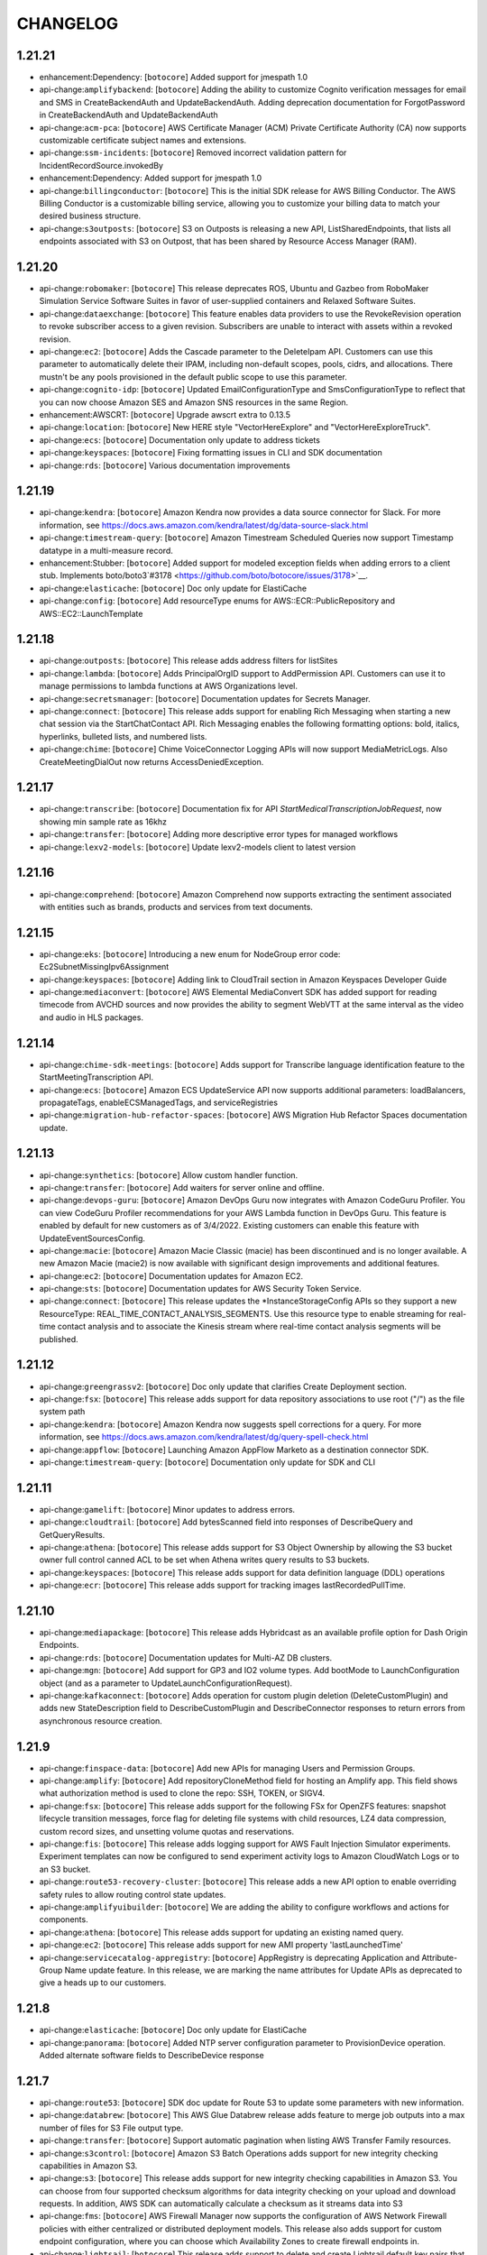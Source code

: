 =========
CHANGELOG
=========

1.21.21
=======

* enhancement:Dependency: [``botocore``] Added support for jmespath 1.0
* api-change:``amplifybackend``: [``botocore``] Adding the ability to customize Cognito verification messages for email and SMS in CreateBackendAuth and UpdateBackendAuth. Adding deprecation documentation for ForgotPassword in CreateBackendAuth and UpdateBackendAuth
* api-change:``acm-pca``: [``botocore``] AWS Certificate Manager (ACM) Private Certificate Authority (CA) now supports customizable certificate subject names and extensions.
* api-change:``ssm-incidents``: [``botocore``] Removed incorrect validation pattern for IncidentRecordSource.invokedBy
* enhancement:Dependency: Added support for jmespath 1.0
* api-change:``billingconductor``: [``botocore``] This is the initial SDK release for AWS Billing Conductor. The AWS Billing Conductor is a customizable billing service, allowing you to customize your billing data to match your desired business structure.
* api-change:``s3outposts``: [``botocore``] S3 on Outposts is releasing a new API, ListSharedEndpoints, that lists all endpoints associated with S3 on Outpost, that has been shared by Resource Access Manager (RAM).


1.21.20
=======

* api-change:``robomaker``: [``botocore``] This release deprecates ROS, Ubuntu and Gazbeo from RoboMaker Simulation Service Software Suites in favor of user-supplied containers and Relaxed Software Suites.
* api-change:``dataexchange``: [``botocore``] This feature enables data providers to use the RevokeRevision operation to revoke subscriber access to a given revision. Subscribers are unable to interact with assets within a revoked revision.
* api-change:``ec2``: [``botocore``] Adds the Cascade parameter to the DeleteIpam API. Customers can use this parameter to automatically delete their IPAM, including non-default scopes, pools, cidrs, and allocations. There mustn't be any pools provisioned in the default public scope to use this parameter.
* api-change:``cognito-idp``: [``botocore``] Updated EmailConfigurationType and SmsConfigurationType to reflect that you can now choose Amazon SES and Amazon SNS resources in the same Region.
* enhancement:AWSCRT: [``botocore``] Upgrade awscrt extra to 0.13.5
* api-change:``location``: [``botocore``] New HERE style "VectorHereExplore" and "VectorHereExploreTruck".
* api-change:``ecs``: [``botocore``] Documentation only update to address tickets
* api-change:``keyspaces``: [``botocore``] Fixing formatting issues in CLI and SDK documentation
* api-change:``rds``: [``botocore``] Various documentation improvements


1.21.19
=======

* api-change:``kendra``: [``botocore``] Amazon Kendra now provides a data source connector for Slack. For more information, see https://docs.aws.amazon.com/kendra/latest/dg/data-source-slack.html
* api-change:``timestream-query``: [``botocore``] Amazon Timestream Scheduled Queries now support Timestamp datatype in a multi-measure record.
* enhancement:Stubber: [``botocore``] Added support for modeled exception fields when adding errors to a client stub. Implements boto/boto3`#3178 <https://github.com/boto/botocore/issues/3178>`__.
* api-change:``elasticache``: [``botocore``] Doc only update for ElastiCache
* api-change:``config``: [``botocore``] Add resourceType enums for AWS::ECR::PublicRepository and AWS::EC2::LaunchTemplate


1.21.18
=======

* api-change:``outposts``: [``botocore``] This release adds address filters for listSites
* api-change:``lambda``: [``botocore``] Adds PrincipalOrgID support to AddPermission API. Customers can use it to manage permissions to lambda functions at AWS Organizations level.
* api-change:``secretsmanager``: [``botocore``] Documentation updates for Secrets Manager.
* api-change:``connect``: [``botocore``] This release adds support for enabling Rich Messaging when starting a new chat session via the StartChatContact API. Rich Messaging enables the following formatting options: bold, italics, hyperlinks, bulleted lists, and numbered lists.
* api-change:``chime``: [``botocore``] Chime VoiceConnector Logging APIs will now support MediaMetricLogs. Also CreateMeetingDialOut now returns AccessDeniedException.


1.21.17
=======

* api-change:``transcribe``: [``botocore``] Documentation fix for API `StartMedicalTranscriptionJobRequest`, now showing min sample rate as 16khz
* api-change:``transfer``: [``botocore``] Adding more descriptive error types for managed workflows
* api-change:``lexv2-models``: [``botocore``] Update lexv2-models client to latest version


1.21.16
=======

* api-change:``comprehend``: [``botocore``] Amazon Comprehend now supports extracting the sentiment associated with entities such as brands, products and services from text documents.


1.21.15
=======

* api-change:``eks``: [``botocore``] Introducing a new enum for NodeGroup error code: Ec2SubnetMissingIpv6Assignment
* api-change:``keyspaces``: [``botocore``] Adding link to CloudTrail section in Amazon Keyspaces Developer Guide
* api-change:``mediaconvert``: [``botocore``] AWS Elemental MediaConvert SDK has added support for reading timecode from AVCHD sources and now provides the ability to segment WebVTT at the same interval as the video and audio in HLS packages.


1.21.14
=======

* api-change:``chime-sdk-meetings``: [``botocore``] Adds support for Transcribe language identification feature to the StartMeetingTranscription API.
* api-change:``ecs``: [``botocore``] Amazon ECS UpdateService API now supports additional parameters: loadBalancers, propagateTags, enableECSManagedTags, and serviceRegistries
* api-change:``migration-hub-refactor-spaces``: [``botocore``] AWS Migration Hub Refactor Spaces documentation update.


1.21.13
=======

* api-change:``synthetics``: [``botocore``] Allow custom handler function.
* api-change:``transfer``: [``botocore``] Add waiters for server online and offline.
* api-change:``devops-guru``: [``botocore``] Amazon DevOps Guru now integrates with Amazon CodeGuru Profiler. You can view CodeGuru Profiler recommendations for your AWS Lambda function in DevOps Guru. This feature is enabled by default for new customers as of 3/4/2022. Existing customers can enable this feature with UpdateEventSourcesConfig.
* api-change:``macie``: [``botocore``] Amazon Macie Classic (macie) has been discontinued and is no longer available. A new Amazon Macie (macie2) is now available with significant design improvements and additional features.
* api-change:``ec2``: [``botocore``] Documentation updates for Amazon EC2.
* api-change:``sts``: [``botocore``] Documentation updates for AWS Security Token Service.
* api-change:``connect``: [``botocore``] This release updates the *InstanceStorageConfig APIs so they support a new ResourceType: REAL_TIME_CONTACT_ANALYSIS_SEGMENTS. Use this resource type to enable streaming for real-time contact analysis and to associate the Kinesis stream where real-time contact analysis segments will be published.


1.21.12
=======

* api-change:``greengrassv2``: [``botocore``] Doc only update that clarifies Create Deployment section.
* api-change:``fsx``: [``botocore``] This release adds support for data repository associations to use root ("/") as the file system path
* api-change:``kendra``: [``botocore``] Amazon Kendra now suggests spell corrections for a query. For more information, see https://docs.aws.amazon.com/kendra/latest/dg/query-spell-check.html
* api-change:``appflow``: [``botocore``] Launching Amazon AppFlow Marketo as a destination connector SDK.
* api-change:``timestream-query``: [``botocore``] Documentation only update for SDK and CLI


1.21.11
=======

* api-change:``gamelift``: [``botocore``] Minor updates to address errors.
* api-change:``cloudtrail``: [``botocore``] Add bytesScanned field into responses of DescribeQuery and GetQueryResults.
* api-change:``athena``: [``botocore``] This release adds support for S3 Object Ownership by allowing the S3 bucket owner full control canned ACL to be set when Athena writes query results to S3 buckets.
* api-change:``keyspaces``: [``botocore``] This release adds support for data definition language (DDL) operations
* api-change:``ecr``: [``botocore``] This release adds support for tracking images lastRecordedPullTime.


1.21.10
=======

* api-change:``mediapackage``: [``botocore``] This release adds Hybridcast as an available profile option for Dash Origin Endpoints.
* api-change:``rds``: [``botocore``] Documentation updates for Multi-AZ DB clusters.
* api-change:``mgn``: [``botocore``] Add support for GP3 and IO2 volume types. Add bootMode to LaunchConfiguration object (and as a parameter to UpdateLaunchConfigurationRequest).
* api-change:``kafkaconnect``: [``botocore``] Adds operation for custom plugin deletion (DeleteCustomPlugin) and adds new StateDescription field to DescribeCustomPlugin and DescribeConnector responses to return errors from asynchronous resource creation.


1.21.9
======

* api-change:``finspace-data``: [``botocore``] Add new APIs for managing Users and Permission Groups.
* api-change:``amplify``: [``botocore``] Add repositoryCloneMethod field for hosting an Amplify app. This field shows what authorization method is used to clone the repo: SSH, TOKEN, or SIGV4.
* api-change:``fsx``: [``botocore``] This release adds support for the following FSx for OpenZFS features: snapshot lifecycle transition messages, force flag for deleting file systems with child resources, LZ4 data compression, custom record sizes, and unsetting volume quotas and reservations.
* api-change:``fis``: [``botocore``] This release adds logging support for AWS Fault Injection Simulator experiments. Experiment templates can now be configured to send experiment activity logs to Amazon CloudWatch Logs or to an S3 bucket.
* api-change:``route53-recovery-cluster``: [``botocore``] This release adds a new API option to enable overriding safety rules to allow routing control state updates.
* api-change:``amplifyuibuilder``: [``botocore``] We are adding the ability to configure workflows and actions for components.
* api-change:``athena``: [``botocore``] This release adds support for updating an existing named query.
* api-change:``ec2``: [``botocore``] This release adds support for new AMI property 'lastLaunchedTime'
* api-change:``servicecatalog-appregistry``: [``botocore``] AppRegistry is deprecating Application and Attribute-Group Name update feature. In this release, we are marking the name attributes for Update APIs as deprecated to give a heads up to our customers.


1.21.8
======

* api-change:``elasticache``: [``botocore``] Doc only update for ElastiCache
* api-change:``panorama``: [``botocore``] Added NTP server configuration parameter to ProvisionDevice operation. Added alternate software fields to DescribeDevice response


1.21.7
======

* api-change:``route53``: [``botocore``] SDK doc update for Route 53 to update some parameters with new information.
* api-change:``databrew``: [``botocore``] This AWS Glue Databrew release adds feature to merge job outputs into a max number of files for S3 File output type.
* api-change:``transfer``: [``botocore``] Support automatic pagination when listing AWS Transfer Family resources.
* api-change:``s3control``: [``botocore``] Amazon S3 Batch Operations adds support for new integrity checking capabilities in Amazon S3.
* api-change:``s3``: [``botocore``] This release adds support for new integrity checking capabilities in Amazon S3. You can choose from four supported checksum algorithms for data integrity checking on your upload and download requests. In addition, AWS SDK can automatically calculate a checksum as it streams data into S3
* api-change:``fms``: [``botocore``] AWS Firewall Manager now supports the configuration of AWS Network Firewall policies with either centralized or distributed deployment models. This release also adds support for custom endpoint configuration, where you can choose which Availability Zones to create firewall endpoints in.
* api-change:``lightsail``: [``botocore``] This release adds support to delete and create Lightsail default key pairs that you can use with Lightsail instances.
* api-change:``autoscaling``: [``botocore``] You can now hibernate instances in a warm pool to stop instances without deleting their RAM contents. You can now also return instances to the warm pool on scale in, instead of always terminating capacity that you will need later.


1.21.6
======

* api-change:``transfer``: [``botocore``] The file input selection feature provides the ability to use either the originally uploaded file or the output file from the previous workflow step, enabling customers to make multiple copies of the original file while keeping the source file intact for file archival.
* api-change:``lambda``: [``botocore``] Lambda releases .NET 6 managed runtime to be available in all commercial regions.
* api-change:``textract``: [``botocore``] Added support for merged cells and column header for table response.


1.21.5
======

* api-change:``translate``: [``botocore``] This release enables customers to use translation settings for formality customization in their synchronous translation output.
* api-change:``wafv2``: [``botocore``] Updated descriptions for logging configuration.
* api-change:``apprunner``: [``botocore``] AWS App Runner adds a Java platform (Corretto 8, Corretto 11 runtimes) and a Node.js 14 runtime.


1.21.4
======

* api-change:``imagebuilder``: [``botocore``] This release adds support to enable faster launching for Windows AMIs created by EC2 Image Builder.
* api-change:``customer-profiles``: [``botocore``] This release introduces apis CreateIntegrationWorkflow, DeleteWorkflow, ListWorkflows, GetWorkflow and GetWorkflowSteps. These apis are used to manage and view integration workflows.
* api-change:``dynamodb``: [``botocore``] DynamoDB ExecuteStatement API now supports Limit as a request parameter to specify the maximum number of items to evaluate. If specified, the service will process up to the Limit and the results will include a LastEvaluatedKey value to continue the read in a subsequent operation.


1.21.3
======

* api-change:``transfer``: [``botocore``] Properties for Transfer Family used with SFTP, FTP, and FTPS protocols. Display Banners are bodies of text that can be displayed before and/or after a user authenticates onto a server using one of the previously mentioned protocols.
* api-change:``gamelift``: [``botocore``] Increase string list limit from 10 to 100.
* api-change:``budgets``: [``botocore``] This change introduces DescribeBudgetNotificationsForAccount API which returns budget notifications for the specified account


1.21.2
======

* api-change:``iam``: [``botocore``] Documentation updates for AWS Identity and Access Management (IAM).
* api-change:``redshift``: [``botocore``] SDK release for Cross region datasharing and cost-control for cross region datasharing
* api-change:``evidently``: [``botocore``] Add support for filtering list of experiments and launches by status
* api-change:``backup``: [``botocore``] AWS Backup add new S3_BACKUP_OBJECT_FAILED and S3_RESTORE_OBJECT_FAILED event types in BackupVaultNotifications events list.


1.21.1
======

* api-change:``ec2``: [``botocore``] Documentation updates for EC2.
* api-change:``budgets``: [``botocore``] Adds support for auto-adjusting budgets, a new budget method alongside fixed and planned. Auto-adjusting budgets introduces new metadata to configure a budget limit baseline using a historical lookback average or current period forecast.
* api-change:``ce``: [``botocore``] AWS Cost Anomaly Detection now supports SNS FIFO topic subscribers.
* api-change:``glue``: [``botocore``] Support for optimistic locking in UpdateTable
* api-change:``ssm``: [``botocore``] Assorted ticket fixes and updates for AWS Systems Manager.


1.21.0
======

* api-change:``appflow``: [``botocore``] Launching Amazon AppFlow SAP as a destination connector SDK.
* feature:Parser: [``botocore``] Adding support for parsing int/long types in rest-json response headers.
* api-change:``rds``: [``botocore``] Adds support for determining which Aurora PostgreSQL versions support Babelfish.
* api-change:``athena``: [``botocore``] This release adds a subfield, ErrorType, to the AthenaError response object in the GetQueryExecution API when a query fails.


1.20.54
=======

* api-change:``ssm``: [``botocore``] Documentation updates for AWS Systems Manager.


1.20.53
=======

* api-change:``cloudformation``: [``botocore``] This SDK release adds AWS CloudFormation Hooks HandlerErrorCodes
* api-change:``lookoutvision``: [``botocore``] This release makes CompilerOptions in Lookout for Vision's StartModelPackagingJob's Configuration object optional.
* api-change:``pinpoint``: [``botocore``] This SDK release adds a new paramater creation date for GetApp and GetApps Api call
* api-change:``sns``: [``botocore``] Customer requested typo fix in API documentation.
* api-change:``wafv2``: [``botocore``] Adds support for AWS WAF Fraud Control account takeover prevention (ATP), with configuration options for the new managed rule group AWSManagedRulesATPRuleSet and support for application integration SDKs for Android and iOS mobile apps.


1.20.52
=======

* api-change:``cloudformation``: [``botocore``] This SDK release is for the feature launch of AWS CloudFormation Hooks.


1.20.51
=======

* api-change:``kendra``: [``botocore``] Amazon Kendra now provides a data source connector for Amazon FSx. For more information, see https://docs.aws.amazon.com/kendra/latest/dg/data-source-fsx.html
* api-change:``apprunner``: [``botocore``] This release adds support for App Runner to route outbound network traffic of a service through an Amazon VPC. New API: CreateVpcConnector, DescribeVpcConnector, ListVpcConnectors, and DeleteVpcConnector. Updated API: CreateService, DescribeService, and UpdateService.
* api-change:``s3control``: [``botocore``] This release adds support for S3 Batch Replication. Batch Replication lets you replicate existing objects, already replicated objects to new destinations, and objects that previously failed to replicate. Customers will receive object-level visibility of progress and a detailed completion report.
* api-change:``sagemaker``: [``botocore``] Autopilot now generates an additional report with information on the performance of the best model, such as a Confusion matrix and  Area under the receiver operating characteristic (AUC-ROC). The path to the report can be found in CandidateArtifactLocations.


1.20.50
=======

* api-change:``auditmanager``: [``botocore``] This release updates 3 API parameters. UpdateAssessmentFrameworkControlSet now requires the controls attribute, and CreateAssessmentFrameworkControl requires the id attribute. Additionally, UpdateAssessmentFramework now has a minimum length constraint for the controlSets attribute.
* api-change:``synthetics``: [``botocore``] Adding names parameters to the Describe APIs.
* api-change:``ssm-incidents``: [``botocore``] Update RelatedItem enum to support SSM Automation
* api-change:``events``: [``botocore``] Update events client to latest version
* enhancement:Lambda Request Header: [``botocore``] Adding request header for Lambda recursion detection.


1.20.49
=======

* api-change:``athena``: [``botocore``] You can now optionally specify the account ID that you expect to be the owner of your query results output location bucket in Athena. If the account ID of the query results bucket owner does not match the specified account ID, attempts to output to the bucket will fail with an S3 permissions error.
* api-change:``rds``: [``botocore``] updates for RDS Custom for Oracle 12.1 support
* api-change:``lakeformation``: [``botocore``] Add support for calling Update Table Objects without a TransactionId.


1.20.48
=======

* api-change:``ec2``: [``botocore``] adds support for AMIs in Recycle Bin
* api-change:``robomaker``: [``botocore``] The release deprecates the use various APIs of RoboMaker Deployment Service in favor of AWS IoT GreenGrass v2.0.
* api-change:``meteringmarketplace``: [``botocore``] Add CustomerAWSAccountId to ResolveCustomer API response and increase UsageAllocation limit to 2500.
* api-change:``rbin``: [``botocore``] Add EC2 Image recycle bin support.


1.20.47
=======

* api-change:``emr``: [``botocore``] Update emr client to latest version
* api-change:``personalize``: [``botocore``] Adding minRecommendationRequestsPerSecond attribute to recommender APIs.
* enhancement:Request headers: [``botocore``] Adding request headers with retry information.
* api-change:``appflow``: [``botocore``] Launching Amazon AppFlow Custom Connector SDK.
* api-change:``dynamodb``: [``botocore``] Documentation update for DynamoDB Java SDK.
* api-change:``iot``: [``botocore``] This release adds support for configuring AWS IoT logging level per client ID, source IP, or principal ID.
* api-change:``comprehend``: [``botocore``] Amazon Comprehend now supports sharing and importing custom trained models from one AWS account to another within the same region.
* api-change:``ce``: [``botocore``] Doc-only update for Cost Explorer API that adds INVOICING_ENTITY dimensions
* api-change:``fis``: [``botocore``] Added GetTargetResourceType and ListTargetResourceTypesAPI actions. These actions return additional details about resource types and parameters that can be targeted by FIS actions. Added a parameters field for the targets that can be specified in experiment templates.
* api-change:``es``: [``botocore``] Allows customers to get progress updates for blue/green deployments
* api-change:``glue``: [``botocore``] Launch Protobuf support for AWS Glue Schema Registry
* api-change:``elasticache``: [``botocore``] Documentation update for AWS ElastiCache


1.20.46
=======

* api-change:``appconfigdata``: [``botocore``] Documentation updates for AWS AppConfig Data.
* api-change:``athena``: [``botocore``] This release adds a field, AthenaError, to the GetQueryExecution response object when a query fails.
* api-change:``appconfig``: [``botocore``] Documentation updates for AWS AppConfig
* api-change:``cognito-idp``: [``botocore``] Doc updates for Cognito user pools API Reference.
* api-change:``secretsmanager``: [``botocore``] Feature are ready to release on Jan 28th
* api-change:``sagemaker``: [``botocore``] This release added a new NNA accelerator compilation support for Sagemaker Neo.


1.20.45
=======

* api-change:``ec2``: [``botocore``] X2ezn instances are powered by Intel Cascade Lake CPUs that deliver turbo all core frequency of up to 4.5 GHz and up to 100 Gbps of networking bandwidth
* api-change:``kafka``: [``botocore``] Amazon MSK has updated the CreateCluster and UpdateBrokerStorage API that allows you to specify volume throughput during cluster creation and broker volume updates.
* api-change:``connect``: [``botocore``] This release adds support for configuring a custom chat duration when starting a new chat session via the StartChatContact API. The default value for chat duration is 25 hours, minimum configurable value is 1 hour (60 minutes) and maximum configurable value is 7 days (10,080 minutes).
* api-change:``amplify``: [``botocore``] Doc only update to the description of basicauthcredentials to describe the required encoding and format.
* api-change:``opensearch``: [``botocore``] Allows customers to get progress updates for blue/green deployments


1.20.44
=======

* api-change:``frauddetector``: [``botocore``] Added new APIs for viewing past predictions and obtaining prediction metadata including prediction explanations: ListEventPredictions and GetEventPredictionMetadata
* api-change:``ebs``: [``botocore``] Documentation updates for Amazon EBS Direct APIs.
* api-change:``codeguru-reviewer``: [``botocore``] Added failure state and adjusted timeout in waiter
* api-change:``securityhub``: [``botocore``] Adding top level Sample boolean field
* api-change:``sagemaker``: [``botocore``] API changes relating to Fail steps in model building pipeline and add PipelineExecutionFailureReason in PipelineExecutionSummary.


1.20.43
=======

* api-change:``fsx``: [``botocore``] This release adds support for growing SSD storage capacity and growing/shrinking SSD IOPS for FSx for ONTAP file systems.
* api-change:``efs``: [``botocore``] Update efs client to latest version
* api-change:``connect``: [``botocore``] This release adds support for custom vocabularies to be used with Contact Lens. Custom vocabularies improve transcription accuracy for one or more specific words.
* api-change:``guardduty``: [``botocore``] Amazon GuardDuty expands threat detection coverage to protect Amazon Elastic Kubernetes Service (EKS) workloads.


1.20.42
=======

* api-change:``route53-recovery-readiness``: [``botocore``] Updated documentation for Route53 Recovery Readiness APIs.


1.20.41
=======

* enhancement:Exceptions: [``botocore``] ProxyConnectionError previously provided the full proxy URL. User info will now be appropriately masked if needed.
* api-change:``mediaconvert``: [``botocore``] AWS Elemental MediaConvert SDK has added support for 4K AV1 output resolutions & 10-bit AV1 color, the ability to ingest sidecar Dolby Vision XML metadata files, and the ability to flag WebVTT and IMSC tracks for accessibility in HLS.
* api-change:``transcribe``: [``botocore``] Add support for granular PIIEntityTypes when using Batch ContentRedaction.


1.20.40
=======

* api-change:``guardduty``: [``botocore``] Amazon GuardDuty findings now include remoteAccountDetails under AwsApiCallAction section if instance credential is exfiltrated.
* api-change:``connect``: [``botocore``] This release adds tagging support for UserHierarchyGroups resource.
* api-change:``mediatailor``: [``botocore``] This release adds support for multiple Segment Delivery Configurations. Users can provide a list of names and URLs when creating or editing a source location. When retrieving content, users can send a header to choose which URL should be used to serve content.
* api-change:``fis``: [``botocore``] Added action startTime and action endTime timestamp fields to the ExperimentAction object
* api-change:``ec2``: [``botocore``] C6i, M6i and R6i instances are powered by a third-generation Intel Xeon Scalable processor (Ice Lake) delivering all-core turbo frequency of 3.5 GHz


1.20.39
=======

* api-change:``macie2``: [``botocore``] This release of the Amazon Macie API introduces stricter validation of requests to create custom data identifiers.
* api-change:``ec2-instance-connect``: [``botocore``] Adds support for ED25519 keys. PushSSHPublicKey Availability Zone parameter is now optional. Adds EC2InstanceStateInvalidException for instances that are not running. This was previously a service exception, so this may require updating your code to handle this new exception.


1.20.38
=======

* api-change:``ivs``: [``botocore``] This release adds support for the new Thumbnail Configuration property for Recording Configurations. For more information see https://docs.aws.amazon.com/ivs/latest/userguide/record-to-s3.html
* api-change:``storagegateway``: [``botocore``] Documentation update for adding bandwidth throttling support for S3 File Gateways.
* api-change:``location``: [``botocore``] This release adds the CalculateRouteMatrix API which calculates routes for the provided departure and destination positions. The release also deprecates the use of pricing plan across all verticals.
* api-change:``cloudtrail``: [``botocore``] This release fixes a documentation bug in the description for the readOnly field selector in advanced event selectors. The description now clarifies that users omit the readOnly field selector to select both Read and Write management events.
* api-change:``ec2``: [``botocore``] Add support for AWS Client VPN client login banner and session timeout.


1.20.37
=======

* enhancement:Configuration: [``botocore``] Adding support for `defaults_mode` configuration. The `defaults_mode` will be used to determine how certain default configuration options are resolved in the SDK.


1.20.36
=======

* api-change:``config``: [``botocore``] Update ResourceType enum with values for CodeDeploy, EC2 and Kinesis resources
* api-change:``application-insights``: [``botocore``] Application Insights support for Active Directory and SharePoint
* api-change:``honeycode``: [``botocore``] Added read and write api support for multi-select picklist. And added errorcode field to DescribeTableDataImportJob API output, when import job fails.
* api-change:``ram``: [``botocore``] This release adds the ListPermissionVersions API which lists the versions for a given permission.
* api-change:``lookoutmetrics``: [``botocore``] This release adds a new DeactivateAnomalyDetector API operation.


1.20.35
=======

* api-change:``pinpoint``: [``botocore``] Adds JourneyChannelSettings to WriteJourneyRequest
* api-change:``lexv2-runtime``: [``botocore``] Update lexv2-runtime client to latest version
* api-change:``nimble``: [``botocore``] Amazon Nimble Studio now supports validation for Launch Profiles. Launch Profiles now report static validation results after create/update to detect errors in network or active directory configuration.
* api-change:``glue``: [``botocore``] This SDK release adds support to pass run properties when starting a workflow run
* api-change:``ssm``: [``botocore``] AWS Systems Manager adds category support for DescribeDocument API
* api-change:``elasticache``: [``botocore``] AWS ElastiCache for Redis has added a new Engine Log LogType in LogDelivery feature. You can now publish the Engine Log from your Amazon ElastiCache for Redis clusters to Amazon CloudWatch Logs and Amazon Kinesis Data Firehose.


1.20.34
=======

* api-change:``lexv2-models``: [``botocore``] Update lexv2-models client to latest version
* api-change:``elasticache``: [``botocore``] Doc only update for ElastiCache
* api-change:``honeycode``: [``botocore``] Honeycode is releasing new APIs to allow user to create, delete and list tags on resources.
* api-change:``ec2``: [``botocore``] Hpc6a instances are powered by a third-generation AMD EPYC processors (Milan) delivering all-core turbo frequency of 3.4 GHz
* api-change:``fms``: [``botocore``] Shield Advanced policies for Amazon CloudFront resources now support automatic application layer DDoS mitigation. The max length for SecurityServicePolicyData ManagedServiceData is now 8192 characters, instead of 4096.
* api-change:``pi``: [``botocore``] This release adds three Performance Insights APIs. Use ListAvailableResourceMetrics to get available metrics, GetResourceMetadata to get feature metadata, and ListAvailableResourceDimensions to list available dimensions. The AdditionalMetrics field in DescribeDimensionKeys retrieves per-SQL metrics.


1.20.33
=======

* api-change:``finspace-data``: [``botocore``] Documentation updates for FinSpace.
* api-change:``rds``: [``botocore``] This release adds the db-proxy event type to support subscribing to RDS Proxy events.
* api-change:``ce``: [``botocore``] Doc only update for Cost Explorer API that fixes missing clarifications for MatchOptions definitions
* api-change:``kendra``: [``botocore``] Amazon Kendra now supports advanced query language and query-less search.
* api-change:``workspaces``: [``botocore``] Introducing new APIs for Workspaces audio optimization with Amazon Connect: CreateConnectClientAddIn, DescribeConnectClientAddIns, UpdateConnectClientAddIn and DeleteConnectClientAddIn.
* api-change:``iotevents-data``: [``botocore``] This release provides documentation updates for Timer.timestamp in the IoT Events API Reference Guide.
* api-change:``ec2``: [``botocore``] EC2 Capacity Reservations now supports RHEL instance platforms (RHEL with SQL Server Standard, RHEL with SQL Server Enterprise, RHEL with SQL Server Web, RHEL with HA, RHEL with HA and SQL Server Standard, RHEL with HA and SQL Server Enterprise)


1.20.32
=======

* api-change:``ec2``: [``botocore``] New feature: Updated EC2 API to support faster launching for Windows images. Optimized images are pre-provisioned, using snapshots to launch instances up to 65% faster.
* api-change:``compute-optimizer``: [``botocore``] Adds support for new Compute Optimizer capability that makes it easier for customers to optimize their EC2 instances by leveraging multiple CPU architectures.
* api-change:``lookoutmetrics``: [``botocore``] This release adds FailureType in the response of DescribeAnomalyDetector.
* api-change:``databrew``: [``botocore``] This SDK release adds support for specifying a Bucket Owner for an S3 location.
* api-change:``transcribe``: [``botocore``] Documentation updates for Amazon Transcribe.


1.20.31
=======

* api-change:``medialive``: [``botocore``] This release adds support for selecting the Program Date Time (PDT) Clock source algorithm for HLS outputs.


1.20.30
=======

* api-change:``ec2``: [``botocore``] This release introduces On-Demand Capacity Reservation support for Cluster Placement Groups, adds Tags on instance Metadata, and includes documentation updates for Amazon EC2.
* api-change:``mediatailor``: [``botocore``] This release adds support for filler slate when updating MediaTailor channels that use the linear playback mode.
* api-change:``opensearch``: [``botocore``] Amazon OpenSearch Service adds support for Fine Grained Access Control for existing domains running Elasticsearch version 6.7 and above
* api-change:``iotwireless``: [``botocore``] Downlink Queue Management feature provides APIs for customers to manage the queued messages destined to device inside AWS IoT Core for LoRaWAN. Customer can view, delete or purge the queued message(s). It allows customer to preempt the queued messages and let more urgent messages go through.
* api-change:``es``: [``botocore``] Amazon OpenSearch Service adds support for Fine Grained Access Control for existing domains running Elasticsearch version 6.7 and above
* api-change:``mwaa``: [``botocore``] This release adds a "Source" field that provides the initiator of an update, such as due to an automated patch from AWS or due to modification via Console or API.
* api-change:``appsync``: [``botocore``] AppSync: AWS AppSync now supports configurable batching sizes for AWS Lambda resolvers, Direct AWS Lambda resolvers and pipeline functions


1.20.29
=======

* api-change:``cloudtrail``: [``botocore``] This release adds support for CloudTrail Lake, a new feature that lets you run SQL-based queries on events that you have aggregated into event data stores. New APIs have been added for creating and managing event data stores, and creating, running, and managing queries in CloudTrail Lake.
* api-change:``iot``: [``botocore``] This release adds an automatic retry mechanism for AWS IoT Jobs. You can now define a maximum number of retries for each Job rollout, along with the criteria to trigger the retry for FAILED/TIMED_OUT/ALL(both FAILED an TIMED_OUT) job.
* api-change:``ec2``: [``botocore``] This release adds a new API called ModifyVpcEndpointServicePayerResponsibility which allows VPC endpoint service owners to take payer responsibility of their VPC Endpoint connections.
* api-change:``snowball``: [``botocore``] Updating validation rules for interfaces used in the Snowball API to tighten security of service.
* api-change:``lakeformation``: [``botocore``] Add new APIs for 3rd Party Support for Lake Formation
* api-change:``appstream``: [``botocore``] Includes APIs for App Entitlement management regarding entitlement and entitled application association.
* api-change:``eks``: [``botocore``] Amazon EKS now supports running applications using IPv6 address space
* api-change:``quicksight``: [``botocore``] Multiple Doc-only updates for Amazon QuickSight.
* api-change:``ecs``: [``botocore``] Documentation update for ticket fixes.
* api-change:``sagemaker``: [``botocore``] Amazon SageMaker now supports running training jobs on ml.g5 instance types.
* api-change:``glue``: [``botocore``] Add Delta Lake target support for Glue Crawler and 3rd Party Support for Lake Formation


1.20.28
=======

* api-change:``rekognition``: [``botocore``] This release introduces a new field IndexFacesModelVersion, which is the version of the face detect and storage model that was used when indexing the face vector.
* api-change:``s3``: [``botocore``] Minor doc-based updates based on feedback bugs received.
* enhancement:JSONFileCache: [``botocore``] Add support for __delitem__ in JSONFileCache
* api-change:``s3control``: [``botocore``] Documentation updates for the renaming of Glacier to Glacier Flexible Retrieval.


1.20.27
=======

* api-change:``sagemaker``: [``botocore``] The release allows users to pass pipeline definitions as Amazon S3 locations and control the pipeline execution concurrency using ParallelismConfiguration. It also adds support of EMR jobs as pipeline steps.
* api-change:``rds``: [``botocore``] Multiple doc-only updates for Relational Database Service (RDS)
* api-change:``mediaconvert``: [``botocore``] AWS Elemental MediaConvert SDK has added strength levels to the Sharpness Filter and now permits OGG files to be specified as sidecar audio inputs.
* api-change:``greengrassv2``: [``botocore``] This release adds the API operations to manage the Greengrass role associated with your account and to manage the core device connectivity information. Greengrass V2 customers can now depend solely on Greengrass V2 SDK for all the API operations needed to manage their fleets.
* api-change:``detective``: [``botocore``] Added and updated API operations to support the Detective integration with AWS Organizations. New actions are used to manage the delegated administrator account and the integration configuration.


1.20.26
=======

* api-change:``nimble``: [``botocore``] Amazon Nimble Studio adds support for users to upload files during a streaming session using NICE DCV native client or browser.
* api-change:``chime-sdk-messaging``: [``botocore``] The Amazon Chime SDK now supports updating message attributes via channel flows
* api-change:``imagebuilder``: [``botocore``] Added a note to infrastructure configuration actions and data types concerning delivery of Image Builder event messages to encrypted SNS topics. The key that's used to encrypt the SNS topic must reside in the account that Image Builder runs under.
* api-change:``workmail``: [``botocore``] This release allows customers to change their email monitoring configuration in Amazon WorkMail.
* api-change:``transfer``: [``botocore``] Property for Transfer Family used with the FTPS protocol. TLS Session Resumption provides a mechanism to resume or share a negotiated secret key between the control and data connection for an FTPS session.
* api-change:``lookoutmetrics``: [``botocore``] This release adds support for Causal Relationships. Added new ListAnomalyGroupRelatedMetrics API operation and InterMetricImpactDetails API data type
* api-change:``mediaconnect``: [``botocore``] You can now use the Fujitsu-QoS protocol for your MediaConnect sources and outputs to transport content to and from Fujitsu devices.
* api-change:``qldb``: [``botocore``] Amazon QLDB now supports journal exports in JSON and Ion Binary formats. This release adds an optional OutputFormat parameter to the ExportJournalToS3 API.


1.20.25
=======

* api-change:``customer-profiles``: [``botocore``] This release adds an optional parameter, ObjectTypeNames to the PutIntegration API to support multiple object types per integration option. Besides, this release introduces Standard Order Objects which contain data from third party systems and each order object belongs to a specific profile.
* api-change:``sagemaker``: [``botocore``] This release adds a new ContentType field in AutoMLChannel for SageMaker CreateAutoMLJob InputDataConfig.
* api-change:``forecast``: [``botocore``] Adds ForecastDimensions field to the DescribeAutoPredictorResponse
* api-change:``securityhub``: [``botocore``] Added new resource details objects to ASFF, including resources for Firewall, and RuleGroup, FirewallPolicy Added additional details for AutoScalingGroup, LaunchConfiguration, and S3 buckets.
* api-change:``location``: [``botocore``] Making PricingPlan optional as part of create resource API.
* api-change:``redshift``: [``botocore``] This release adds API support for managed Redshift datashares. Customers can now interact with a Redshift datashare that is managed by a different service, such as AWS Data Exchange.
* api-change:``apigateway``: [``botocore``] Documentation updates for Amazon API Gateway
* api-change:``devops-guru``: [``botocore``] Adds Tags support to DescribeOrganizationResourceCollectionHealth
* api-change:``imagebuilder``: [``botocore``] This release adds support for importing and exporting VM Images as part of the Image Creation workflow via EC2 VM Import/Export.
* api-change:``datasync``: [``botocore``] AWS DataSync now supports FSx Lustre Locations.
* api-change:``finspace-data``: [``botocore``] Make dataset description optional and allow s3 export for dataviews


1.20.24
=======

* api-change:``secretsmanager``: [``botocore``] Documentation updates for Secrets Manager


1.20.23
=======

* api-change:``lexv2-models``: [``botocore``] Update lexv2-models client to latest version
* api-change:``network-firewall``: [``botocore``] This release adds support for managed rule groups.
* api-change:``route53-recovery-control-config``: [``botocore``] This release adds tagging supports to Route53 Recovery Control Configuration. New APIs: TagResource, UntagResource and ListTagsForResource. Updates: add optional field `tags` to support tagging while calling CreateCluster, CreateControlPanel and CreateSafetyRule.
* api-change:``ec2``: [``botocore``] Adds waiters support for internet gateways.
* api-change:``sms``: [``botocore``] This release adds SMS discontinuation information to the API and CLI references.
* api-change:``route53domains``: [``botocore``] Amazon Route 53 domain registration APIs now support filtering and sorting in the ListDomains API, deleting a domain by using the DeleteDomain API and getting domain pricing information by using the ListPrices API.
* api-change:``savingsplans``: [``botocore``] Adds the ability to specify Savings Plans hourly commitments using five digits after the decimal point.


1.20.22
=======

* api-change:``lookoutvision``: [``botocore``] This release adds new APIs for packaging an Amazon Lookout for Vision model as an AWS IoT Greengrass component.
* api-change:``sagemaker``: [``botocore``] This release added a new Ambarella device(amba_cv2) compilation support for Sagemaker Neo.
* api-change:``comprehendmedical``: [``botocore``] This release adds a new set of APIs (synchronous and batch) to support the SNOMED-CT ontology.
* api-change:``health``: [``botocore``] Documentation updates for AWS Health
* api-change:``logs``: [``botocore``] This release adds AWS Organizations support as condition key in destination policy for cross account Subscriptions in CloudWatch Logs.
* api-change:``outposts``: [``botocore``] This release adds the UpdateOutpost API.
* api-change:``support``: [``botocore``] Documentation updates for AWS Support.
* api-change:``iot``: [``botocore``] This release allows customer to enable caching of custom authorizer on HTTP protocol for clients that use persistent or Keep-Alive connection in order to reduce the number of Lambda invocations.


1.20.21
=======

* api-change:``location``: [``botocore``] This release adds support for Accuracy position filtering, position metadata and autocomplete for addresses and points of interest based on partial or misspelled free-form text.
* api-change:``appsync``: [``botocore``] AWS AppSync now supports custom domain names, allowing you to associate a domain name that you own with an AppSync API in your account.
* api-change:``route53``: [``botocore``] Add PriorRequestNotComplete exception to UpdateHostedZoneComment API


1.20.20
=======

* api-change:``rekognition``: [``botocore``] This release added new KnownGender types for Celebrity Recognition.


1.20.19
=======

* api-change:``ram``: [``botocore``] This release adds the ability to use the new ResourceRegionScope parameter on List operations that return lists of resources or resource types. This new parameter filters the results by letting you differentiate between global or regional resource types.
* api-change:``networkmanager``: [``botocore``] This release adds API support for AWS Cloud WAN.
* api-change:``amplifyuibuilder``: [``botocore``] This release introduces the actions and data types for the new Amplify UI Builder API. The Amplify UI Builder API provides a programmatic interface for creating and configuring user interface (UI) component libraries and themes for use in Amplify applications.


1.20.18
=======

* api-change:``sagemaker``: [``botocore``] This release enables - 1/ Inference endpoint configuration recommendations and ability to run custom load tests to meet performance needs. 2/ Deploy serverless inference endpoints. 3/ Query, filter and retrieve end-to-end ML lineage graph, and incorporate model quality/bias detection in ML workflow.
* api-change:``kendra``: [``botocore``] Experience Builder allows customers to build search applications without writing code. Analytics Dashboard provides quality and usability metrics for Kendra indexes. Custom Document Enrichment allows customers to build a custom ingestion pipeline to pre-process documents and generate metadata.
* api-change:``directconnect``: [``botocore``] Adds SiteLink support to private and transit virtual interfaces. SiteLink is a new Direct Connect feature that allows routing between Direct Connect points of presence.
* api-change:``lexv2-models``: [``botocore``] Update lexv2-models client to latest version
* api-change:``ec2``: [``botocore``] This release adds support for Amazon VPC IP Address Manager (IPAM), which enables you to plan, track, and monitor IP addresses for your workloads. This release also adds support for VPC Network Access Analyzer, which enables you to analyze network access to resources in your Virtual Private Clouds.
* api-change:``shield``: [``botocore``] This release adds API support for Automatic Application Layer DDoS Mitigation for AWS Shield Advanced. Customers can now enable automatic DDoS mitigation in count or block mode for layer 7 protected resources.
* api-change:``sagemaker-runtime``: [``botocore``] Update sagemaker-runtime client to latest version
* api-change:``devops-guru``: [``botocore``] DevOps Guru now provides detailed, database-specific analyses of performance issues and recommends corrective actions for Amazon Aurora database instances with Performance Insights turned on. You can also use AWS tags to choose which resources to analyze and define your applications.
* api-change:``dynamodb``: [``botocore``] Add support for Table Classes and introduce the Standard Infrequent Access table class.


1.20.17
=======

* api-change:``s3``: [``botocore``] Introduce Amazon S3 Glacier Instant Retrieval storage class and a new setting in S3 Object Ownership to disable ACLs for bucket and the objects in it.
* api-change:``backup-gateway``: [``botocore``] Initial release of AWS Backup gateway which enables you to centralize and automate protection of on-premises VMware and VMware Cloud on AWS workloads using AWS Backup.
* api-change:``iot``: [``botocore``] Added the ability to enable/disable IoT Fleet Indexing for Device Defender and Named Shadow information, and search them through IoT Fleet Indexing APIs.
* api-change:``ec2``: [``botocore``] This release adds support for Is4gen and Im4gn instances. This release also adds a new subnet attribute, enableLniAtDeviceIndex, to support local network interfaces, which are logical networking components that connect an EC2 instance to your on-premises network.
* api-change:``outposts``: [``botocore``] This release adds the SupportedHardwareType parameter to CreateOutpost.
* api-change:``storagegateway``: [``botocore``] Added gateway type VTL_SNOW. Added new SNOWBALL HostEnvironment for gateways running on a Snowball device. Added new field HostEnvironmentId to serve as an identifier for the HostEnvironment on which the gateway is running.
* api-change:``kinesis``: [``botocore``] Amazon Kinesis Data Streams now supports on demand streams.
* api-change:``glue``: [``botocore``] Support for DataLake transactions
* api-change:``accessanalyzer``: [``botocore``] AWS IAM Access Analyzer now supports policy validation for resource policies attached to S3 buckets and access points. You can run additional policy checks by specifying the S3 resource type you want to attach to your resource policy.
* api-change:``lakeformation``: [``botocore``] This release adds support for row and cell-based access control in Lake Formation. It also adds support for Lake Formation Governed Tables, which support ACID transactions and automatic storage optimizations.
* api-change:``kafka``: [``botocore``] This release adds three new V2 APIs. CreateClusterV2 for creating both provisioned and serverless clusters. DescribeClusterV2 for getting information about provisioned and serverless clusters and ListClustersV2 for listing all clusters (both provisioned and serverless) in your account.
* api-change:``redshift-data``: [``botocore``] Data API now supports serverless queries.
* api-change:``snowball``: [``botocore``] Tapeball is to integrate tape gateway onto snowball, it enables customer to transfer local data on the tape to snowball,and then ingest the data into tape gateway on the cloud.
* api-change:``workspaces-web``: [``botocore``] This is the initial SDK release for Amazon WorkSpaces Web. Amazon WorkSpaces Web is a low-cost, fully managed WorkSpace built to deliver secure web-based workloads and software-as-a-service (SaaS) application access to users within existing web browsers.
* api-change:``iottwinmaker``: [``botocore``] AWS IoT TwinMaker makes it faster and easier to create, visualize and monitor digital twins of real-world systems like buildings, factories and industrial equipment to optimize operations. Learn more: https://docs.aws.amazon.com/iot-twinmaker/latest/apireference/Welcome.html (New Service) (Preview)
* api-change:``fsx``: [``botocore``] This release adds support for the FSx for OpenZFS file system type, FSx for Lustre file systems with the Persistent_2 deployment type, and FSx for Lustre file systems with Amazon S3 data repository associations and automatic export policies.


1.20.16
=======

* api-change:``s3``: [``botocore``] Amazon S3 Event Notifications adds Amazon EventBridge as a destination and supports additional event types. The PutBucketNotificationConfiguration API can now skip validation of Amazon SQS, Amazon SNS and AWS Lambda destinations.
* api-change:``wellarchitected``: [``botocore``] This update provides support for Well-Architected API users to use custom lens features.
* api-change:``rum``: [``botocore``] This is the first public release of CloudWatch RUM
* api-change:``rbin``: [``botocore``] This release adds support for Recycle Bin.
* api-change:``iotsitewise``: [``botocore``] AWS IoT SiteWise now supports retention configuration for the hot tier storage.
* api-change:``compute-optimizer``: [``botocore``] Adds support for the enhanced infrastructure metrics paid feature. Also adds support for two new sets of resource efficiency metrics, including savings opportunity metrics and performance improvement opportunity metrics.
* api-change:``ecr``: [``botocore``] This release adds supports for pull through cache rules and enhanced scanning.
* api-change:``evidently``: [``botocore``] Introducing Amazon CloudWatch Evidently. This is the first public release of Amazon CloudWatch Evidently.
* api-change:``inspector2``: [``botocore``] This release adds support for the new Amazon Inspector API. The new Amazon Inspector can automatically discover and scan Amazon EC2 instances and Amazon ECR container images for software vulnerabilities and unintended network exposure, and report centralized findings across multiple AWS accounts.
* api-change:``ssm``: [``botocore``] Added two new attributes to DescribeInstanceInformation called SourceId and SourceType along with new string filters SourceIds and SourceTypes to filter instance records.
* api-change:``ec2``: [``botocore``] This release adds support for G5g and M6a instances. This release also adds support for Amazon EBS Snapshots Archive, a feature that enables you to archive your EBS snapshots; and Recycle Bin, a feature that enables you to protect your EBS snapshots against accidental deletion.
* api-change:``dataexchange``: [``botocore``] This release enables providers and subscribers to use Data Set, Job, and Asset operations to work with API assets from Amazon API Gateway. In addition, this release enables subscribers to use the SendApiAsset operation to invoke a provider's Amazon API Gateway API that they are entitled to.


1.20.15
=======

* api-change:``migration-hub-refactor-spaces``: [``botocore``] This is the initial SDK release for AWS Migration Hub Refactor Spaces
* api-change:``textract``: [``botocore``] This release adds support for synchronously analyzing identity documents through a new API: AnalyzeID
* api-change:``personalize-runtime``: [``botocore``] This release adds inference support for Recommenders.
* api-change:``personalize``: [``botocore``] This release adds API support for Recommenders and BatchSegmentJobs.


1.20.14
=======

* api-change:``autoscaling``: [``botocore``] Documentation updates for Amazon EC2 Auto Scaling.
* api-change:``mgn``: [``botocore``] Application Migration Service now supports an additional replication method that does not require agent installation on each source server. This option is available for source servers running on VMware vCenter versions 6.7 and 7.0.
* api-change:``ec2``: [``botocore``] Documentation updates for EC2.
* api-change:``iotdeviceadvisor``: [``botocore``] Documentation update for Device Advisor GetEndpoint API
* api-change:``pinpoint``: [``botocore``] Added a One-Time Password (OTP) management feature. You can use the Amazon Pinpoint API to generate OTP codes and send them to your users as SMS messages. Your apps can then call the API to verify the OTP codes that your users input
* api-change:``outposts``: [``botocore``] This release adds new APIs for working with Outpost sites and orders.


1.20.13
=======

* api-change:``timestream-query``: [``botocore``] Releasing Amazon Timestream Scheduled Queries. It makes real-time analytics more performant and cost-effective for customers by calculating and storing frequently accessed aggregates, and other computations, typically used in operational dashboards, business reports, and other analytics applications
* api-change:``elasticache``: [``botocore``] Doc only update for ElastiCache
* api-change:``proton``: [``botocore``] This release adds APIs for getting the outputs and provisioned stacks for Environments, Pipelines, and ServiceInstances.  You can now add tags to EnvironmentAccountConnections.  It also adds APIs for working with PR-based provisioning.  Also, it adds APIs for syncing templates with a git repository.
* api-change:``translate``: [``botocore``] This release enables customers to use translation settings to mask profane words and phrases in their translation output.
* api-change:``lambda``: [``botocore``] Remove Lambda function url apis
* api-change:``imagebuilder``: [``botocore``] This release adds support for sharing AMIs with Organizations within an EC2 Image Builder Distribution Configuration.
* api-change:``customer-profiles``: [``botocore``] This release introduces a new auto-merging feature for profile matching. The auto-merging configurations can be set via CreateDomain API or UpdateDomain API. You can use GetIdentityResolutionJob API and ListIdentityResolutionJobs API to fetch job status.
* api-change:``autoscaling``: [``botocore``] Customers can now configure predictive scaling policies to proactively scale EC2 Auto Scaling groups based on any CloudWatch metrics that more accurately represent the load on the group than the four predefined metrics. They can also use math expressions to further customize the metrics.
* api-change:``timestream-write``: [``botocore``] This release adds support for multi-measure records and magnetic store writes. Multi-measure records allow customers to store multiple measures in a single table row. Magnetic store writes enable customers to write late arrival data (data with timestamp in the past) directly into the magnetic store.
* api-change:``iotsitewise``: [``botocore``] AWS IoT SiteWise now accepts data streams that aren't associated with any asset properties. You can organize data by updating data stream associations.


1.20.12
=======

* api-change:``redshift``: [``botocore``] This release adds support for reserved node exchange with restore/resize
* api-change:``elasticache``: [``botocore``] Adding support for r6gd instances for Redis with data tiering. In a cluster with data tiering enabled, when available memory capacity is exhausted, the least recently used data is automatically tiered to solid state drives for cost-effective capacity scaling with minimal performance impact.
* api-change:``opensearch``: [``botocore``] This release adds an optional parameter dry-run for the UpdateDomainConfig API to perform basic validation checks, and detect the deployment type that will be required for the configuration change, without actually applying the change.
* api-change:``backup``: [``botocore``] This release adds new opt-in settings for advanced features for DynamoDB backups
* api-change:``iot``: [``botocore``] This release introduces a new feature, Managed Job Template, for AWS IoT Jobs Service. Customers can now use service provided managed job templates to easily create jobs for supported standard job actions.
* api-change:``iotwireless``: [``botocore``] Two new APIs, GetNetworkAnalyzerConfiguration and UpdateNetworkAnalyzerConfiguration, are added for the newly released Network Analyzer feature which enables customers to view real-time frame information and logs from LoRaWAN devices and gateways.
* api-change:``workspaces``: [``botocore``] Documentation updates for Amazon WorkSpaces
* api-change:``s3``: [``botocore``] Introduce two new Filters to S3 Lifecycle configurations - ObjectSizeGreaterThan and ObjectSizeLessThan. Introduce a new way to trigger actions on noncurrent versions by providing the number of newer noncurrent versions along with noncurrent days.
* api-change:``elbv2``: [``botocore``] Update elbv2 client to latest version
* api-change:``macie2``: [``botocore``] Documentation updates for Amazon Macie
* api-change:``ec2``: [``botocore``] This release adds a new parameter ipv6Native to the allow creation of IPv6-only subnets using the CreateSubnet operation, and the operation ModifySubnetAttribute includes new parameters to modify subnet attributes to use resource-based naming and enable DNS resolutions for Private DNS name.
* api-change:``sqs``: [``botocore``] Amazon SQS adds a new queue attribute, SqsManagedSseEnabled, which enables server-side queue encryption using SQS owned encryption keys.
* api-change:``ecs``: [``botocore``] Documentation update for ARM support on Amazon ECS.
* api-change:``sts``: [``botocore``] Documentation updates for AWS Security Token Service.
* api-change:``finspace-data``: [``botocore``] Update documentation for createChangeset API.
* api-change:``dynamodb``: [``botocore``] DynamoDB PartiQL now supports ReturnConsumedCapacity, which returns capacity units consumed by PartiQL APIs if the request specified returnConsumedCapacity parameter. PartiQL APIs include ExecuteStatement, BatchExecuteStatement, and ExecuteTransaction.
* api-change:``lambda``: [``botocore``] Release Lambda event source filtering for SQS, Kinesis Streams, and DynamoDB Streams.
* api-change:``iotdeviceadvisor``: [``botocore``] This release introduces a new feature for Device Advisor: ability to execute multiple test suites in parallel for given customer account. You can use GetEndpoint API to get the device-level test endpoint and call StartSuiteRun with "parallelRun=true" to run suites in parallel.
* api-change:``rds``: [``botocore``] Adds support for Multi-AZ DB clusters for RDS for MySQL and RDS for PostgreSQL.


1.20.11
=======

* api-change:``connect``: [``botocore``] This release adds support for UpdateContactFlowMetadata, DeleteContactFlow and module APIs. For details, see the Release Notes in the Amazon Connect Administrator Guide.
* api-change:``dms``: [``botocore``] Added new S3 endpoint settings to allow to convert the current UTC time into a specified time zone when a date partition folder is created. Using with 'DatePartitionedEnabled'.
* api-change:``es``: [``botocore``] This release adds an optional parameter dry-run for the UpdateElasticsearchDomainConfig API to perform basic validation checks, and detect the deployment type that will be required for the configuration change, without actually applying the change.
* api-change:``ssm``: [``botocore``] Adds new parameter to CreateActivation API . This parameter is for "internal use only".
* api-change:``chime-sdk-meetings``: [``botocore``] Added new APIs for enabling Echo Reduction with Voice Focus.
* api-change:``eks``: [``botocore``] Adding missing exceptions to RegisterCluster operation
* api-change:``quicksight``: [``botocore``] Add support for Exasol data source, 1 click enterprise embedding and email customization.
* api-change:``cloudformation``: [``botocore``] This release include SDK changes for the feature launch of Stack Import to Service Managed StackSet.
* api-change:``rds``: [``botocore``] Adds local backup support to Amazon RDS on AWS Outposts.
* api-change:``braket``: [``botocore``] This release adds support for Amazon Braket Hybrid Jobs.
* api-change:``s3control``: [``botocore``] Added Amazon CloudWatch publishing option for S3 Storage Lens metrics.
* api-change:``finspace-data``: [``botocore``] Add new APIs for managing Datasets, Changesets, and Dataviews.


1.20.10
=======

* api-change:``lexv2-runtime``: [``botocore``] Update lexv2-runtime client to latest version
* api-change:``cloudformation``: [``botocore``] The StackSets ManagedExecution feature will allow concurrency for non-conflicting StackSet operations and queuing the StackSet operations that conflict at a given time for later execution.
* api-change:``redshift``: [``botocore``] Added support of default IAM role for CreateCluster, RestoreFromClusterSnapshot and ModifyClusterIamRoles APIs
* api-change:``lambda``: [``botocore``] Add support for Lambda Function URLs. Customers can use Function URLs to create built-in HTTPS endpoints on their functions.
* api-change:``appstream``: [``botocore``] Includes APIs for managing resources for Elastic fleets: applications, app blocks, and application-fleet associations.
* api-change:``medialive``: [``botocore``] This release adds support for specifying a SCTE-35 PID on input. MediaLive now supports SCTE-35 PID selection on inputs containing one or more active SCTE-35 PIDs.
* api-change:``batch``: [``botocore``] Documentation updates for AWS Batch.
* api-change:``application-insights``: [``botocore``] Application Insights now supports monitoring for HANA


1.20.9
======

* api-change:``ivs``: [``botocore``] Add APIs for retrieving stream session information and support for filtering live streams by health.  For more information, see https://docs.aws.amazon.com/ivs/latest/userguide/stream-health.html
* api-change:``lambda``: [``botocore``] Added support for CLIENT_CERTIFICATE_TLS_AUTH and SERVER_ROOT_CA_CERTIFICATE as SourceAccessType for MSK and Kafka event source mappings.
* api-change:``chime``: [``botocore``] Adds new Transcribe API parameters to StartMeetingTranscription, including support for content identification and redaction (PII & PHI), partial results stabilization, and custom language models.
* api-change:``chime-sdk-meetings``: [``botocore``] Adds new Transcribe API parameters to StartMeetingTranscription, including support for content identification and redaction (PII & PHI), partial results stabilization, and custom language models.
* api-change:``lexv2-models``: [``botocore``] Update lexv2-models client to latest version
* api-change:``cloudwatch``: [``botocore``] Update cloudwatch client to latest version
* api-change:``auditmanager``: [``botocore``] This release introduces a new feature for Audit Manager: Dashboard views. You can now view insights data for your active assessments, and quickly identify non-compliant evidence that needs to be remediated.
* api-change:``databrew``: [``botocore``] This SDK release adds the following new features: 1) PII detection in profile jobs, 2) Data quality rules, enabling validation of data quality in profile jobs, 3) SQL query-based datasets for Amazon Redshift and Snowflake data sources, and 4) Connecting DataBrew datasets with Amazon AppFlow flows.
* api-change:``redshift-data``: [``botocore``] Rolling back Data API serverless features until dependencies are live.
* api-change:``kafka``: [``botocore``] Amazon MSK has added a new API that allows you to update the connectivity settings for an existing cluster to enable public accessibility.
* api-change:``forecast``: [``botocore``] NEW CreateExplanability API that helps you understand how attributes such as price, promotion, etc. contributes to your forecasted values; NEW CreateAutoPredictor API that trains up to 40% more accurate forecasting model, saves up to 50% of retraining time, and provides model level explainability.
* api-change:``appconfig``: [``botocore``] Add Type to support feature flag configuration profiles


1.20.8
======

* api-change:``appconfigdata``: [``botocore``] AWS AppConfig Data is a new service that allows you to retrieve configuration deployed by AWS AppConfig. See the AppConfig user guide for more details on getting started. https://docs.aws.amazon.com/appconfig/latest/userguide/what-is-appconfig.html
* api-change:``drs``: [``botocore``] Introducing AWS Elastic Disaster Recovery (AWS DRS), a new service that minimizes downtime and data loss with fast, reliable recovery of on-premises and cloud-based applications using affordable storage, minimal compute, and point-in-time recovery.
* api-change:``apigateway``: [``botocore``] Documentation updates for Amazon API Gateway.
* api-change:``sns``: [``botocore``] Amazon SNS introduces the PublishBatch API, which enables customers to publish up to 10 messages per API request. The new API is valid for Standard and FIFO topics.
* api-change:``redshift-data``: [``botocore``] Data API now supports serverless requests.
* api-change:``amplifybackend``: [``botocore``] New APIs to support the Amplify Storage category. Add and manage file storage in your Amplify app backend.


1.20.7
======

* api-change:``location``: [``botocore``] This release adds the support for Relevance, Distance, Time Zone, Language and Interpolated Address for Geocoding and Reverse Geocoding.
* api-change:``cloudtrail``: [``botocore``] CloudTrail Insights now supports ApiErrorRateInsight, which enables customers to identify unusual activity in their AWS account based on API error codes and their rate.


1.20.6
======

* api-change:``migrationhubstrategy``: [``botocore``] AWS SDK for Migration Hub Strategy Recommendations. It includes APIs to start the portfolio assessment, import portfolio data for assessment, and to retrieve recommendations. For more information, see the AWS Migration Hub documentation at https://docs.aws.amazon.com/migrationhub/index.html
* api-change:``ec2``: [``botocore``] Adds a new VPC Subnet attribute "EnableDns64." When enabled on IPv6 Subnets, the Amazon-Provided DNS Resolver returns synthetic IPv6 addresses for IPv4-only destinations.
* api-change:``wafv2``: [``botocore``] Your options for logging web ACL traffic now include Amazon CloudWatch Logs log groups and Amazon S3 buckets.
* api-change:``dms``: [``botocore``] Add Settings in JSON format for the source GCP MySQL endpoint
* api-change:``ssm``: [``botocore``] Adds support for Session Reason and Max Session Duration for Systems Manager Session Manager.
* api-change:``appstream``: [``botocore``] This release includes support for images of AmazonLinux2 platform type.
* api-change:``eks``: [``botocore``] Adding Tags support to Cluster Registrations.
* api-change:``transfer``: [``botocore``] AWS Transfer Family now supports integrating a custom identity provider using AWS Lambda


1.20.5
======

* api-change:``ec2``: [``botocore``] C6i instances are powered by a third-generation Intel Xeon Scalable processor (Ice Lake) delivering all-core turbo frequency of 3.5 GHz. G5 instances feature up to 8 NVIDIA A10G Tensor Core GPUs and second generation AMD EPYC processors.
* api-change:``ssm``: [``botocore``] This Patch Manager release supports creating Patch Baselines for RaspberryPi OS (formerly Raspbian)
* api-change:``devops-guru``: [``botocore``] Add support for cross account APIs.
* api-change:``connect``: [``botocore``] This release adds APIs for creating and managing scheduled tasks. Additionally, adds APIs to describe and update a contact and list associated references.
* api-change:``mediaconvert``: [``botocore``] AWS Elemental MediaConvert SDK has added automatic modes for GOP configuration and added the ability to ingest screen recordings generated by Safari on MacOS 12 Monterey.


1.20.4
======

* api-change:``dynamodb``: [``botocore``] Updated Help section for "dynamodb update-contributor-insights" API
* api-change:``ec2``: [``botocore``] This release provides an additional route target for the VPC route table.
* api-change:``translate``: [``botocore``] This release enables customers to import Multi-Directional Custom Terminology and use Multi-Directional Custom Terminology in both real-time translation and asynchronous batch translation.


1.20.3
======

* api-change:``backup``: [``botocore``] AWS Backup SDK provides new options when scheduling backups: select supported services and resources that are assigned to a particular tag, linked to a combination of tags, or can be identified by a partial tag value, and exclude resources from their assignments.
* api-change:``ecs``: [``botocore``] This release adds support for container instance health.
* api-change:``resiliencehub``: [``botocore``] Initial release of AWS Resilience Hub, a managed service that enables you to define, validate, and track the resilience of your applications on AWS


1.20.2
======

* api-change:``batch``: [``botocore``] Adds support for scheduling policy APIs.
* api-change:``health``: [``botocore``] Documentation updates for AWS Health.
* api-change:``greengrassv2``: [``botocore``] This release adds support for Greengrass core devices running Windows. You can now specify name of a Windows user to run a component.


1.20.1
======

* bugfix:urllib3: [``botocore``] Fix NO_OP_TICKET import bug in older versions of urllib3


1.20.0
======

* feature:EndpointResolver: [``botocore``] Adding support for resolving modeled FIPS and Dualstack endpoints.
* feature:``six``: [``botocore``] Updated vendored version of ``six`` from 1.10.0 to 1.16.0
* api-change:``sagemaker``: [``botocore``] SageMaker CreateEndpoint and UpdateEndpoint APIs now support additional deployment configuration to manage traffic shifting options and automatic rollback monitoring. DescribeEndpoint now shows new in-progress deployment details with stage status.
* api-change:``chime-sdk-meetings``: [``botocore``] Updated format validation for ids and regions.
* api-change:``wafv2``: [``botocore``] You can now configure rules to run a CAPTCHA check against web requests and, as needed, send a CAPTCHA challenge to the client.
* api-change:``ec2``: [``botocore``] This release adds internal validation on the GatewayAssociationState field


1.19.12
=======

* api-change:``ec2``: [``botocore``] DescribeInstances now returns customer-owned IP addresses for instances running on an AWS Outpost.
* api-change:``translate``: [``botocore``] This release enable customers to use their own KMS keys to encrypt output files when they submit a batch transform job.
* api-change:``resourcegroupstaggingapi``: [``botocore``] Documentation updates and improvements.


1.19.11
=======

* api-change:``chime-sdk-meetings``: [``botocore``] The Amazon Chime SDK Meetings APIs allow software developers to create meetings and attendees for interactive audio, video, screen and content sharing in custom meeting applications which use the Amazon Chime SDK.
* api-change:``sagemaker``: [``botocore``] ListDevices and DescribeDevice now show Edge Manager agent version.
* api-change:``connect``: [``botocore``] This release adds CRUD operation support for Security profile resource in Amazon Connect
* api-change:``iotwireless``: [``botocore``] Adding APIs for the FUOTA (firmware update over the air) and multicast for LoRaWAN devices and APIs to support event notification opt-in feature for Sidewalk related events. A few existing APIs need to be modified for this new feature.
* api-change:``ec2``: [``botocore``] This release adds a new instance replacement strategy for EC2 Fleet, Spot Fleet. Now you can select an action to perform when your instance gets a rebalance notification. EC2 Fleet, Spot Fleet can launch a replacement then terminate the instance that received notification after a termination delay


1.19.10
=======

* api-change:``finspace``: [``botocore``] Adds superuser and data-bundle parameters to CreateEnvironment API
* api-change:``connectparticipant``: [``botocore``] This release adds a new boolean attribute - Connect Participant - to the CreateParticipantConnection API, which can be used to mark the participant as connected.
* api-change:``datasync``: [``botocore``] AWS DataSync now supports Hadoop Distributed File System (HDFS) Locations
* api-change:``macie2``: [``botocore``] This release adds support for specifying the severity of findings that a custom data identifier produces, based on the number of occurrences of text that matches the detection criteria.


1.19.9
======

* api-change:``cloudfront``: [``botocore``] CloudFront now supports response headers policies to add HTTP headers to the responses that CloudFront sends to viewers. You can use these policies to add CORS headers, control browser caching, and more, without modifying your origin or writing any code.
* api-change:``connect``: [``botocore``] Amazon Connect Chat now supports real-time message streaming.
* api-change:``nimble``: [``botocore``] Amazon Nimble Studio adds support for users to stop and start streaming sessions.


1.19.8
======

* api-change:``rekognition``: [``botocore``] This Amazon Rekognition Custom Labels release introduces the management of datasets with  projects
* api-change:``networkmanager``: [``botocore``] This release adds API support to aggregate resources, routes, and telemetry data across a Global Network.
* api-change:``lightsail``: [``botocore``] This release adds support to enable access logging for buckets in the Lightsail object storage service.
* api-change:``neptune``: [``botocore``] Adds support for major version upgrades to ModifyDbCluster API


1.19.7
======

* api-change:``transcribe``: [``botocore``] Transcribe and Transcribe Call Analytics now support automatic language identification along with custom vocabulary, vocabulary filter, custom language model and PII redaction.
* api-change:``application-insights``: [``botocore``] Added Monitoring support for SQL Server Failover Cluster Instance. Additionally, added a new API to allow one-click monitoring of containers resources.
* api-change:``rekognition``: [``botocore``] This release added new attributes to Rekognition Video GetCelebrityRecognition API operations.
* api-change:``connect``: [``botocore``] Amazon Connect Chat now supports real-time message streaming.
* api-change:``ec2``: [``botocore``] Support added for AMI sharing with organizations and organizational units in ModifyImageAttribute API


1.19.6
======

* api-change:``gamelift``: [``botocore``] Added support for Arm-based AWS Graviton2 instances, such as M6g, C6g, and R6g.
* api-change:``ecs``: [``botocore``] Amazon ECS now supports running Fargate tasks on Windows Operating Systems Families which includes Windows Server 2019 Core and Windows Server 2019 Full.
* api-change:``sagemaker``: [``botocore``] This release adds support for RStudio on SageMaker.
* api-change:``connectparticipant``: [``botocore``] This release adds a new boolean attribute - Connect Participant - to the CreateParticipantConnection API, which can be used to mark the participant as connected.
* api-change:``ec2``: [``botocore``] Added new read-only DenyAllIGWTraffic network interface attribute. Added support for DL1 24xlarge instances powered by Habana Gaudi Accelerators for deep learning model training workloads
* api-change:``ssm-incidents``: [``botocore``] Updating documentation, adding new field to ConflictException to indicate earliest retry timestamp for some operations, increase maximum length of nextToken fields


1.19.5
======

* api-change:``autoscaling``: [``botocore``] This release adds support for attribute-based instance type selection, a new EC2 Auto Scaling feature that lets customers express their instance requirements as a set of attributes, such as vCPU, memory, and storage.
* api-change:``ec2``: [``botocore``] This release adds: attribute-based instance type selection for EC2 Fleet, Spot Fleet, a feature that lets customers express instance requirements as attributes like vCPU, memory, and storage; and Spot placement score, a feature that helps customers identify an optimal location to run Spot workloads.
* enhancement:Session: Added `get_partition_for_region` to lookup partition for a given region_name
* api-change:``eks``: [``botocore``] EKS managed node groups now support BOTTLEROCKET_x86_64 and BOTTLEROCKET_ARM_64 AMI types.
* api-change:``sagemaker``: [``botocore``] This release allows customers to describe one or more versioned model packages through BatchDescribeModelPackage, update project via UpdateProject, modify and read customer metadata properties using Create, Update and Describe ModelPackage and enables cross account registration of model packages.
* enhancement:Session: [``botocore``] Added `get_partition_for_region` allowing partition lookup by region name.
* api-change:``textract``: [``botocore``] This release adds support for asynchronously analyzing invoice and receipt documents through two new APIs: StartExpenseAnalysis and GetExpenseAnalysis
* enchancement:``s3``: TransferConfig now supports the `max_bandwidth` argument.


1.19.4
======

* api-change:``emr-containers``: [``botocore``] This feature enables auto-generation of certificate  to secure the managed-endpoint and removes the need for customer provided certificate-arn during managed-endpoint setup.
* api-change:``chime-sdk-messaging``: [``botocore``] The Amazon Chime SDK now supports push notifications through Amazon Pinpoint
* api-change:``chime-sdk-identity``: [``botocore``] The Amazon Chime SDK now supports push notifications through Amazon Pinpoint


1.19.3
======

* api-change:``rds``: [``botocore``] This release adds support for Amazon RDS Custom, which is a new RDS management type that gives you full access to your database and operating system. For more information, see https://docs.aws.amazon.com/AmazonRDS/latest/UserGuide/rds-custom.html
* api-change:``auditmanager``: [``botocore``] This release introduces a new feature for Audit Manager: Custom framework sharing. You can now share your custom frameworks with another AWS account, or replicate them into another AWS Region under your own account.
* api-change:``ec2``: [``botocore``] This release adds support to create a VPN Connection that is not attached to a Gateway at the time of creation. Use this to create VPNs associated with Core Networks, or modify your VPN and attach a gateway using the modify API after creation.
* api-change:``route53resolver``: [``botocore``] New API for ResolverConfig, which allows autodefined rules for reverse DNS resolution to be disabled for a VPC


1.19.2
======

* api-change:``quicksight``: [``botocore``] Added QSearchBar option for GenerateEmbedUrlForRegisteredUser ExperienceConfiguration to support Q search bar embedding
* api-change:``auditmanager``: [``botocore``] This release introduces character restrictions for ControlSet names. We updated regex patterns for the following attributes: ControlSet, CreateAssessmentFrameworkControlSet, and UpdateAssessmentFrameworkControlSet.
* api-change:``chime``: [``botocore``] Chime VoiceConnector and VoiceConnectorGroup APIs will now return an ARN.


1.19.1
======

* api-change:``connect``: [``botocore``] Released Amazon Connect hours of operation API for general availability (GA). This API also supports AWS CloudFormation. For more information, see Amazon Connect Resource Type Reference in the AWS CloudFormation User Guide.


1.19.0
======

* api-change:``appflow``: [``botocore``] Feature to add support for  JSON-L format for S3 as a source.
* api-change:``mediapackage-vod``: [``botocore``] MediaPackage passes through digital video broadcasting (DVB) subtitles into the output.
* api-change:``mediaconvert``: [``botocore``] AWS Elemental MediaConvert SDK has added support for specifying caption time delta in milliseconds and the ability to apply color range legalization to source content other than AVC video.
* api-change:``mediapackage``: [``botocore``] When enabled, MediaPackage passes through digital video broadcasting (DVB) subtitles into the output.
* api-change:``panorama``: [``botocore``] General availability for AWS Panorama. AWS SDK for Panorama includes APIs to manage your devices and nodes, and deploy computer vision applications to the edge. For more information, see the AWS Panorama documentation at http://docs.aws.amazon.com/panorama
* feature:Serialization: [``botocore``] rest-json serialization defaults aligned across AWS SDKs
* api-change:``directconnect``: [``botocore``] This release adds 4 new APIS, which needs to be public able
* api-change:``securityhub``: [``botocore``] Added support for cross-Region finding aggregation, which replicates findings from linked Regions to a single aggregation Region. Added operations to view, enable, update, and delete the finding aggregation.


1.18.65
=======

* api-change:``dataexchange``: [``botocore``] This release adds support for our public preview of AWS Data Exchange for Amazon Redshift. This enables data providers to list products including AWS Data Exchange datashares for Amazon Redshift, giving subscribers read-only access to provider data in Amazon Redshift.
* api-change:``chime-sdk-messaging``: [``botocore``] The Amazon Chime SDK now allows developers to execute business logic on in-flight messages before they are delivered to members of a messaging channel with channel flows.


1.18.64
=======

* api-change:``quicksight``: [``botocore``] AWS QuickSight Service  Features    - Add IP Restriction UI and public APIs support.
* enchancement:AWSCRT: [``botocore``] Upgrade awscrt extra to 0.12.5
* api-change:``ivs``: [``botocore``] Bug fix: remove unsupported maxResults and nextToken pagination parameters from ListTagsForResource


1.18.63
=======

* api-change:``efs``: [``botocore``] Update efs client to latest version
* api-change:``glue``: [``botocore``] Enable S3 event base crawler API.


1.18.62
=======

* api-change:``elbv2``: [``botocore``] Update elbv2 client to latest version
* api-change:``autoscaling``: [``botocore``] Amazon EC2 Auto Scaling now supports filtering describe Auto Scaling groups API using tags
* api-change:``sagemaker``: [``botocore``] This release updates the provisioning artifact ID to an optional parameter in CreateProject API. The provisioning artifact ID defaults to the latest provisioning artifact ID of the product if you don't provide one.
* api-change:``robomaker``: [``botocore``] Adding support to GPU simulation jobs as well as non-ROS simulation jobs.


1.18.61
=======

* api-change:``config``: [``botocore``] Adding Config support for AWS::OpenSearch::Domain
* api-change:``ec2``: [``botocore``] This release adds support for additional VPC Flow Logs delivery options to S3, such as Apache Parquet formatted files, Hourly partitions and Hive-compatible S3 prefixes
* api-change:``storagegateway``: [``botocore``] Adding support for Audit Logs on NFS shares and Force Closing Files on SMB shares.
* api-change:``workmail``: [``botocore``] This release adds APIs for adding, removing and retrieving details of mail domains
* api-change:``kinesisanalyticsv2``: [``botocore``] Support for Apache Flink 1.13 in Kinesis Data Analytics. Changed the required status of some Update properties to better fit the corresponding Create properties.


1.18.60
=======

* api-change:``cloudsearch``: [``botocore``] Adds an additional validation exception for Amazon CloudSearch configuration APIs for better error handling.
* api-change:``ecs``: [``botocore``] Documentation only update to address tickets.
* api-change:``mediatailor``: [``botocore``] MediaTailor now supports ad prefetching.
* api-change:``ec2``: [``botocore``] EncryptionSupport for InstanceStorageInfo added to DescribeInstanceTypes API


1.18.59
=======

* api-change:``elbv2``: [``botocore``] Update elbv2 client to latest version
* bugfix:Signing: [``botocore``] SigV4QueryAuth and CrtSigV4QueryAuth now properly respect AWSRequest.params while signing boto/botocore`#2521 <https://github.com/boto/botocore/issues/2521>`__
* api-change:``medialive``: [``botocore``] This release adds support for Transport Stream files as an input type to MediaLive encoders.
* api-change:``ec2``: [``botocore``] Documentation update for Amazon EC2.
* api-change:``frauddetector``: [``botocore``] New model type: Transaction Fraud Insights, which is optimized for online transaction fraud. Stored Events, which allows customers to send and store data directly within Amazon Fraud Detector. Batch Import, which allows customers to upload a CSV file of historic event data for processing and storage


1.18.58
=======

* api-change:``lexv2-runtime``: [``botocore``] Update lexv2-runtime client to latest version
* api-change:``lexv2-models``: [``botocore``] Update lexv2-models client to latest version
* api-change:``secretsmanager``: [``botocore``] Documentation updates for Secrets Manager
* api-change:``securityhub``: [``botocore``] Added new resource details objects to ASFF, including resources for WAF rate-based rules, EC2 VPC endpoints, ECR repositories, EKS clusters, X-Ray encryption, and OpenSearch domains. Added additional details for CloudFront distributions, CodeBuild projects, ELB V2 load balancers, and S3 buckets.
* api-change:``mediaconvert``: [``botocore``] AWS Elemental MediaConvert has added the ability to set account policies which control access restrictions for HTTP, HTTPS, and S3 content sources.
* api-change:``ec2``: [``botocore``] This release removes a requirement for filters on SearchLocalGatewayRoutes operations.


1.18.57
=======

* api-change:``kendra``: [``botocore``] Amazon Kendra now supports indexing and querying documents in different languages.
* api-change:``grafana``: [``botocore``] Initial release of the SDK for Amazon Managed Grafana API.
* api-change:``firehose``: [``botocore``] Allow support for Amazon Opensearch Service(successor to Amazon Elasticsearch Service) as a Kinesis Data Firehose delivery destination.
* api-change:``backup``: [``botocore``] Launch of AWS Backup Vault Lock, which protects your backups from malicious and accidental actions, works with existing backup policies, and helps you meet compliance requirements.
* api-change:``schemas``: [``botocore``] Removing unused request/response objects.
* api-change:``chime``: [``botocore``] This release enables customers to configure Chime MediaCapturePipeline via API.


1.18.56
=======

* api-change:``sagemaker``: [``botocore``] This release adds a new TrainingInputMode FastFile for SageMaker Training APIs.
* api-change:``amplifybackend``: [``botocore``] Adding a new field 'AmplifyFeatureFlags' to the response of the GetBackend operation. It will return a stringified version of the cli.json file for the given Amplify project.
* api-change:``fsx``: [``botocore``] This release adds support for Lustre 2.12 to FSx for Lustre.
* api-change:``kendra``: [``botocore``] Amazon Kendra now supports integration with AWS SSO


1.18.55
=======

* api-change:``workmail``: [``botocore``] This release allows customers to change their inbound DMARC settings in Amazon WorkMail.
* api-change:``location``: [``botocore``] Add support for PositionFiltering.
* api-change:``application-autoscaling``: [``botocore``] With this release, Application Auto Scaling adds support for Amazon Neptune. Customers can now automatically add or remove Read Replicas of their Neptune clusters to keep the average CPU Utilization at the target value specified by the customers.
* api-change:``ec2``: [``botocore``] Released Capacity Reservation Fleet, a feature of Amazon EC2 Capacity Reservations, which provides a way to manage reserved capacity across instance types. For more information: https://docs.aws.amazon.com/AWSEC2/latest/UserGuide/cr-fleets.html
* api-change:``glue``: [``botocore``] This release adds tag as an input of CreateConnection
* api-change:``backup``: [``botocore``] AWS Backup Audit Manager framework report.


1.18.54
=======

* api-change:``codebuild``: [``botocore``] CodeBuild now allows you to select how batch build statuses are sent to the source provider for a project.
* api-change:``efs``: [``botocore``] Update efs client to latest version
* api-change:``kms``: [``botocore``] Added SDK examples for ConnectCustomKeyStore, CreateCustomKeyStore, CreateKey, DeleteCustomKeyStore, DescribeCustomKeyStores, DisconnectCustomKeyStore, GenerateDataKeyPair, GenerateDataKeyPairWithoutPlaintext, GetPublicKey, ReplicateKey, Sign, UpdateCustomKeyStore and Verify APIs


1.18.53
=======

* api-change:``synthetics``: [``botocore``] CloudWatch Synthetics now enables customers to choose a customer managed AWS KMS key or an Amazon S3-managed key instead of an AWS managed key (default) for the encryption of artifacts that the canary stores in Amazon S3. CloudWatch Synthetics also supports artifact S3 location updation now.
* api-change:``ssm``: [``botocore``] When "AutoApprovable" is true for a Change Template, then specifying --auto-approve (boolean) in Start-Change-Request-Execution will create a change request that bypasses approver review. (except for change calendar restrictions)
* api-change:``apprunner``: [``botocore``] This release contains several minor bug fixes.


1.18.52
=======

* api-change:``network-firewall``: [``botocore``] This release adds support for strict ordering for stateful rule groups. Using strict ordering, stateful rules are evaluated in the exact order in which you provide them.
* api-change:``dataexchange``: [``botocore``] This release enables subscribers to set up automatic exports of newly published revisions using the new EventAction API.
* api-change:``workmail``: [``botocore``] This release adds support for mobile device access overrides management in Amazon WorkMail.
* api-change:``account``: [``botocore``] This release of the Account Management API enables customers to manage the alternate contacts for their AWS accounts. For more information, see https://docs.aws.amazon.com/accounts/latest/reference/accounts-welcome.html
* api-change:``workspaces``: [``botocore``] Added CreateUpdatedWorkspaceImage API to update WorkSpace images with latest software and drivers. Updated DescribeWorkspaceImages API to display if there are updates available for WorkSpace images.
* api-change:``cloudcontrol``: [``botocore``] Initial release of the SDK for AWS Cloud Control API
* api-change:``macie2``: [``botocore``] Amazon S3 bucket metadata now indicates whether an error or a bucket's permissions settings prevented Amazon Macie from retrieving data about the bucket or the bucket's objects.


1.18.51
=======

* api-change:``lambda``: [``botocore``] Adds support for Lambda functions powered by AWS Graviton2 processors. Customers can now select the CPU architecture for their functions.
* api-change:``sesv2``: [``botocore``] This release includes the ability to use 2048 bits RSA key pairs for DKIM in SES, either with Easy DKIM or Bring Your Own DKIM.
* api-change:``amp``: [``botocore``] This release adds alert manager and rule group namespace APIs


1.18.50
=======

* api-change:``transfer``: [``botocore``] Added changes for managed workflows feature APIs.
* api-change:``imagebuilder``: [``botocore``] Fix description for AmiDistributionConfiguration Name property, which actually refers to the output AMI name. Also updated for consistent terminology to use "base" image, and another update to fix description text.


1.18.49
=======

* api-change:``appintegrations``: [``botocore``] The Amazon AppIntegrations service enables you to configure and reuse connections to external applications.
* api-change:``wisdom``: [``botocore``] Released Amazon Connect Wisdom, a feature of Amazon Connect, which provides real-time recommendations and search functionality in general availability (GA).  For more information, see https://docs.aws.amazon.com/wisdom/latest/APIReference/Welcome.html.
* api-change:``pinpoint``: [``botocore``] Added support for journey with contact center activity
* api-change:``voice-id``: [``botocore``] Released the Amazon Voice ID SDK, for usage with the Amazon Connect Voice ID feature released for Amazon Connect.
* api-change:``connect``: [``botocore``] This release updates a set of APIs: CreateIntegrationAssociation, ListIntegrationAssociations, CreateUseCase, and StartOutboundVoiceContact. You can use it to create integrations with Amazon Pinpoint for the Amazon Connect Campaigns use case, Amazon Connect Voice ID, and Amazon Connect Wisdom.
* api-change:``elbv2``: [``botocore``] Update elbv2 client to latest version


1.18.48
=======

* api-change:``license-manager``: [``botocore``] AWS License Manager now allows customers to get the LicenseArn in the Checkout API Response.
* api-change:``ec2``: [``botocore``] DescribeInstances now returns Platform Details, Usage Operation, and Usage Operation Update Time.


1.18.47
=======

* api-change:``mediaconvert``: [``botocore``] This release adds style and positioning support for caption or subtitle burn-in from rich text sources such as TTML. This release also introduces configurable image-based trick play track generation.
* api-change:``appsync``: [``botocore``] Documented the new OpenSearchServiceDataSourceConfig data type. Added deprecation notes to the ElasticsearchDataSourceConfig data type.
* api-change:``ssm``: [``botocore``] Added cutoff behavior support for preventing new task invocations from starting when the maintenance window cutoff time is reached.


1.18.46
=======

* api-change:``imagebuilder``: [``botocore``] This feature adds support for specifying GP3 volume throughput and configuring instance metadata options for instances launched by EC2 Image Builder.
* api-change:``wafv2``: [``botocore``] Added the regex match rule statement, for matching web requests against a single regular expression.
* api-change:``mediatailor``: [``botocore``] This release adds support to configure logs for playback configuration.
* api-change:``lexv2-models``: [``botocore``] Update lexv2-models client to latest version
* api-change:``iam``: [``botocore``] Added changes to OIDC API about not using port numbers in the URL.
* api-change:``license-manager``: [``botocore``] AWS License Manager now allows customers to change their Windows Server or SQL license types from Bring-Your-Own-License (BYOL) to License Included or vice-versa (using the customer's media).
* api-change:``mediapackage-vod``: [``botocore``] MediaPackage VOD will now return the current processing statuses of an asset's endpoints. The status can be QUEUED, PROCESSING, PLAYABLE, or FAILED.


1.18.45
=======

* api-change:``comprehend``: [``botocore``] Amazon Comprehend now supports versioning of custom models, improved training with ONE_DOC_PER_FILE text documents for custom entity recognition, ability to provide specific test sets during training, and live migration to new model endpoints.
* api-change:``iot``: [``botocore``] This release adds support for verifying, viewing and filtering AWS IoT Device Defender detect violations with four verification states.
* api-change:``ecr``: [``botocore``] This release adds additional support for repository replication
* api-change:``ec2``: [``botocore``] This update adds support for downloading configuration templates using new APIs (GetVpnConnectionDeviceTypes and GetVpnConnectionDeviceSampleConfiguration) and Internet Key Exchange version 2 (IKEv2) parameters for many popular CGW devices.


1.18.44
=======

* api-change:``opensearch``: [``botocore``] This release adds an optional parameter in the ListDomainNames API to filter domains based on the engine type (OpenSearch/Elasticsearch).
* api-change:``es``: [``botocore``] This release adds an optional parameter in the ListDomainNames API to filter domains based on the engine type (OpenSearch/Elasticsearch).
* api-change:``dms``: [``botocore``] Optional flag force-planned-failover added to reboot-replication-instance API call. This flag can be used to test a planned failover scenario used during some maintenance operations.


1.18.43
=======

* api-change:``kafkaconnect``: [``botocore``] This is the initial SDK release for Amazon Managed Streaming for Apache Kafka Connect (MSK Connect).
* api-change:``macie2``: [``botocore``] This release adds support for specifying which managed data identifiers are used by a classification job, and retrieving a list of managed data identifiers that are available.
* api-change:``robomaker``: [``botocore``] Adding support to create container based Robot and Simulation applications by introducing an environment field
* api-change:``s3``: [``botocore``] Add support for access point arn filtering in S3 CW Request Metrics
* api-change:``transcribe``: [``botocore``] This release adds support for subtitling with Amazon Transcribe batch jobs.
* api-change:``sagemaker``: [``botocore``] Add API for users to retry a failed pipeline execution or resume a stopped one.
* api-change:``pinpoint``: [``botocore``] This SDK release adds a new feature for Pinpoint campaigns, in-app messaging.


1.18.42
=======

* api-change:``sagemaker``: [``botocore``] This release adds support for "Project Search"
* api-change:``ec2``: [``botocore``] This release adds support for vt1 3xlarge, 6xlarge and 24xlarge instances powered by Xilinx Alveo U30 Media Accelerators for video transcoding workloads
* api-change:``wafv2``: [``botocore``] This release adds support for including rate based rules in a rule group.
* api-change:``chime``: [``botocore``] Adds support for SipHeaders parameter for CreateSipMediaApplicationCall.
* api-change:``comprehend``: [``botocore``] Amazon Comprehend now allows you to train and run PDF and Word documents for custom entity recognition. With PDF and Word formats, you can extract information from documents containing headers, lists and tables.


1.18.41
=======

* api-change:``iot``: [``botocore``] AWS IoT Rules Engine adds OpenSearch action. The OpenSearch rule action lets you stream data from IoT sensors and applications to Amazon OpenSearch Service which is a successor to Amazon Elasticsearch Service.
* api-change:``ec2``: [``botocore``] Adds support for T3 instances on Amazon EC2 Dedicated Hosts.
* enhancement:Tagged Unions: [``botocore``] Introducing support for the `union` trait on structures in request and response objects.


1.18.40
=======

* api-change:``cloudformation``: [``botocore``] Doc only update for CloudFormation that fixes several customer-reported issues.
* api-change:``rds``: [``botocore``] This release adds support for providing a custom timeout value for finding a scaling point during autoscaling in Aurora Serverless v1.
* api-change:``ecr``: [``botocore``] This release updates terminology around KMS keys.
* api-change:``sagemaker``: [``botocore``] This release adds support for "Lifecycle Configurations" to SageMaker Studio
* api-change:``transcribe``: [``botocore``] This release adds an API option for startTranscriptionJob and startMedicalTranscriptionJob that allows the user to specify encryption context key value pairs for batch jobs.
* api-change:``quicksight``: [``botocore``] Add new data source type for Amazon OpenSearch (successor to Amazon ElasticSearch).


1.18.39
=======

* api-change:``emr``: [``botocore``] Update emr client to latest version
* api-change:``codeguru-reviewer``: [``botocore``] The Amazon CodeGuru Reviewer API now includes the RuleMetadata data object and a Severity attribute on a RecommendationSummary object. A RuleMetadata object contains information about a rule that generates a recommendation. Severity indicates how severe the issue associated with a recommendation is.
* api-change:``lookoutequipment``: [``botocore``] Added OffCondition parameter to CreateModel API


1.18.38
=======

* api-change:``opensearch``: [``botocore``] Updated Configuration APIs for Amazon OpenSearch Service (successor to Amazon Elasticsearch Service)
* api-change:``ram``: [``botocore``] A minor text-only update that fixes several customer issues.
* api-change:``kafka``: [``botocore``] Amazon MSK has added a new API that allows you to update the encrypting and authentication settings for an existing cluster.


1.18.37
=======

* api-change:``elasticache``: [``botocore``] Doc only update for ElastiCache
* api-change:``amp``: [``botocore``] This release adds tagging support for Amazon Managed Service for Prometheus workspace.
* api-change:``forecast``: [``botocore``] Predictor creation now supports selecting an accuracy metric to optimize in AutoML and hyperparameter optimization. This release adds additional accuracy metrics for predictors - AverageWeightedQuantileLoss, MAPE and MASE.
* api-change:``xray``: [``botocore``] Updated references to AWS KMS keys and customer managed keys to reflect current terminology.
* api-change:``ssm-contacts``: [``botocore``] Added SDK examples for SSM-Contacts.
* api-change:``mediapackage``: [``botocore``] SPEKE v2 support for live CMAF packaging type. SPEKE v2 is an upgrade to the existing SPEKE API to support multiple encryption keys, it supports live DASH currently.
* api-change:``eks``: [``botocore``] Adding RegisterCluster and DeregisterCluster operations, to support connecting external clusters to EKS.


1.18.36
=======

* api-change:``chime-sdk-identity``: [``botocore``] Documentation updates for Chime
* api-change:``chime-sdk-messaging``: [``botocore``] Documentation updates for Chime
* api-change:``outposts``: [``botocore``] This release adds a new API CreateOrder.
* api-change:``frauddetector``: [``botocore``] Enhanced GetEventPrediction API response to include risk scores from imported SageMaker models
* api-change:``codeguru-reviewer``: [``botocore``] Added support for CodeInconsistencies detectors


1.18.35
=======

* api-change:``acm-pca``: [``botocore``] Private Certificate Authority Service now allows customers to enable an online certificate status protocol (OCSP) responder service on their private certificate authorities. Customers can also optionally configure a custom CNAME for their OCSP responder.
* api-change:``s3control``: [``botocore``] S3 Multi-Region Access Points provide a single global endpoint to access a data set that spans multiple S3 buckets in different AWS Regions.
* api-change:``accessanalyzer``: [``botocore``] Updates service API, documentation, and paginators to support multi-region access points from Amazon S3.
* api-change:``schemas``: [``botocore``] This update include the support for Schema Discoverer to discover the events sent to the bus from another account. The feature will be enabled by default when discoverer is created or updated but can also be opt-in or opt-out  by specifying the value for crossAccount.
* api-change:``securityhub``: [``botocore``] New ASFF Resources: AwsAutoScalingLaunchConfiguration, AwsEc2VpnConnection, AwsEcrContainerImage. Added KeyRotationStatus to AwsKmsKey. Added AccessControlList, BucketLoggingConfiguration,BucketNotificationConfiguration and BucketNotificationConfiguration to AwsS3Bucket.
* enhancement:s3: [``botocore``] Added support for S3 Multi-Region Access Points
* api-change:``efs``: [``botocore``] Update efs client to latest version
* api-change:``transfer``: [``botocore``] AWS Transfer Family introduces Managed Workflows for creating, executing, monitoring, and standardizing post file transfer processing
* api-change:``ebs``: [``botocore``] Documentation updates for Amazon EBS direct APIs.
* api-change:``quicksight``: [``botocore``] This release adds support for referencing parent datasets as sources in a child dataset.
* api-change:``fsx``: [``botocore``] Announcing Amazon FSx for NetApp ONTAP, a new service that provides fully managed shared storage in the AWS Cloud with the data access and management capabilities of ONTAP.
* enhancement:Signers: [``botocore``] Added support for Sigv4a Signing Algorithm
* api-change:``lex-models``: [``botocore``] Lex now supports Korean (ko-KR) locale.


1.18.34
=======

* api-change:``ec2``: [``botocore``] Added LaunchTemplate support for the IMDS IPv6 endpoint
* api-change:``cloudtrail``: [``botocore``] Documentation updates for CloudTrail
* api-change:``mediatailor``: [``botocore``] This release adds support for wall clock programs in LINEAR channels.
* api-change:``config``: [``botocore``] Documentation updates for config
* api-change:``servicecatalog-appregistry``: [``botocore``] Introduction of GetAssociatedResource API and GetApplication response extension for Resource Groups support.


1.18.33
=======

* api-change:``iot``: [``botocore``] Added Create/Update/Delete/Describe/List APIs for a new IoT resource named FleetMetric. Added a new Fleet Indexing query API named GetBucketsAggregation. Added a new field named DisconnectedReason in Fleet Indexing query response. Updated their related documentations.
* api-change:``polly``: [``botocore``] Amazon Polly adds new South African English voice - Ayanda. Ayanda is available as Neural voice only.
* api-change:``compute-optimizer``: [``botocore``] Documentation updates for Compute Optimizer
* api-change:``sqs``: [``botocore``] Amazon SQS adds a new queue attribute, RedriveAllowPolicy, which includes the dead-letter queue redrive permission parameters. It defines which source queues can specify dead-letter queues as a JSON object.
* api-change:``memorydb``: [``botocore``] Documentation updates for MemoryDB


1.18.32
=======

* api-change:``codebuild``: [``botocore``] Documentation updates for CodeBuild
* api-change:``firehose``: [``botocore``] This release adds the Dynamic Partitioning feature to Kinesis Data Firehose service for S3 destinations.
* api-change:``kms``: [``botocore``] This release has changes to KMS nomenclature to remove the word master from both the "Customer master key" and "CMK" abbreviation and replace those naming conventions with "KMS key".
* api-change:``cloudformation``: [``botocore``] AWS CloudFormation allows you to iteratively develop your applications when failures are encountered without rolling back successfully provisioned resources. By specifying stack failure options, you can troubleshoot resources in a CREATE_FAILED or UPDATE_FAILED status.


1.18.31
=======

* api-change:``s3``: [``botocore``] Documentation updates for Amazon S3.
* api-change:``emr``: [``botocore``] Update emr client to latest version
* api-change:``ec2``: [``botocore``] This release adds the BootMode flag to the ImportImage API and showing the detected BootMode of an ImportImage task.


1.18.30
=======

* api-change:``transcribe``: [``botocore``] This release adds support for batch transcription in six new languages - Afrikaans, Danish, Mandarin Chinese (Taiwan), New Zealand English, South African English, and Thai.
* api-change:``rekognition``: [``botocore``] This release added new attributes to Rekognition RecognizeCelebities and GetCelebrityInfo API operations.
* api-change:``ec2``: [``botocore``] Support added for resizing VPC prefix lists
* api-change:``compute-optimizer``: [``botocore``] Adds support for 1) the AWS Graviton (AWS_ARM64) recommendation preference for Amazon EC2 instance and Auto Scaling group recommendations, and 2) the ability to get the enrollment statuses for all member accounts of an organization.


1.18.29
=======

* api-change:``fms``: [``botocore``] AWS Firewall Manager now supports triggering resource cleanup workflow when account or resource goes out of policy scope for AWS WAF, Security group, AWS Network Firewall, and Amazon Route 53 Resolver DNS Firewall policies.
* api-change:``ec2``: [``botocore``] Support added for IMDS IPv6 endpoint
* api-change:``datasync``: [``botocore``] Added include filters to CreateTask and UpdateTask, and added exclude filters to StartTaskExecution, giving customers more granular control over how DataSync transfers files, folders, and objects.
* api-change:``events``: [``botocore``] AWS CWEvents adds an enum of EXTERNAL for EcsParameters LaunchType for PutTargets API


1.18.28
=======

* api-change:``mediaconvert``: [``botocore``] AWS Elemental MediaConvert SDK has added MBAFF encoding support for AVC video and the ability to pass encryption context from the job settings to S3.
* api-change:``polly``: [``botocore``] Amazon Polly adds new New Zealand English voice - Aria. Aria is available as Neural voice only.
* api-change:``transcribe``: [``botocore``] This release adds support for feature tagging with Amazon Transcribe batch jobs.
* api-change:``ssm``: [``botocore``] Updated Parameter Store property for logging improvements.
* api-change:``iot-data``: [``botocore``] Updated Publish with support for new Retain flag and added two new API operations: GetRetainedMessage, ListRetainedMessages.


1.18.27
=======

* api-change:``dms``: [``botocore``] Amazon AWS DMS service now support Redis target endpoint migration. Now S3 endpoint setting is capable to setup features which are used to be configurable only in extract connection attributes.
* api-change:``frauddetector``: [``botocore``] Updated an element of the DescribeModelVersion API response (LogitMetrics -> logOddsMetrics) for clarity. Added new exceptions to several APIs to protect against unlikely scenarios.
* api-change:``iotsitewise``: [``botocore``] Documentation updates for AWS IoT SiteWise
* api-change:``dlm``: [``botocore``] Added AMI deprecation support for Amazon Data Lifecycle Manager EBS-backed AMI policies.
* api-change:``glue``: [``botocore``] Add support for Custom Blueprints
* api-change:``apigateway``: [``botocore``] Adding some of the pending releases (1) Adding WAF Filter to GatewayResponseType enum (2) Ensuring consistent error model for all operations (3) Add missing BRE to GetVpcLink operation
* api-change:``backup``: [``botocore``] AWS Backup - Features: Evaluate your backup activity and generate audit reports.


1.18.26
=======

* api-change:``eks``: [``botocore``] Adds support for EKS add-ons "preserve" flag, which allows customers to maintain software on their EKS clusters after removing it from EKS add-ons management.
* api-change:``comprehend``: [``botocore``] Add tagging support for Comprehend async inference job.
* api-change:``robomaker``: [``botocore``] Documentation updates for RoboMaker
* api-change:``ec2``: [``botocore``] encryptionInTransitSupported added to DescribeInstanceTypes API


1.18.25
=======

* api-change:``ec2``: [``botocore``] The ImportImage API now supports the ability to create AMIs with AWS-managed licenses for Microsoft SQL Server for both Windows and Linux.
* api-change:``memorydb``: [``botocore``] AWS MemoryDB  SDK now supports all APIs for newly launched MemoryDB service.
* api-change:``application-autoscaling``: [``botocore``] This release extends Application Auto Scaling support for replication group of Amazon ElastiCache Redis clusters. Auto Scaling monitors and automatically expands node group count and number of replicas per node group when a critical usage threshold is met or according to customer-defined schedule.
* api-change:``appflow``: [``botocore``] This release adds support for SAPOData connector and extends Veeva connector for document extraction.


1.18.24
=======

* api-change:``codebuild``: [``botocore``] CodeBuild now allows you to make the build results for your build projects available to the public without requiring access to an AWS account.
* api-change:``route53``: [``botocore``] Documentation updates for route53
* api-change:``sagemaker-runtime``: [``botocore``] Update sagemaker-runtime client to latest version
* api-change:``route53resolver``: [``botocore``] Documentation updates for Route 53 Resolver
* api-change:``sagemaker``: [``botocore``] Amazon SageMaker now supports Asynchronous Inference endpoints. Adds PlatformIdentifier field that allows Notebook Instance creation with different platform selections. Increases the maximum number of containers in multi-container endpoints to 15. Adds more instance types to InstanceType field.


1.18.23
=======

* api-change:``cloud9``: [``botocore``] Added DryRun parameter to CreateEnvironmentEC2 API. Added ManagedCredentialsActions parameter to UpdateEnvironment API
* api-change:``ec2``: [``botocore``] This release adds support for EC2 ED25519 key pairs for authentication
* api-change:``clouddirectory``: [``botocore``] Documentation updates for clouddirectory
* api-change:``ce``: [``botocore``] This release is a new feature for Cost Categories: Split charge rules. Split charge rules enable you to allocate shared costs between your cost category values.
* api-change:``logs``: [``botocore``] Documentation-only update for CloudWatch Logs


1.18.22
=======

* api-change:``iotsitewise``: [``botocore``] AWS IoT SiteWise added query window for the interpolation interval. AWS IoT SiteWise computes each interpolated value by using data points from the timestamp of each interval minus the window to the timestamp of each interval plus the window.
* api-change:``s3``: [``botocore``] Documentation updates for Amazon S3
* api-change:``codebuild``: [``botocore``] CodeBuild now allows you to select how batch build statuses are sent to the source provider for a project.
* api-change:``ds``: [``botocore``] This release adds support for describing client authentication settings.
* api-change:``config``: [``botocore``] Update ResourceType enum with values for Backup Plan, Selection, Vault, RecoveryPoint; ECS Cluster, Service, TaskDefinition; EFS AccessPoint, FileSystem; EKS Cluster; ECR Repository resources
* api-change:``license-manager``: [``botocore``] AWS License Manager now allows end users to call CheckoutLicense API using new CheckoutType PERPETUAL. Perpetual checkouts allow sellers to check out a quantity of entitlements to be drawn down for consumption.


1.18.21
=======

* api-change:``quicksight``: [``botocore``] Documentation updates for QuickSight.
* api-change:``emr``: [``botocore``] Update emr client to latest version
* api-change:``customer-profiles``: [``botocore``] This release introduces Standard Profile Objects, namely Asset and Case which contain values populated by data from third party systems and belong to a specific profile. This release adds an optional parameter, ObjectFilter to the ListProfileObjects API in order to search for these Standard Objects.
* api-change:``elasticache``: [``botocore``] This release adds ReplicationGroupCreateTime field to ReplicationGroup which indicates the UTC time when ElastiCache ReplicationGroup is created


1.18.20
=======

* api-change:``sagemaker``: [``botocore``] Amazon SageMaker Autopilot adds new metrics for all candidate models generated by Autopilot experiments.
* api-change:``apigatewayv2``: [``botocore``] Adding support for ACM imported or private CA certificates for mTLS enabled domain names
* api-change:``apigateway``: [``botocore``] Adding support for ACM imported or private CA certificates for mTLS enabled domain names
* api-change:``databrew``: [``botocore``] This SDK release adds support for the output of a recipe job results to Tableau Hyper format.
* api-change:``lambda``: [``botocore``] Lambda Python 3.9 runtime launch


1.18.19
=======

* api-change:``snow-device-management``: [``botocore``] AWS Snow Family customers can remotely monitor and operate their connected AWS Snowcone devices.
* api-change:``ecs``: [``botocore``] Documentation updates for ECS.
* api-change:``nimble``: [``botocore``] Add new attribute 'ownedBy' in Streaming Session APIs. 'ownedBy' represents the AWS SSO Identity Store User ID of the owner of the Streaming Session resource.
* api-change:``codebuild``: [``botocore``] CodeBuild now allows you to make the build results for your build projects available to the public without requiring access to an AWS account.
* api-change:``ebs``: [``botocore``] Documentation updates for Amazon EBS direct APIs.
* api-change:``route53``: [``botocore``] Documentation updates for route53


1.18.18
=======

* api-change:``chime``: [``botocore``] Add support for "auto" in Region field of StartMeetingTranscription API request.
* enchancement:Client: [``botocore``] Improve client performance by caching _alias_event_name on EventAliaser


1.18.17
=======

* api-change:``wafv2``: [``botocore``] This release adds APIs to support versioning feature of AWS WAF Managed rule groups
* api-change:``rekognition``: [``botocore``] This release adds support for four new types of segments (opening credits, content segments, slates, and studio logos), improved accuracy for credits and shot detection and new filters to control black frame detection.
* api-change:``ssm``: [``botocore``] Documentation updates for AWS Systems Manager.


1.18.16
=======

* api-change:``synthetics``: [``botocore``] Documentation updates for Visual Monitoring feature and other doc ticket fixes.
* api-change:``chime-sdk-identity``: [``botocore``] The Amazon Chime SDK Identity APIs allow software developers to create and manage unique instances of their messaging applications.
* api-change:``chime-sdk-messaging``: [``botocore``] The Amazon Chime SDK Messaging APIs allow software developers to send and receive messages in custom messaging applications.
* api-change:``connect``: [``botocore``] This release adds support for agent status and hours of operation. For details, see the Release Notes in the Amazon Connect Administrator Guide.
* api-change:``lightsail``: [``botocore``] This release adds support to track when a bucket access key was last used.
* api-change:``athena``: [``botocore``] Documentation updates for Athena.


1.18.15
=======

* api-change:``lexv2-models``: [``botocore``] Update lexv2-models client to latest version
* api-change:``autoscaling``: [``botocore``] EC2 Auto Scaling adds configuration checks and Launch Template validation to Instance Refresh.


1.18.14
=======

* api-change:``rds``: [``botocore``] This release adds AutomaticRestartTime to the DescribeDBInstances and DescribeDBClusters operations. AutomaticRestartTime indicates the time when a stopped DB instance or DB cluster is restarted automatically.
* api-change:``imagebuilder``: [``botocore``] Updated list actions to include a list of valid filters that can be used in the request.
* api-change:``transcribe``: [``botocore``] This release adds support for call analytics (batch) within Amazon Transcribe.
* api-change:``events``: [``botocore``] Update events client to latest version
* api-change:``ssm-incidents``: [``botocore``] Documentation updates for Incident Manager.


1.18.13
=======

* api-change:``redshift``: [``botocore``] API support for Redshift Data Sharing feature.
* api-change:``iotsitewise``: [``botocore``] My AWS Service (placeholder) - This release introduces custom Intervals and offset for tumbling window in metric for AWS IoT SiteWise.
* api-change:``glue``: [``botocore``] Add ConcurrentModificationException to create-table, delete-table, create-database, update-database, delete-database
* api-change:``mediaconvert``: [``botocore``] AWS Elemental MediaConvert SDK has added control over the passthrough of XDS captions metadata to outputs.
* api-change:``proton``: [``botocore``] Docs only add idempotent create apis


1.18.12
=======

* api-change:``ssm-contacts``: [``botocore``] Added new attribute in AcceptCode API. AcceptCodeValidation takes in two values - ENFORCE, IGNORE. ENFORCE forces validation of accept code and IGNORE ignores it which is also the default behavior; Corrected TagKeyList length from 200 to 50
* api-change:``greengrassv2``: [``botocore``] This release adds support for component system resource limits and idempotent Create operations. You can now specify the maximum amount of CPU and memory resources that each component can use.


1.18.11
=======

* api-change:``appsync``: [``botocore``] AWS AppSync now supports a new authorization mode allowing you to define your own authorization logic using an AWS Lambda function.
* api-change:``elbv2``: [``botocore``] Update elbv2 client to latest version
* api-change:``secretsmanager``: [``botocore``] Add support for KmsKeyIds in the ListSecretVersionIds API response
* api-change:``sagemaker``: [``botocore``] API changes with respect to Lambda steps in model building pipelines. Adds several waiters to async Sagemaker Image APIs. Add more instance types to AppInstanceType field


1.18.10
=======

* api-change:``savingsplans``: [``botocore``] Documentation update for valid Savings Plans offering ID pattern
* api-change:``ec2``: [``botocore``] This release adds support for G4ad xlarge and 2xlarge instances powered by AMD Radeon Pro V520 GPUs and AMD 2nd Generation EPYC processors
* api-change:``chime``: [``botocore``] Adds support for live transcription of meetings with Amazon Transcribe and Amazon Transcribe Medical.  The new APIs, StartMeetingTranscription and StopMeetingTranscription, control the generation of user-attributed transcriptions sent to meeting clients via Amazon Chime SDK data messages.
* api-change:``iotsitewise``: [``botocore``] Added support for AWS IoT SiteWise Edge. You can now create an AWS IoT SiteWise gateway that runs on AWS IoT Greengrass V2. With the gateway,  you can collect local server and equipment data, process the data, and export the selected data from the edge to the AWS Cloud.
* api-change:``iot``: [``botocore``] Increase maximum credential duration of role alias to 12 hours.


1.18.9
======

* api-change:``sso-admin``: [``botocore``] Documentation updates for arn:aws:trebuchet:::service:v1:03a2216d-1cda-4696-9ece-1387cb6f6952
* api-change:``cloudformation``: [``botocore``] SDK update to support Importing existing Stacks to new/existing Self Managed StackSet - Stack Import feature.


1.18.8
======

* api-change:``route53``: [``botocore``] This release adds support for the RECOVERY_CONTROL health check type to be used in conjunction with Route53 Application Recovery Controller.
* api-change:``iotwireless``: [``botocore``] Add SidewalkManufacturingSn as an identifier to allow Customer to query WirelessDevice, in the response, AmazonId is added in the case that Sidewalk device is return.
* api-change:``route53-recovery-control-config``: [``botocore``] Amazon Route 53 Application Recovery Controller's routing control - Routing Control Configuration APIs help you create and delete clusters, control panels, routing controls and safety rules. State changes (On/Off) of routing controls are not part of configuration APIs.
* api-change:``route53-recovery-readiness``: [``botocore``] Amazon Route 53 Application Recovery Controller's readiness check capability continually monitors resource quotas, capacity, and network routing policies to ensure that the recovery environment is scaled and configured to take over when needed.
* api-change:``quicksight``: [``botocore``] Add support to use row-level security with tags when embedding dashboards for users not provisioned in QuickSight
* api-change:``iotanalytics``: [``botocore``] IoT Analytics now supports creating a dataset resource with IoT SiteWise MultiLayerStorage data stores, enabling customers to query industrial data within the service. This release includes adding JOIN functionality for customers to query multiple data sources in a dataset.
* api-change:``shield``: [``botocore``] Change name of DDoS Response Team (DRT) to Shield Response Team (SRT)
* api-change:``lexv2-models``: [``botocore``] Update lexv2-models client to latest version
* api-change:``redshift-data``: [``botocore``] Added structures to support new Data API operation BatchExecuteStatement, used to execute multiple SQL statements within a single transaction.
* api-change:``route53-recovery-cluster``: [``botocore``] Amazon Route 53 Application Recovery Controller's routing control - Routing Control Data Plane APIs help you update the state (On/Off) of the routing controls to reroute traffic across application replicas in a 100% available manner.
* api-change:``batch``: [``botocore``] Add support for ListJob filters


1.18.7
======

* api-change:``s3control``: [``botocore``] S3 Access Point aliases can be used anywhere you use S3 bucket names to access data in S3
* api-change:``textract``: [``botocore``] Adds support for AnalyzeExpense, a new API to extract relevant data such as contact information, items purchased, and vendor name, from almost any invoice or receipt without the need for any templates or configuration.
* api-change:``proton``: [``botocore``] Documentation-only update links
* api-change:``identitystore``: [``botocore``] Documentation updates for SSO API Ref.
* api-change:``cloudwatch``: [``botocore``] Update cloudwatch client to latest version
* api-change:``synthetics``: [``botocore``] CloudWatch Synthetics now supports visual testing in its canaries.


1.18.6
======

* api-change:``securityhub``: [``botocore``] Added product name, company name, and Region fields for security findings. Added details objects for RDS event subscriptions and AWS ECS services. Added fields to the details for AWS Elasticsearch domains.
* api-change:``imagebuilder``: [``botocore``] Update to documentation to reapply missing change to SSM uninstall switch default value and improve description.
* api-change:``s3outposts``: [``botocore``] Add on-premise access type support for endpoints


1.18.5
======

* api-change:``medialive``: [``botocore``] MediaLive now supports passing through style data on WebVTT caption outputs.
* api-change:``databrew``: [``botocore``] This SDK release adds two new features: 1) Output to Native JDBC destinations and 2) Adding configurations to profile jobs
* api-change:``elbv2``: [``botocore``] Update elbv2 client to latest version
* api-change:``s3control``: [``botocore``] Documentation updates for Amazon S3-control
* api-change:``ec2``: [``botocore``] This release allows customers to assign prefixes to their elastic network interface and to reserve IP blocks in their subnet CIDRs. These reserved blocks can be used to assign prefixes to elastic network interfaces or be excluded from auto-assignment.
* api-change:``qldb``: [``botocore``] Amazon QLDB now supports ledgers encrypted with customer managed KMS keys. Changes in CreateLedger, UpdateLedger and DescribeLedger APIs to support the changes.


1.18.4
======

* api-change:``kendra``: [``botocore``] Amazon Kendra now provides a data source connector for Amazon WorkDocs. For more information, see https://docs.aws.amazon.com/kendra/latest/dg/data-source-workdocs.html
* api-change:``proton``: [``botocore``] Documentation updates for AWS Proton
* api-change:``iam``: [``botocore``] Documentation updates for AWS Identity and Access Management (IAM).
* api-change:``rds``: [``botocore``] Adds the OriginalSnapshotCreateTime field to the DBSnapshot response object. This field timestamps the underlying data of a snapshot and doesn't change when the snapshot is copied.
* api-change:``elbv2``: [``botocore``] Update elbv2 client to latest version
* api-change:``lambda``: [``botocore``] New ResourceConflictException error code for PutFunctionEventInvokeConfig, UpdateFunctionEventInvokeConfig, and DeleteFunctionEventInvokeConfig operations.
* api-change:``codebuild``: [``botocore``] AWS CodeBuild now allows you to set the access permissions for build artifacts, project artifacts, and log files that are uploaded to an Amazon S3 bucket that is owned by another account.
* api-change:``personalize``: [``botocore``] My AWS Service (placeholder) - Making minProvisionedTPS an optional parameter when creating a campaign. If not provided, it defaults to 1.
* api-change:``emr``: [``botocore``] Update emr client to latest version


1.18.3
======

* api-change:``compute-optimizer``: [``botocore``] Documentation updates for Compute Optimizer
* api-change:``ec2``: [``botocore``] Added idempotency to the CreateVolume API using the ClientToken request parameter


1.18.2
======

* api-change:``imagebuilder``: [``botocore``] Documentation updates for reversal of default value for additional instance configuration SSM switch, plus improved descriptions for semantic versioning.
* api-change:``directconnect``: [``botocore``] Documentation updates for directconnect
* api-change:``health``: [``botocore``] In the Health API, the maximum number of entities for the EventFilter and EntityFilter data types has changed from 100 to 99. This change is related to an internal optimization of the AWS Health service.
* api-change:``robomaker``: [``botocore``] This release allows customers to create a new version of WorldTemplates with support for Doors.
* api-change:``location``: [``botocore``] Add five new API operations: UpdateGeofenceCollection, UpdateMap, UpdatePlaceIndex, UpdateRouteCalculator, UpdateTracker.
* api-change:``emr-containers``: [``botocore``] Updated DescribeManagedEndpoint and ListManagedEndpoints to return failureReason and stateDetails in API response.


1.18.1
======

* api-change:``appintegrations``: [``botocore``] Documentation update for AppIntegrations Service
* api-change:``chime``: [``botocore``] This SDK release adds Account Status as one of the attributes in Account API response
* api-change:``auditmanager``: [``botocore``] This release relaxes the S3 URL character restrictions in AWS Audit Manager. Regex patterns have been updated for the following attributes: s3RelativePath, destination, and s3ResourcePath. 'AWS' terms have also been replaced with entities to align with China Rebrand documentation efforts.


1.18.0
======

* api-change:``ec2``: [``botocore``] This feature enables customers  to specify weekly recurring time window(s) for scheduled events that reboot, stop or terminate EC2 instances.
* api-change:``cognito-idp``: [``botocore``] Documentation updates for cognito-idp
* api-change:``ecs``: [``botocore``] Documentation updates for support of awsvpc mode on Windows.
* api-change:``lex-models``: [``botocore``] Lex now supports the en-IN locale
* api-change:``iotsitewise``: [``botocore``] Update the default endpoint for the APIs used to manage asset models, assets, gateways, tags, and account configurations. If you have firewalls with strict egress rules, configure the rules to grant you access to api.iotsitewise.[region].amazonaws.com or api.iotsitewise.[cn-region].amazonaws.com.cn.
* feature:Python: Drop support for Python 2.7
* feature:Python: [``botocore``] Dropped support for Python 2.7


1.17.112
========

* api-change:``dms``: [``botocore``] Release of feature needed for ECA-Endpoint settings. This allows customer to delete a field in endpoint settings by using --exact-settings flag in modify-endpoint api. This also displays default values for certain required fields of endpoint settings in describe-endpoint-settings api.
* api-change:``glue``: [``botocore``] Add support for Event Driven Workflows
* api-change:``acm``: [``botocore``] Added support for RSA 3072 SSL certificate import
* api-change:``healthlake``: [``botocore``] General availability for Amazon HealthLake. StartFHIRImportJob and StartFHIRExportJob APIs now require AWS KMS parameter. For more information, see the Amazon HealthLake Documentation https://docs.aws.amazon.com/healthlake/index.html.
* api-change:``wellarchitected``: [``botocore``] This update provides support for Well-Architected API users to mark answer choices as not applicable.
* api-change:``lightsail``: [``botocore``] This release adds support for the Amazon Lightsail object storage service, which allows you to create buckets and store objects.


1.17.111
========

* api-change:``amplifybackend``: [``botocore``] Added Sign in with Apple OAuth provider.
* api-change:``redshift``: [``botocore``] Release new APIs to support new Redshift feature - Authentication Profile
* api-change:``ssm``: [``botocore``] Changes to OpsCenter APIs to support a new feature, operational insights.
* api-change:``lex-models``: [``botocore``] Customers can now migrate bots built with Lex V1 APIs to V2 APIs. This release adds APIs to initiate and manage the migration of a bot.
* api-change:``directconnect``: [``botocore``] This release adds a new filed named awsLogicalDeviceId that it displays the AWS Direct Connect endpoint which terminates a physical connection's BGP Sessions.
* api-change:``pricing``: [``botocore``] Documentation updates for api.pricing


1.17.110
========

* api-change:``eks``: [``botocore``] Documentation updates for Wesley to support the parallel node upgrade feature.
* api-change:``kendra``: [``botocore``] Amazon Kendra now supports Principal Store


1.17.109
========

* api-change:``sagemaker``: [``botocore``] Releasing new APIs related to Tuning steps in model building pipelines.
* api-change:``frauddetector``: [``botocore``] This release adds support for ML Explainability to display model variable importance value in Amazon Fraud Detector.
* api-change:``mediaconvert``: [``botocore``] MediaConvert now supports color, style and position information passthrough from 608 and Teletext to SRT and WebVTT subtitles. MediaConvert now also supports Automatic QVBR quality levels for QVBR RateControlMode.


1.17.108
========

* api-change:``eks``: [``botocore``] Added waiters for EKS FargateProfiles.
* api-change:``outposts``: [``botocore``] Added property filters for listOutposts
* api-change:``fms``: [``botocore``] AWS Firewall Manager now supports route table monitoring, and provides remediation action recommendations to security administrators for AWS Network Firewall policies with misconfigured routes.
* api-change:``mediatailor``: [``botocore``] Add ListAlerts for Channel, Program, Source Location, and VOD Source to return alerts for resources.
* api-change:``devops-guru``: [``botocore``] Add AnomalyReportedTimeRange field to include open and close time of anomalies.
* api-change:``ssm-contacts``: [``botocore``] Updated description for CreateContactChannel contactId.


1.17.107
========

* api-change:``iam``: [``botocore``] Documentation updates for AWS Identity and Access Management (IAM).
* api-change:``sts``: [``botocore``] Documentation updates for AWS Security Token Service.
* api-change:``mq``: [``botocore``] adds support for modifying the maintenance window for brokers.
* api-change:``cloudfront``: [``botocore``] Amazon CloudFront now provides two new APIs, ListConflictingAliases and AssociateAlias, that help locate and move Alternate Domain Names (CNAMEs) if you encounter the CNAMEAlreadyExists error code.
* api-change:``chime``: [``botocore``] Releasing new APIs for AWS Chime MediaCapturePipeline
* api-change:``iotsitewise``: [``botocore``] This release add storage configuration APIs for AWS IoT SiteWise.
* api-change:``storagegateway``: [``botocore``] Adding support for oplocks for SMB file shares,  S3 Access Point and S3 Private Link for all file shares and IP address support for file system associations
* api-change:``ec2``: [``botocore``] This release adds resource ids and tagging support for VPC security group rules.


1.17.106
========

* api-change:``lambda``: [``botocore``] Added support for AmazonMQRabbitMQ as an event source. Added support for VIRTUAL_HOST as SourceAccessType for streams event source mappings.
* api-change:``imagebuilder``: [``botocore``] Adds support for specifying parameters to customize components for recipes. Expands configuration of the Amazon EC2 instances that are used for building and testing images, including the ability to specify commands to run on launch, and more control over installation and removal of the SSM agent.
* api-change:``mgn``: [``botocore``] Bug fix: Remove not supported EBS encryption type "NONE"
* api-change:``eks``: [``botocore``] Adding new error code UnsupportedAddonModification for Addons in EKS
* api-change:``macie2``: [``botocore``] Sensitive data findings in Amazon Macie now include enhanced location data for JSON and JSON Lines files
* api-change:``sns``: [``botocore``] Documentation updates for Amazon SNS.


1.17.105
========

* api-change:``elbv2``: [``botocore``] Update elbv2 client to latest version
* api-change:``ec2``: [``botocore``] This release removes network-insights-boundary


1.17.104
========

* api-change:``sagemaker``: [``botocore``] SageMaker model registry now supports up to 5 containers and associated environment variables.
* api-change:``sqs``: [``botocore``] Documentation updates for Amazon SQS.
* api-change:``ec2``: [``botocore``] Adding a new reserved field to support future infrastructure improvements for Amazon EC2 Fleet.


1.17.103
========

* api-change:``autoscaling``: [``botocore``] Amazon EC2 Auto Scaling infrastructure improvements and optimizations.
* api-change:``kendra``: [``botocore``] Amazon Kendra Enterprise Edition now offered in smaller more granular units to enable customers with smaller workloads. Virtual Storage Capacity units now offer scaling in increments of 100,000 documents (up to 30GB) per unit and Virtual Query Units offer scaling increments of 8,000 queries per day.
* api-change:``mediapackage-vod``: [``botocore``] Add support for Widevine DRM on CMAF packaging configurations. Both Widevine and FairPlay DRMs can now be used simultaneously, with CBCS encryption.
* api-change:``ssm-contacts``: [``botocore``] Fixes the tag key length range to 128 chars,  tag value length to 256 chars; Adds support for UTF-8 chars for contact and channel names, Allows users to unset name in UpdateContact API; Adds throttling exception to StopEngagement API, validation exception to APIs UntagResource, ListTagsForResource
* api-change:``databrew``: [``botocore``] Adds support for the output of job results to the AWS Glue Data Catalog.
* api-change:``servicediscovery``: [``botocore``] AWS Cloud Map now allows configuring the TTL of the SOA record for a hosted zone to control the negative caching for new services.


1.17.102
========

* api-change:``sagemaker``: [``botocore``] Sagemaker Neo now supports running compilation jobs using customer's Amazon VPC
* api-change:``glue``: [``botocore``] Add JSON Support for Glue Schema Registry
* api-change:``redshift``: [``botocore``] Added InvalidClusterStateFault to the DisableLogging API, thrown when calling the API on a non available cluster.
* api-change:``mediaconvert``: [``botocore``] MediaConvert adds support for HDR10+, ProRes 4444,  and XAVC outputs, ADM/DAMF support for Dolby Atmos ingest, and alternative audio and WebVTT caption ingest via HLS inputs. MediaConvert also now supports creating trickplay outputs for Roku devices for HLS, CMAF, and DASH output groups.


1.17.101
========

* api-change:``proton``: [``botocore``] Added waiters for template registration, service operations, and environment deployments.
* api-change:``amplifybackend``: [``botocore``] Imports an existing backend authentication resource.
* api-change:``snowball``: [``botocore``] AWS Snow Family customers can remotely monitor and operate their connected AWS Snowcone devices. AWS Snowball Edge Storage Optimized customers can now import and export their data using NFS.


1.17.100
========

* api-change:``chime``: [``botocore``] Adds EventIngestionUrl field to MediaPlacement
* api-change:``cloud9``: [``botocore``] Minor update to AWS Cloud9 documentation to allow correct parsing of outputted text
* api-change:``connect``: [``botocore``] Released Amazon Connect quick connects management API for general availability (GA). For more information, see https://docs.aws.amazon.com/connect/latest/APIReference/Welcome.html
* api-change:``dax``: [``botocore``] Add support for encryption in transit to DAX clusters.
* api-change:``wafv2``: [``botocore``] Added support for 15 new text transformation.
* api-change:``kendra``: [``botocore``] Amazon Kendra now supports SharePoint 2013 and SharePoint 2016 when using a SharePoint data source.
* api-change:``securityhub``: [``botocore``] Added new resource details for ECS clusters and ECS task definitions. Added additional information for S3 buckets, Elasticsearch domains, and API Gateway V2 stages.
* api-change:``transfer``: [``botocore``] Customers can successfully use legacy clients with Transfer Family endpoints enabled for FTPS and FTP behind routers, firewalls, and load balancers by providing a Custom IP address used for data channel communication.
* api-change:``codebuild``: [``botocore``] BucketOwnerAccess is currently not supported


1.17.99
=======

* api-change:``docdb``: [``botocore``] DocumentDB documentation-only edits
* api-change:``cloud9``: [``botocore``] Updated documentation for CreateEnvironmentEC2 to explain that because Amazon Linux AMI has ended standard support as of December 31, 2020, we recommend you choose Amazon Linux 2--which includes long term support through 2023--for new AWS Cloud9 environments.
* api-change:``quicksight``: [``botocore``] Releasing new APIs for AWS QuickSight Folders
* api-change:``mediatailor``: [``botocore``] Update GetChannelSchedule to return information on ad breaks.
* api-change:``cloudfront``: [``botocore``] Amazon CloudFront adds support for a new security policy, TLSv1.2_2021.
* api-change:``license-manager``: [``botocore``] AWS License Manager now allows license administrators and end users to communicate to each other by setting custom status reasons when updating the status on a granted license.
* api-change:``ec2``: [``botocore``] This release adds support for provisioning your own IP (BYOIP) range in multiple regions. This feature is in limited Preview for this release. Contact your account manager if you are interested in this feature.
* api-change:``events``: [``botocore``] Added the following parameters to ECS targets: CapacityProviderStrategy, EnableECSManagedTags, EnableExecuteCommand, PlacementConstraints, PlacementStrategy, PropagateTags, ReferenceId, and Tags
* api-change:``cloudsearch``: [``botocore``] This release replaces previous generation CloudSearch instances with equivalent new instances that provide better stability at the same price.
* api-change:``codeguru-reviewer``: [``botocore``] Adds support for S3 based full repository analysis and changed lines scan.


1.17.98
=======

* api-change:``cloudformation``: [``botocore``] CloudFormation registry service now supports 3rd party public type sharing


1.17.97
=======

* api-change:``kendra``: [``botocore``] Amazon Kendra now supports the indexing of web documents for search through the web crawler.
* api-change:``sagemaker``: [``botocore``] Enable ml.g4dn instance types for SageMaker Batch Transform and SageMaker Processing
* api-change:``rds``: [``botocore``] This release enables Database Activity Streams for RDS Oracle
* api-change:``chime``: [``botocore``] This release adds a new API UpdateSipMediaApplicationCall, to update an in-progress call for SipMediaApplication.


1.17.96
=======

* api-change:``kms``: [``botocore``] Adds support for multi-Region keys
* api-change:``ec2``: [``botocore``] This release adds support for VLAN-tagged network traffic over an Elastic Network Interface (ENI). This feature is in limited Preview for this release. Contact your account manager if you are interested in this feature.
* api-change:``rds``: [``botocore``] This release enables fast cloning in Aurora Serverless. You can now clone between Aurora Serverless clusters and Aurora Provisioned clusters.
* api-change:``mediatailor``: [``botocore``] Adds AWS Secrets Manager Access Token Authentication for Source Locations


1.17.95
=======

* api-change:``redshift-data``: [``botocore``] Redshift Data API service now supports SQL parameterization.
* api-change:``connect``: [``botocore``] This release adds new sets of APIs: AssociateBot, DisassociateBot, and ListBots. You can use it to programmatically add an Amazon Lex bot or Amazon Lex V2 bot on the specified Amazon Connect instance
* api-change:``ec2``: [``botocore``] EC2 M5n, M5dn, R5n, R5dn metal instances with 100 Gbps network performance and Elastic Fabric Adapter (EFA) for ultra low latency
* api-change:``lexv2-runtime``: [``botocore``] Update lexv2-runtime client to latest version
* api-change:``lexv2-models``: [``botocore``] Update lexv2-models client to latest version


1.17.94
=======

* api-change:``lookoutmetrics``: [``botocore``] Added "LEARNING" status for anomaly detector and updated description for "Offset" parameter in MetricSet APIs.
* api-change:``iotanalytics``: [``botocore``] Adds support for data store partitions.
* api-change:``greengrassv2``: [``botocore``] We have verified the APIs being released here and are ready to release


1.17.93
=======

* api-change:``ec2``: [``botocore``] Amazon EC2 adds new AMI property to flag outdated AMIs
* api-change:``medialive``: [``botocore``] AWS MediaLive now supports OCR-based conversion of DVB-Sub and SCTE-27 image-based source captions to WebVTT, and supports ingest of ad avail decorations in HLS input manifests.
* api-change:``mediaconnect``: [``botocore``] When you enable source failover, you can now designate one of two sources as the primary source. You can choose between two failover modes to prevent any disruption to the video stream. Merge combines the sources into a single stream. Failover allows switching between a primary and a backup stream.


1.17.92
=======

* api-change:``sagemaker``: [``botocore``] Using SageMaker Edge Manager with AWS IoT Greengrass v2 simplifies accessing, maintaining, and deploying models to your devices. You can now create deployable IoT Greengrass components during edge packaging jobs. You can choose to create a device fleet with or without creating an AWS IoT role alias.
* api-change:``appmesh``: [``botocore``] AppMesh now supports additional routing capabilities in match and rewrites for Gateway Routes and Routes. Additionally, App Mesh also supports specifying DNS Response Types in Virtual Nodes.
* api-change:``redshift``: [``botocore``] Added InvalidClusterStateFault to the ModifyAquaConfiguration API, thrown when calling the API on a non available cluster.
* api-change:``chime``: [``botocore``] This SDK release adds support for UpdateAccount API to allow users to update their default license on Chime account.
* api-change:``ec2``: [``botocore``] This release adds a new optional parameter connectivityType (public, private) for the CreateNatGateway API. Private NatGateway does not require customers to attach an InternetGateway to the VPC and can be used for communication with other VPCs and on-premise networks.
* api-change:``ram``: [``botocore``] AWS Resource Access Manager (RAM) is releasing new field isResourceTypeDefault in ListPermissions and GetPermission response, and adding permissionArn parameter to GetResourceShare request to filter by permission attached
* api-change:``sagemaker-featurestore-runtime``: [``botocore``] Release BatchGetRecord API for AWS SageMaker Feature Store Runtime.
* api-change:``cognito-idp``: [``botocore``] Amazon Cognito now supports targeted sign out through refresh token revocation
* api-change:``appflow``: [``botocore``] Adding MAP_ALL task type support.
* api-change:``managedblockchain``: [``botocore``] This release supports KMS customer-managed Customer Master Keys (CMKs) on member-specific Hyperledger Fabric resources.


1.17.91
=======

* api-change:``transfer``: [``botocore``] Documentation updates for the AWS Transfer Family service.
* api-change:``personalize-events``: [``botocore``] Support for unstructured text inputs in the items dataset to to automatically extract key information from product/content description as an input when creating solution versions.
* api-change:``proton``: [``botocore``] This is the initial SDK release for AWS Proton
* api-change:``kendra``: [``botocore``] AWS Kendra now supports checking document status.


1.17.90
=======

* api-change:``fsx``: [``botocore``] This release adds support for auditing end-user access to files, folders, and file shares using Windows event logs, enabling customers to meet their security and compliance needs.
* api-change:``servicecatalog``: [``botocore``] increase max pagesize for List/Search apis
* api-change:``macie2``: [``botocore``] This release of the Amazon Macie API introduces stricter validation of S3 object criteria for classification jobs.
* api-change:``cognito-idp``: [``botocore``] Documentation updates for cognito-idp


1.17.89
=======

* api-change:``sagemaker``: [``botocore``] AWS SageMaker - Releasing new APIs related to Callback steps in model building pipelines. Adds experiment integration to model building pipelines.
* api-change:``glue``: [``botocore``] Add SampleSize variable to S3Target to enable s3-sampling feature through API.
* api-change:``personalize``: [``botocore``] Update regex validation in kmsKeyArn and s3 path API parameters for AWS Personalize APIs
* api-change:``eks``: [``botocore``] Added updateConfig option that allows customers to control upgrade velocity in Managed Node Group.


1.17.88
=======

* api-change:``rds``: [``botocore``] Documentation updates for RDS: fixing an outdated link to the RDS documentation in DBInstance$DBInstanceStatus
* api-change:``pi``: [``botocore``] The new GetDimensionKeyDetails action retrieves the attributes of the specified dimension group for a DB instance or data source.
* api-change:``cloudtrail``: [``botocore``] AWS CloudTrail supports data events on new service resources, including Amazon DynamoDB tables and S3 Object Lambda access points.
* api-change:``medialive``: [``botocore``] Add support for automatically setting the H.264 adaptive quantization and GOP B-frame fields.
* api-change:``autoscaling``: [``botocore``] Documentation updates for Amazon EC2 Auto Scaling
* api-change:``qldb``: [``botocore``] Documentation updates for Amazon QLDB


1.17.87
=======

* api-change:``s3``: [``botocore``] S3 Inventory now supports Bucket Key Status
* api-change:``s3control``: [``botocore``] Amazon S3 Batch Operations now supports S3 Bucket Keys.
* api-change:``route53resolver``: [``botocore``] Documentation updates for Route 53 Resolver
* api-change:``ssm``: [``botocore``] Documentation updates for ssm to fix customer reported issue
* api-change:``forecast``: [``botocore``] Added optional field AutoMLOverrideStrategy to CreatePredictor API that allows users to customize AutoML strategy. If provided in CreatePredictor request, this field is visible in DescribePredictor and GetAccuracyMetrics responses.


1.17.86
=======

* api-change:``autoscaling``: [``botocore``] You can now launch EC2 instances with GP3 volumes when using Auto Scaling groups with Launch Configurations
* api-change:``lightsail``: [``botocore``] Documentation updates for Lightsail
* api-change:``ecs``: [``botocore``] Documentation updates for Amazon ECS.
* api-change:``docdb``: [``botocore``] This SDK release adds support for DocDB global clusters.
* api-change:``iam``: [``botocore``] Documentation updates for AWS Identity and Access Management (IAM).
* api-change:``braket``: [``botocore``] Introduction of a RETIRED status for devices.


1.17.85
=======

* api-change:``sns``: [``botocore``] This release adds SMS sandbox in Amazon SNS and the ability to view all configured origination numbers. The SMS sandbox provides a safe environment for sending SMS messages, without risking your reputation as an SMS sender.
* api-change:``polly``: [``botocore``] Amazon Polly adds new Canadian French voice - Gabrielle. Gabrielle is available as Neural voice only.
* api-change:``ec2``: [``botocore``] Added idempotency to CreateNetworkInterface using the ClientToken parameter.
* api-change:``iotwireless``: [``botocore``] Added six new public customer logging APIs to allow customers to set/get/reset log levels at resource type and resource id level. The log level set from the APIs will be used to filter log messages that can be emitted to CloudWatch in customer accounts.
* api-change:``servicediscovery``: [``botocore``] Bugfixes - The DiscoverInstances API operation now provides an option to return all instances for health-checked services when there are no healthy instances available.


1.17.84
=======

* api-change:``lookoutmetrics``: [``botocore``] Allowing dot(.) character in table name for RDS and Redshift as source connector.
* api-change:``location``: [``botocore``] Adds support for calculation of routes, resource tagging and customer provided KMS keys.
* api-change:``datasync``: [``botocore``] Added SecurityDescriptorCopyFlags option that allows for control of which components of SMB security descriptors are copied from source to destination objects.


1.17.83
=======

* api-change:``iotevents-data``: [``botocore``] Releasing new APIs for AWS IoT Events Alarms
* api-change:``devicefarm``: [``botocore``] Introduces support for using our desktop testing service with applications hosted within your Virtual Private Cloud (VPC).
* api-change:``kendra``: [``botocore``] Amazon Kendra now suggests popular queries in order to help guide query typing and help overall accuracy.
* api-change:``iotsitewise``: [``botocore``] IoT SiteWise Monitor Portal API updates to add alarms feature configuration.
* api-change:``resource-groups``: [``botocore``] Documentation updates for Resource Groups.
* api-change:``lightsail``: [``botocore``] Documentation updates for Lightsail
* api-change:``iotevents``: [``botocore``] Releasing new APIs for AWS IoT Events Alarms
* api-change:``fsx``: [``botocore``] This release adds LZ4 data compression support to FSx for Lustre to reduce storage consumption of both file system storage and file system backups.
* api-change:``sqs``: [``botocore``] Documentation updates for Amazon SQS for General Availability of high throughput for FIFO queues.


1.17.82
=======

* api-change:``ec2``: [``botocore``] This release removes resource ids and tagging support for VPC security group rules.


1.17.81
=======

* api-change:``qldb``: [``botocore``] Support STANDARD permissions mode in CreateLedger and DescribeLedger. Add UpdateLedgerPermissionsMode to update permissions mode on existing ledgers.
* api-change:``cloudfront``: [``botocore``] Documentation fix for CloudFront
* api-change:``outposts``: [``botocore``] Add ConflictException to DeleteOutpost, CreateOutpost
* api-change:``mwaa``: [``botocore``] Adds scheduler count selection for Environments using Airflow version 2.0.2 or later.
* api-change:``ec2``: [``botocore``] This release adds resource ids and tagging support for VPC security group rules.
* api-change:``ecs``: [``botocore``] The release adds support for registering External instances to your Amazon ECS clusters.
* api-change:``acm-pca``: [``botocore``] This release enables customers to store CRLs in S3 buckets with Block Public Access enabled. The release adds the S3ObjectAcl parameter to the CreateCertificateAuthority and UpdateCertificateAuthority APIs to allow customers to choose whether their CRL will be publicly available.


1.17.80
=======

* api-change:``transfer``: [``botocore``] AWS Transfer Family customers can now use AWS Managed Active Directory or AD Connector to authenticate their end users, enabling seamless migration of file transfer workflows that rely on AD authentication, without changing end users' credentials or needing a custom authorizer.
* api-change:``iot``: [``botocore``] This release includes support for a new feature: Job templates for AWS IoT Device Management Jobs. The release includes job templates as a new resource and APIs for managing job templates.
* api-change:``workspaces``: [``botocore``] Adds support for Linux device types in WorkspaceAccessProperties


1.17.79
=======

* api-change:``quicksight``: [``botocore``] Add new parameters on RegisterUser and UpdateUser APIs to assign or update external ID associated to QuickSight users federated through web identity.
* api-change:``ce``: [``botocore``] Introduced FindingReasonCodes, PlatformDifferences, DiskResourceUtilization and NetworkResourceUtilization to GetRightsizingRecommendation action
* api-change:``compute-optimizer``: [``botocore``] Adds support for 1) additional instance types, 2) additional instance metrics, 3) finding reasons for instance recommendations, and 4) platform differences between a current instance and a recommended instance type.
* api-change:``ec2``: [``botocore``] This release adds support for creating and managing EC2 On-Demand Capacity Reservations on Outposts.
* api-change:``logs``: [``botocore``] This release provides dimensions and unit support for metric filters.


1.17.78
=======

* api-change:``efs``: [``botocore``] Update efs client to latest version
* api-change:``s3``: [``botocore``] Documentation updates for Amazon S3
* api-change:``forecast``: [``botocore``] Updated attribute statistics in DescribeDatasetImportJob response to support Long values
* api-change:``opsworkscm``: [``botocore``] New PUPPET_API_CRL attribute returned by DescribeServers API; new EngineVersion of 2019 available for Puppet Enterprise servers.


1.17.77
=======

* api-change:``personalize``: [``botocore``] Added new API to stop a solution version creation that is pending or in progress for Amazon Personalize
* api-change:``lexv2-models``: [``botocore``] Update lexv2-models client to latest version
* api-change:``quicksight``: [``botocore``] Add ARN based Row Level Security support to CreateDataSet/UpdateDataSet APIs.
* api-change:``iam``: [``botocore``] Documentation updates for AWS Identity and Access Management (IAM).


1.17.76
=======

* api-change:``kinesisanalyticsv2``: [``botocore``] Kinesis Data Analytics now allows rapid iteration on Apache Flink stream processing through the Kinesis Data Analytics Studio feature.
* api-change:``rekognition``: [``botocore``] Amazon Rekognition Custom Labels adds support for customer managed encryption, using AWS Key Management Service, of image files copied into the service and files written back to the customer.
* api-change:``iam``: [``botocore``] Add pagination to ListUserTags operation
* api-change:``eks``: [``botocore``] Update the EKS AddonActive waiter.
* api-change:``autoscaling``: [``botocore``] With this release, customers can easily use Predictive Scaling as a policy directly through Amazon EC2 Auto Scaling configurations to proactively scale their applications ahead of predicted demand.
* api-change:``lightsail``: [``botocore``] Documentation updates for Amazon Lightsail.


1.17.75
=======

* api-change:``support``: [``botocore``] Documentation updates for support
* api-change:``apprunner``: [``botocore``] AWS App Runner is a service that provides a fast, simple, and cost-effective way to deploy from source code or a container image directly to a scalable and secure web application in the AWS Cloud.
* api-change:``compute-optimizer``: [``botocore``] This release enables compute optimizer to support exporting  recommendations to Amazon S3 for EBS volumes and Lambda Functions.
* api-change:``personalize``: [``botocore``] Amazon Personalize now supports the ability to optimize a solution for a custom objective in addition to maximizing relevance.
* api-change:``license-manager``: [``botocore``] AWS License Manager now supports periodic report generation.
* api-change:``iotsitewise``: [``botocore``] Documentation updates for AWS IoT SiteWise.
* api-change:``lexv2-models``: [``botocore``] Update lexv2-models client to latest version


1.17.74
=======

* api-change:``mediaconnect``: [``botocore``] MediaConnect now supports JPEG XS for AWS Cloud Digital Interface (AWS CDI) uncompressed workflows, allowing you to establish a bridge between your on-premises live video network and the AWS Cloud.
* api-change:``sagemaker-a2i-runtime``: [``botocore``] Documentation updates for Amazon A2I Runtime model
* api-change:``applicationcostprofiler``: [``botocore``] APIs for AWS Application Cost Profiler.
* api-change:``neptune``: [``botocore``] Neptune support for CopyTagsToSnapshots
* api-change:``iotdeviceadvisor``: [``botocore``] AWS IoT Core Device Advisor is fully managed test capability for IoT devices. Device manufacturers can use Device Advisor to test their IoT devices for reliable and secure connectivity with AWS IoT.
* api-change:``elasticache``: [``botocore``] Documentation updates for elasticache


1.17.73
=======

* api-change:``events``: [``botocore``] Update InputTransformer variable limit from 10 to 100 variables.
* enhancement:``s3``: [``botocore``] Block endpoint resolution of clients configured with S3 pseudo-regions (e.g. ``aws-global``, ``s3-external-1``) that will never resolve to a correct access point endpoint.
* api-change:``macie2``: [``botocore``] This release of the Amazon Macie API adds support for defining run-time, S3 bucket criteria for classification jobs. It also adds resources for querying data about AWS resources that Macie monitors.
* api-change:``es``: [``botocore``] Adds support for cold storage.
* api-change:``securityhub``: [``botocore``] Updated descriptions to add notes on array lengths.
* api-change:``detective``: [``botocore``] Updated descriptions of array parameters to add the restrictions on the array and value lengths.
* api-change:``transcribe``: [``botocore``] Transcribe Medical now supports identification of PHI entities within transcripts
* api-change:``imagebuilder``: [``botocore``] Text-only updates for bundled documentation feedback tickets - spring 2021.
* enhancement:FIPS: [``botocore``] Add validation to only attempt to connect to FIPS endpoints with a FIPS pseudo-region if the pseudo-region is explicitly known to the SDK.


1.17.72
=======

* api-change:``ec2``: [``botocore``] High Memory virtual instances are powered by Intel Sky Lake CPUs and offer up to 12TB of memory.


1.17.71
=======

* api-change:``ssm-incidents``: [``botocore``] AWS Systems Manager Incident Manager enables faster resolution of critical application availability and performance issues, management of contacts and post-incident analysis
* api-change:``ssm-contacts``: [``botocore``] AWS Systems Manager Incident Manager enables faster resolution of critical application availability and performance issues, management of contacts and post incident analysis
* api-change:``s3control``: [``botocore``] Documentation updates for Amazon S3-control


1.17.70
=======

* api-change:``mediaconvert``: [``botocore``] AWS Elemental MediaConvert SDK has added support for Kantar SNAP File Audio Watermarking with a Kantar Watermarking account, and Display Definition Segment(DDS) segment data controls for DVB-Sub caption outputs.
* api-change:``ecs``: [``botocore``] This release contains updates for Amazon ECS.
* api-change:``codeartifact``: [``botocore``] Documentation updates for CodeArtifact
* api-change:``eks``: [``botocore``] This release updates create-nodegroup and update-nodegroup-config APIs for adding/updating taints on managed nodegroups.
* api-change:``iotwireless``: [``botocore``] Add three new optional fields to support filtering and configurable sub-band in WirelessGateway APIs. The filtering is for all the RF region supported. The sub-band configuration is only applicable to LoRa gateways of US915 or AU915 RF region.
* api-change:``ssm``: [``botocore``] This release adds new APIs to associate, disassociate and list related items in SSM OpsCenter; and this release adds DisplayName as a version-level attribute for SSM Documents and introduces two new document types: ProblemAnalysis, ProblemAnalysisTemplate.
* api-change:``kinesisanalyticsv2``: [``botocore``] Amazon Kinesis Analytics now supports ListApplicationVersions and DescribeApplicationVersion API for Apache Flink applications
* api-change:``config``: [``botocore``] Adds paginator to multiple APIs: By default, the paginator allows user to iterate over the results and allows the CLI to return up to 1000 results.


1.17.69
=======

* api-change:``lakeformation``: [``botocore``] This release adds Tag Based Access Control to AWS Lake Formation service
* api-change:``lookoutmetrics``: [``botocore``] Enforcing UUID style for parameters that are already in UUID format today. Documentation specifying eventual consistency of lookoutmetrics resources.
* api-change:``connect``: [``botocore``] Adds tagging support for Connect APIs CreateIntegrationAssociation and CreateUseCase.


1.17.68
=======

* api-change:``servicediscovery``: [``botocore``] Bugfix: Improved input validation for RegisterInstance action, InstanceId field
* api-change:``kafka``: [``botocore``] IAM Access Control for Amazon MSK enables you to create clusters that use IAM to authenticate clients and to allow or deny Apache Kafka actions for those clients.
* api-change:``ssm``: [``botocore``] SSM feature release - ChangeCalendar integration with StateManager.
* api-change:``snowball``: [``botocore``] AWS Snow Family adds APIs for ordering and managing Snow jobs with long term pricing


1.17.67
=======

* api-change:``auditmanager``: [``botocore``] This release updates the CreateAssessmentFrameworkControlSet and UpdateAssessmentFrameworkControlSet API data types. For both of these data types, the control set name is now a required attribute.
* api-change:``nimble``: [``botocore``] Documentation Updates for Amazon Nimble Studio.
* api-change:``kinesisanalyticsv2``: [``botocore``] Amazon Kinesis Analytics now supports RollbackApplication for Apache Flink applications to revert the application to the previous running version
* api-change:``sagemaker``: [``botocore``] Amazon SageMaker Autopilot now provides the ability to automatically deploy the best model to an endpoint


1.17.66
=======

* api-change:``finspace``: [``botocore``] Documentation updates for FinSpace API.
* api-change:``finspace-data``: [``botocore``] Documentation updates for FinSpaceData API.


1.17.65
=======

* api-change:``devops-guru``: [``botocore``] Added GetCostEstimation and StartCostEstimation to get the monthly resource usage cost and added ability to view resource health by AWS service name and to search insights be AWS service name.
* api-change:``acm-pca``: [``botocore``] This release adds the KeyStorageSecurityStandard parameter to the CreateCertificateAuthority API to allow customers to mandate a security standard to which the CA key will be stored within.
* api-change:``health``: [``botocore``] Documentation updates for health
* api-change:``chime``: [``botocore``] This release adds the ability to search for and order international phone numbers for Amazon Chime SIP media applications.
* api-change:``sagemaker``: [``botocore``] Enable retrying Training and Tuning Jobs that fail with InternalServerError by setting RetryStrategy.


1.17.64
=======

* api-change:``finspace-data``: [``botocore``] Update FinSpace Data serviceAbbreviation


1.17.63
=======

* api-change:``finspace-data``: [``botocore``] This is the initial SDK release for the data APIs for Amazon FinSpace. Amazon FinSpace is a data management and analytics application for the financial services industry (FSI).
* api-change:``mturk``: [``botocore``] Update mturk client to latest version
* api-change:``chime``: [``botocore``] Added new BatchCreateChannelMembership API to support multiple membership creation for channels
* api-change:``finspace``: [``botocore``] This is the initial SDK release for the management APIs for Amazon FinSpace. Amazon FinSpace is a data management and analytics service for the financial services industry (FSI).
* api-change:``securityhub``: [``botocore``] Updated ASFF to add the following new resource details objects: AwsEc2NetworkAcl, AwsEc2Subnet, and AwsElasticBeanstalkEnvironment.


1.17.62
=======

* api-change:``personalize``: [``botocore``] Update URL for dataset export job documentation.
* api-change:``marketplace-catalog``: [``botocore``] Allows user defined names for Changes in a ChangeSet. Users can use ChangeNames to reference properties in another Change within a ChangeSet. This feature allows users to make changes to an entity when the entity identifier is not yet available while constructing the StartChangeSet request.
* api-change:``forecast``: [``botocore``] Added new DeleteResourceTree operation that helps in deleting all the child resources of a given resource including the given resource.
* api-change:``robomaker``: [``botocore``] Adds ROS2 Foxy as a supported Robot Software Suite Version and Gazebo 11 as a supported Simulation Software Suite Version
* api-change:``cloudfront``: [``botocore``] CloudFront now supports CloudFront Functions, a native feature of CloudFront that enables you to write lightweight functions in JavaScript for high-scale, latency-sensitive CDN customizations.
* api-change:``customer-profiles``: [``botocore``] This release introduces GetMatches and MergeProfiles APIs to fetch and merge duplicate profiles


1.17.61
=======

* api-change:``macie2``: [``botocore``] The Amazon Macie API now provides S3 bucket metadata that indicates whether a bucket policy requires server-side encryption of objects when objects are uploaded to the bucket.
* api-change:``organizations``: [``botocore``] Minor text updates for AWS Organizations API Reference
* api-change:``ecs``: [``botocore``] Add support for EphemeralStorage on TaskDefinition and TaskOverride
* api-change:``chime``: [``botocore``] Increase AppInstanceUserId length to 64 characters


1.17.60
=======

* api-change:``connect``: [``botocore``] Updated max number of tags that can be attached from 200 to 50. MaxContacts is now an optional parameter for the UpdateQueueMaxContact API.
* api-change:``mediapackage-vod``: [``botocore``] MediaPackage now offers the option to place your Sequence Parameter Set (SPS), Picture Parameter Set (PPS), and Video Parameter Set (VPS) encoder metadata in every video segment instead of in the init fragment for DASH and CMAF endpoints.
* api-change:``nimble``: [``botocore``] Amazon Nimble Studio is a virtual studio service that empowers visual effects, animation, and interactive content teams to create content securely within a scalable, private cloud service.
* api-change:``iotsitewise``: [``botocore``] AWS IoT SiteWise interpolation API will get interpolated values for an asset property per specified time interval during a period of time.
* api-change:``cloudformation``: [``botocore``] Add CallAs parameter to GetTemplateSummary to enable use with StackSets delegated administrator integration


1.17.59
=======

* api-change:``auditmanager``: [``botocore``] This release restricts using backslashes in control, assessment, and framework names. The controlSetName field of the UpdateAssessmentFrameworkControlSet API now allows strings without backslashes.


1.17.58
=======

* api-change:``ec2``: [``botocore``] Adding support for Red Hat Enterprise Linux with HA for Reserved Instances.
* api-change:``iotwireless``: [``botocore``] Add a new optional field MessageType to support Sidewalk devices in SendDataToWirelessDevice API
* api-change:``kinesisanalyticsv2``: [``botocore``] Amazon Kinesis Data Analytics now supports custom application maintenance configuration using UpdateApplicationMaintenanceConfiguration API for Apache Flink applications. Customers will have visibility when their application is under maintenance status using 'MAINTENANCE' application status.
* api-change:``personalize``: [``botocore``] Added support for exporting data imported into an Amazon Personalize dataset to a specified data source (Amazon S3 bucket).
* api-change:``mediaconvert``: [``botocore``] Documentation updates for mediaconvert
* api-change:``codeguru-reviewer``: [``botocore``] Include KMS Key Details in Repository Association APIs to enable usage of customer managed KMS Keys.
* api-change:``glue``: [``botocore``] Adding Kafka Client Auth Related Parameters
* api-change:``eks``: [``botocore``] This release updates existing Amazon EKS input validation so customers will see an InvalidParameterException instead of a ParamValidationError when they enter 0 for minSize and/or desiredSize. It also adds LaunchTemplate information to update responses and a new "CUSTOM" value for AMIType.


1.17.57
=======

* api-change:``mediapackage``: [``botocore``] Add support for Widevine DRM on CMAF origin endpoints. Both Widevine and FairPlay DRMs can now be used simultaneously, with CBCS encryption.
* api-change:``sns``: [``botocore``] Amazon SNS adds two new attributes, TemplateId and EntityId, for using sender IDs to send SMS messages to destinations in India.


1.17.56
=======

* api-change:``forecast``: [``botocore``] This release adds EstimatedTimeRemaining minutes field to the DescribeDatasetImportJob, DescribePredictor, DescribeForecast API response which denotes the time remaining to complete the job IN_PROGRESS.
* api-change:``securityhub``: [``botocore``] Replaced the term "master" with "administrator". Added new actions to replace AcceptInvitation, GetMasterAccount, and DisassociateFromMasterAccount. In Member, replaced MasterId with AdministratorId.
* api-change:``cognito-idp``: [``botocore``] Documentation updates for cognito-idp
* api-change:``elasticache``: [``botocore``] This release introduces log delivery of Redis slow log from Amazon ElastiCache.


1.17.55
=======

* api-change:``detective``: [``botocore``] Added parameters to track the data volume in bytes for a member account. Deprecated the existing parameters that tracked the volume as a percentage of the allowed volume for a behavior graph. Changes reflected in MemberDetails object.
* api-change:``redshift``: [``botocore``] Add operations: AddPartner, DescribePartners, DeletePartner, and UpdatePartnerStatus to support tracking integration status with data partners.
* api-change:``groundstation``: [``botocore``] Support new S3 Recording Config allowing customers to write downlink data directly to S3.
* api-change:``kendra``: [``botocore``] Amazon Kendra now enables users to override index-level boosting configurations for each query.
* api-change:``cloudformation``: [``botocore``] Added support for creating and updating stack sets with self-managed permissions from templates that reference macros.


1.17.54
=======

* api-change:``savingsplans``: [``botocore``] Added support for Amazon SageMaker in Machine Learning Savings Plans
* api-change:``ce``: [``botocore``] Adding support for Sagemaker savings plans in GetSavingsPlansPurchaseRecommendation API


1.17.53
=======

* api-change:``sts``: [``botocore``] STS now supports assume role with Web Identity using JWT token length upto 20000 characters
* api-change:``dms``: [``botocore``] AWS DMS added support of TLS for Kafka endpoint. Added Describe endpoint setting API for DMS endpoints.


1.17.52
=======

* api-change:``mediaconnect``: [``botocore``] For flows that use Listener protocols, you can now easily locate an output's outbound IP address for a private internet. Additionally, MediaConnect now supports the Waiters feature that makes it easier to poll for the status of a flow until it reaches its desired state.
* api-change:``config``: [``botocore``] Add exception for DeleteRemediationConfiguration and DescribeRemediationExecutionStatus
* api-change:``route53``: [``botocore``] Documentation updates for route53
* api-change:``codestar-connections``: [``botocore``] This release adds tagging support for CodeStar Connections Host resources


1.17.51
=======

* api-change:``lightsail``: [``botocore``] Documentation updates for Amazon Lightsail.
* api-change:``sts``: [``botocore``] This release adds the SourceIdentity parameter that can be set when assuming a role.
* api-change:``comprehendmedical``: [``botocore``] The InferICD10CM API now returns TIME_EXPRESSION entities that refer to medical conditions.
* api-change:``rds``: [``botocore``] Clarify that enabling or disabling automated backups causes a brief downtime, not an outage.
* api-change:``redshift``: [``botocore``] Added support to enable AQUA in Amazon Redshift clusters.


1.17.50
=======

* api-change:``fsx``: [``botocore``] Support for cross-region and cross-account backup copies
* api-change:``codebuild``: [``botocore``] AWS CodeBuild now allows you to set the access permissions for build artifacts, project artifacts, and log files that are uploaded to an Amazon S3 bucket that is owned by another account.


1.17.49
=======

* api-change:``redshift``: [``botocore``] Add support for case sensitive table level restore
* api-change:``ec2``: [``botocore``] Add paginator support to DescribeStoreImageTasks and update documentation.
* api-change:``shield``: [``botocore``] CreateProtection now throws InvalidParameterException instead of InternalErrorException when system tags (tag with keys prefixed with "aws:") are passed in.


1.17.48
=======

* api-change:``lookoutequipment``: [``botocore``] This release introduces support for Amazon Lookout for Equipment.
* api-change:``kinesis-video-archived-media``: [``botocore``] Documentation updates for archived.kinesisvideo
* api-change:``robomaker``: [``botocore``] This release allows RoboMaker customers to specify custom tools to run with their simulation job
* api-change:``appstream``: [``botocore``] This release provides support for image updates
* api-change:``ram``: [``botocore``] Documentation updates for AWS RAM resource sharing
* api-change:``customer-profiles``: [``botocore``] Documentation updates for Put-Integration API
* api-change:``autoscaling``: [``botocore``] Amazon EC2 Auto Scaling announces Warm Pools that help applications to scale out faster by pre-initializing EC2 instances and save money by requiring fewer continuously running instances


1.17.47
=======

* api-change:``storagegateway``: [``botocore``] File Gateway APIs now support FSx for Windows as a cloud storage.
* api-change:``accessanalyzer``: [``botocore``] IAM Access Analyzer now analyzes your CloudTrail events to identify actions and services that have been used by an IAM entity (user or role) and generates an IAM policy that is based on that activity.
* api-change:``elasticache``: [``botocore``] This release adds tagging support for all AWS ElastiCache resources except Global Replication Groups.
* api-change:``ivs``: [``botocore``] This release adds support for the Auto-Record to S3 feature. Amazon IVS now enables you to save your live video to Amazon S3.
* api-change:``mgn``: [``botocore``] Add new service - Application Migration Service.


1.17.46
=======

* api-change:``ssm``: [``botocore``] Supports removing a label or labels from a parameter, enables ScheduledEndTime and ChangeDetails for StartChangeRequestExecution API, supports critical/security/other noncompliant count for patch API.
* api-change:``medialive``: [``botocore``] MediaLive VPC outputs update to include Availability Zones, Security groups, Elastic Network Interfaces, and Subnet Ids in channel response
* api-change:``ec2``: [``botocore``] This release adds support for storing EBS-backed AMIs in S3 and restoring them from S3 to enable cross-partition copying of AMIs
* api-change:``cloud9``: [``botocore``] Documentation updates for Cloud9


1.17.45
=======

* api-change:``auditmanager``: [``botocore``] AWS Audit Manager has updated the GetAssessment API operation to include a new response field called userRole. The userRole field indicates the role information and IAM ARN of the API caller.
* api-change:``medialive``: [``botocore``] MediaLive now support HTML5 Motion Graphics overlay
* api-change:``appflow``: [``botocore``] Added destination properties for Zendesk.


1.17.44
=======

* api-change:``mediapackage``: [``botocore``] SPEKE v2 is an upgrade to the existing SPEKE API to support multiple encryption keys, based on an encryption contract selected by the customer.
* api-change:``imagebuilder``: [``botocore``] This release adds support for Block Device Mappings for container image builds, and adds distribution configuration support for EC2 launch templates in AMI builds.


1.17.43
=======

* api-change:``route53resolver``: [``botocore``] Route 53 Resolver DNS Firewall is a firewall service that allows you to filter and regulate outbound DNS traffic for your VPCs.
* api-change:``mediaconvert``: [``botocore``] MediaConvert now supports HLS ingest, sidecar WebVTT ingest, Teletext color & style passthrough to TTML subtitles, TTML to WebVTT subtitle conversion with style, & DRC profiles in AC3 audio.
* api-change:``lightsail``: [``botocore``] - This release adds support for state detail for Amazon Lightsail container services.
* api-change:``kendra``: [``botocore``] AWS Kendra's ServiceNow data source now supports OAuth 2.0 authentication and knowledge article filtering via a ServiceNow query.
* api-change:``lex-models``: [``botocore``] Lex now supports the ja-JP locale
* api-change:``lex-runtime``: [``botocore``] Update lex-runtime client to latest version
* api-change:``fms``: [``botocore``] Added Firewall Manager policy support for AWS Route 53 Resolver DNS Firewall.
* api-change:``ec2``: [``botocore``] VPC Flow Logs Service adds a new API, GetFlowLogsIntegrationTemplate, which generates CloudFormation templates for Athena. For more info, see https://docs.aws.amazon.com/console/vpc/flow-logs/athena
* api-change:``wafv2``: [``botocore``] Added support for ScopeDownStatement for ManagedRuleGroups, Labels, LabelMatchStatement, and LoggingFilter. For more information on these features, see the AWS WAF Developer Guide.


1.17.42
=======

* api-change:``iot``: [``botocore``] Added ability to prefix search on attribute value for ListThings API.
* api-change:``pricing``: [``botocore``] Minor documentation and link updates.
* api-change:``transcribe``: [``botocore``] Amazon Transcribe now supports creating custom language models in the following languages: British English (en-GB), Australian English (en-AU), Indian Hindi (hi-IN), and US Spanish (es-US).
* api-change:``cloudhsm``: [``botocore``] Minor documentation and link updates.
* api-change:``comprehend``: [``botocore``] Support for customer managed KMS encryption of Comprehend custom models
* api-change:``cognito-sync``: [``botocore``] Minor documentation updates and link updates.
* api-change:``batch``: [``botocore``] AWS Batch adds support for Amazon EFS File System
* api-change:``detective``: [``botocore``] Added the ability to assign tag values to Detective behavior graphs. Tag values can be used for attribute-based access control, and for cost allocation for billing.
* api-change:``iotwireless``: [``botocore``] Add Sidewalk support to APIs: GetWirelessDevice, ListWirelessDevices, GetWirelessDeviceStatistics. Add Gateway connection status in GetWirelessGatewayStatistics API.
* api-change:``cloudformation``: [``botocore``] 1. Added a new parameter RegionConcurrencyType in OperationPreferences. 2. Changed the name of AccountUrl to AccountsUrl in DeploymentTargets parameter.
* api-change:``cloud9``: [``botocore``] Add ImageId input parameter to CreateEnvironmentEC2 endpoint. New parameter enables creation of environments with different AMIs.
* api-change:``directconnect``: [``botocore``] This release adds MACsec support to AWS Direct Connect
* api-change:``redshift``: [``botocore``] Enable customers to share access to their Redshift clusters from other VPCs (including VPCs from other accounts).
* api-change:``workmail``: [``botocore``] This release adds support for mobile device access rules management in Amazon WorkMail.
* api-change:``datapipeline``: [``botocore``] Minor documentation updates and link updates.
* api-change:``machinelearning``: [``botocore``] Minor documentation updates and link updates.


1.17.41
=======

* api-change:``sagemaker``: [``botocore``] Amazon SageMaker Autopilot now supports 1) feature importance reports for AutoML jobs and 2) PartialFailures for AutoML jobs
* api-change:``ec2-instance-connect``: [``botocore``] Adding support to push SSH keys to the EC2 serial console in order to allow an SSH connection to your Amazon EC2 instance's serial port.
* api-change:``cloudwatch``: [``botocore``] Update cloudwatch client to latest version
* api-change:``databrew``: [``botocore``] This SDK release adds two new dataset features: 1) support for specifying a database connection as a dataset input 2) support for dynamic datasets that accept configurable parameters in S3 path.
* api-change:``frauddetector``: [``botocore``] This release adds support for Batch Predictions in Amazon Fraud Detector.
* api-change:``ec2``: [``botocore``] ReplaceRootVolume feature enables customers to replace the EBS root volume of a running instance to a previously known state. Add support to grant account-level access to the EC2 serial console
* api-change:``config``: [``botocore``] Adding new APIs to support ConformancePack Compliance CI in Aggregators
* api-change:``pinpoint``: [``botocore``] Added support for journey pause/resume, journey updatable import segment and journey quiet time wait.


1.17.40
=======

* api-change:``wafv2``: [``botocore``] Added custom request handling and custom response support in rule actions and default action; Added the option to inspect the web request body as parsed and filtered JSON.
* api-change:``iam``: [``botocore``] AWS Identity and Access Management GetAccessKeyLastUsed API will throw a custom error if customer public key is not found for access keys.
* api-change:``glue``: [``botocore``] Allow Dots in Registry and Schema Names for CreateRegistry, CreateSchema; Fixed issue when duplicate keys are present and not returned as part of QuerySchemaVersionMetadata.
* api-change:``docdb``: [``botocore``] This release adds support for Event Subscriptions to DocumentDB.
* api-change:``location``: [``botocore``] Amazon Location added support for specifying pricing plan information on resources in alignment with our cost model.


1.17.39
=======

* api-change:``iotwireless``: [``botocore``] Support tag-on-create for WirelessDevice.
* api-change:``customer-profiles``: [``botocore``] This release adds an optional parameter named FlowDefinition in PutIntegrationRequest.
* api-change:``events``: [``botocore``] Add support for SageMaker Model Builder Pipelines Targets to EventBridge
* api-change:``transcribe``: [``botocore``] Amazon Transcribe now supports tagging words that match your vocabulary filter for batch transcription.


1.17.38
=======

* api-change:``lookoutmetrics``: [``botocore``] Allowing uppercase alphabets for RDS and Redshift database names.


1.17.37
=======

* api-change:``sqs``: [``botocore``] Documentation updates for Amazon SQS
* api-change:``rekognition``: [``botocore``] This release introduces AWS tagging support for Amazon Rekognition collections, stream processors, and Custom Label models.
* api-change:``sagemaker``: [``botocore``] This feature allows customer to specify the environment variables in their CreateTrainingJob requests.
* api-change:``medialive``: [``botocore``] EML now supports handling HDR10 and HLG 2020 color space from a Link input.
* api-change:``lookoutmetrics``: [``botocore``] Amazon Lookout for Metrics is now generally available. You can use Lookout for Metrics to monitor your data for anomalies. For more information, see the Amazon Lookout for Metrics Developer Guide.
* api-change:``alexaforbusiness``: [``botocore``] Added support for enabling and disabling data retention in the CreateProfile and UpdateProfile APIs and retrieving the state of data retention for a profile in the GetProfile API.


1.17.36
=======

* api-change:``ssm``: [``botocore``] This release allows SSM Explorer customers to enable OpsData sources across their organization when creating a resource data sync.
* api-change:``route53``: [``botocore``] Documentation updates for route53
* bugfix:S3: [``botocore``] Fix an issue with XML newline normalization in PutBucketLifecycleConfiguration requests.
* api-change:``s3``: [``botocore``] Documentation updates for Amazon S3
* api-change:``s3control``: [``botocore``] Documentation updates for s3-control
* api-change:``ec2``: [``botocore``] maximumEfaInterfaces added to DescribeInstanceTypes API
* api-change:``greengrass``: [``botocore``] Updated the parameters to make name required for CreateGroup API.


1.17.35
=======

* api-change:``ce``: [``botocore``] You can now create cost categories with inherited value rules and specify default values for any uncategorized costs.
* api-change:``fis``: [``botocore``] Updated maximum allowed size of action parameter from 64 to 1024
* api-change:``redshift``: [``botocore``] Removed APIs to control AQUA on clusters.
* api-change:``iam``: [``botocore``] Documentation updates for IAM operations and descriptions.
* api-change:``gamelift``: [``botocore``] GameLift adds support for using event notifications to monitor game session placements. Specify an SNS topic or use CloudWatch Events to track activity for a game session queue.


1.17.34
=======

* api-change:``ec2``: [``botocore``] This release adds support for UEFI boot on selected AMD- and Intel-based EC2 instances.
* api-change:``redshift``: [``botocore``] Added support to enable AQUA in Amazon Redshift clusters.
* api-change:``codeartifact``: [``botocore``] Documentation updates for CodeArtifact
* api-change:``macie2``: [``botocore``] This release of the Amazon Macie API adds support for publishing sensitive data findings to AWS Security Hub and specifying which categories of findings to publish to Security Hub.


1.17.33
=======

* api-change:``sagemaker``: [``botocore``] Adding authentication support for pulling images stored in private Docker registries to build containers for real-time inference.
* api-change:``ec2``: [``botocore``] X2gd instances are the next generation of memory-optimized instances powered by AWS-designed, Arm-based AWS Graviton2 processors.


1.17.32
=======

* bugfix:s3: [``botocore``] Updated mislabeled exceptions for S3 Object Lambda


1.17.31
=======

* api-change:``autoscaling``: [``botocore``] Amazon EC2 Auto Scaling Instance Refresh now supports phased deployments.
* api-change:``s3``: [``botocore``] S3 Object Lambda is a new S3 feature that enables users to apply their own custom code to process the output of a standard S3 GET request by automatically invoking a Lambda function with a GET request
* api-change:``redshift``: [``botocore``] Add new fields for additional information about VPC endpoint for clusters with reallocation enabled, and a new field for total storage capacity for all clusters.
* api-change:``s3control``: [``botocore``] S3 Object Lambda is a new S3 feature that enables users to apply their own custom code to process the output of a standard S3 GET request by automatically invoking a Lambda function with a GET request
* api-change:``securityhub``: [``botocore``] New object for separate provider and customer values. New objects track S3 Public Access Block configuration and identify sensitive data. BatchImportFinding requests are limited to 100 findings.


1.17.30
=======

* api-change:``sagemaker``: [``botocore``] Support new target device ml_eia2 in SageMaker CreateCompilationJob API
* api-change:``batch``: [``botocore``] Making serviceRole an optional parameter when creating a compute environment. If serviceRole is not provided then Service Linked Role will be created (or reused if it already exists).


1.17.29
=======

* api-change:``lambda``: [``botocore``] Allow empty list for function response types
* api-change:``iam``: [``botocore``] Documentation updates for AWS Identity and Access Management (IAM).
* api-change:``mediaconnect``: [``botocore``] This release adds support for the SRT-listener protocol on sources and outputs.
* api-change:``accessanalyzer``: [``botocore``] This release adds support for the ValidatePolicy API. IAM Access Analyzer is adding over 100 policy checks and actionable recommendations that help you validate your policies during authoring.
* api-change:``mediatailor``: [``botocore``] MediaTailor channel assembly is a new manifest-only service that allows you to assemble linear streams using your existing VOD content.
* api-change:``mwaa``: [``botocore``] This release adds UPDATE_FAILED and UNAVAILABLE MWAA environment states.
* api-change:``gamelift``: [``botocore``] GameLift expands to six new AWS Regions, adds support for multi-location fleets to streamline management of hosting resources, and lets you customize more of the game session placement process.


1.17.28
=======

* api-change:``fis``: [``botocore``] Initial release of AWS Fault Injection Simulator, a managed service that enables you to perform fault injection experiments on your AWS workloads
* api-change:``codedeploy``: [``botocore``] AWS CodeDeploy can now detect instances running an outdated revision of your application and automatically update them with the latest revision.
* api-change:``emr``: [``botocore``] Update emr client to latest version
* api-change:``ecs``: [``botocore``] This is for ecs exec feature release which includes two new APIs - execute-command and update-cluster and an AWS CLI customization for execute-command API


1.17.27
=======

* api-change:``mediatailor``: [``botocore``] MediaTailor channel assembly is a new manifest-only service that allows you to assemble linear streams using your existing VOD content.
* api-change:``workspaces``: [``botocore``] Adds API support for WorkSpaces bundle management operations.
* api-change:``cur``: [``botocore``] - Added optional billingViewArn field for OSG.


1.17.26
=======

* api-change:``comprehend``: [``botocore``] Update comprehend client to latest version
* api-change:``wafv2``: [``botocore``] Update wafv2 client to latest version
* api-change:``medialive``: [``botocore``] Update medialive client to latest version
* api-change:``network-firewall``: [``botocore``] Update network-firewall client to latest version


1.17.25
=======

* api-change:``accessanalyzer``: [``botocore``] Update accessanalyzer client to latest version
* api-change:``ssm``: [``botocore``] Update ssm client to latest version
* api-change:``s3``: [``botocore``] Update s3 client to latest version
* api-change:``backup``: [``botocore``] Update backup client to latest version


1.17.24
=======

* api-change:``rds``: [``botocore``] Update rds client to latest version
* api-change:``codeguruprofiler``: [``botocore``] Update codeguruprofiler client to latest version
* api-change:``autoscaling``: [``botocore``] Update autoscaling client to latest version
* api-change:``iotwireless``: [``botocore``] Update iotwireless client to latest version
* api-change:``efs``: [``botocore``] Update efs client to latest version


1.17.23
=======

* api-change:``lambda``: [``botocore``] Update lambda client to latest version
* api-change:``emr``: [``botocore``] Update emr client to latest version
* api-change:``kinesis-video-archived-media``: [``botocore``] Update kinesis-video-archived-media client to latest version
* api-change:``s3``: [``botocore``] Update s3 client to latest version
* api-change:``s3control``: [``botocore``] Update s3control client to latest version
* api-change:``autoscaling``: [``botocore``] Update autoscaling client to latest version


1.17.22
=======

* api-change:``license-manager``: [``botocore``] Update license-manager client to latest version
* api-change:``network-firewall``: [``botocore``] Update network-firewall client to latest version
* api-change:``ec2``: [``botocore``] Update ec2 client to latest version
* api-change:``athena``: [``botocore``] Update athena client to latest version
* api-change:``medialive``: [``botocore``] Update medialive client to latest version
* api-change:``shield``: [``botocore``] Update shield client to latest version
* api-change:``codepipeline``: [``botocore``] Update codepipeline client to latest version
* api-change:``appflow``: [``botocore``] Update appflow client to latest version


1.17.21
=======

* api-change:``servicediscovery``: [``botocore``] Update servicediscovery client to latest version
* api-change:``events``: [``botocore``] Update events client to latest version
* api-change:``sagemaker``: [``botocore``] Update sagemaker client to latest version
* api-change:``mwaa``: [``botocore``] Update mwaa client to latest version


1.17.20
=======

* api-change:``forecast``: [``botocore``] Update forecast client to latest version
* api-change:``secretsmanager``: [``botocore``] Update secretsmanager client to latest version
* api-change:``macie2``: [``botocore``] Update macie2 client to latest version
* api-change:``codebuild``: [``botocore``] Update codebuild client to latest version
* api-change:``es``: [``botocore``] Update es client to latest version
* api-change:``acm``: [``botocore``] Update acm client to latest version
* api-change:``wellarchitected``: [``botocore``] Update wellarchitected client to latest version


1.17.19
=======

* api-change:``iotwireless``: [``botocore``] Update iotwireless client to latest version
* api-change:``directconnect``: [``botocore``] Update directconnect client to latest version
* bugfix:S3: [``botocore``] Fix an issue with XML newline normalization that could result in the DeleteObjects operation incorrectly deleting the wrong keys.
* api-change:``managedblockchain``: [``botocore``] Update managedblockchain client to latest version
* api-change:``events``: [``botocore``] Update events client to latest version
* api-change:``compute-optimizer``: [``botocore``] Update compute-optimizer client to latest version
* api-change:``datasync``: [``botocore``] Update datasync client to latest version


1.17.18
=======

* enhancement:DynamoDB: Add a `__bytes__` method to the `Binary` DynamoDB type.
* api-change:``alexaforbusiness``: [``botocore``] Update alexaforbusiness client to latest version
* api-change:``ssm``: [``botocore``] Update ssm client to latest version
* api-change:``codepipeline``: [``botocore``] Update codepipeline client to latest version
* api-change:``eks``: [``botocore``] Update eks client to latest version


1.17.17
=======

* api-change:``s3``: [``botocore``] Update s3 client to latest version
* api-change:``sso-admin``: [``botocore``] Update sso-admin client to latest version
* api-change:``eks``: [``botocore``] Update eks client to latest version
* api-change:``emr``: [``botocore``] Update emr client to latest version


1.17.16
=======

* api-change:``databrew``: [``botocore``] Update databrew client to latest version
* api-change:``detective``: [``botocore``] Update detective client to latest version
* api-change:``lightsail``: [``botocore``] Update lightsail client to latest version
* api-change:``imagebuilder``: [``botocore``] Update imagebuilder client to latest version
* api-change:``transfer``: [``botocore``] Update transfer client to latest version


1.17.15
=======

* api-change:``es``: [``botocore``] Update es client to latest version
* api-change:``mediapackage-vod``: [``botocore``] Update mediapackage-vod client to latest version
* api-change:``appflow``: [``botocore``] Update appflow client to latest version
* api-change:``ecr-public``: [``botocore``] Update ecr-public client to latest version
* api-change:``compute-optimizer``: [``botocore``] Update compute-optimizer client to latest version


1.17.14
=======

* api-change:``glue``: [``botocore``] Update glue client to latest version
* api-change:``redshift-data``: [``botocore``] Update redshift-data client to latest version
* api-change:``s3control``: [``botocore``] Update s3control client to latest version
* api-change:``autoscaling``: [``botocore``] Update autoscaling client to latest version
* api-change:``pinpoint``: [``botocore``] Update pinpoint client to latest version
* api-change:``quicksight``: [``botocore``] Update quicksight client to latest version
* api-change:``iotevents``: [``botocore``] Update iotevents client to latest version
* api-change:``connect``: [``botocore``] Update connect client to latest version


1.17.13
=======

* api-change:``sagemaker-runtime``: [``botocore``] Update sagemaker-runtime client to latest version
* api-change:``sagemaker``: [``botocore``] Update sagemaker client to latest version


1.17.12
=======

* api-change:``rds``: [``botocore``] Update rds client to latest version


1.17.11
=======

* api-change:``health``: [``botocore``] Update health client to latest version
* api-change:``sagemaker``: [``botocore``] Update sagemaker client to latest version
* api-change:``cloudformation``: [``botocore``] Update cloudformation client to latest version
* api-change:``codebuild``: [``botocore``] Update codebuild client to latest version


1.17.10
=======

* api-change:``ec2``: [``botocore``] Update ec2 client to latest version
* api-change:``config``: [``botocore``] Update config client to latest version
* api-change:``lookoutvision``: [``botocore``] Update lookoutvision client to latest version


1.17.9
======

* api-change:``devops-guru``: [``botocore``] Update devops-guru client to latest version
* api-change:``codebuild``: [``botocore``] Update codebuild client to latest version


1.17.8
======

* api-change:``lightsail``: [``botocore``] Update lightsail client to latest version
* api-change:``medialive``: [``botocore``] Update medialive client to latest version
* api-change:``kinesis-video-archived-media``: [``botocore``] Update kinesis-video-archived-media client to latest version
* api-change:``config``: [``botocore``] Update config client to latest version
* api-change:``pinpoint``: [``botocore``] Update pinpoint client to latest version
* api-change:``redshift-data``: [``botocore``] Update redshift-data client to latest version
* api-change:``workmailmessageflow``: [``botocore``] Update workmailmessageflow client to latest version
* api-change:``mediatailor``: [``botocore``] Update mediatailor client to latest version


1.17.7
======

* api-change:``personalize-events``: [``botocore``] Update personalize-events client to latest version
* api-change:``eks``: [``botocore``] Update eks client to latest version
* api-change:``iam``: [``botocore``] Update iam client to latest version
* api-change:``codepipeline``: [``botocore``] Update codepipeline client to latest version
* api-change:``detective``: [``botocore``] Update detective client to latest version
* api-change:``macie2``: [``botocore``] Update macie2 client to latest version
* api-change:``wafv2``: [``botocore``] Update wafv2 client to latest version
* api-change:``elbv2``: [``botocore``] Update elbv2 client to latest version
* api-change:``appsync``: [``botocore``] Update appsync client to latest version
* api-change:``rds``: [``botocore``] Update rds client to latest version


1.17.6
======

* api-change:``databrew``: [``botocore``] Update databrew client to latest version
* api-change:``rds``: [``botocore``] Update rds client to latest version


1.17.5
======

* api-change:``quicksight``: [``botocore``] Update quicksight client to latest version
* api-change:``mediaconvert``: [``botocore``] Update mediaconvert client to latest version
* api-change:``qldb-session``: [``botocore``] Update qldb-session client to latest version
* api-change:``sagemaker``: [``botocore``] Update sagemaker client to latest version
* api-change:``gamelift``: [``botocore``] Update gamelift client to latest version


1.17.4
======

* api-change:``dataexchange``: [``botocore``] Update dataexchange client to latest version
* api-change:``cloudtrail``: [``botocore``] Update cloudtrail client to latest version
* api-change:``elbv2``: [``botocore``] Update elbv2 client to latest version
* api-change:``ivs``: [``botocore``] Update ivs client to latest version
* api-change:``macie2``: [``botocore``] Update macie2 client to latest version
* api-change:``globalaccelerator``: [``botocore``] Update globalaccelerator client to latest version
* api-change:``iotsitewise``: [``botocore``] Update iotsitewise client to latest version
* api-change:``elasticache``: [``botocore``] Update elasticache client to latest version


1.17.3
======

* api-change:``macie``: [``botocore``] Update macie client to latest version
* api-change:``elbv2``: [``botocore``] Update elbv2 client to latest version
* api-change:``organizations``: [``botocore``] Update organizations client to latest version


1.17.2
======

* api-change:``quicksight``: [``botocore``] Update quicksight client to latest version
* api-change:``appflow``: [``botocore``] Update appflow client to latest version
* api-change:``emr-containers``: [``botocore``] Update emr-containers client to latest version
* api-change:``dlm``: [``botocore``] Update dlm client to latest version
* api-change:``athena``: [``botocore``] Update athena client to latest version
* api-change:``ec2``: [``botocore``] Update ec2 client to latest version


1.17.1
======

* api-change:``lambda``: [``botocore``] Update lambda client to latest version
* api-change:``codebuild``: [``botocore``] Update codebuild client to latest version
* api-change:``ec2``: [``botocore``] Update ec2 client to latest version
* api-change:``ce``: [``botocore``] Update ce client to latest version
* api-change:``databrew``: [``botocore``] Update databrew client to latest version
* api-change:``securityhub``: [``botocore``] Update securityhub client to latest version
* api-change:``workmail``: [``botocore``] Update workmail client to latest version
* api-change:``auditmanager``: [``botocore``] Update auditmanager client to latest version
* api-change:``compute-optimizer``: [``botocore``] Update compute-optimizer client to latest version
* api-change:``iotsitewise``: [``botocore``] Update iotsitewise client to latest version


1.17.0
======

* api-change:``appmesh``: [``botocore``] Update appmesh client to latest version
* feature:Python: Dropped support for Python 3.4 and 3.5
* api-change:``application-autoscaling``: [``botocore``] Update application-autoscaling client to latest version
* api-change:``lookoutvision``: [``botocore``] Update lookoutvision client to latest version
* api-change:``organizations``: [``botocore``] Update organizations client to latest version
* feature:Python: [``botocore``] Dropped support for Python 3.4 and 3.5
* api-change:``s3control``: [``botocore``] Update s3control client to latest version
* api-change:``rds-data``: [``botocore``] Update rds-data client to latest version
* api-change:``medialive``: [``botocore``] Update medialive client to latest version
* api-change:``route53``: [``botocore``] Update route53 client to latest version
* api-change:``location``: [``botocore``] Update location client to latest version
* enhancement:s3: [``botocore``] Amazon S3 now supports AWS PrivateLink, providing direct access to S3 via a private endpoint within your virtual private network.
* api-change:``iotwireless``: [``botocore``] Update iotwireless client to latest version


1.16.63
=======

* api-change:``macie2``: [``botocore``] Update macie2 client to latest version
* api-change:``connect``: [``botocore``] Update connect client to latest version
* api-change:``medialive``: [``botocore``] Update medialive client to latest version


1.16.62
=======

* api-change:``wellarchitected``: [``botocore``] Update wellarchitected client to latest version
* api-change:``managedblockchain``: [``botocore``] Update managedblockchain client to latest version
* api-change:``cloudwatch``: [``botocore``] Update cloudwatch client to latest version
* api-change:``databrew``: [``botocore``] Update databrew client to latest version
* bugfix:Validator: [``botocore``] Fix showing incorrect max-value in error message for range and length value validation
* api-change:``iot``: [``botocore``] Update iot client to latest version
* api-change:``robomaker``: [``botocore``] Update robomaker client to latest version


1.16.61
=======

* api-change:``elasticache``: [``botocore``] Update elasticache client to latest version
* api-change:``customer-profiles``: [``botocore``] Update customer-profiles client to latest version
* api-change:``sesv2``: [``botocore``] Update sesv2 client to latest version
* api-change:``accessanalyzer``: [``botocore``] Update accessanalyzer client to latest version
* api-change:``lightsail``: [``botocore``] Update lightsail client to latest version
* api-change:``es``: [``botocore``] Update es client to latest version


1.16.60
=======

* api-change:``backup``: [``botocore``] Update backup client to latest version


1.16.59
=======

* api-change:``greengrassv2``: [``botocore``] Update greengrassv2 client to latest version
* api-change:``redshift``: [``botocore``] Update redshift client to latest version
* api-change:``lexv2-runtime``: [``botocore``] Update lexv2-runtime client to latest version
* api-change:``rds``: [``botocore``] Update rds client to latest version
* api-change:``lexv2-models``: [``botocore``] Update lexv2-models client to latest version
* api-change:``ssm``: [``botocore``] Update ssm client to latest version
* api-change:``ec2``: [``botocore``] Update ec2 client to latest version


1.16.58
=======

* api-change:``securityhub``: [``botocore``] Update securityhub client to latest version
* api-change:``kafka``: [``botocore``] Update kafka client to latest version
* api-change:``resourcegroupstaggingapi``: [``botocore``] Update resourcegroupstaggingapi client to latest version


1.16.57
=======

* api-change:``acm-pca``: [``botocore``] Update acm-pca client to latest version
* api-change:``chime``: [``botocore``] Update chime client to latest version
* api-change:``ecs``: [``botocore``] Update ecs client to latest version


1.16.56
=======

* api-change:``sns``: [``botocore``] Update sns client to latest version


1.16.55
=======

* api-change:``pinpoint``: [``botocore``] Update pinpoint client to latest version
* api-change:``cognito-identity``: [``botocore``] Update cognito-identity client to latest version
* api-change:``s3control``: [``botocore``] Update s3control client to latest version
* api-change:``sagemaker``: [``botocore``] Update sagemaker client to latest version


1.16.54
=======

* api-change:``frauddetector``: [``botocore``] Update frauddetector client to latest version
* api-change:``personalize``: [``botocore``] Update personalize client to latest version


1.16.53
=======

* api-change:``appstream``: [``botocore``] Update appstream client to latest version
* api-change:``auditmanager``: [``botocore``] Update auditmanager client to latest version
* api-change:``ssm``: [``botocore``] Update ssm client to latest version
* api-change:``elasticache``: [``botocore``] Update elasticache client to latest version
* api-change:``lightsail``: [``botocore``] Update lightsail client to latest version


1.16.52
=======

* api-change:``rds``: [``botocore``] Update rds client to latest version
* api-change:``kms``: [``botocore``] Update kms client to latest version


1.16.51
=======

* api-change:``devops-guru``: [``botocore``] Update devops-guru client to latest version
* api-change:``codepipeline``: [``botocore``] Update codepipeline client to latest version
* api-change:``mediaconvert``: [``botocore``] Update mediaconvert client to latest version


1.16.50
=======

* api-change:``autoscaling``: [``botocore``] Update autoscaling client to latest version
* api-change:``transfer``: [``botocore``] Update transfer client to latest version
* api-change:``autoscaling-plans``: [``botocore``] Update autoscaling-plans client to latest version


1.16.49
=======

* api-change:``ce``: [``botocore``] Update ce client to latest version
* api-change:``application-autoscaling``: [``botocore``] Update application-autoscaling client to latest version


1.16.48
=======

* api-change:``healthlake``: [``botocore``] Update healthlake client to latest version
* api-change:``cloudsearch``: [``botocore``] Update cloudsearch client to latest version


1.16.47
=======

* api-change:``servicecatalog``: [``botocore``] Update servicecatalog client to latest version


1.16.46
=======

* api-change:``macie2``: [``botocore``] Update macie2 client to latest version
* api-change:``elasticache``: [``botocore``] Update elasticache client to latest version


1.16.45
=======

* api-change:``acm-pca``: [``botocore``] Update acm-pca client to latest version
* api-change:``apigatewayv2``: [``botocore``] Update apigatewayv2 client to latest version


1.16.44
=======

* api-change:``cloudfront``: [``botocore``] Update cloudfront client to latest version


1.16.43
=======

* api-change:``compute-optimizer``: [``botocore``] Update compute-optimizer client to latest version
* api-change:``resource-groups``: [``botocore``] Update resource-groups client to latest version
* api-change:``dms``: [``botocore``] Update dms client to latest version


1.16.42
=======

* api-change:``ssm``: [``botocore``] Update ssm client to latest version
* api-change:``iotwireless``: [``botocore``] Update iotwireless client to latest version
* api-change:``rds``: [``botocore``] Update rds client to latest version
* api-change:``glue``: [``botocore``] Update glue client to latest version
* api-change:``ce``: [``botocore``] Update ce client to latest version
* api-change:``connect``: [``botocore``] Update connect client to latest version
* api-change:``elasticache``: [``botocore``] Update elasticache client to latest version


1.16.41
=======

* api-change:``config``: [``botocore``] Update config client to latest version
* api-change:``ec2``: [``botocore``] Update ec2 client to latest version
* api-change:``glue``: [``botocore``] Update glue client to latest version
* api-change:``batch``: [``botocore``] Update batch client to latest version
* api-change:``managedblockchain``: [``botocore``] Update managedblockchain client to latest version
* api-change:``service-quotas``: [``botocore``] Update service-quotas client to latest version
* api-change:``s3``: [``botocore``] Update s3 client to latest version
* api-change:``connectparticipant``: [``botocore``] Update connectparticipant client to latest version
* api-change:``securityhub``: [``botocore``] Update securityhub client to latest version
* api-change:``qldb-session``: [``botocore``] Update qldb-session client to latest version
* api-change:``outposts``: [``botocore``] Update outposts client to latest version
* api-change:``servicecatalog-appregistry``: [``botocore``] Update servicecatalog-appregistry client to latest version
* api-change:``dms``: [``botocore``] Update dms client to latest version
* api-change:``apigateway``: [``botocore``] Update apigateway client to latest version


1.16.40
=======

* api-change:``rds``: [``botocore``] Update rds client to latest version
* bugfix:SSO: [``botocore``] Fixed timestamp format for SSO credential expirations
* api-change:``personalize-runtime``: [``botocore``] Update personalize-runtime client to latest version
* api-change:``ec2``: [``botocore``] Update ec2 client to latest version


1.16.39
=======

* api-change:``ec2``: [``botocore``] Update ec2 client to latest version
* api-change:``servicecatalog``: [``botocore``] Update servicecatalog client to latest version
* api-change:``dlm``: [``botocore``] Update dlm client to latest version
* api-change:``kms``: [``botocore``] Update kms client to latest version
* api-change:``route53resolver``: [``botocore``] Update route53resolver client to latest version
* api-change:``sqs``: [``botocore``] Update sqs client to latest version
* api-change:``config``: [``botocore``] Update config client to latest version
* api-change:``imagebuilder``: [``botocore``] Update imagebuilder client to latest version
* api-change:``route53``: [``botocore``] Update route53 client to latest version


1.16.38
=======

* api-change:``ce``: [``botocore``] Update ce client to latest version
* api-change:``amp``: [``botocore``] Update amp client to latest version
* api-change:``location``: [``botocore``] Update location client to latest version
* api-change:``wellarchitected``: [``botocore``] Update wellarchitected client to latest version
* api-change:``quicksight``: [``botocore``] Update quicksight client to latest version


1.16.37
=======

* api-change:``iotwireless``: [``botocore``] Update iotwireless client to latest version
* api-change:``lambda``: [``botocore``] Update lambda client to latest version
* api-change:``greengrassv2``: [``botocore``] Update greengrassv2 client to latest version
* api-change:``ssm``: [``botocore``] Update ssm client to latest version
* api-change:``iotdeviceadvisor``: [``botocore``] Update iotdeviceadvisor client to latest version
* api-change:``iot``: [``botocore``] Update iot client to latest version
* api-change:``iotanalytics``: [``botocore``] Update iotanalytics client to latest version
* api-change:``amp``: [``botocore``] Update amp client to latest version
* api-change:``iotfleethub``: [``botocore``] Update iotfleethub client to latest version


1.16.36
=======

* api-change:``ec2``: [``botocore``] Update ec2 client to latest version
* api-change:``globalaccelerator``: [``botocore``] Update globalaccelerator client to latest version
* api-change:``devops-guru``: [``botocore``] Update devops-guru client to latest version


1.16.35
=======

* api-change:``guardduty``: [``botocore``] Update guardduty client to latest version
* api-change:``iotsitewise``: [``botocore``] Update iotsitewise client to latest version
* api-change:``autoscaling``: [``botocore``] Update autoscaling client to latest version
* api-change:``cloudwatch``: [``botocore``] Update cloudwatch client to latest version
* api-change:``pi``: [``botocore``] Update pi client to latest version
* api-change:``cloudtrail``: [``botocore``] Update cloudtrail client to latest version


1.16.34
=======

* api-change:``networkmanager``: [``botocore``] Update networkmanager client to latest version
* api-change:``kendra``: [``botocore``] Update kendra client to latest version
* api-change:``ec2``: [``botocore``] Update ec2 client to latest version


1.16.33
=======

* api-change:``globalaccelerator``: [``botocore``] Update globalaccelerator client to latest version
* api-change:``ec2``: [``botocore``] Update ec2 client to latest version
* api-change:``redshift``: [``botocore``] Update redshift client to latest version


1.16.32
=======

* api-change:``ecr``: [``botocore``] Update ecr client to latest version
* api-change:``sagemaker``: [``botocore``] Update sagemaker client to latest version
* api-change:``kendra``: [``botocore``] Update kendra client to latest version
* api-change:``quicksight``: [``botocore``] Update quicksight client to latest version
* api-change:``auditmanager``: [``botocore``] Update auditmanager client to latest version
* api-change:``sagemaker-runtime``: [``botocore``] Update sagemaker-runtime client to latest version
* api-change:``sagemaker-edge``: [``botocore``] Update sagemaker-edge client to latest version
* api-change:``forecast``: [``botocore``] Update forecast client to latest version
* api-change:``healthlake``: [``botocore``] Update healthlake client to latest version
* api-change:``emr-containers``: [``botocore``] Update emr-containers client to latest version


1.16.31
=======

* api-change:``dms``: [``botocore``] Update dms client to latest version
* api-change:``servicecatalog-appregistry``: [``botocore``] Update servicecatalog-appregistry client to latest version


1.16.30
=======

* api-change:``ssm``: [``botocore``] Update ssm client to latest version
* api-change:``ec2``: [``botocore``] Update ec2 client to latest version
* api-change:``workspaces``: [``botocore``] Update workspaces client to latest version
* api-change:``license-manager``: [``botocore``] Update license-manager client to latest version
* api-change:``lambda``: [``botocore``] Update lambda client to latest version
* api-change:``ds``: [``botocore``] Update ds client to latest version
* api-change:``kafka``: [``botocore``] Update kafka client to latest version
* api-change:``medialive``: [``botocore``] Update medialive client to latest version
* api-change:``rds``: [``botocore``] Update rds client to latest version


1.16.29
=======

* api-change:``license-manager``: [``botocore``] Update license-manager client to latest version
* api-change:``compute-optimizer``: [``botocore``] Update compute-optimizer client to latest version
* api-change:``amplifybackend``: [``botocore``] Update amplifybackend client to latest version
* api-change:``batch``: [``botocore``] Update batch client to latest version


1.16.28
=======

* api-change:``customer-profiles``: [``botocore``] Update customer-profiles client to latest version


1.16.27
=======

* api-change:``sagemaker-featurestore-runtime``: [``botocore``] Update sagemaker-featurestore-runtime client to latest version
* api-change:``ecr-public``: [``botocore``] Update ecr-public client to latest version
* api-change:``honeycode``: [``botocore``] Update honeycode client to latest version
* api-change:``eks``: [``botocore``] Update eks client to latest version
* api-change:``amplifybackend``: [``botocore``] Update amplifybackend client to latest version
* api-change:``lambda``: [``botocore``] Update lambda client to latest version
* api-change:``sagemaker``: [``botocore``] Update sagemaker client to latest version
* api-change:``lookoutvision``: [``botocore``] Update lookoutvision client to latest version
* api-change:``ec2``: [``botocore``] Update ec2 client to latest version
* api-change:``connect``: [``botocore``] Update connect client to latest version
* api-change:``connect-contact-lens``: [``botocore``] Update connect-contact-lens client to latest version
* api-change:``profile``: [``botocore``] Update profile client to latest version
* api-change:``s3``: [``botocore``] Update s3 client to latest version
* api-change:``appintegrations``: [``botocore``] Update appintegrations client to latest version
* api-change:``ds``: [``botocore``] Update ds client to latest version
* api-change:``devops-guru``: [``botocore``] Update devops-guru client to latest version


1.16.26
=======

* api-change:``ec2``: [``botocore``] Update ec2 client to latest version


1.16.25
=======

* api-change:``mediaconvert``: [``botocore``] Update mediaconvert client to latest version
* api-change:``cloudformation``: [``botocore``] Update cloudformation client to latest version
* api-change:``appflow``: [``botocore``] Update appflow client to latest version
* api-change:``fsx``: [``botocore``] Update fsx client to latest version
* api-change:``stepfunctions``: [``botocore``] Update stepfunctions client to latest version
* api-change:``timestream-write``: [``botocore``] Update timestream-write client to latest version
* api-change:``elasticbeanstalk``: [``botocore``] Update elasticbeanstalk client to latest version
* api-change:``batch``: [``botocore``] Update batch client to latest version
* api-change:``cloudtrail``: [``botocore``] Update cloudtrail client to latest version
* api-change:``cognito-idp``: [``botocore``] Update cognito-idp client to latest version
* api-change:``iotsitewise``: [``botocore``] Update iotsitewise client to latest version
* api-change:``codebuild``: [``botocore``] Update codebuild client to latest version
* api-change:``comprehend``: [``botocore``] Update comprehend client to latest version
* api-change:``quicksight``: [``botocore``] Update quicksight client to latest version
* api-change:``mwaa``: [``botocore``] Update mwaa client to latest version
* api-change:``lex-models``: [``botocore``] Update lex-models client to latest version
* api-change:``gamelift``: [``botocore``] Update gamelift client to latest version


1.16.24
=======

* api-change:``ec2``: [``botocore``] Update ec2 client to latest version
* api-change:``translate``: [``botocore``] Update translate client to latest version
* api-change:``kafka``: [``botocore``] Update kafka client to latest version
* api-change:``application-insights``: [``botocore``] Update application-insights client to latest version
* api-change:``glue``: [``botocore``] Update glue client to latest version
* api-change:``signer``: [``botocore``] Update signer client to latest version
* api-change:``codestar-connections``: [``botocore``] Update codestar-connections client to latest version
* api-change:``codeartifact``: [``botocore``] Update codeartifact client to latest version
* api-change:``elasticache``: [``botocore``] Update elasticache client to latest version
* api-change:``emr``: [``botocore``] Update emr client to latest version
* api-change:``forecast``: [``botocore``] Update forecast client to latest version
* api-change:``iot``: [``botocore``] Update iot client to latest version
* api-change:``autoscaling``: [``botocore``] Update autoscaling client to latest version
* api-change:``ecs``: [``botocore``] Update ecs client to latest version
* api-change:``timestream-query``: [``botocore``] Update timestream-query client to latest version
* api-change:``sso-admin``: [``botocore``] Update sso-admin client to latest version
* api-change:``securityhub``: [``botocore``] Update securityhub client to latest version
* api-change:``lambda``: [``botocore``] Update lambda client to latest version
* api-change:``outposts``: [``botocore``] Update outposts client to latest version
* api-change:``license-manager``: [``botocore``] Update license-manager client to latest version
* api-change:``dynamodb``: [``botocore``] Update dynamodb client to latest version


1.16.23
=======

* api-change:``servicecatalog-appregistry``: [``botocore``] Update servicecatalog-appregistry client to latest version
* api-change:``appmesh``: [``botocore``] Update appmesh client to latest version
* api-change:``kafka``: [``botocore``] Update kafka client to latest version
* api-change:``macie2``: [``botocore``] Update macie2 client to latest version
* api-change:``chime``: [``botocore``] Update chime client to latest version
* api-change:``cloudhsmv2``: [``botocore``] Update cloudhsmv2 client to latest version
* api-change:``codeguru-reviewer``: [``botocore``] Update codeguru-reviewer client to latest version
* api-change:``s3``: [``botocore``] Update s3 client to latest version
* api-change:``cognito-identity``: [``botocore``] Update cognito-identity client to latest version
* api-change:``connect``: [``botocore``] Update connect client to latest version


1.16.22
=======

* api-change:``ce``: [``botocore``] Update ce client to latest version
* api-change:``lex-runtime``: [``botocore``] Update lex-runtime client to latest version
* api-change:``glue``: [``botocore``] Update glue client to latest version
* api-change:``lex-models``: [``botocore``] Update lex-models client to latest version
* api-change:``events``: [``botocore``] Update events client to latest version
* api-change:``autoscaling``: [``botocore``] Update autoscaling client to latest version
* api-change:``ds``: [``botocore``] Update ds client to latest version
* api-change:``kinesisanalyticsv2``: [``botocore``] Update kinesisanalyticsv2 client to latest version
* api-change:``redshift``: [``botocore``] Update redshift client to latest version
* api-change:``medialive``: [``botocore``] Update medialive client to latest version
* api-change:``lambda``: [``botocore``] Update lambda client to latest version


1.16.21
=======

* api-change:``elasticache``: [``botocore``] Update elasticache client to latest version
* api-change:``cloudformation``: [``botocore``] Update cloudformation client to latest version
* api-change:``codebuild``: [``botocore``] Update codebuild client to latest version
* bugfix:Retry: [``botocore``] Fix bug where retries were attempted on any response with an "Error" key.
* api-change:``ec2``: [``botocore``] Update ec2 client to latest version
* api-change:``s3control``: [``botocore``] Update s3control client to latest version
* api-change:``backup``: [``botocore``] Update backup client to latest version
* api-change:``outposts``: [``botocore``] Update outposts client to latest version


1.16.20
=======

* api-change:``connect``: [``botocore``] Update connect client to latest version
* api-change:``chime``: [``botocore``] Update chime client to latest version
* api-change:``fms``: [``botocore``] Update fms client to latest version
* api-change:``network-firewall``: [``botocore``] Update network-firewall client to latest version
* api-change:``rds``: [``botocore``] Update rds client to latest version
* api-change:``macie2``: [``botocore``] Update macie2 client to latest version


1.16.19
=======

* api-change:``sagemaker``: [``botocore``] Update sagemaker client to latest version
* api-change:``iotsitewise``: [``botocore``] Update iotsitewise client to latest version
* api-change:``dms``: [``botocore``] Update dms client to latest version
* api-change:``iotsecuretunneling``: [``botocore``] Update iotsecuretunneling client to latest version
* api-change:``sns``: [``botocore``] Update sns client to latest version
* api-change:``synthetics``: [``botocore``] Update synthetics client to latest version
* api-change:``servicecatalog``: [``botocore``] Update servicecatalog client to latest version
* api-change:``codepipeline``: [``botocore``] Update codepipeline client to latest version
* api-change:``quicksight``: [``botocore``] Update quicksight client to latest version


1.16.18
=======

* api-change:``textract``: [``botocore``] Update textract client to latest version
* api-change:``shield``: [``botocore``] Update shield client to latest version
* api-change:``elbv2``: [``botocore``] Update elbv2 client to latest version


1.16.17
=======

* api-change:``personalize-runtime``: [``botocore``] Update personalize-runtime client to latest version
* api-change:``servicecatalog-appregistry``: [``botocore``] Update servicecatalog-appregistry client to latest version
* api-change:``lex-models``: [``botocore``] Update lex-models client to latest version
* api-change:``polly``: [``botocore``] Update polly client to latest version
* api-change:``iot``: [``botocore``] Update iot client to latest version
* api-change:``robomaker``: [``botocore``] Update robomaker client to latest version
* api-change:``lightsail``: [``botocore``] Update lightsail client to latest version


1.16.16
=======

* api-change:``mediaconvert``: [``botocore``] Update mediaconvert client to latest version
* api-change:``servicecatalog``: [``botocore``] Update servicecatalog client to latest version
* api-change:``databrew``: [``botocore``] Update databrew client to latest version
* api-change:``forecast``: [``botocore``] Update forecast client to latest version
* api-change:``amplify``: [``botocore``] Update amplify client to latest version
* api-change:``quicksight``: [``botocore``] Update quicksight client to latest version


1.16.15
=======

* api-change:``ec2``: [``botocore``] Update ec2 client to latest version
* api-change:``elbv2``: [``botocore``] Update elbv2 client to latest version
* api-change:``autoscaling``: [``botocore``] Update autoscaling client to latest version
* api-change:``ssm``: [``botocore``] Update ssm client to latest version


1.16.14
=======

* api-change:``dynamodb``: [``botocore``] Update dynamodb client to latest version
* api-change:``es``: [``botocore``] Update es client to latest version
* api-change:``fsx``: [``botocore``] Update fsx client to latest version
* api-change:``macie2``: [``botocore``] Update macie2 client to latest version
* api-change:``iotanalytics``: [``botocore``] Update iotanalytics client to latest version
* api-change:``s3``: [``botocore``] Update s3 client to latest version
* api-change:``storagegateway``: [``botocore``] Update storagegateway client to latest version
* api-change:``ssm``: [``botocore``] Update ssm client to latest version
* api-change:``ecs``: [``botocore``] Update ecs client to latest version
* api-change:``datasync``: [``botocore``] Update datasync client to latest version


1.16.13
=======

* api-change:``ssm``: [``botocore``] Update ssm client to latest version
* api-change:``ec2``: [``botocore``] Update ec2 client to latest version
* api-change:``iotsitewise``: [``botocore``] Update iotsitewise client to latest version
* api-change:``medialive``: [``botocore``] Update medialive client to latest version
* api-change:``dlm``: [``botocore``] Update dlm client to latest version


1.16.12
=======

* api-change:``frauddetector``: [``botocore``] Update frauddetector client to latest version
* api-change:``rds``: [``botocore``] Update rds client to latest version
* api-change:``kendra``: [``botocore``] Update kendra client to latest version
* api-change:``events``: [``botocore``] Update events client to latest version
* api-change:``dynamodb``: [``botocore``] Update dynamodb client to latest version
* api-change:``lambda``: [``botocore``] Update lambda client to latest version
* api-change:``es``: [``botocore``] Update es client to latest version
* api-change:``ec2``: [``botocore``] Update ec2 client to latest version
* api-change:``appmesh``: [``botocore``] Update appmesh client to latest version


1.16.11
=======

* api-change:``cloudwatch``: [``botocore``] Update cloudwatch client to latest version
* api-change:``es``: [``botocore``] Update es client to latest version
* api-change:``xray``: [``botocore``] Update xray client to latest version
* api-change:``mq``: [``botocore``] Update mq client to latest version
* api-change:``iot``: [``botocore``] Update iot client to latest version
* api-change:``meteringmarketplace``: [``botocore``] Update meteringmarketplace client to latest version
* api-change:``autoscaling``: [``botocore``] Update autoscaling client to latest version
* api-change:``ec2``: [``botocore``] Update ec2 client to latest version
* api-change:``servicecatalog``: [``botocore``] Update servicecatalog client to latest version


1.16.10
=======

* api-change:``ec2``: [``botocore``] Update ec2 client to latest version


1.16.9
======

* api-change:``medialive``: [``botocore``] Update medialive client to latest version
* api-change:``dms``: [``botocore``] Update dms client to latest version
* api-change:``macie2``: [``botocore``] Update macie2 client to latest version
* api-change:``imagebuilder``: [``botocore``] Update imagebuilder client to latest version
* api-change:``braket``: [``botocore``] Update braket client to latest version
* api-change:``sns``: [``botocore``] Update sns client to latest version
* api-change:``elasticache``: [``botocore``] Update elasticache client to latest version


1.16.8
======

* api-change:``elbv2``: [``botocore``] Update elbv2 client to latest version
* api-change:``codeartifact``: [``botocore``] Update codeartifact client to latest version
* api-change:``marketplacecommerceanalytics``: [``botocore``] Update marketplacecommerceanalytics client to latest version
* api-change:``apigateway``: [``botocore``] Update apigateway client to latest version
* api-change:``sesv2``: [``botocore``] Update sesv2 client to latest version
* api-change:``ec2``: [``botocore``] Update ec2 client to latest version
* api-change:``storagegateway``: [``botocore``] Update storagegateway client to latest version


1.16.7
======

* api-change:``ec2``: [``botocore``] Update ec2 client to latest version
* api-change:``iot``: [``botocore``] Update iot client to latest version
* api-change:``workmail``: [``botocore``] Update workmail client to latest version


1.16.6
======

* api-change:``glue``: [``botocore``] Update glue client to latest version


1.16.5
======

* api-change:``sagemaker``: [``botocore``] Update sagemaker client to latest version
* api-change:``neptune``: [``botocore``] Update neptune client to latest version
* api-change:``kendra``: [``botocore``] Update kendra client to latest version


1.16.4
======

* api-change:``mediatailor``: [``botocore``] Update mediatailor client to latest version
* api-change:``quicksight``: [``botocore``] Update quicksight client to latest version
* api-change:``macie2``: [``botocore``] Update macie2 client to latest version


1.16.3
======

* api-change:``servicecatalog``: [``botocore``] Update servicecatalog client to latest version
* api-change:``sns``: [``botocore``] Update sns client to latest version
* api-change:``accessanalyzer``: [``botocore``] Update accessanalyzer client to latest version
* api-change:``appflow``: [``botocore``] Update appflow client to latest version


1.16.2
======

* api-change:``organizations``: [``botocore``] Update organizations client to latest version
* api-change:``globalaccelerator``: [``botocore``] Update globalaccelerator client to latest version
* api-change:``kendra``: [``botocore``] Update kendra client to latest version
* api-change:``ec2``: [``botocore``] Update ec2 client to latest version
* api-change:``cloudfront``: [``botocore``] Update cloudfront client to latest version
* api-change:``glue``: [``botocore``] Update glue client to latest version


1.16.1
======

* api-change:``elasticbeanstalk``: [``botocore``] Update elasticbeanstalk client to latest version
* api-change:``appsync``: [``botocore``] Update appsync client to latest version
* api-change:``batch``: [``botocore``] Update batch client to latest version


1.16.0
======

* api-change:``backup``: [``botocore``] Update backup client to latest version
* api-change:``docdb``: [``botocore``] Update docdb client to latest version
* api-change:``cloudfront``: [``botocore``] Update cloudfront client to latest version
* api-change:``servicecatalog``: [``botocore``] Update servicecatalog client to latest version
* feature:imds: [``botocore``] Updated InstanceMetadataFetcher to use custom ipv6 uri as endpoint if envvar or config set
* api-change:``ssm``: [``botocore``] Update ssm client to latest version


1.15.18
=======

* api-change:``medialive``: [``botocore``] Update medialive client to latest version
* api-change:``organizations``: [``botocore``] Update organizations client to latest version


1.15.17
=======

* api-change:``transfer``: [``botocore``] Update transfer client to latest version
* api-change:``xray``: [``botocore``] Update xray client to latest version
* api-change:``dms``: [``botocore``] Update dms client to latest version
* api-change:``macie2``: [``botocore``] Update macie2 client to latest version
* api-change:``ssm``: [``botocore``] Update ssm client to latest version
* api-change:``groundstation``: [``botocore``] Update groundstation client to latest version
* api-change:``rekognition``: [``botocore``] Update rekognition client to latest version
* api-change:``ce``: [``botocore``] Update ce client to latest version
* api-change:``workspaces``: [``botocore``] Update workspaces client to latest version
* api-change:``glue``: [``botocore``] Update glue client to latest version
* api-change:``budgets``: [``botocore``] Update budgets client to latest version
* api-change:``accessanalyzer``: [``botocore``] Update accessanalyzer client to latest version
* api-change:``rds``: [``botocore``] Update rds client to latest version
* api-change:``workmail``: [``botocore``] Update workmail client to latest version
* api-change:``iot``: [``botocore``] Update iot client to latest version


1.15.16
=======

* api-change:``snowball``: [``botocore``] Update snowball client to latest version
* api-change:``servicecatalog``: [``botocore``] Update servicecatalog client to latest version
* api-change:``eks``: [``botocore``] Update eks client to latest version
* api-change:``amplify``: [``botocore``] Update amplify client to latest version
* api-change:``medialive``: [``botocore``] Update medialive client to latest version


1.15.15
=======

* api-change:``ec2``: [``botocore``] Update ec2 client to latest version
* api-change:``events``: [``botocore``] Update events client to latest version
* api-change:``sns``: [``botocore``] Update sns client to latest version
* api-change:``ce``: [``botocore``] Update ce client to latest version
* api-change:``sagemaker``: [``botocore``] Update sagemaker client to latest version
* api-change:``rds``: [``botocore``] Update rds client to latest version
* api-change:``rekognition``: [``botocore``] Update rekognition client to latest version


1.15.14
=======

* api-change:``mediapackage``: [``botocore``] Update mediapackage client to latest version
* api-change:``ce``: [``botocore``] Update ce client to latest version
* api-change:``compute-optimizer``: [``botocore``] Update compute-optimizer client to latest version
* api-change:``elasticache``: [``botocore``] Update elasticache client to latest version


1.15.13
=======

* api-change:``dms``: [``botocore``] Update dms client to latest version
* api-change:``kinesisanalyticsv2``: [``botocore``] Update kinesisanalyticsv2 client to latest version
* api-change:``marketplace-catalog``: [``botocore``] Update marketplace-catalog client to latest version
* api-change:``ec2``: [``botocore``] Update ec2 client to latest version


1.15.12
=======

* api-change:``dynamodbstreams``: [``botocore``] Update dynamodbstreams client to latest version
* api-change:``sagemaker``: [``botocore``] Update sagemaker client to latest version
* api-change:``mediaconvert``: [``botocore``] Update mediaconvert client to latest version
* api-change:``dynamodb``: [``botocore``] Update dynamodb client to latest version
* api-change:``glue``: [``botocore``] Update glue client to latest version


1.15.11
=======

* api-change:``batch``: [``botocore``] Update batch client to latest version
* api-change:``personalize-events``: [``botocore``] Update personalize-events client to latest version
* api-change:``rds``: [``botocore``] Update rds client to latest version
* api-change:``elbv2``: [``botocore``] Update elbv2 client to latest version
* api-change:``servicediscovery``: [``botocore``] Update servicediscovery client to latest version
* api-change:``s3``: [``botocore``] Update s3 client to latest version


1.15.10
=======

* api-change:``glue``: [``botocore``] Update glue client to latest version
* api-change:``kafka``: [``botocore``] Update kafka client to latest version
* api-change:``appsync``: [``botocore``] Update appsync client to latest version
* api-change:``emr``: [``botocore``] Update emr client to latest version
* api-change:``wafv2``: [``botocore``] Update wafv2 client to latest version
* api-change:``quicksight``: [``botocore``] Update quicksight client to latest version


1.15.9
======

* api-change:``datasync``: [``botocore``] Update datasync client to latest version
* api-change:``s3control``: [``botocore``] Update s3control client to latest version
* api-change:``imagebuilder``: [``botocore``] Update imagebuilder client to latest version
* api-change:``securityhub``: [``botocore``] Update securityhub client to latest version
* api-change:``iot``: [``botocore``] Update iot client to latest version
* api-change:``emr``: [``botocore``] Update emr client to latest version
* api-change:``s3outposts``: [``botocore``] Update s3outposts client to latest version
* api-change:``application-autoscaling``: [``botocore``] Update application-autoscaling client to latest version
* api-change:``directconnect``: [``botocore``] Update directconnect client to latest version
* api-change:``s3``: [``botocore``] Update s3 client to latest version
* api-change:``mediaconnect``: [``botocore``] Update mediaconnect client to latest version
* api-change:``pinpoint``: [``botocore``] Update pinpoint client to latest version


1.15.8
======

* api-change:``timestream-write``: [``botocore``] Update timestream-write client to latest version
* api-change:``connect``: [``botocore``] Update connect client to latest version
* api-change:``ssm``: [``botocore``] Update ssm client to latest version
* api-change:``ec2``: [``botocore``] Update ec2 client to latest version
* api-change:``schemas``: [``botocore``] Update schemas client to latest version
* api-change:``timestream-query``: [``botocore``] Update timestream-query client to latest version


1.15.7
======

* api-change:``application-autoscaling``: [``botocore``] Update application-autoscaling client to latest version
* api-change:``rds``: [``botocore``] Update rds client to latest version


1.15.6
======

* api-change:``frauddetector``: [``botocore``] Update frauddetector client to latest version
* api-change:``config``: [``botocore``] Update config client to latest version
* api-change:``batch``: [``botocore``] Update batch client to latest version
* api-change:``docdb``: [``botocore``] Update docdb client to latest version
* api-change:``ec2``: [``botocore``] Update ec2 client to latest version
* api-change:``sts``: [``botocore``] Update sts client to latest version


1.15.5
======

* api-change:``transcribe``: [``botocore``] Update transcribe client to latest version
* api-change:``textract``: [``botocore``] Update textract client to latest version
* api-change:``amplify``: [``botocore``] Update amplify client to latest version
* api-change:``eks``: [``botocore``] Update eks client to latest version
* api-change:``savingsplans``: [``botocore``] Update savingsplans client to latest version
* api-change:``synthetics``: [``botocore``] Update synthetics client to latest version


1.15.4
======

* api-change:``translate``: [``botocore``] Update translate client to latest version
* api-change:``ce``: [``botocore``] Update ce client to latest version
* api-change:``quicksight``: [``botocore``] Update quicksight client to latest version
* api-change:``backup``: [``botocore``] Update backup client to latest version


1.15.3
======

* api-change:``comprehend``: [``botocore``] Update comprehend client to latest version
* api-change:``dynamodbstreams``: [``botocore``] Update dynamodbstreams client to latest version
* api-change:``workmail``: [``botocore``] Update workmail client to latest version
* api-change:``lex-models``: [``botocore``] Update lex-models client to latest version


1.15.2
======

* api-change:``glue``: [``botocore``] Update glue client to latest version
* api-change:``resourcegroupstaggingapi``: [``botocore``] Update resourcegroupstaggingapi client to latest version
* api-change:``iotsitewise``: [``botocore``] Update iotsitewise client to latest version
* api-change:``events``: [``botocore``] Update events client to latest version
* api-change:``resource-groups``: [``botocore``] Update resource-groups client to latest version
* api-change:``rds``: [``botocore``] Update rds client to latest version


1.15.1
======

* api-change:``medialive``: [``botocore``] Update medialive client to latest version
* api-change:``sso-admin``: [``botocore``] Update sso-admin client to latest version
* api-change:``codestar-connections``: [``botocore``] Update codestar-connections client to latest version


1.15.0
======

* api-change:``kendra``: [``botocore``] Update kendra client to latest version
* api-change:``cloudfront``: [``botocore``] Update cloudfront client to latest version
* api-change:``comprehend``: [``botocore``] Update comprehend client to latest version
* api-change:``apigateway``: [``botocore``] Update apigateway client to latest version
* api-change:``es``: [``botocore``] Update es client to latest version
* api-change:``apigatewayv2``: [``botocore``] Update apigatewayv2 client to latest version
* feature:dependency: [``botocore``] botocore has removed docutils as a required dependency


1.14.63
=======

* api-change:``servicecatalog``: [``botocore``] Update servicecatalog client to latest version
* api-change:``dlm``: [``botocore``] Update dlm client to latest version
* api-change:``greengrass``: [``botocore``] Update greengrass client to latest version
* api-change:``connect``: [``botocore``] Update connect client to latest version
* api-change:``ssm``: [``botocore``] Update ssm client to latest version


1.14.62
=======

* api-change:``transcribe``: [``botocore``] Update transcribe client to latest version
* api-change:``ec2``: [``botocore``] Update ec2 client to latest version
* api-change:``sagemaker``: [``botocore``] Update sagemaker client to latest version
* api-change:``medialive``: [``botocore``] Update medialive client to latest version
* api-change:``budgets``: [``botocore``] Update budgets client to latest version
* api-change:``kafka``: [``botocore``] Update kafka client to latest version
* api-change:``kendra``: [``botocore``] Update kendra client to latest version
* api-change:``organizations``: [``botocore``] Update organizations client to latest version


1.14.61
=======

* api-change:``ec2``: [``botocore``] Update ec2 client to latest version
* api-change:``managedblockchain``: [``botocore``] Update managedblockchain client to latest version
* api-change:``stepfunctions``: [``botocore``] Update stepfunctions client to latest version
* api-change:``docdb``: [``botocore``] Update docdb client to latest version


1.14.60
=======

* api-change:``workspaces``: [``botocore``] Update workspaces client to latest version


1.14.59
=======

* api-change:``cloudfront``: [``botocore``] Update cloudfront client to latest version
* api-change:``ebs``: [``botocore``] Update ebs client to latest version
* api-change:``sso-admin``: [``botocore``] Update sso-admin client to latest version
* api-change:``s3``: [``botocore``] Update s3 client to latest version


1.14.58
=======

* api-change:``kinesisanalyticsv2``: [``botocore``] Update kinesisanalyticsv2 client to latest version
* api-change:``glue``: [``botocore``] Update glue client to latest version
* api-change:``redshift-data``: [``botocore``] Update redshift-data client to latest version


1.14.57
=======

* api-change:``lex-models``: [``botocore``] Update lex-models client to latest version
* api-change:``apigatewayv2``: [``botocore``] Update apigatewayv2 client to latest version
* api-change:``codebuild``: [``botocore``] Update codebuild client to latest version
* api-change:``quicksight``: [``botocore``] Update quicksight client to latest version
* api-change:``elbv2``: [``botocore``] Update elbv2 client to latest version


1.14.56
=======

* api-change:``workspaces``: [``botocore``] Update workspaces client to latest version
* api-change:``xray``: [``botocore``] Update xray client to latest version
* api-change:``ssm``: [``botocore``] Update ssm client to latest version


1.14.55
=======

* api-change:``stepfunctions``: [``botocore``] Update stepfunctions client to latest version
* api-change:``guardduty``: [``botocore``] Update guardduty client to latest version
* api-change:``mediapackage``: [``botocore``] Update mediapackage client to latest version
* api-change:``kendra``: [``botocore``] Update kendra client to latest version


1.14.54
=======

* api-change:``ec2``: [``botocore``] Update ec2 client to latest version
* api-change:``macie2``: [``botocore``] Update macie2 client to latest version


1.14.53
=======

* api-change:``codeguru-reviewer``: [``botocore``] Update codeguru-reviewer client to latest version
* api-change:``securityhub``: [``botocore``] Update securityhub client to latest version


1.14.52
=======

* api-change:``sqs``: [``botocore``] Update sqs client to latest version
* api-change:``backup``: [``botocore``] Update backup client to latest version
* api-change:``cloudfront``: [``botocore``] Update cloudfront client to latest version
* api-change:``ec2``: [``botocore``] Update ec2 client to latest version


1.14.51
=======

* api-change:``cur``: [``botocore``] Update cur client to latest version
* api-change:``route53``: [``botocore``] Update route53 client to latest version
* api-change:``cloudfront``: [``botocore``] Update cloudfront client to latest version
* api-change:``emr``: [``botocore``] Update emr client to latest version


1.14.50
=======

* api-change:``ec2``: [``botocore``] Update ec2 client to latest version
* api-change:``redshift``: [``botocore``] Update redshift client to latest version
* api-change:``gamelift``: [``botocore``] Update gamelift client to latest version
* api-change:``mediaconvert``: [``botocore``] Update mediaconvert client to latest version


1.14.49
=======

* api-change:``appflow``: [``botocore``] Update appflow client to latest version
* api-change:``route53resolver``: [``botocore``] Update route53resolver client to latest version


1.14.48
=======

* api-change:``iotsitewise``: [``botocore``] Update iotsitewise client to latest version
* api-change:``xray``: [``botocore``] Update xray client to latest version
* api-change:``ec2``: [``botocore``] Update ec2 client to latest version
* api-change:``logs``: [``botocore``] Update logs client to latest version
* api-change:``dms``: [``botocore``] Update dms client to latest version
* api-change:``ssm``: [``botocore``] Update ssm client to latest version
* api-change:``kafka``: [``botocore``] Update kafka client to latest version


1.14.47
=======

* api-change:``chime``: [``botocore``] Update chime client to latest version
* api-change:``fsx``: [``botocore``] Update fsx client to latest version
* api-change:``apigatewayv2``: [``botocore``] Update apigatewayv2 client to latest version


1.14.46
=======

* api-change:``lakeformation``: [``botocore``] Update lakeformation client to latest version
* api-change:``storagegateway``: [``botocore``] Update storagegateway client to latest version
* api-change:``ivs``: [``botocore``] Update ivs client to latest version
* api-change:``organizations``: [``botocore``] Update organizations client to latest version
* api-change:``servicecatalog``: [``botocore``] Update servicecatalog client to latest version


1.14.45
=======

* api-change:``identitystore``: [``botocore``] Update identitystore client to latest version
* api-change:``codebuild``: [``botocore``] Update codebuild client to latest version
* api-change:``cognito-idp``: [``botocore``] Update cognito-idp client to latest version
* api-change:``datasync``: [``botocore``] Update datasync client to latest version
* api-change:``sesv2``: [``botocore``] Update sesv2 client to latest version
* api-change:``securityhub``: [``botocore``] Update securityhub client to latest version


1.14.44
=======

* api-change:``elbv2``: [``botocore``] Update elbv2 client to latest version
* api-change:``quicksight``: [``botocore``] Update quicksight client to latest version
* api-change:``kinesis``: [``botocore``] Update kinesis client to latest version
* api-change:``ecr``: [``botocore``] Update ecr client to latest version
* api-change:``acm``: [``botocore``] Update acm client to latest version
* api-change:``robomaker``: [``botocore``] Update robomaker client to latest version
* api-change:``elb``: [``botocore``] Update elb client to latest version
* api-change:``acm-pca``: [``botocore``] Update acm-pca client to latest version


1.14.43
=======

* api-change:``braket``: [``botocore``] Update braket client to latest version
* api-change:``ec2``: [``botocore``] Update ec2 client to latest version
* api-change:``license-manager``: [``botocore``] Update license-manager client to latest version
* api-change:``sagemaker``: [``botocore``] Update sagemaker client to latest version
* api-change:``appstream``: [``botocore``] Update appstream client to latest version


1.14.42
=======

* api-change:``rds``: [``botocore``] Update rds client to latest version
* api-change:``eks``: [``botocore``] Update eks client to latest version
* api-change:``ec2``: [``botocore``] Update ec2 client to latest version
* api-change:``macie2``: [``botocore``] Update macie2 client to latest version
* api-change:``cognito-idp``: [``botocore``] Update cognito-idp client to latest version
* api-change:``appsync``: [``botocore``] Update appsync client to latest version
* api-change:``braket``: [``botocore``] Update braket client to latest version


1.14.41
=======

* api-change:``transfer``: [``botocore``] Update transfer client to latest version
* api-change:``comprehend``: [``botocore``] Update comprehend client to latest version
* api-change:``ec2``: [``botocore``] Update ec2 client to latest version
* api-change:``fsx``: [``botocore``] Update fsx client to latest version
* api-change:``workspaces``: [``botocore``] Update workspaces client to latest version
* api-change:``lambda``: [``botocore``] Update lambda client to latest version
* api-change:``iot``: [``botocore``] Update iot client to latest version
* api-change:``cloud9``: [``botocore``] Update cloud9 client to latest version


1.14.40
=======

* api-change:``organizations``: [``botocore``] Update organizations client to latest version
* api-change:``s3``: [``botocore``] Update s3 client to latest version
* api-change:``lambda``: [``botocore``] Update lambda client to latest version
* api-change:``ec2``: [``botocore``] Update ec2 client to latest version


1.14.39
=======

* api-change:``savingsplans``: [``botocore``] Update savingsplans client to latest version
* api-change:``glue``: [``botocore``] Update glue client to latest version
* api-change:``ec2``: [``botocore``] Update ec2 client to latest version


1.14.38
=======

* api-change:``sms``: [``botocore``] Update sms client to latest version
* api-change:``organizations``: [``botocore``] Update organizations client to latest version
* api-change:``glue``: [``botocore``] Update glue client to latest version
* api-change:``s3``: [``botocore``] Update s3 client to latest version


1.14.37
=======

* api-change:``lex-runtime``: [``botocore``] Update lex-runtime client to latest version
* api-change:``personalize``: [``botocore``] Update personalize client to latest version
* api-change:``personalize-runtime``: [``botocore``] Update personalize-runtime client to latest version
* api-change:``lex-models``: [``botocore``] Update lex-models client to latest version
* api-change:``ec2``: [``botocore``] Update ec2 client to latest version
* api-change:``personalize-events``: [``botocore``] Update personalize-events client to latest version


1.14.36
=======

* api-change:``fsx``: [``botocore``] Update fsx client to latest version
* api-change:``appsync``: [``botocore``] Update appsync client to latest version
* api-change:``sns``: [``botocore``] Update sns client to latest version
* api-change:``resourcegroupstaggingapi``: [``botocore``] Update resourcegroupstaggingapi client to latest version
* api-change:``transcribe``: [``botocore``] Update transcribe client to latest version


1.14.35
=======

* api-change:``health``: [``botocore``] Update health client to latest version


1.14.34
=======

* api-change:``ssm``: [``botocore``] Update ssm client to latest version


1.14.33
=======

* api-change:``resourcegroupstaggingapi``: [``botocore``] Update resourcegroupstaggingapi client to latest version
* api-change:``storagegateway``: [``botocore``] Update storagegateway client to latest version
* api-change:``wafv2``: [``botocore``] Update wafv2 client to latest version
* api-change:``chime``: [``botocore``] Update chime client to latest version
* api-change:``personalize-runtime``: [``botocore``] Update personalize-runtime client to latest version


1.14.32
=======

* api-change:``organizations``: [``botocore``] Update organizations client to latest version
* api-change:``ec2``: [``botocore``] Update ec2 client to latest version
* api-change:``codebuild``: [``botocore``] Update codebuild client to latest version
* api-change:``kafka``: [``botocore``] Update kafka client to latest version
* api-change:``servicecatalog``: [``botocore``] Update servicecatalog client to latest version
* api-change:``cloudfront``: [``botocore``] Update cloudfront client to latest version
* api-change:``resource-groups``: [``botocore``] Update resource-groups client to latest version
* api-change:``guardduty``: [``botocore``] Update guardduty client to latest version
* api-change:``sesv2``: [``botocore``] Update sesv2 client to latest version


1.14.31
=======

* api-change:``resource-groups``: [``botocore``] Update resource-groups client to latest version
* api-change:``ec2``: [``botocore``] Update ec2 client to latest version
* api-change:``firehose``: [``botocore``] Update firehose client to latest version
* api-change:``servicediscovery``: [``botocore``] Update servicediscovery client to latest version
* api-change:``ecr``: [``botocore``] Update ecr client to latest version
* api-change:``guardduty``: [``botocore``] Update guardduty client to latest version


1.14.30
=======

* api-change:``ec2``: [``botocore``] Update ec2 client to latest version
* api-change:``autoscaling``: [``botocore``] Update autoscaling client to latest version
* api-change:``securityhub``: [``botocore``] Update securityhub client to latest version
* api-change:``ivs``: [``botocore``] Update ivs client to latest version
* api-change:``medialive``: [``botocore``] Update medialive client to latest version
* api-change:``rds``: [``botocore``] Update rds client to latest version
* api-change:``imagebuilder``: [``botocore``] Update imagebuilder client to latest version


1.14.29
=======

* api-change:``glue``: [``botocore``] Update glue client to latest version
* api-change:``datasync``: [``botocore``] Update datasync client to latest version
* api-change:``ec2``: [``botocore``] Update ec2 client to latest version
* api-change:``frauddetector``: [``botocore``] Update frauddetector client to latest version
* api-change:``ssm``: [``botocore``] Update ssm client to latest version
* api-change:``dms``: [``botocore``] Update dms client to latest version


1.14.28
=======

* api-change:``mediaconnect``: [``botocore``] Update mediaconnect client to latest version
* api-change:``sagemaker``: [``botocore``] Update sagemaker client to latest version
* api-change:``kendra``: [``botocore``] Update kendra client to latest version
* api-change:``fsx``: [``botocore``] Update fsx client to latest version
* api-change:``frauddetector``: [``botocore``] Update frauddetector client to latest version
* api-change:``mediapackage``: [``botocore``] Update mediapackage client to latest version
* api-change:``macie2``: [``botocore``] Update macie2 client to latest version
* api-change:``cloudwatch``: [``botocore``] Update cloudwatch client to latest version
* api-change:``mq``: [``botocore``] Update mq client to latest version


1.14.27
=======

* api-change:``directconnect``: [``botocore``] Update directconnect client to latest version
* api-change:``config``: [``botocore``] Update config client to latest version
* api-change:``fsx``: [``botocore``] Update fsx client to latest version
* api-change:``glue``: [``botocore``] Update glue client to latest version
* api-change:``workspaces``: [``botocore``] Update workspaces client to latest version
* api-change:``lightsail``: [``botocore``] Update lightsail client to latest version


1.14.26
=======

* api-change:``quicksight``: [``botocore``] Update quicksight client to latest version
* api-change:``medialive``: [``botocore``] Update medialive client to latest version


1.14.25
=======

* api-change:``codeguruprofiler``: [``botocore``] Update codeguruprofiler client to latest version


1.14.24
=======

* api-change:``frauddetector``: [``botocore``] Update frauddetector client to latest version
* api-change:``rds``: [``botocore``] Update rds client to latest version
* api-change:``codebuild``: [``botocore``] Update codebuild client to latest version
* api-change:``groundstation``: [``botocore``] Update groundstation client to latest version
* api-change:``fms``: [``botocore``] Update fms client to latest version
* api-change:``ec2``: [``botocore``] Update ec2 client to latest version
* api-change:``cloudfront``: [``botocore``] Update cloudfront client to latest version


1.14.23
=======

* api-change:``connect``: [``botocore``] Update connect client to latest version
* api-change:``elasticbeanstalk``: [``botocore``] Update elasticbeanstalk client to latest version
* api-change:``appsync``: [``botocore``] Update appsync client to latest version
* api-change:``macie2``: [``botocore``] Update macie2 client to latest version
* api-change:``application-autoscaling``: [``botocore``] Update application-autoscaling client to latest version
* api-change:``ec2``: [``botocore``] Update ec2 client to latest version


1.14.22
=======

* enhancement:examples: [``botocore``] Pull in latest examples from EFS.


1.14.21
=======

* api-change:``ivs``: [``botocore``] Update ivs client to latest version


1.14.20
=======

* api-change:``amplify``: [``botocore``] Update amplify client to latest version
* api-change:``wafv2``: [``botocore``] Update wafv2 client to latest version
* api-change:``ebs``: [``botocore``] Update ebs client to latest version
* api-change:``events``: [``botocore``] Update events client to latest version
* api-change:``sagemaker``: [``botocore``] Update sagemaker client to latest version
* api-change:``cloudhsmv2``: [``botocore``] Update cloudhsmv2 client to latest version
* api-change:``appmesh``: [``botocore``] Update appmesh client to latest version
* api-change:``alexaforbusiness``: [``botocore``] Update alexaforbusiness client to latest version
* api-change:``sns``: [``botocore``] Update sns client to latest version
* api-change:``secretsmanager``: [``botocore``] Update secretsmanager client to latest version
* api-change:``comprehend``: [``botocore``] Update comprehend client to latest version


1.14.19
=======

* api-change:``ec2``: [``botocore``] Update ec2 client to latest version
* api-change:``forecast``: [``botocore``] Update forecast client to latest version
* api-change:``ce``: [``botocore``] Update ce client to latest version
* api-change:``organizations``: [``botocore``] Update organizations client to latest version


1.14.18
=======

* api-change:``storagegateway``: [``botocore``] Update storagegateway client to latest version
* api-change:``glue``: [``botocore``] Update glue client to latest version
* api-change:``ec2``: [``botocore``] Update ec2 client to latest version
* api-change:``lakeformation``: [``botocore``] Update lakeformation client to latest version
* api-change:``efs``: [``botocore``] Update efs client to latest version
* api-change:``cloudfront``: [``botocore``] Update cloudfront client to latest version


1.14.17
=======

* api-change:``quicksight``: [``botocore``] Update quicksight client to latest version
* api-change:``rds``: [``botocore``] Update rds client to latest version
* api-change:``iotsitewise``: [``botocore``] Update iotsitewise client to latest version


1.14.16
=======

* api-change:``elasticache``: [``botocore``] Update elasticache client to latest version
* api-change:``connect``: [``botocore``] Update connect client to latest version


1.14.15
=======

* api-change:``imagebuilder``: [``botocore``] Update imagebuilder client to latest version
* api-change:``appsync``: [``botocore``] Update appsync client to latest version
* api-change:``chime``: [``botocore``] Update chime client to latest version
* api-change:``rds``: [``botocore``] Update rds client to latest version
* api-change:``securityhub``: [``botocore``] Update securityhub client to latest version
* api-change:``codebuild``: [``botocore``] Update codebuild client to latest version


1.14.14
=======

* api-change:``ecr``: [``botocore``] Update ecr client to latest version
* api-change:``codeguru-reviewer``: [``botocore``] Update codeguru-reviewer client to latest version
* api-change:``comprehendmedical``: [``botocore``] Update comprehendmedical client to latest version
* api-change:``rds``: [``botocore``] Update rds client to latest version
* api-change:``ec2``: [``botocore``] Update ec2 client to latest version


1.14.13
=======

* api-change:``codestar-connections``: [``botocore``] Update codestar-connections client to latest version
* api-change:``codeguruprofiler``: [``botocore``] Update codeguruprofiler client to latest version
* api-change:``ec2``: [``botocore``] Update ec2 client to latest version
* api-change:``autoscaling``: [``botocore``] Update autoscaling client to latest version


1.14.12
=======

* api-change:``quicksight``: [``botocore``] Update quicksight client to latest version
* api-change:``cognito-idp``: [``botocore``] Update cognito-idp client to latest version
* api-change:``sagemaker``: [``botocore``] Update sagemaker client to latest version
* api-change:``cloudformation``: [``botocore``] Update cloudformation client to latest version
* api-change:``dms``: [``botocore``] Update dms client to latest version


1.14.11
=======

* api-change:``glue``: [``botocore``] Update glue client to latest version
* api-change:``ec2``: [``botocore``] Update ec2 client to latest version


1.14.10
=======

* api-change:``iam``: [``botocore``] Update iam client to latest version
* api-change:``organizations``: [``botocore``] Update organizations client to latest version
* api-change:``backup``: [``botocore``] Update backup client to latest version
* api-change:``emr``: [``botocore``] Update emr client to latest version
* api-change:``fsx``: [``botocore``] Update fsx client to latest version
* api-change:``amplify``: [``botocore``] Update amplify client to latest version
* api-change:``codecommit``: [``botocore``] Update codecommit client to latest version
* api-change:``honeycode``: [``botocore``] Update honeycode client to latest version
* api-change:``autoscaling``: [``botocore``] Update autoscaling client to latest version


1.14.9
======

* api-change:``mediatailor``: [``botocore``] Update mediatailor client to latest version
* api-change:``organizations``: [``botocore``] Update organizations client to latest version


1.14.8
======

* api-change:``ec2``: [``botocore``] Update ec2 client to latest version
* api-change:``emr``: [``botocore``] Update emr client to latest version
* api-change:``rekognition``: [``botocore``] Update rekognition client to latest version
* api-change:``rds``: [``botocore``] Update rds client to latest version
* api-change:``sqs``: [``botocore``] Update sqs client to latest version


1.14.7
======

* api-change:``elasticache``: [``botocore``] Update elasticache client to latest version
* api-change:``ec2``: [``botocore``] Update ec2 client to latest version
* api-change:``opsworkscm``: [``botocore``] Update opsworkscm client to latest version
* api-change:``medialive``: [``botocore``] Update medialive client to latest version


1.14.6
======

* api-change:``support``: [``botocore``] Update support client to latest version
* api-change:``mediaconvert``: [``botocore``] Update mediaconvert client to latest version
* api-change:``meteringmarketplace``: [``botocore``] Update meteringmarketplace client to latest version
* api-change:``route53``: [``botocore``] Update route53 client to latest version
* api-change:``ssm``: [``botocore``] Update ssm client to latest version
* api-change:``rds``: [``botocore``] Update rds client to latest version
* api-change:``sesv2``: [``botocore``] Update sesv2 client to latest version


1.14.5
======

* api-change:``ec2``: [``botocore``] Update ec2 client to latest version
* api-change:``snowball``: [``botocore``] Update snowball client to latest version
* api-change:``appmesh``: [``botocore``] Update appmesh client to latest version
* api-change:``route53``: [``botocore``] Update route53 client to latest version
* api-change:``macie2``: [``botocore``] Update macie2 client to latest version


1.14.4
======

* api-change:``cloudfront``: [``botocore``] Update cloudfront client to latest version
* api-change:``dataexchange``: [``botocore``] Update dataexchange client to latest version
* api-change:``qldb``: [``botocore``] Update qldb client to latest version
* api-change:``autoscaling``: [``botocore``] Update autoscaling client to latest version
* api-change:``lambda``: [``botocore``] Update lambda client to latest version
* api-change:``polly``: [``botocore``] Update polly client to latest version


1.14.3
======

* api-change:``chime``: [``botocore``] Update chime client to latest version
* api-change:``appconfig``: [``botocore``] Update appconfig client to latest version
* api-change:``alexaforbusiness``: [``botocore``] Update alexaforbusiness client to latest version
* api-change:``cognito-idp``: [``botocore``] Update cognito-idp client to latest version
* api-change:``iot``: [``botocore``] Update iot client to latest version


1.14.2
======

* api-change:``apigateway``: [``botocore``] Update apigateway client to latest version
* api-change:``glue``: [``botocore``] Update glue client to latest version
* api-change:``cloudformation``: [``botocore``] Update cloudformation client to latest version
* api-change:``storagegateway``: [``botocore``] Update storagegateway client to latest version


1.14.1
======

* api-change:``lex-models``: [``botocore``] Update lex-models client to latest version
* api-change:``imagebuilder``: [``botocore``] Update imagebuilder client to latest version
* api-change:``iot-data``: [``botocore``] Update iot-data client to latest version
* api-change:``ecs``: [``botocore``] Update ecs client to latest version


1.14.0
======

* api-change:``macie2``: [``botocore``] Update macie2 client to latest version
* api-change:``servicecatalog``: [``botocore``] Update servicecatalog client to latest version
* api-change:``codeartifact``: [``botocore``] Update codeartifact client to latest version
* api-change:``compute-optimizer``: [``botocore``] Update compute-optimizer client to latest version
* api-change:``shield``: [``botocore``] Update shield client to latest version
* api-change:``lightsail``: [``botocore``] Update lightsail client to latest version
* api-change:``ec2``: [``botocore``] Update ec2 client to latest version
* api-change:``appconfig``: [``botocore``] Update appconfig client to latest version
* feature:SSO: [``botocore``] Added support for the SSO credential provider. This allows the SDK to retrieve temporary AWS credentials from a profile configured to use SSO credentials.
* api-change:``dlm``: [``botocore``] Update dlm client to latest version


1.13.26
=======

* api-change:``transfer``: [``botocore``] Update transfer client to latest version


1.13.25
=======

* api-change:``shield``: [``botocore``] Update shield client to latest version
* api-change:``servicediscovery``: [``botocore``] Update servicediscovery client to latest version


1.13.24
=======

* api-change:``cloudfront``: [``botocore``] Update cloudfront client to latest version
* api-change:``pinpoint``: [``botocore``] Update pinpoint client to latest version
* api-change:``personalize-runtime``: [``botocore``] Update personalize-runtime client to latest version
* api-change:``sagemaker-runtime``: [``botocore``] Update sagemaker-runtime client to latest version
* api-change:``elasticbeanstalk``: [``botocore``] Update elasticbeanstalk client to latest version
* api-change:``servicecatalog``: [``botocore``] Update servicecatalog client to latest version
* api-change:``apigateway``: [``botocore``] Update apigateway client to latest version
* api-change:``personalize``: [``botocore``] Update personalize client to latest version


1.13.23
=======

* api-change:``ssm``: [``botocore``] Update ssm client to latest version
* api-change:``lightsail``: [``botocore``] Update lightsail client to latest version
* api-change:``meteringmarketplace``: [``botocore``] Update meteringmarketplace client to latest version
* api-change:``mediapackage-vod``: [``botocore``] Update mediapackage-vod client to latest version
* api-change:``ec2``: [``botocore``] Update ec2 client to latest version


1.13.22
=======

* api-change:``elasticache``: [``botocore``] Update elasticache client to latest version
* api-change:``iam``: [``botocore``] Update iam client to latest version
* api-change:``directconnect``: [``botocore``] Update directconnect client to latest version
* api-change:``es``: [``botocore``] Update es client to latest version
* api-change:``glue``: [``botocore``] Update glue client to latest version
* api-change:``mediaconvert``: [``botocore``] Update mediaconvert client to latest version


1.13.21
=======

* api-change:``guardduty``: [``botocore``] Update guardduty client to latest version


1.13.20
=======

* api-change:``fsx``: [``botocore``] Update fsx client to latest version
* api-change:``kms``: [``botocore``] Update kms client to latest version
* api-change:``sagemaker``: [``botocore``] Update sagemaker client to latest version
* api-change:``athena``: [``botocore``] Update athena client to latest version
* api-change:``worklink``: [``botocore``] Update worklink client to latest version
* api-change:``emr``: [``botocore``] Update emr client to latest version


1.13.19
=======

* api-change:``marketplace-catalog``: [``botocore``] Update marketplace-catalog client to latest version
* api-change:``kafka``: [``botocore``] Update kafka client to latest version
* api-change:``qldb-session``: [``botocore``] Update qldb-session client to latest version
* api-change:``workmail``: [``botocore``] Update workmail client to latest version


1.13.18
=======

* api-change:``guardduty``: [``botocore``] Update guardduty client to latest version
* api-change:``elbv2``: [``botocore``] Update elbv2 client to latest version


1.13.17
=======

* api-change:``elasticache``: [``botocore``] Update elasticache client to latest version
* api-change:``dlm``: [``botocore``] Update dlm client to latest version
* api-change:``quicksight``: [``botocore``] Update quicksight client to latest version
* api-change:``ssm``: [``botocore``] Update ssm client to latest version
* api-change:``ec2``: [``botocore``] Update ec2 client to latest version
* api-change:``macie``: [``botocore``] Update macie client to latest version


1.13.16
=======

* api-change:``autoscaling``: [``botocore``] Update autoscaling client to latest version
* api-change:``iotsitewise``: [``botocore``] Update iotsitewise client to latest version


1.13.15
=======

* api-change:``synthetics``: [``botocore``] Update synthetics client to latest version
* api-change:``codebuild``: [``botocore``] Update codebuild client to latest version
* api-change:``s3``: [``botocore``] Update s3 client to latest version
* api-change:``ec2``: [``botocore``] Update ec2 client to latest version


1.13.14
=======

* api-change:``backup``: [``botocore``] Update backup client to latest version
* api-change:``codedeploy``: [``botocore``] Update codedeploy client to latest version
* api-change:``securityhub``: [``botocore``] Update securityhub client to latest version
* api-change:``chime``: [``botocore``] Update chime client to latest version
* api-change:``medialive``: [``botocore``] Update medialive client to latest version
* api-change:``application-autoscaling``: [``botocore``] Update application-autoscaling client to latest version
* api-change:``appmesh``: [``botocore``] Update appmesh client to latest version


1.13.13
=======

* api-change:``transcribe``: [``botocore``] Update transcribe client to latest version
* api-change:``ec2``: [``botocore``] Update ec2 client to latest version
* api-change:``health``: [``botocore``] Update health client to latest version
* api-change:``chime``: [``botocore``] Update chime client to latest version


1.13.12
=======

* api-change:``chime``: [``botocore``] Update chime client to latest version
* api-change:``qldb``: [``botocore``] Update qldb client to latest version
* api-change:``ec2``: [``botocore``] Update ec2 client to latest version
* api-change:``ecs``: [``botocore``] Update ecs client to latest version
* api-change:``dynamodb``: [``botocore``] Update dynamodb client to latest version
* api-change:``macie2``: [``botocore``] Update macie2 client to latest version


1.13.11
=======

* api-change:``sts``: [``botocore``] Update sts client to latest version
* api-change:``ecr``: [``botocore``] Update ecr client to latest version
* api-change:``glue``: [``botocore``] Update glue client to latest version
* api-change:``cloudformation``: [``botocore``] Update cloudformation client to latest version


1.13.10
=======

* api-change:``ec2``: [``botocore``] Update ec2 client to latest version
* api-change:``imagebuilder``: [``botocore``] Update imagebuilder client to latest version


1.13.9
======

* api-change:``elasticache``: [``botocore``] Update elasticache client to latest version
* api-change:``macie2``: [``botocore``] Update macie2 client to latest version


1.13.8
======

* api-change:``workmail``: [``botocore``] Update workmail client to latest version
* api-change:``iotsitewise``: [``botocore``] Update iotsitewise client to latest version
* enchancement:Endpoints: [``botocore``] Improved endpoint resolution for clients with unknown regions


1.13.7
======

* api-change:``kendra``: [``botocore``] Update kendra client to latest version
* api-change:``ec2``: [``botocore``] Update ec2 client to latest version
* api-change:``codeguru-reviewer``: [``botocore``] Update codeguru-reviewer client to latest version


1.13.6
======

* api-change:``sagemaker``: [``botocore``] Update sagemaker client to latest version
* api-change:``guardduty``: [``botocore``] Update guardduty client to latest version
* api-change:``resourcegroupstaggingapi``: [``botocore``] Update resourcegroupstaggingapi client to latest version


1.13.5
======

* api-change:``ssm``: [``botocore``] Update ssm client to latest version
* api-change:``ec2``: [``botocore``] Update ec2 client to latest version
* api-change:``codebuild``: [``botocore``] Update codebuild client to latest version
* api-change:``lightsail``: [``botocore``] Update lightsail client to latest version
* api-change:``route53``: [``botocore``] Update route53 client to latest version
* api-change:``appconfig``: [``botocore``] Update appconfig client to latest version
* api-change:``logs``: [``botocore``] Update logs client to latest version


1.13.4
======

* api-change:``codestar-connections``: [``botocore``] Update codestar-connections client to latest version
* api-change:``comprehendmedical``: [``botocore``] Update comprehendmedical client to latest version


1.13.3
======

* api-change:``support``: [``botocore``] Update support client to latest version
* api-change:``ssm``: [``botocore``] Update ssm client to latest version
* api-change:``ec2``: [``botocore``] Update ec2 client to latest version


1.13.2
======

* api-change:``apigateway``: [``botocore``] Update apigateway client to latest version
* api-change:``ec2``: [``botocore``] Update ec2 client to latest version
* api-change:``s3control``: [``botocore``] Update s3control client to latest version


1.13.1
======

* api-change:``efs``: [``botocore``] Update efs client to latest version
* api-change:``ssm``: [``botocore``] Update ssm client to latest version


1.13.0
======

* api-change:``schemas``: [``botocore``] Update schemas client to latest version
* api-change:``iot``: [``botocore``] Update iot client to latest version
* api-change:``lambda``: [``botocore``] Update lambda client to latest version
* api-change:``storagegateway``: [``botocore``] Update storagegateway client to latest version
* api-change:``iotevents``: [``botocore``] Update iotevents client to latest version
* feature:Exceptions: [``botocore``] Added support for parsing modeled exception fields.
* api-change:``mediaconvert``: [``botocore``] Update mediaconvert client to latest version


1.12.49
=======

* api-change:``iotsitewise``: [``botocore``] Update iotsitewise client to latest version
* api-change:``waf``: [``botocore``] Update waf client to latest version
* api-change:``waf-regional``: [``botocore``] Update waf-regional client to latest version
* api-change:``transcribe``: [``botocore``] Update transcribe client to latest version
* api-change:``servicediscovery``: [``botocore``] Update servicediscovery client to latest version


1.12.48
=======

* api-change:``kinesisvideo``: [``botocore``] Update kinesisvideo client to latest version
* api-change:``kinesis-video-archived-media``: [``botocore``] Update kinesis-video-archived-media client to latest version
* api-change:``ssm``: [``botocore``] Update ssm client to latest version
* api-change:``route53``: [``botocore``] Update route53 client to latest version
* api-change:``ecr``: [``botocore``] Update ecr client to latest version
* api-change:``medialive``: [``botocore``] Update medialive client to latest version


1.12.47
=======

* bugfix:Resource: fixes `#2361 <https://github.com/boto/boto3/issues/2361>`__
* api-change:``dms``: [``botocore``] Update dms client to latest version
* api-change:``dataexchange``: [``botocore``] Update dataexchange client to latest version
* api-change:``accessanalyzer``: [``botocore``] Update accessanalyzer client to latest version
* api-change:``sagemaker``: [``botocore``] Update sagemaker client to latest version


1.12.46
=======

* api-change:``iot``: [``botocore``] Update iot client to latest version
* api-change:``dlm``: [``botocore``] Update dlm client to latest version
* api-change:``elastic-inference``: [``botocore``] Update elastic-inference client to latest version


1.12.45
=======

* api-change:``mediapackage-vod``: [``botocore``] Update mediapackage-vod client to latest version
* api-change:``application-autoscaling``: [``botocore``] Update application-autoscaling client to latest version
* api-change:``storagegateway``: [``botocore``] Update storagegateway client to latest version
* api-change:``rds``: [``botocore``] Update rds client to latest version
* api-change:``ram``: [``botocore``] Update ram client to latest version
* api-change:``pinpoint``: [``botocore``] Update pinpoint client to latest version
* api-change:``transfer``: [``botocore``] Update transfer client to latest version
* api-change:``firehose``: [``botocore``] Update firehose client to latest version


1.12.44
=======

* api-change:``codeguru-reviewer``: [``botocore``] Update codeguru-reviewer client to latest version
* api-change:``redshift``: [``botocore``] Update redshift client to latest version
* api-change:``es``: [``botocore``] Update es client to latest version
* api-change:``fms``: [``botocore``] Update fms client to latest version


1.12.43
=======

* api-change:``route53domains``: [``botocore``] Update route53domains client to latest version
* api-change:``guardduty``: [``botocore``] Update guardduty client to latest version
* api-change:``ce``: [``botocore``] Update ce client to latest version
* api-change:``emr``: [``botocore``] Update emr client to latest version


1.12.42
=======

* api-change:``ce``: [``botocore``] Update ce client to latest version
* api-change:``glue``: [``botocore``] Update glue client to latest version
* api-change:``synthetics``: [``botocore``] Update synthetics client to latest version
* api-change:``apigatewayv2``: [``botocore``] Update apigatewayv2 client to latest version
* api-change:``iotevents``: [``botocore``] Update iotevents client to latest version


1.12.41
=======

* api-change:``opsworkscm``: [``botocore``] Update opsworkscm client to latest version
* api-change:``frauddetector``: [``botocore``] Update frauddetector client to latest version


1.12.40
=======

* api-change:``iotevents``: [``botocore``] Update iotevents client to latest version
* api-change:``imagebuilder``: [``botocore``] Update imagebuilder client to latest version
* api-change:``securityhub``: [``botocore``] Update securityhub client to latest version
* api-change:``rds``: [``botocore``] Update rds client to latest version
* api-change:``ec2``: [``botocore``] Update ec2 client to latest version
* api-change:``sagemaker-a2i-runtime``: [``botocore``] Update sagemaker-a2i-runtime client to latest version
* api-change:``sagemaker``: [``botocore``] Update sagemaker client to latest version
* api-change:``snowball``: [``botocore``] Update snowball client to latest version
* api-change:``lambda``: [``botocore``] Update lambda client to latest version
* api-change:``mgh``: [``botocore``] Update mgh client to latest version
* api-change:``mediatailor``: [``botocore``] Update mediatailor client to latest version
* api-change:``mediaconvert``: [``botocore``] Update mediaconvert client to latest version
* api-change:``glue``: [``botocore``] Update glue client to latest version


1.12.39
=======

* api-change:``ecs``: [``botocore``] Update ecs client to latest version
* api-change:``cloudformation``: [``botocore``] Update cloudformation client to latest version
* api-change:``chime``: [``botocore``] Update chime client to latest version
* api-change:``ec2``: [``botocore``] Update ec2 client to latest version
* api-change:``codeguruprofiler``: [``botocore``] Update codeguruprofiler client to latest version
* api-change:``mediaconvert``: [``botocore``] Update mediaconvert client to latest version
* api-change:``migrationhub-config``: [``botocore``] Update migrationhub-config client to latest version


1.12.38
=======

* api-change:``apigateway``: [``botocore``] Update apigateway client to latest version
* api-change:``codeguru-reviewer``: [``botocore``] Update codeguru-reviewer client to latest version
* api-change:``mediaconnect``: [``botocore``] Update mediaconnect client to latest version


1.12.37
=======

* api-change:``transcribe``: [``botocore``] Update transcribe client to latest version
* api-change:``chime``: [``botocore``] Update chime client to latest version
* api-change:``iam``: [``botocore``] Update iam client to latest version
* api-change:``elasticbeanstalk``: [``botocore``] Update elasticbeanstalk client to latest version


1.12.36
=======

* api-change:``personalize-runtime``: [``botocore``] Update personalize-runtime client to latest version
* api-change:``robomaker``: [``botocore``] Update robomaker client to latest version


1.12.35
=======

* api-change:``medialive``: [``botocore``] Update medialive client to latest version
* api-change:``redshift``: [``botocore``] Update redshift client to latest version
* api-change:``gamelift``: [``botocore``] Update gamelift client to latest version
* api-change:``cloudwatch``: [``botocore``] Update cloudwatch client to latest version
* api-change:``rds``: [``botocore``] Update rds client to latest version


1.12.34
=======

* api-change:``iot``: [``botocore``] Update iot client to latest version
* api-change:``mediaconnect``: [``botocore``] Update mediaconnect client to latest version


1.12.33
=======

* api-change:``opsworkscm``: [``botocore``] Update opsworkscm client to latest version
* api-change:``wafv2``: [``botocore``] Update wafv2 client to latest version
* api-change:``glue``: [``botocore``] Update glue client to latest version
* api-change:``elastic-inference``: [``botocore``] Update elastic-inference client to latest version
* api-change:``lambda``: [``botocore``] Update lambda client to latest version
* api-change:``mediastore``: [``botocore``] Update mediastore client to latest version
* api-change:``pinpoint``: [``botocore``] Update pinpoint client to latest version
* api-change:``storagegateway``: [``botocore``] Update storagegateway client to latest version
* api-change:``rekognition``: [``botocore``] Update rekognition client to latest version
* api-change:``fms``: [``botocore``] Update fms client to latest version
* api-change:``organizations``: [``botocore``] Update organizations client to latest version
* api-change:``detective``: [``botocore``] Update detective client to latest version
* api-change:``appconfig``: [``botocore``] Update appconfig client to latest version


1.12.32
=======

* api-change:``accessanalyzer``: [``botocore``] Update accessanalyzer client to latest version


1.12.31
=======

* api-change:``globalaccelerator``: [``botocore``] Update globalaccelerator client to latest version
* api-change:``kendra``: [``botocore``] Update kendra client to latest version
* api-change:``servicecatalog``: [``botocore``] Update servicecatalog client to latest version


1.12.30
=======

* api-change:``sagemaker``: [``botocore``] Update sagemaker client to latest version
* api-change:``fsx``: [``botocore``] Update fsx client to latest version
* api-change:``securityhub``: [``botocore``] Update securityhub client to latest version


1.12.29
=======

* api-change:``managedblockchain``: [``botocore``] Update managedblockchain client to latest version
* api-change:``ce``: [``botocore``] Update ce client to latest version
* api-change:``application-insights``: [``botocore``] Update application-insights client to latest version
* api-change:``detective``: [``botocore``] Update detective client to latest version
* api-change:``es``: [``botocore``] Update es client to latest version
* api-change:``xray``: [``botocore``] Update xray client to latest version


1.12.28
=======

* api-change:``athena``: [``botocore``] Update athena client to latest version
* api-change:``rds-data``: [``botocore``] Update rds-data client to latest version
* api-change:``eks``: [``botocore``] Update eks client to latest version
* api-change:``organizations``: [``botocore``] Update organizations client to latest version


1.12.27
=======

* api-change:``apigatewayv2``: [``botocore``] Update apigatewayv2 client to latest version
* api-change:``eks``: [``botocore``] Update eks client to latest version
* api-change:``route53``: [``botocore``] Update route53 client to latest version


1.12.26
=======

* api-change:``servicecatalog``: [``botocore``] Update servicecatalog client to latest version


1.12.25
=======

* api-change:``outposts``: [``botocore``] Update outposts client to latest version
* api-change:``acm``: [``botocore``] Update acm client to latest version


1.12.24
=======

* api-change:``rds``: [``botocore``] Update rds client to latest version
* api-change:``mediaconnect``: [``botocore``] Update mediaconnect client to latest version
* api-change:``personalize``: [``botocore``] Update personalize client to latest version


1.12.23
=======

* api-change:``mediaconvert``: [``botocore``] Update mediaconvert client to latest version


1.12.22
=======

* api-change:``s3control``: [``botocore``] Update s3control client to latest version
* bugfix:Stubber: [``botocore``] fixes `#1884 <https://github.com/boto/botocore/issues/1884>`__
* api-change:``cognito-idp``: [``botocore``] Update cognito-idp client to latest version
* api-change:``ssm``: [``botocore``] Update ssm client to latest version
* api-change:``ecs``: [``botocore``] Update ecs client to latest version
* api-change:``elasticache``: [``botocore``] Update elasticache client to latest version


1.12.21
=======

* api-change:``appconfig``: [``botocore``] Update appconfig client to latest version


1.12.20
=======

* api-change:``lex-models``: [``botocore``] Update lex-models client to latest version
* api-change:``securityhub``: [``botocore``] Update securityhub client to latest version
* api-change:``ec2``: [``botocore``] Update ec2 client to latest version
* api-change:``apigatewayv2``: [``botocore``] Update apigatewayv2 client to latest version
* api-change:``iot``: [``botocore``] Update iot client to latest version


1.12.19
=======

* api-change:``efs``: [``botocore``] Update efs client to latest version
* api-change:``redshift``: [``botocore``] Update redshift client to latest version


1.12.18
=======

* api-change:``serverlessrepo``: [``botocore``] Update serverlessrepo client to latest version
* api-change:``iotevents``: [``botocore``] Update iotevents client to latest version
* api-change:``ec2``: [``botocore``] Update ec2 client to latest version
* enhancement:timezones: [``botocore``] Improved timezone parsing for Windows with new fallback method (#1939)
* api-change:``marketplacecommerceanalytics``: [``botocore``] Update marketplacecommerceanalytics client to latest version


1.12.17
=======

* api-change:``ec2``: [``botocore``] Update ec2 client to latest version
* api-change:``medialive``: [``botocore``] Update medialive client to latest version
* api-change:``dms``: [``botocore``] Update dms client to latest version


1.12.16
=======

* api-change:``signer``: [``botocore``] Update signer client to latest version
* api-change:``guardduty``: [``botocore``] Update guardduty client to latest version
* api-change:``appmesh``: [``botocore``] Update appmesh client to latest version
* api-change:``ec2``: [``botocore``] Update ec2 client to latest version
* api-change:``robomaker``: [``botocore``] Update robomaker client to latest version


1.12.15
=======

* api-change:``eks``: [``botocore``] Update eks client to latest version
* api-change:``ec2``: [``botocore``] Update ec2 client to latest version
* api-change:``opsworkscm``: [``botocore``] Update opsworkscm client to latest version
* api-change:``guardduty``: [``botocore``] Update guardduty client to latest version


1.12.14
=======

* api-change:``pinpoint``: [``botocore``] Update pinpoint client to latest version


1.12.13
=======

* api-change:``ec2``: [``botocore``] Update ec2 client to latest version


1.12.12
=======

* api-change:``cloudwatch``: [``botocore``] Update cloudwatch client to latest version
* api-change:``comprehendmedical``: [``botocore``] Update comprehendmedical client to latest version


1.12.11
=======

* api-change:``config``: [``botocore``] Update config client to latest version


1.12.10
=======

* api-change:``config``: [``botocore``] Update config client to latest version
* api-change:``glue``: [``botocore``] Update glue client to latest version
* api-change:``sagemaker-a2i-runtime``: [``botocore``] Update sagemaker-a2i-runtime client to latest version
* api-change:``appmesh``: [``botocore``] Update appmesh client to latest version
* api-change:``elbv2``: [``botocore``] Update elbv2 client to latest version
* api-change:``workdocs``: [``botocore``] Update workdocs client to latest version
* api-change:``quicksight``: [``botocore``] Update quicksight client to latest version
* api-change:``accessanalyzer``: [``botocore``] Update accessanalyzer client to latest version
* api-change:``codeguruprofiler``: [``botocore``] Update codeguruprofiler client to latest version


1.12.9
======

* api-change:``lightsail``: [``botocore``] Update lightsail client to latest version
* api-change:``globalaccelerator``: [``botocore``] Update globalaccelerator client to latest version


1.12.8
======

* api-change:``transcribe``: [``botocore``] Update transcribe client to latest version
* api-change:``ec2``: [``botocore``] Update ec2 client to latest version
* api-change:``sagemaker``: [``botocore``] Update sagemaker client to latest version
* api-change:``securityhub``: [``botocore``] Update securityhub client to latest version


1.12.7
======

* api-change:``stepfunctions``: [``botocore``] Update stepfunctions client to latest version
* api-change:``kafka``: [``botocore``] Update kafka client to latest version
* api-change:``secretsmanager``: [``botocore``] Update secretsmanager client to latest version
* api-change:``outposts``: [``botocore``] Update outposts client to latest version


1.12.6
======

* api-change:``iotevents``: [``botocore``] Update iotevents client to latest version
* api-change:``docdb``: [``botocore``] Update docdb client to latest version
* api-change:``snowball``: [``botocore``] Update snowball client to latest version
* api-change:``fsx``: [``botocore``] Update fsx client to latest version
* api-change:``events``: [``botocore``] Update events client to latest version


1.12.5
======

* api-change:``imagebuilder``: [``botocore``] Update imagebuilder client to latest version
* api-change:``wafv2``: [``botocore``] Update wafv2 client to latest version
* api-change:``redshift``: [``botocore``] Update redshift client to latest version


1.12.4
======

* api-change:``savingsplans``: [``botocore``] Update savingsplans client to latest version
* api-change:``appconfig``: [``botocore``] Update appconfig client to latest version
* api-change:``pinpoint``: [``botocore``] Update pinpoint client to latest version


1.12.3
======

* api-change:``autoscaling``: [``botocore``] Update autoscaling client to latest version
* api-change:``servicecatalog``: [``botocore``] Update servicecatalog client to latest version
* api-change:``lambda``: [``botocore``] Update lambda client to latest version


1.12.2
======

* api-change:``autoscaling``: [``botocore``] Update autoscaling client to latest version
* api-change:``chime``: [``botocore``] Update chime client to latest version
* api-change:``rds``: [``botocore``] Update rds client to latest version


1.12.1
======

* api-change:``cloud9``: [``botocore``] Update cloud9 client to latest version
* api-change:``ec2``: [``botocore``] Update ec2 client to latest version
* api-change:``dynamodb``: [``botocore``] Update dynamodb client to latest version
* api-change:``rekognition``: [``botocore``] Update rekognition client to latest version


1.12.0
======

* feature:retries: [``botocore``] Add support for retry modes, including ``standard`` and ``adaptive`` modes (`#1972 <https://github.com/boto/botocore/issues/1972>`__)
* api-change:``ec2``: [``botocore``] Update ec2 client to latest version
* api-change:``mediatailor``: [``botocore``] Update mediatailor client to latest version
* api-change:``securityhub``: [``botocore``] Update securityhub client to latest version
* api-change:``shield``: [``botocore``] Update shield client to latest version


1.11.17
=======

* api-change:``mediapackage-vod``: [``botocore``] Update mediapackage-vod client to latest version


1.11.16
=======

* api-change:``glue``: [``botocore``] Update glue client to latest version
* api-change:``chime``: [``botocore``] Update chime client to latest version
* api-change:``workmail``: [``botocore``] Update workmail client to latest version
* api-change:``ds``: [``botocore``] Update ds client to latest version
* api-change:``ec2``: [``botocore``] Update ec2 client to latest version
* api-change:``es``: [``botocore``] Update es client to latest version
* api-change:``neptune``: [``botocore``] Update neptune client to latest version


1.11.15
=======

* api-change:``ec2``: [``botocore``] Update ec2 client to latest version
* api-change:``cognito-idp``: [``botocore``] Update cognito-idp client to latest version
* api-change:``cloudformation``: [``botocore``] Update cloudformation client to latest version


1.11.14
=======

* api-change:``docdb``: [``botocore``] Update docdb client to latest version
* api-change:``kms``: [``botocore``] Update kms client to latest version


1.11.13
=======

* api-change:``robomaker``: [``botocore``] Update robomaker client to latest version
* api-change:``imagebuilder``: [``botocore``] Update imagebuilder client to latest version
* api-change:``rds``: [``botocore``] Update rds client to latest version


1.11.12
=======

* api-change:``ebs``: [``botocore``] Update ebs client to latest version
* api-change:``appsync``: [``botocore``] Update appsync client to latest version
* api-change:``lex-models``: [``botocore``] Update lex-models client to latest version
* api-change:``ecr``: [``botocore``] Update ecr client to latest version
* api-change:``ec2``: [``botocore``] Update ec2 client to latest version
* api-change:``codebuild``: [``botocore``] Update codebuild client to latest version


1.11.11
=======

* api-change:``groundstation``: [``botocore``] Update groundstation client to latest version
* api-change:``mediaconvert``: [``botocore``] Update mediaconvert client to latest version
* api-change:``dlm``: [``botocore``] Update dlm client to latest version
* api-change:``ec2``: [``botocore``] Update ec2 client to latest version
* api-change:``forecastquery``: [``botocore``] Update forecastquery client to latest version
* api-change:``securityhub``: [``botocore``] Update securityhub client to latest version
* api-change:``resourcegroupstaggingapi``: [``botocore``] Update resourcegroupstaggingapi client to latest version


1.11.10
=======

* api-change:``workmail``: [``botocore``] Update workmail client to latest version
* api-change:``iot``: [``botocore``] Update iot client to latest version
* api-change:``cloudfront``: [``botocore``] Update cloudfront client to latest version
* api-change:``storagegateway``: [``botocore``] Update storagegateway client to latest version
* api-change:``ssm``: [``botocore``] Update ssm client to latest version
* api-change:``kafka``: [``botocore``] Update kafka client to latest version
* api-change:``ec2``: [``botocore``] Update ec2 client to latest version


1.11.9
======

* api-change:``ecs``: [``botocore``] Update ecs client to latest version
* api-change:``opsworkscm``: [``botocore``] Update opsworkscm client to latest version
* api-change:``workspaces``: [``botocore``] Update workspaces client to latest version
* api-change:``datasync``: [``botocore``] Update datasync client to latest version
* api-change:``eks``: [``botocore``] Update eks client to latest version


1.11.8
======

* api-change:``rds``: [``botocore``] Update rds client to latest version
* api-change:``iam``: [``botocore``] Update iam client to latest version


1.11.7
======

* api-change:``ec2``: [``botocore``] Update ec2 client to latest version
* api-change:``codepipeline``: [``botocore``] Update codepipeline client to latest version
* api-change:``discovery``: [``botocore``] Update discovery client to latest version
* api-change:``iotevents``: [``botocore``] Update iotevents client to latest version
* api-change:``marketplacecommerceanalytics``: [``botocore``] Update marketplacecommerceanalytics client to latest version


1.11.6
======

* api-change:``lambda``: [``botocore``] Update lambda client to latest version
* api-change:``application-insights``: [``botocore``] Update application-insights client to latest version
* api-change:``ec2``: [``botocore``] Update ec2 client to latest version
* api-change:``cloudwatch``: [``botocore``] Update cloudwatch client to latest version
* api-change:``kms``: [``botocore``] Update kms client to latest version
* api-change:``alexaforbusiness``: [``botocore``] Update alexaforbusiness client to latest version


1.11.5
======

* api-change:``mediaconvert``: [``botocore``] Update mediaconvert client to latest version
* api-change:``neptune``: [``botocore``] Update neptune client to latest version
* api-change:``cloudhsmv2``: [``botocore``] Update cloudhsmv2 client to latest version
* api-change:``redshift``: [``botocore``] Update redshift client to latest version
* api-change:``batch``: [``botocore``] Update batch client to latest version
* api-change:``ecs``: [``botocore``] Update ecs client to latest version


1.11.4
======

* api-change:``ec2``: [``botocore``] Update ec2 client to latest version
* api-change:``sagemaker``: [``botocore``] Update sagemaker client to latest version
* api-change:``ds``: [``botocore``] Update ds client to latest version


1.11.3
======

* api-change:``securityhub``: [``botocore``] Update securityhub client to latest version
* api-change:``ssm``: [``botocore``] Update ssm client to latest version
* api-change:``ec2``: [``botocore``] Update ec2 client to latest version
* api-change:``organizations``: [``botocore``] Update organizations client to latest version


1.11.2
======

* api-change:``ec2``: [``botocore``] Update ec2 client to latest version


1.11.1
======

* api-change:``efs``: [``botocore``] Update efs client to latest version
* api-change:``ec2``: [``botocore``] Update ec2 client to latest version
* api-change:``backup``: [``botocore``] Update backup client to latest version


1.11.0
======

* api-change:``sagemaker``: [``botocore``] Update sagemaker client to latest version
* feature:Python: Dropped support for Python 2.6 and 3.3.
* api-change:``chime``: [``botocore``] Update chime client to latest version
* api-change:``transfer``: [``botocore``] Update transfer client to latest version
* api-change:``ec2``: [``botocore``] Update ec2 client to latest version
* feature:Python: [``botocore``] Dropped support for Python 2.6 and 3.3.
* api-change:``workspaces``: [``botocore``] Update workspaces client to latest version
* api-change:``rds``: [``botocore``] Update rds client to latest version


1.10.50
=======

* api-change:``logs``: [``botocore``] Update logs client to latest version


1.10.49
=======

* api-change:``fms``: [``botocore``] Update fms client to latest version
* api-change:``translate``: [``botocore``] Update translate client to latest version
* api-change:``ce``: [``botocore``] Update ce client to latest version


1.10.48
=======

* api-change:``codebuild``: [``botocore``] Update codebuild client to latest version
* api-change:``mgh``: [``botocore``] Update mgh client to latest version
* api-change:``xray``: [``botocore``] Update xray client to latest version


1.10.47
=======

* api-change:``comprehend``: [``botocore``] Update comprehend client to latest version
* api-change:``mediapackage``: [``botocore``] Update mediapackage client to latest version
* api-change:``ec2``: [``botocore``] Update ec2 client to latest version


1.10.46
=======

* api-change:``lex-models``: [``botocore``] Update lex-models client to latest version
* api-change:``ecr``: [``botocore``] Update ecr client to latest version
* api-change:``lightsail``: [``botocore``] Update lightsail client to latest version
* api-change:``ce``: [``botocore``] Update ce client to latest version


1.10.45
=======

* api-change:``fsx``: [``botocore``] Update fsx client to latest version
* api-change:``health``: [``botocore``] Update health client to latest version
* api-change:``detective``: [``botocore``] Update detective client to latest version


1.10.44
=======

* api-change:``transcribe``: [``botocore``] Update transcribe client to latest version
* api-change:``eks``: [``botocore``] Update eks client to latest version
* api-change:``ec2``: [``botocore``] Update ec2 client to latest version
* api-change:``rds``: [``botocore``] Update rds client to latest version
* api-change:``ssm``: [``botocore``] Update ssm client to latest version
* api-change:``redshift``: [``botocore``] Update redshift client to latest version
* api-change:``pinpoint``: [``botocore``] Update pinpoint client to latest version
* api-change:``securityhub``: [``botocore``] Update securityhub client to latest version
* api-change:``devicefarm``: [``botocore``] Update devicefarm client to latest version


1.10.43
=======

* api-change:``transcribe``: [``botocore``] Update transcribe client to latest version
* api-change:``dlm``: [``botocore``] Update dlm client to latest version
* api-change:``lex-models``: [``botocore``] Update lex-models client to latest version
* api-change:``personalize-runtime``: [``botocore``] Update personalize-runtime client to latest version
* api-change:``ssm``: [``botocore``] Update ssm client to latest version
* api-change:``codestar-connections``: [``botocore``] Update codestar-connections client to latest version
* api-change:``gamelift``: [``botocore``] Update gamelift client to latest version
* api-change:``ec2``: [``botocore``] Update ec2 client to latest version


1.10.42
=======

* api-change:``ec2``: [``botocore``] Update ec2 client to latest version
* api-change:``s3``: [``botocore``] Update s3 client to latest version
* api-change:``resourcegroupstaggingapi``: [``botocore``] Update resourcegroupstaggingapi client to latest version
* api-change:``cloudfront``: [``botocore``] Update cloudfront client to latest version
* api-change:``opsworkscm``: [``botocore``] Update opsworkscm client to latest version


1.10.41
=======

* api-change:``kinesisanalyticsv2``: [``botocore``] Update kinesisanalyticsv2 client to latest version
* api-change:``ssm``: [``botocore``] Update ssm client to latest version
* api-change:``medialive``: [``botocore``] Update medialive client to latest version
* api-change:``iot``: [``botocore``] Update iot client to latest version
* api-change:``ecs``: [``botocore``] Update ecs client to latest version
* api-change:``ec2``: [``botocore``] Update ec2 client to latest version


1.10.40
=======

* api-change:``mq``: [``botocore``] Update mq client to latest version
* api-change:``comprehendmedical``: [``botocore``] Update comprehendmedical client to latest version
* api-change:``ec2``: [``botocore``] Update ec2 client to latest version


1.10.39
=======

* api-change:``codebuild``: [``botocore``] Update codebuild client to latest version
* api-change:``detective``: [``botocore``] Update detective client to latest version
* api-change:``sesv2``: [``botocore``] Update sesv2 client to latest version


1.10.38
=======

* api-change:``accessanalyzer``: [``botocore``] Update accessanalyzer client to latest version


1.10.37
=======

* api-change:``ec2``: [``botocore``] Update ec2 client to latest version


1.10.36
=======

* api-change:``kendra``: [``botocore``] Update kendra client to latest version


1.10.35
=======

* bugfix:s3: [``botocore``] Add stricter validation to s3 control account id parameter.
* api-change:``quicksight``: [``botocore``] Update quicksight client to latest version
* api-change:``kms``: [``botocore``] Update kms client to latest version
* api-change:``ssm``: [``botocore``] Update ssm client to latest version
* api-change:``kafka``: [``botocore``] Update kafka client to latest version


1.10.34
=======

* bugfix:s3: [``botocore``] Fixed an issue where the request path was set incorrectly if access point name was present in key path.


1.10.33
=======

* api-change:``kinesisvideo``: [``botocore``] Update kinesisvideo client to latest version
* api-change:``kinesis-video-signaling``: [``botocore``] Update kinesis-video-signaling client to latest version
* api-change:``apigatewayv2``: [``botocore``] Update apigatewayv2 client to latest version


1.10.32
=======

* api-change:``ebs``: [``botocore``] Update ebs client to latest version
* api-change:``stepfunctions``: [``botocore``] Update stepfunctions client to latest version
* api-change:``application-autoscaling``: [``botocore``] Update application-autoscaling client to latest version
* api-change:``lambda``: [``botocore``] Update lambda client to latest version
* api-change:``rekognition``: [``botocore``] Update rekognition client to latest version
* api-change:``rds``: [``botocore``] Update rds client to latest version
* api-change:``sagemaker``: [``botocore``] Update sagemaker client to latest version


1.10.31
=======

* api-change:``textract``: [``botocore``] Update textract client to latest version
* api-change:``s3control``: [``botocore``] Update s3control client to latest version
* api-change:``ecs``: [``botocore``] Update ecs client to latest version
* api-change:``s3``: [``botocore``] Update s3 client to latest version
* api-change:``outposts``: [``botocore``] Update outposts client to latest version
* api-change:``kendra``: [``botocore``] Update kendra client to latest version
* api-change:``eks``: [``botocore``] Update eks client to latest version
* api-change:``networkmanager``: [``botocore``] Update networkmanager client to latest version
* api-change:``compute-optimizer``: [``botocore``] Update compute-optimizer client to latest version
* api-change:``ec2``: [``botocore``] Update ec2 client to latest version
* api-change:``frauddetector``: [``botocore``] Update frauddetector client to latest version
* api-change:``sagemaker-a2i-runtime``: [``botocore``] Update sagemaker-a2i-runtime client to latest version
* api-change:``codeguru-reviewer``: [``botocore``] Update codeguru-reviewer client to latest version
* api-change:``codeguruprofiler``: [``botocore``] Update codeguruprofiler client to latest version
* api-change:``es``: [``botocore``] Update es client to latest version


1.10.30
=======

* api-change:``accessanalyzer``: [``botocore``] Update accessanalyzer client to latest version


1.10.29
=======

* api-change:``ec2``: [``botocore``] Update ec2 client to latest version
* api-change:``license-manager``: [``botocore``] Update license-manager client to latest version
* api-change:``imagebuilder``: [``botocore``] Update imagebuilder client to latest version
* api-change:``schemas``: [``botocore``] Update schemas client to latest version


1.10.28
=======

* api-change:``rds-data``: [``botocore``] Update rds-data client to latest version
* api-change:``ds``: [``botocore``] Update ds client to latest version
* api-change:``workspaces``: [``botocore``] Update workspaces client to latest version
* api-change:``resourcegroupstaggingapi``: [``botocore``] Update resourcegroupstaggingapi client to latest version
* api-change:``cognito-idp``: [``botocore``] Update cognito-idp client to latest version
* api-change:``dynamodb``: [``botocore``] Update dynamodb client to latest version
* api-change:``elastic-inference``: [``botocore``] Update elastic-inference client to latest version
* api-change:``organizations``: [``botocore``] Update organizations client to latest version
* api-change:``mediatailor``: [``botocore``] Update mediatailor client to latest version
* api-change:``quicksight``: [``botocore``] Update quicksight client to latest version
* api-change:``serverlessrepo``: [``botocore``] Update serverlessrepo client to latest version


1.10.27
=======

* api-change:``cognito-idp``: [``botocore``] Update cognito-idp client to latest version
* api-change:``redshift``: [``botocore``] Update redshift client to latest version
* api-change:``elbv2``: [``botocore``] Update elbv2 client to latest version
* api-change:``wafv2``: [``botocore``] Update wafv2 client to latest version
* api-change:``dlm``: [``botocore``] Update dlm client to latest version
* api-change:``iot``: [``botocore``] Update iot client to latest version
* api-change:``lex-runtime``: [``botocore``] Update lex-runtime client to latest version
* api-change:``ec2``: [``botocore``] Update ec2 client to latest version
* api-change:``athena``: [``botocore``] Update athena client to latest version
* api-change:``iotsecuretunneling``: [``botocore``] Update iotsecuretunneling client to latest version
* api-change:``ssm``: [``botocore``] Update ssm client to latest version
* api-change:``application-insights``: [``botocore``] Update application-insights client to latest version
* api-change:``mediapackage-vod``: [``botocore``] Update mediapackage-vod client to latest version
* api-change:``appconfig``: [``botocore``] Update appconfig client to latest version
* api-change:``mediaconvert``: [``botocore``] Update mediaconvert client to latest version
* api-change:``kinesisanalyticsv2``: [``botocore``] Update kinesisanalyticsv2 client to latest version
* api-change:``medialive``: [``botocore``] Update medialive client to latest version
* api-change:``lambda``: [``botocore``] Update lambda client to latest version
* api-change:``cloudwatch``: [``botocore``] Update cloudwatch client to latest version
* api-change:``sesv2``: [``botocore``] Update sesv2 client to latest version
* api-change:``application-autoscaling``: [``botocore``] Update application-autoscaling client to latest version
* api-change:``greengrass``: [``botocore``] Update greengrass client to latest version
* api-change:``alexaforbusiness``: [``botocore``] Update alexaforbusiness client to latest version
* api-change:``rds``: [``botocore``] Update rds client to latest version
* api-change:``ce``: [``botocore``] Update ce client to latest version
* api-change:``ram``: [``botocore``] Update ram client to latest version
* api-change:``codebuild``: [``botocore``] Update codebuild client to latest version
* api-change:``comprehend``: [``botocore``] Update comprehend client to latest version
* api-change:``kms``: [``botocore``] Update kms client to latest version


1.10.26
=======

* api-change:``acm``: [``botocore``] Update acm client to latest version
* api-change:``autoscaling-plans``: [``botocore``] Update autoscaling-plans client to latest version
* api-change:``codebuild``: [``botocore``] Update codebuild client to latest version
* api-change:``mediapackage-vod``: [``botocore``] Update mediapackage-vod client to latest version
* api-change:``emr``: [``botocore``] Update emr client to latest version
* api-change:``sns``: [``botocore``] Update sns client to latest version
* api-change:``ssm``: [``botocore``] Update ssm client to latest version
* api-change:``application-autoscaling``: [``botocore``] Update application-autoscaling client to latest version
* api-change:``sts``: [``botocore``] Update sts client to latest version
* api-change:``forecast``: [``botocore``] Update forecast client to latest version
* api-change:``ec2``: [``botocore``] Update ec2 client to latest version
* api-change:``rekognition``: [``botocore``] Update rekognition client to latest version


1.10.25
=======

* bugfix:IMDS metadata: [``botocore``] Add 405 case to metadata fetching logic.


1.10.24
=======

* api-change:``glue``: [``botocore``] Update glue client to latest version
* api-change:``transcribe``: [``botocore``] Update transcribe client to latest version
* api-change:``connectparticipant``: [``botocore``] Update connectparticipant client to latest version
* api-change:``dynamodb``: [``botocore``] Update dynamodb client to latest version
* api-change:``lex-runtime``: [``botocore``] Update lex-runtime client to latest version
* api-change:``connect``: [``botocore``] Update connect client to latest version
* api-change:``ec2``: [``botocore``] Update ec2 client to latest version
* api-change:``meteringmarketplace``: [``botocore``] Update meteringmarketplace client to latest version
* api-change:``config``: [``botocore``] Update config client to latest version
* api-change:``lex-models``: [``botocore``] Update lex-models client to latest version
* api-change:``ssm``: [``botocore``] Update ssm client to latest version
* api-change:``amplify``: [``botocore``] Update amplify client to latest version
* api-change:``appsync``: [``botocore``] Update appsync client to latest version


1.10.23
=======

* api-change:``datasync``: [``botocore``] Update datasync client to latest version
* api-change:``dlm``: [``botocore``] Update dlm client to latest version
* api-change:``mediastore``: [``botocore``] Update mediastore client to latest version
* api-change:``cloudtrail``: [``botocore``] Update cloudtrail client to latest version
* api-change:``mgh``: [``botocore``] Update mgh client to latest version
* api-change:``storagegateway``: [``botocore``] Update storagegateway client to latest version
* api-change:``ec2``: [``botocore``] Update ec2 client to latest version
* api-change:``codecommit``: [``botocore``] Update codecommit client to latest version
* api-change:``s3``: [``botocore``] Update s3 client to latest version
* api-change:``fsx``: [``botocore``] Update fsx client to latest version
* api-change:``migrationhub-config``: [``botocore``] Update migrationhub-config client to latest version
* api-change:``firehose``: [``botocore``] Update firehose client to latest version
* api-change:``transcribe``: [``botocore``] Update transcribe client to latest version
* api-change:``ecs``: [``botocore``] Update ecs client to latest version
* api-change:``discovery``: [``botocore``] Update discovery client to latest version
* api-change:``chime``: [``botocore``] Update chime client to latest version
* api-change:``quicksight``: [``botocore``] Update quicksight client to latest version


1.10.22
=======

* bugfix:IMDS: [``botocore``] Fix regression in IMDS credential resolution. Fixes `#1892 <https://github.com/boto/botocore/issues/1892>`__.


1.10.21
=======

* api-change:``ec2``: [``botocore``] Update ec2 client to latest version
* api-change:``cloudformation``: [``botocore``] Update cloudformation client to latest version
* api-change:``elbv2``: [``botocore``] Update elbv2 client to latest version
* api-change:``lambda``: [``botocore``] Update lambda client to latest version
* api-change:``config``: [``botocore``] Update config client to latest version
* api-change:``iam``: [``botocore``] Update iam client to latest version
* api-change:``codebuild``: [``botocore``] Update codebuild client to latest version
* api-change:``iot``: [``botocore``] Update iot client to latest version
* api-change:``autoscaling``: [``botocore``] Update autoscaling client to latest version


1.10.20
=======

* api-change:``cloudformation``: [``botocore``] Update cloudformation client to latest version
* api-change:``s3``: [``botocore``] Update s3 client to latest version
* api-change:``rds``: [``botocore``] Update rds client to latest version
* api-change:``pinpoint``: [``botocore``] Update pinpoint client to latest version
* api-change:``sagemaker``: [``botocore``] Update sagemaker client to latest version
* api-change:``sagemaker-runtime``: [``botocore``] Update sagemaker-runtime client to latest version
* api-change:``ce``: [``botocore``] Update ce client to latest version
* api-change:``ssm``: [``botocore``] Update ssm client to latest version


1.10.19
=======

* api-change:``cognito-idp``: [``botocore``] Update cognito-idp client to latest version
* api-change:``elbv2``: [``botocore``] Update elbv2 client to latest version
* api-change:``workspaces``: [``botocore``] Update workspaces client to latest version
* api-change:``ssm``: [``botocore``] Update ssm client to latest version
* api-change:``logs``: [``botocore``] Update logs client to latest version
* api-change:``guardduty``: [``botocore``] Update guardduty client to latest version
* api-change:``emr``: [``botocore``] Update emr client to latest version
* api-change:``ec2``: [``botocore``] Update ec2 client to latest version
* api-change:``mediaconvert``: [``botocore``] Update mediaconvert client to latest version
* api-change:``eks``: [``botocore``] Update eks client to latest version
* api-change:``chime``: [``botocore``] Update chime client to latest version


1.10.18
=======

* api-change:``meteringmarketplace``: [``botocore``] Update meteringmarketplace client to latest version
* api-change:``cognito-idp``: [``botocore``] Update cognito-idp client to latest version
* api-change:``connect``: [``botocore``] Update connect client to latest version
* api-change:``ssm``: [``botocore``] Update ssm client to latest version
* api-change:``personalize``: [``botocore``] Update personalize client to latest version


1.10.17
=======

* api-change:``sesv2``: [``botocore``] Update sesv2 client to latest version
* api-change:``dataexchange``: [``botocore``] Update dataexchange client to latest version
* api-change:``iot``: [``botocore``] Update iot client to latest version
* api-change:``cloudsearch``: [``botocore``] Update cloudsearch client to latest version
* api-change:``dlm``: [``botocore``] Update dlm client to latest version


1.10.16
=======

* api-change:``transcribe``: [``botocore``] Update transcribe client to latest version
* api-change:``marketplace-catalog``: [``botocore``] Update marketplace-catalog client to latest version
* api-change:``dynamodb``: [``botocore``] Update dynamodb client to latest version
* api-change:``codepipeline``: [``botocore``] Update codepipeline client to latest version
* api-change:``elbv2``: [``botocore``] Update elbv2 client to latest version


1.10.15
=======

* api-change:``ce``: [``botocore``] Update ce client to latest version
* api-change:``cloudformation``: [``botocore``] Update cloudformation client to latest version


1.10.14
=======

* api-change:``cognito-identity``: [``botocore``] Update cognito-identity client to latest version
* api-change:``ecr``: [``botocore``] Update ecr client to latest version


1.10.13
=======

* api-change:``ssm``: [``botocore``] Update ssm client to latest version
* api-change:``sso``: [``botocore``] Update sso client to latest version
* api-change:``sso-oidc``: [``botocore``] Update sso-oidc client to latest version
* api-change:``comprehend``: [``botocore``] Update comprehend client to latest version


1.10.12
=======

* api-change:``savingsplans``: [``botocore``] Update savingsplans client to latest version


1.10.11
=======

* api-change:``codebuild``: [``botocore``] Update codebuild client to latest version
* api-change:``budgets``: [``botocore``] Update budgets client to latest version
* api-change:``efs``: [``botocore``] Update efs client to latest version
* api-change:``ce``: [``botocore``] Update ce client to latest version
* api-change:``savingsplans``: [``botocore``] Update savingsplans client to latest version
* api-change:``signer``: [``botocore``] Update signer client to latest version


1.10.10
=======

* api-change:``rds``: [``botocore``] Update rds client to latest version
* api-change:``codestar-notifications``: [``botocore``] Update codestar-notifications client to latest version


1.10.9
======

* api-change:``dax``: [``botocore``] Update dax client to latest version
* api-change:``ec2``: [``botocore``] Update ec2 client to latest version
* api-change:``robomaker``: [``botocore``] Update robomaker client to latest version


1.10.8
======

* api-change:``pinpoint``: [``botocore``] Update pinpoint client to latest version
* api-change:``cloudtrail``: [``botocore``] Update cloudtrail client to latest version
* api-change:``dms``: [``botocore``] Update dms client to latest version


1.10.7
======

* api-change:``support``: [``botocore``] Update support client to latest version
* api-change:``amplify``: [``botocore``] Update amplify client to latest version
* api-change:``s3``: [``botocore``] Update s3 client to latest version


1.10.6
======

* api-change:``elasticache``: [``botocore``] Update elasticache client to latest version


1.10.5
======

* api-change:``cloud9``: [``botocore``] Update cloud9 client to latest version
* api-change:``appstream``: [``botocore``] Update appstream client to latest version


1.10.4
======

* api-change:``s3``: [``botocore``] Update s3 client to latest version


1.10.3
======

* api-change:``elasticache``: [``botocore``] Update elasticache client to latest version
* api-change:``transfer``: [``botocore``] Update transfer client to latest version
* api-change:``ecr``: [``botocore``] Update ecr client to latest version


1.10.2
======

* api-change:``sagemaker``: [``botocore``] Update sagemaker client to latest version
* api-change:``gamelift``: [``botocore``] Update gamelift client to latest version
* enhancement:``sts``: [``botocore``] Add support for configuring the use of regional STS endpoints.
* api-change:``chime``: [``botocore``] Update chime client to latest version
* api-change:``appmesh``: [``botocore``] Update appmesh client to latest version
* api-change:``ec2``: [``botocore``] Update ec2 client to latest version


1.10.1
======

* api-change:``polly``: [``botocore``] Update polly client to latest version
* api-change:``connect``: [``botocore``] Update connect client to latest version


1.10.0
======

* api-change:``opsworkscm``: [``botocore``] Update opsworkscm client to latest version
* api-change:``iotevents``: [``botocore``] Update iotevents client to latest version
* feature:``botocore.vendored.requests``: [``botocore``] Removed vendored version of ``requests`` (`#1829 <https://github.com/boto/botocore/issues/1829>`__)


1.9.253
=======

* api-change:``cloudwatch``: [``botocore``] Update cloudwatch client to latest version


1.9.252
=======

* api-change:``batch``: [``botocore``] Update batch client to latest version
* api-change:``rds``: [``botocore``] Update rds client to latest version


1.9.251
=======

* api-change:``kafka``: [``botocore``] Update kafka client to latest version
* api-change:``marketplacecommerceanalytics``: [``botocore``] Update marketplacecommerceanalytics client to latest version
* api-change:``robomaker``: [``botocore``] Update robomaker client to latest version


1.9.250
=======

* api-change:``kinesis-video-archived-media``: [``botocore``] Update kinesis-video-archived-media client to latest version


1.9.249
=======

* api-change:``personalize``: [``botocore``] Update personalize client to latest version
* api-change:``workspaces``: [``botocore``] Update workspaces client to latest version


1.9.248
=======

* api-change:``greengrass``: [``botocore``] Update greengrass client to latest version


1.9.247
=======

* api-change:``ec2``: [``botocore``] Update ec2 client to latest version
* api-change:``lex-runtime``: [``botocore``] Update lex-runtime client to latest version
* api-change:``fms``: [``botocore``] Update fms client to latest version
* api-change:``iotanalytics``: [``botocore``] Update iotanalytics client to latest version


1.9.246
=======

* api-change:``kafka``: [``botocore``] Update kafka client to latest version
* api-change:``elasticache``: [``botocore``] Update elasticache client to latest version
* api-change:``mediaconvert``: [``botocore``] Update mediaconvert client to latest version


1.9.245
=======

* api-change:``organizations``: [``botocore``] Update organizations client to latest version
* api-change:``events``: [``botocore``] Update events client to latest version
* api-change:``firehose``: [``botocore``] Update firehose client to latest version
* api-change:``datasync``: [``botocore``] Update datasync client to latest version


1.9.244
=======

* api-change:``snowball``: [``botocore``] Update snowball client to latest version
* api-change:``directconnect``: [``botocore``] Update directconnect client to latest version
* api-change:``firehose``: [``botocore``] Update firehose client to latest version
* api-change:``pinpoint``: [``botocore``] Update pinpoint client to latest version
* api-change:``glue``: [``botocore``] Update glue client to latest version
* api-change:``pinpoint-email``: [``botocore``] Update pinpoint-email client to latest version


1.9.243
=======

* api-change:``cognito-idp``: [``botocore``] Update cognito-idp client to latest version
* api-change:``mediapackage``: [``botocore``] Update mediapackage client to latest version
* api-change:``ssm``: [``botocore``] Update ssm client to latest version


1.9.242
=======

* api-change:``es``: [``botocore``] Update es client to latest version
* api-change:``ec2``: [``botocore``] Update ec2 client to latest version
* api-change:``application-autoscaling``: [``botocore``] Update application-autoscaling client to latest version
* api-change:``devicefarm``: [``botocore``] Update devicefarm client to latest version


1.9.241
=======

* api-change:``lightsail``: [``botocore``] Update lightsail client to latest version


1.9.240
=======

* api-change:``docdb``: [``botocore``] Update docdb client to latest version


1.9.239
=======

* api-change:``waf``: [``botocore``] Update waf client to latest version
* api-change:``rds``: [``botocore``] Update rds client to latest version
* api-change:``mq``: [``botocore``] Update mq client to latest version


1.9.238
=======

* api-change:``amplify``: [``botocore``] Update amplify client to latest version
* api-change:``ecs``: [``botocore``] Update ecs client to latest version


1.9.237
=======

* api-change:``ssm``: [``botocore``] Update ssm client to latest version
* api-change:``codepipeline``: [``botocore``] Update codepipeline client to latest version


1.9.236
=======

* api-change:``globalaccelerator``: [``botocore``] Update globalaccelerator client to latest version
* api-change:``dms``: [``botocore``] Update dms client to latest version
* api-change:``sagemaker``: [``botocore``] Update sagemaker client to latest version


1.9.235
=======

* api-change:``transcribe``: [``botocore``] Update transcribe client to latest version
* api-change:``comprehendmedical``: [``botocore``] Update comprehendmedical client to latest version
* api-change:``datasync``: [``botocore``] Update datasync client to latest version


1.9.234
=======

* api-change:``rds-data``: [``botocore``] Update rds-data client to latest version
* api-change:``redshift``: [``botocore``] Update redshift client to latest version


1.9.233
=======

* api-change:``workspaces``: [``botocore``] Update workspaces client to latest version
* api-change:``ec2``: [``botocore``] Update ec2 client to latest version
* api-change:``greengrass``: [``botocore``] Update greengrass client to latest version
* api-change:``rds``: [``botocore``] Update rds client to latest version


1.9.232
=======

* api-change:``mediaconnect``: [``botocore``] Update mediaconnect client to latest version
* api-change:``glue``: [``botocore``] Update glue client to latest version
* api-change:``ecs``: [``botocore``] Update ecs client to latest version


1.9.231
=======

* api-change:``ram``: [``botocore``] Update ram client to latest version
* api-change:``waf-regional``: [``botocore``] Update waf-regional client to latest version
* api-change:``apigateway``: [``botocore``] Update apigateway client to latest version


1.9.230
=======

* api-change:``iam``: [``botocore``] Update iam client to latest version
* api-change:``athena``: [``botocore``] Update athena client to latest version
* api-change:``personalize``: [``botocore``] Update personalize client to latest version


1.9.229
=======

* api-change:``eks``: [``botocore``] Update eks client to latest version
* api-change:``mediaconvert``: [``botocore``] Update mediaconvert client to latest version


1.9.228
=======

* api-change:``elbv2``: [``botocore``] Update elbv2 client to latest version
* api-change:``ec2``: [``botocore``] Update ec2 client to latest version
* api-change:``workmailmessageflow``: [``botocore``] Update workmailmessageflow client to latest version
* api-change:``medialive``: [``botocore``] Update medialive client to latest version


1.9.227
=======

* api-change:``stepfunctions``: [``botocore``] Update stepfunctions client to latest version
* api-change:``rds``: [``botocore``] Update rds client to latest version
* api-change:``ec2``: [``botocore``] Update ec2 client to latest version
* api-change:``mediaconnect``: [``botocore``] Update mediaconnect client to latest version
* api-change:``ses``: [``botocore``] Update ses client to latest version
* api-change:``config``: [``botocore``] Update config client to latest version


1.9.226
=======

* api-change:``storagegateway``: [``botocore``] Update storagegateway client to latest version


1.9.225
=======

* api-change:``qldb``: [``botocore``] Update qldb client to latest version
* api-change:``marketplacecommerceanalytics``: [``botocore``] Update marketplacecommerceanalytics client to latest version
* api-change:``appstream``: [``botocore``] Update appstream client to latest version
* api-change:``ec2``: [``botocore``] Update ec2 client to latest version
* api-change:``robomaker``: [``botocore``] Update robomaker client to latest version
* api-change:``appmesh``: [``botocore``] Update appmesh client to latest version
* api-change:``qldb-session``: [``botocore``] Update qldb-session client to latest version


1.9.224
=======

* api-change:``kinesisanalytics``: [``botocore``] Update kinesisanalytics client to latest version


1.9.223
=======

* api-change:``config``: [``botocore``] Update config client to latest version


1.9.222
=======

* api-change:``stepfunctions``: [``botocore``] Update stepfunctions client to latest version
* api-change:``transcribe``: [``botocore``] Update transcribe client to latest version
* api-change:``eks``: [``botocore``] Update eks client to latest version


1.9.221
=======

* api-change:``ecs``: [``botocore``] Update ecs client to latest version
* api-change:``resourcegroupstaggingapi``: [``botocore``] Update resourcegroupstaggingapi client to latest version
* api-change:``gamelift``: [``botocore``] Update gamelift client to latest version


1.9.220
=======

* api-change:``mq``: [``botocore``] Update mq client to latest version
* api-change:``apigatewaymanagementapi``: [``botocore``] Update apigatewaymanagementapi client to latest version
* api-change:``ecs``: [``botocore``] Update ecs client to latest version


1.9.219
=======

* api-change:``codepipeline``: [``botocore``] Update codepipeline client to latest version
* api-change:``application-autoscaling``: [``botocore``] Update application-autoscaling client to latest version
* api-change:``elasticache``: [``botocore``] Update elasticache client to latest version
* api-change:``lambda``: [``botocore``] Update lambda client to latest version
* api-change:``ecs``: [``botocore``] Update ecs client to latest version


1.9.218
=======

* api-change:``sqs``: [``botocore``] Update sqs client to latest version
* api-change:``globalaccelerator``: [``botocore``] Update globalaccelerator client to latest version
* api-change:``mediaconvert``: [``botocore``] Update mediaconvert client to latest version


1.9.217
=======

* api-change:``organizations``: [``botocore``] Update organizations client to latest version


1.9.216
=======

* api-change:``ssm``: [``botocore``] Update ssm client to latest version
* api-change:``securityhub``: [``botocore``] Update securityhub client to latest version


1.9.215
=======

* api-change:``ec2``: [``botocore``] Update ec2 client to latest version
* api-change:``mediapackage-vod``: [``botocore``] Update mediapackage-vod client to latest version
* api-change:``transcribe``: [``botocore``] Update transcribe client to latest version


1.9.214
=======

* api-change:``datasync``: [``botocore``] Update datasync client to latest version
* api-change:``rds``: [``botocore``] Update rds client to latest version


1.9.213
=======

* api-change:``forecast``: [``botocore``] Update forecast client to latest version
* api-change:``forecastquery``: [``botocore``] Update forecastquery client to latest version
* api-change:``personalize-runtime``: [``botocore``] Update personalize-runtime client to latest version
* api-change:``elasticache``: [``botocore``] Update elasticache client to latest version
* api-change:``rekognition``: [``botocore``] Update rekognition client to latest version
* api-change:``sagemaker``: [``botocore``] Update sagemaker client to latest version
* api-change:``sqs``: [``botocore``] Update sqs client to latest version


1.9.212
=======

* api-change:``sagemaker``: [``botocore``] Update sagemaker client to latest version
* api-change:``transfer``: [``botocore``] Update transfer client to latest version
* api-change:``appstream``: [``botocore``] Update appstream client to latest version
* api-change:``alexaforbusiness``: [``botocore``] Update alexaforbusiness client to latest version


1.9.211
=======

* api-change:``appmesh``: [``botocore``] Update appmesh client to latest version
* api-change:``cur``: [``botocore``] Update cur client to latest version


1.9.210
=======

* api-change:``robomaker``: [``botocore``] Update robomaker client to latest version
* api-change:``emr``: [``botocore``] Update emr client to latest version
* api-change:``ecs``: [``botocore``] Update ecs client to latest version


1.9.209
=======

* api-change:``ec2``: [``botocore``] Update ec2 client to latest version
* api-change:``appmesh``: [``botocore``] Update appmesh client to latest version
* api-change:``athena``: [``botocore``] Update athena client to latest version
* api-change:``codecommit``: [``botocore``] Update codecommit client to latest version
* api-change:``glue``: [``botocore``] Update glue client to latest version
* api-change:``storagegateway``: [``botocore``] Update storagegateway client to latest version


1.9.208
=======

* api-change:``ec2``: [``botocore``] Update ec2 client to latest version


1.9.207
=======

* api-change:``appsync``: [``botocore``] Update appsync client to latest version


1.9.206
=======

* api-change:``autoscaling``: [``botocore``] Update autoscaling client to latest version
* api-change:``cloudwatch``: [``botocore``] Update cloudwatch client to latest version
* api-change:``application-autoscaling``: [``botocore``] Update application-autoscaling client to latest version
* api-change:``rekognition``: [``botocore``] Update rekognition client to latest version


1.9.205
=======

* api-change:``guardduty``: [``botocore``] Update guardduty client to latest version
* api-change:``lex-runtime``: [``botocore``] Update lex-runtime client to latest version
* api-change:``redshift``: [``botocore``] Update redshift client to latest version
* api-change:``iot``: [``botocore``] Update iot client to latest version
* api-change:``mediaconvert``: [``botocore``] Update mediaconvert client to latest version


1.9.204
=======

* api-change:``lakeformation``: [``botocore``] Update lakeformation client to latest version
* api-change:``opsworkscm``: [``botocore``] Update opsworkscm client to latest version
* api-change:``glue``: [``botocore``] Update glue client to latest version
* api-change:``codebuild``: [``botocore``] Update codebuild client to latest version


1.9.203
=======

* api-change:``application-insights``: [``botocore``] Update application-insights client to latest version


1.9.202
=======

* api-change:``batch``: [``botocore``] Update batch client to latest version


1.9.201
=======

* api-change:``datasync``: [``botocore``] Update datasync client to latest version
* api-change:``iot``: [``botocore``] Update iot client to latest version
* api-change:``ec2``: [``botocore``] Update ec2 client to latest version


1.9.200
=======

* api-change:``sts``: [``botocore``] Update sts client to latest version
* enhancement:Credentials: [``botocore``] Add support for a credential provider that handles resolving credentials via STS AssumeRoleWithWebIdentity


1.9.199
=======

* api-change:``polly``: [``botocore``] Update polly client to latest version
* api-change:``mediaconvert``: [``botocore``] Update mediaconvert client to latest version
* api-change:``route53``: [``botocore``] Update route53 client to latest version


1.9.198
=======

* bugfix:S3: [``botocore``] Fix an issue that would cause S3 list_object_versions to sometimes fail parsing responses with certain key values.
* api-change:``codecommit``: [``botocore``] Update codecommit client to latest version


1.9.197
=======

* api-change:``ce``: [``botocore``] Update ce client to latest version
* api-change:``greengrass``: [``botocore``] Update greengrass client to latest version
* api-change:``glue``: [``botocore``] Update glue client to latest version
* api-change:``logs``: [``botocore``] Update logs client to latest version
* api-change:``mediaconnect``: [``botocore``] Update mediaconnect client to latest version
* api-change:``batch``: [``botocore``] Update batch client to latest version
* api-change:``ec2``: [``botocore``] Update ec2 client to latest version


1.9.196
=======

* api-change:``medialive``: [``botocore``] Update medialive client to latest version
* api-change:``ecr``: [``botocore``] Update ecr client to latest version
* api-change:``mediaconvert``: [``botocore``] Update mediaconvert client to latest version


1.9.195
=======

* api-change:``ec2``: [``botocore``] Update ec2 client to latest version
* api-change:``sts``: [``botocore``] Update sts client to latest version
* api-change:``pinpoint``: [``botocore``] Update pinpoint client to latest version
* api-change:``glue``: [``botocore``] Update glue client to latest version


1.9.194
=======

* api-change:``ssm``: [``botocore``] Update ssm client to latest version
* api-change:``secretsmanager``: [``botocore``] Update secretsmanager client to latest version


1.9.193
=======

* api-change:``mq``: [``botocore``] Update mq client to latest version
* api-change:``shield``: [``botocore``] Update shield client to latest version


1.9.192
=======

* bugfix:Dependency: [``botocore``] Fixed dependency issue with broken docutils aws/aws-cli`#4332 <https://github.com/boto/botocore/issues/4332>`__


1.9.191
=======

* api-change:``sqs``: [``botocore``] Update sqs client to latest version
* api-change:``iotevents``: [``botocore``] Update iotevents client to latest version


1.9.190
=======

* api-change:``comprehend``: [``botocore``] Update comprehend client to latest version
* api-change:``codedeploy``: [``botocore``] Update codedeploy client to latest version
* api-change:``elasticache``: [``botocore``] Update elasticache client to latest version
* api-change:``ecs``: [``botocore``] Update ecs client to latest version


1.9.189
=======

* api-change:``config``: [``botocore``] Update config client to latest version
* api-change:``dms``: [``botocore``] Update dms client to latest version
* api-change:``autoscaling``: [``botocore``] Update autoscaling client to latest version


1.9.188
=======

* api-change:``iam``: [``botocore``] Update iam client to latest version
* api-change:``apigatewayv2``: [``botocore``] Update apigatewayv2 client to latest version
* api-change:``robomaker``: [``botocore``] Update robomaker client to latest version
* api-change:``es``: [``botocore``] Update es client to latest version


1.9.187
=======

* api-change:``events``: [``botocore``] Update events client to latest version


1.9.186
=======

* api-change:``quicksight``: [``botocore``] Update quicksight client to latest version
* api-change:``glacier``: [``botocore``] Update glacier client to latest version
* api-change:``servicecatalog``: [``botocore``] Update servicecatalog client to latest version


1.9.185
=======

* api-change:``efs``: [``botocore``] Update efs client to latest version
* api-change:``cloudwatch``: [``botocore``] Update cloudwatch client to latest version
* api-change:``amplify``: [``botocore``] Update amplify client to latest version
* api-change:``kinesis-video-archived-media``: [``botocore``] Update kinesis-video-archived-media client to latest version
* api-change:``gamelift``: [``botocore``] Update gamelift client to latest version
* api-change:``kinesisvideo``: [``botocore``] Update kinesisvideo client to latest version
* api-change:``waf``: [``botocore``] Update waf client to latest version
* api-change:``config``: [``botocore``] Update config client to latest version
* api-change:``waf-regional``: [``botocore``] Update waf-regional client to latest version


1.9.184
=======

* api-change:``ce``: [``botocore``] Update ce client to latest version


1.9.183
=======

* api-change:``swf``: [``botocore``] Update swf client to latest version
* api-change:``rds``: [``botocore``] Update rds client to latest version
* api-change:``s3``: [``botocore``] Update s3 client to latest version
* api-change:``ec2``: [``botocore``] Update ec2 client to latest version


1.9.182
=======

* enhancement:CSM: [``botocore``] Support configuration of the host used in client side metrics via AWS_CSM_HOST
* api-change:``appstream``: [``botocore``] Update appstream client to latest version
* api-change:``mediastore``: [``botocore``] Update mediastore client to latest version


1.9.181
=======

* api-change:``docdb``: [``botocore``] Update docdb client to latest version
* api-change:``ec2``: [``botocore``] Update ec2 client to latest version
* api-change:``organizations``: [``botocore``] Update organizations client to latest version
* api-change:``rds``: [``botocore``] Update rds client to latest version


1.9.180
=======

* api-change:``alexaforbusiness``: [``botocore``] Update alexaforbusiness client to latest version
* api-change:``ec2``: [``botocore``] Update ec2 client to latest version
* api-change:``redshift``: [``botocore``] Update redshift client to latest version
* api-change:``workspaces``: [``botocore``] Update workspaces client to latest version


1.9.179
=======

* api-change:``directconnect``: [``botocore``] Update directconnect client to latest version
* api-change:``pinpoint``: [``botocore``] Update pinpoint client to latest version
* api-change:``workspaces``: [``botocore``] Update workspaces client to latest version
* api-change:``ec2-instance-connect``: [``botocore``] Update ec2-instance-connect client to latest version


1.9.178
=======

* api-change:``dynamodb``: [``botocore``] Update dynamodb client to latest version


1.9.177
=======

* api-change:``codecommit``: [``botocore``] Update codecommit client to latest version
* api-change:``apigatewayv2``: [``botocore``] Update apigatewayv2 client to latest version


1.9.176
=======

* api-change:``ec2``: [``botocore``] Update ec2 client to latest version
* api-change:``eks``: [``botocore``] Update eks client to latest version


1.9.175
=======

* api-change:``application-insights``: [``botocore``] Update application-insights client to latest version
* api-change:``securityhub``: [``botocore``] Update securityhub client to latest version
* api-change:``apigateway``: [``botocore``] Update apigateway client to latest version
* api-change:``elbv2``: [``botocore``] Update elbv2 client to latest version
* api-change:``fsx``: [``botocore``] Update fsx client to latest version
* api-change:``service-quotas``: [``botocore``] Update service-quotas client to latest version
* api-change:``resourcegroupstaggingapi``: [``botocore``] Update resourcegroupstaggingapi client to latest version
* api-change:``ssm``: [``botocore``] Update ssm client to latest version
* api-change:``apigatewayv2``: [``botocore``] Update apigatewayv2 client to latest version


1.9.174
=======

* api-change:``devicefarm``: [``botocore``] Update devicefarm client to latest version
* api-change:``iam``: [``botocore``] Update iam client to latest version
* api-change:``mediapackage``: [``botocore``] Update mediapackage client to latest version
* api-change:``kinesis-video-media``: [``botocore``] Update kinesis-video-media client to latest version


1.9.173
=======

* api-change:``health``: [``botocore``] Update health client to latest version
* api-change:``glue``: [``botocore``] Update glue client to latest version
* api-change:``iotevents-data``: [``botocore``] Update iotevents-data client to latest version
* api-change:``opsworks``: [``botocore``] Update opsworks client to latest version
* api-change:``rds``: [``botocore``] Update rds client to latest version
* api-change:``acm-pca``: [``botocore``] Update acm-pca client to latest version


1.9.172
=======

* api-change:``eks``: [``botocore``] Update eks client to latest version


1.9.171
=======

* api-change:``ec2``: [``botocore``] Update ec2 client to latest version
* api-change:``resourcegroupstaggingapi``: [``botocore``] Update resourcegroupstaggingapi client to latest version


1.9.170
=======

* api-change:``neptune``: [``botocore``] Update neptune client to latest version
* api-change:``servicecatalog``: [``botocore``] Update servicecatalog client to latest version
* api-change:``robomaker``: [``botocore``] Update robomaker client to latest version
* bugfix:Paginator: [``botocore``] Fixes a bug where pagination tokens with three consecutive underscores would result in a parsing failure. Resolves boto/boto3`#1984 <https://github.com/boto/boto3/issues/1984>`__.


1.9.169
=======

* api-change:``cloudfront``: [``botocore``] Update cloudfront client to latest version
* api-change:``personalize``: [``botocore``] Update personalize client to latest version
* api-change:``ec2``: [``botocore``] Update ec2 client to latest version
* api-change:``appstream``: [``botocore``] Update appstream client to latest version


1.9.168
=======

* api-change:``appmesh``: [``botocore``] Update appmesh client to latest version
* api-change:``elasticache``: [``botocore``] Update elasticache client to latest version
* api-change:``ec2``: [``botocore``] Update ec2 client to latest version
* api-change:``guardduty``: [``botocore``] Update guardduty client to latest version


1.9.167
=======

* api-change:``servicecatalog``: [``botocore``] Update servicecatalog client to latest version


1.9.166
=======

* api-change:``sagemaker``: [``botocore``] Update sagemaker client to latest version


1.9.165
=======

* api-change:``codebuild``: [``botocore``] Update codebuild client to latest version
* api-change:``personalize-runtime``: [``botocore``] Update personalize-runtime client to latest version
* api-change:``codecommit``: [``botocore``] Update codecommit client to latest version
* api-change:``personalize-events``: [``botocore``] Update personalize-events client to latest version
* api-change:``personalize``: [``botocore``] Update personalize client to latest version


1.9.164
=======

* api-change:``ec2``: [``botocore``] Update ec2 client to latest version


1.9.163
=======

* api-change:``ecs``: [``botocore``] Update ecs client to latest version
* api-change:``organizations``: [``botocore``] Update organizations client to latest version
* api-change:``logs``: [``botocore``] Update logs client to latest version
* api-change:``dynamodb``: [``botocore``] Update dynamodb client to latest version
* api-change:``guardduty``: [``botocore``] Update guardduty client to latest version
* api-change:``ssm``: [``botocore``] Update ssm client to latest version
* api-change:``ses``: [``botocore``] Update ses client to latest version
* api-change:``mediaconnect``: [``botocore``] Update mediaconnect client to latest version


1.9.162
=======

* api-change:``glue``: [``botocore``] Update glue client to latest version


1.9.161
=======

* api-change:``ec2``: [``botocore``] Update ec2 client to latest version
* api-change:``storagegateway``: [``botocore``] Update storagegateway client to latest version
* api-change:``s3``: [``botocore``] Update s3 client to latest version
* api-change:``elasticache``: [``botocore``] Update elasticache client to latest version
* api-change:``iam``: [``botocore``] Update iam client to latest version


1.9.160
=======

* api-change:``ec2``: [``botocore``] Update ec2 client to latest version
* api-change:``rds``: [``botocore``] Update rds client to latest version


1.9.159
=======

* api-change:``iotevents-data``: [``botocore``] Update iotevents-data client to latest version
* api-change:``iotevents``: [``botocore``] Update iotevents client to latest version
* api-change:``pinpoint-email``: [``botocore``] Update pinpoint-email client to latest version
* api-change:``iotanalytics``: [``botocore``] Update iotanalytics client to latest version
* api-change:``codecommit``: [``botocore``] Update codecommit client to latest version
* api-change:``rds-data``: [``botocore``] Update rds-data client to latest version
* api-change:``rds``: [``botocore``] Update rds client to latest version
* api-change:``servicecatalog``: [``botocore``] Update servicecatalog client to latest version
* api-change:``kafka``: [``botocore``] Update kafka client to latest version


1.9.158
=======

* api-change:``ssm``: [``botocore``] Update ssm client to latest version
* api-change:``securityhub``: [``botocore``] Update securityhub client to latest version
* api-change:``iotthingsgraph``: [``botocore``] Update iotthingsgraph client to latest version
* api-change:``dlm``: [``botocore``] Update dlm client to latest version
* api-change:``rds``: [``botocore``] Update rds client to latest version
* api-change:``ec2``: [``botocore``] Update ec2 client to latest version


1.9.157
=======

* api-change:``groundstation``: [``botocore``] Update groundstation client to latest version
* api-change:``transcribe``: [``botocore``] Update transcribe client to latest version
* api-change:``chime``: [``botocore``] Update chime client to latest version
* api-change:``rds``: [``botocore``] Update rds client to latest version
* api-change:``waf``: [``botocore``] Update waf client to latest version
* api-change:``pinpoint-email``: [``botocore``] Update pinpoint-email client to latest version
* api-change:``robomaker``: [``botocore``] Update robomaker client to latest version
* api-change:``sts``: [``botocore``] Update sts client to latest version
* api-change:``storagegateway``: [``botocore``] Update storagegateway client to latest version


1.9.156
=======

* api-change:``mediastore-data``: [``botocore``] Update mediastore-data client to latest version
* api-change:``codedeploy``: [``botocore``] Update codedeploy client to latest version
* api-change:``opsworkscm``: [``botocore``] Update opsworkscm client to latest version


1.9.155
=======

* api-change:``waf-regional``: [``botocore``] Update waf-regional client to latest version
* api-change:``ec2``: [``botocore``] Update ec2 client to latest version


1.9.154
=======

* api-change:``efs``: [``botocore``] Update efs client to latest version
* api-change:``ec2``: [``botocore``] Update ec2 client to latest version
* api-change:``apigateway``: [``botocore``] Update apigateway client to latest version
* api-change:``worklink``: [``botocore``] Update worklink client to latest version
* api-change:``rds``: [``botocore``] Update rds client to latest version
* api-change:``servicecatalog``: [``botocore``] Update servicecatalog client to latest version
* api-change:``devicefarm``: [``botocore``] Update devicefarm client to latest version
* api-change:``budgets``: [``botocore``] Update budgets client to latest version


1.9.153
=======

* api-change:``datasync``: [``botocore``] Update datasync client to latest version
* api-change:``alexaforbusiness``: [``botocore``] Update alexaforbusiness client to latest version


1.9.152
=======

* api-change:``kafka``: [``botocore``] Update kafka client to latest version
* api-change:``meteringmarketplace``: [``botocore``] Update meteringmarketplace client to latest version
* api-change:``mediapackage-vod``: [``botocore``] Update mediapackage-vod client to latest version


1.9.151
=======

* api-change:``appstream``: [``botocore``] Update appstream client to latest version


1.9.150
=======

* api-change:``medialive``: [``botocore``] Update medialive client to latest version
* api-change:``s3``: [``botocore``] Update s3 client to latest version


1.9.149
=======

* api-change:``ec2``: [``botocore``] Update ec2 client to latest version
* api-change:``transcribe``: [``botocore``] Update transcribe client to latest version
* api-change:``mediapackage``: [``botocore``] Update mediapackage client to latest version
* api-change:``codepipeline``: [``botocore``] Update codepipeline client to latest version
* enhancement:Environment Variables: [``botocore``] Ignore env var credentials is values are empty (`#1680 <https://github.com/boto/botocore/issues/1680>`__)
* api-change:``rds``: [``botocore``] Update rds client to latest version


1.9.148
=======

* api-change:``comprehend``: [``botocore``] Update comprehend client to latest version
* api-change:``chime``: [``botocore``] Update chime client to latest version
* api-change:``storagegateway``: [``botocore``] Update storagegateway client to latest version
* api-change:``ec2``: [``botocore``] Update ec2 client to latest version


1.9.147
=======

* api-change:``datasync``: [``botocore``] Update datasync client to latest version
* api-change:``iotanalytics``: [``botocore``] Update iotanalytics client to latest version
* api-change:``lambda``: [``botocore``] Update lambda client to latest version


1.9.146
=======

* api-change:``glue``: [``botocore``] Update glue client to latest version
* api-change:``sts``: [``botocore``] Update sts client to latest version


1.9.145
=======

* api-change:``servicecatalog``: [``botocore``] Update servicecatalog client to latest version
* api-change:``eks``: [``botocore``] Update eks client to latest version
* api-change:``sagemaker``: [``botocore``] Update sagemaker client to latest version
* api-change:``kinesisanalytics``: [``botocore``] Update kinesisanalytics client to latest version
* api-change:``kinesisanalyticsv2``: [``botocore``] Update kinesisanalyticsv2 client to latest version


1.9.144
=======

* api-change:``appsync``: [``botocore``] Update appsync client to latest version
* api-change:``storagegateway``: [``botocore``] Update storagegateway client to latest version
* api-change:``ssm``: [``botocore``] Update ssm client to latest version
* api-change:``alexaforbusiness``: [``botocore``] Update alexaforbusiness client to latest version


1.9.143
=======

* api-change:``config``: [``botocore``] Update config client to latest version
* api-change:``iam``: [``botocore``] Update iam client to latest version
* api-change:``sts``: [``botocore``] Update sts client to latest version
* api-change:``codepipeline``: [``botocore``] Update codepipeline client to latest version


1.9.142
=======

* api-change:``workmail``: [``botocore``] Update workmail client to latest version
* api-change:``medialive``: [``botocore``] Update medialive client to latest version
* api-change:``cognito-idp``: [``botocore``] Update cognito-idp client to latest version
* api-change:``mediaconvert``: [``botocore``] Update mediaconvert client to latest version


1.9.141
=======

* api-change:``alexaforbusiness``: [``botocore``] Update alexaforbusiness client to latest version
* api-change:``kms``: [``botocore``] Update kms client to latest version


1.9.140
=======

* api-change:``ecs``: [``botocore``] Update ecs client to latest version
* api-change:``xray``: [``botocore``] Update xray client to latest version
* api-change:``ec2``: [``botocore``] Update ec2 client to latest version


1.9.139
=======

* api-change:``neptune``: [``botocore``] Update neptune client to latest version
* api-change:``servicecatalog``: [``botocore``] Update servicecatalog client to latest version
* api-change:``managedblockchain``: [``botocore``] Update managedblockchain client to latest version
* api-change:``s3control``: [``botocore``] Update s3control client to latest version
* api-change:``directconnect``: [``botocore``] Update directconnect client to latest version
* api-change:``codepipeline``: [``botocore``] Update codepipeline client to latest version


1.9.138
=======

* api-change:``transfer``: [``botocore``] Update transfer client to latest version
* api-change:``ec2``: [``botocore``] Update ec2 client to latest version


1.9.137
=======

* api-change:``iam``: [``botocore``] Update iam client to latest version
* api-change:``sns``: [``botocore``] Update sns client to latest version


1.9.136
=======

* api-change:``gamelift``: [``botocore``] Update gamelift client to latest version
* api-change:``workspaces``: [``botocore``] Update workspaces client to latest version
* api-change:``dynamodb``: [``botocore``] Update dynamodb client to latest version
* api-change:``inspector``: [``botocore``] Update inspector client to latest version
* api-change:``lambda``: [``botocore``] Update lambda client to latest version
* api-change:``batch``: [``botocore``] Update batch client to latest version


1.9.135
=======

* api-change:``mediatailor``: [``botocore``] Update mediatailor client to latest version
* api-change:``rds``: [``botocore``] Update rds client to latest version
* api-change:``cloudformation``: [``botocore``] Update cloudformation client to latest version
* api-change:``ssm``: [``botocore``] Update ssm client to latest version
* api-change:``storagegateway``: [``botocore``] Update storagegateway client to latest version
* api-change:``route53``: [``botocore``] Update route53 client to latest version
* api-change:``alexaforbusiness``: [``botocore``] Update alexaforbusiness client to latest version
* api-change:``ec2``: [``botocore``] Update ec2 client to latest version
* api-change:``mediaconnect``: [``botocore``] Update mediaconnect client to latest version
* api-change:``textract``: [``botocore``] Update textract client to latest version


1.9.134
=======

* api-change:``resource-groups``: [``botocore``] Update resource-groups client to latest version
* api-change:``transcribe``: [``botocore``] Update transcribe client to latest version
* api-change:``workspaces``: [``botocore``] Update workspaces client to latest version


1.9.133
=======

* api-change:``kafka``: [``botocore``] Update kafka client to latest version
* api-change:``cognito-idp``: [``botocore``] Update cognito-idp client to latest version
* api-change:``rds``: [``botocore``] Update rds client to latest version
* api-change:``worklink``: [``botocore``] Update worklink client to latest version
* api-change:``workspaces``: [``botocore``] Update workspaces client to latest version
* api-change:``discovery``: [``botocore``] Update discovery client to latest version
* api-change:``organizations``: [``botocore``] Update organizations client to latest version


1.9.132
=======

* api-change:``polly``: [``botocore``] Update polly client to latest version
* api-change:``ec2``: [``botocore``] Update ec2 client to latest version


1.9.131
=======

* api-change:``organizations``: [``botocore``] Update organizations client to latest version
* api-change:``mq``: [``botocore``] Update mq client to latest version
* api-change:``redshift``: [``botocore``] Update redshift client to latest version
* api-change:``storagegateway``: [``botocore``] Update storagegateway client to latest version
* api-change:``cloudwatch``: [``botocore``] Update cloudwatch client to latest version
* api-change:``cognito-idp``: [``botocore``] Update cognito-idp client to latest version


1.9.130
=======

* api-change:``mediaconvert``: [``botocore``] Update mediaconvert client to latest version
* api-change:``glue``: [``botocore``] Update glue client to latest version
* api-change:``comprehend``: [``botocore``] Update comprehend client to latest version
* api-change:``iot1click-devices``: [``botocore``] Update iot1click-devices client to latest version
* api-change:``medialive``: [``botocore``] Update medialive client to latest version


1.9.129
=======

* api-change:``eks``: [``botocore``] Update eks client to latest version
* api-change:``iam``: [``botocore``] Update iam client to latest version


1.9.128
=======

* api-change:``batch``: [``botocore``] Update batch client to latest version
* api-change:``comprehend``: [``botocore``] Update comprehend client to latest version


1.9.127
=======

* api-change:``securityhub``: [``botocore``] Update securityhub client to latest version
* api-change:``ec2``: [``botocore``] Update ec2 client to latest version
* api-change:``acm``: [``botocore``] Update acm client to latest version


1.9.126
=======

* api-change:``emr``: [``botocore``] Update emr client to latest version
* api-change:``ssm``: [``botocore``] Update ssm client to latest version


1.9.125
=======

* api-change:``comprehend``: [``botocore``] Update comprehend client to latest version
* api-change:``cloudwatch``: [``botocore``] Update cloudwatch client to latest version
* api-change:``greengrass``: [``botocore``] Update greengrass client to latest version


1.9.124
=======

* api-change:``servicecatalog``: [``botocore``] Update servicecatalog client to latest version
* api-change:``medialive``: [``botocore``] Update medialive client to latest version
* api-change:``pinpoint-email``: [``botocore``] Update pinpoint-email client to latest version
* api-change:``workspaces``: [``botocore``] Update workspaces client to latest version


1.9.123
=======

* api-change:``ec2``: [``botocore``] Update ec2 client to latest version
* api-change:``appmesh``: [``botocore``] Update appmesh client to latest version
* api-change:``ecs``: [``botocore``] Update ecs client to latest version
* api-change:``elbv2``: [``botocore``] Update elbv2 client to latest version
* api-change:``transfer``: [``botocore``] Update transfer client to latest version
* api-change:``storagegateway``: [``botocore``] Update storagegateway client to latest version
* api-change:``s3``: [``botocore``] Update s3 client to latest version


1.9.122
=======

* api-change:``workmail``: [``botocore``] Update workmail client to latest version
* api-change:``glue``: [``botocore``] Update glue client to latest version


1.9.121
=======

* api-change:``iotanalytics``: [``botocore``] Update iotanalytics client to latest version
* api-change:``robomaker``: [``botocore``] Update robomaker client to latest version
* api-change:``directconnect``: [``botocore``] Update directconnect client to latest version
* api-change:``mediaconvert``: [``botocore``] Update mediaconvert client to latest version
* api-change:``transcribe``: [``botocore``] Update transcribe client to latest version
* api-change:``fms``: [``botocore``] Update fms client to latest version
* api-change:``iot1click-devices``: [``botocore``] Update iot1click-devices client to latest version


1.9.120
=======

* api-change:``iot1click-projects``: [``botocore``] Update iot1click-projects client to latest version
* api-change:``transcribe``: [``botocore``] Update transcribe client to latest version


1.9.119
=======

* api-change:``iot``: [``botocore``] Update iot client to latest version
* api-change:``lightsail``: [``botocore``] Update lightsail client to latest version
* api-change:``autoscaling``: [``botocore``] Update autoscaling client to latest version
* api-change:``events``: [``botocore``] Update events client to latest version
* api-change:``cognito-idp``: [``botocore``] Update cognito-idp client to latest version


1.9.118
=======

* api-change:``cognito-identity``: [``botocore``] Update cognito-identity client to latest version
* api-change:``codepipeline``: [``botocore``] Update codepipeline client to latest version
* api-change:``meteringmarketplace``: [``botocore``] Update meteringmarketplace client to latest version


1.9.117
=======

* api-change:``config``: [``botocore``] Update config client to latest version
* api-change:``eks``: [``botocore``] Update eks client to latest version


1.9.116
=======

* api-change:``dms``: [``botocore``] Update dms client to latest version
* api-change:``ec2``: [``botocore``] Update ec2 client to latest version
* api-change:``chime``: [``botocore``] Update chime client to latest version


1.9.115
=======

* api-change:``ec2``: [``botocore``] Update ec2 client to latest version
* api-change:``config``: [``botocore``] Update config client to latest version
* api-change:``acm``: [``botocore``] Update acm client to latest version
* api-change:``iot``: [``botocore``] Update iot client to latest version
* api-change:``acm-pca``: [``botocore``] Update acm-pca client to latest version
* api-change:``cloudwatch``: [``botocore``] Update cloudwatch client to latest version
* api-change:``sagemaker``: [``botocore``] Update sagemaker client to latest version


1.9.114
=======

* api-change:``config``: [``botocore``] Update config client to latest version
* api-change:``logs``: [``botocore``] Update logs client to latest version


1.9.113
=======

* api-change:``serverlessrepo``: [``botocore``] Update serverlessrepo client to latest version


1.9.112
=======

* api-change:``iot``: [``botocore``] Update iot client to latest version
* api-change:``quicksight``: [``botocore``] Update quicksight client to latest version
* api-change:``glue``: [``botocore``] Update glue client to latest version
* api-change:``ce``: [``botocore``] Update ce client to latest version
* api-change:``elasticbeanstalk``: [``botocore``] Update elasticbeanstalk client to latest version
* api-change:``rekognition``: [``botocore``] Update rekognition client to latest version


1.9.111
=======

* api-change:``s3``: [``botocore``] Update s3 client to latest version
* api-change:``codebuild``: [``botocore``] Update codebuild client to latest version
* api-change:``sagemaker``: [``botocore``] Update sagemaker client to latest version


1.9.110
=======

* api-change:``gamelift``: [``botocore``] Update gamelift client to latest version
* api-change:``greengrass``: [``botocore``] Update greengrass client to latest version
* api-change:``appmesh``: [``botocore``] Update appmesh client to latest version
* api-change:``rds``: [``botocore``] Update rds client to latest version
* api-change:``medialive``: [``botocore``] Update medialive client to latest version
* api-change:``autoscaling``: [``botocore``] Update autoscaling client to latest version
* api-change:``ecs``: [``botocore``] Update ecs client to latest version


1.9.109
=======

* api-change:``directconnect``: [``botocore``] Update directconnect client to latest version
* api-change:``ec2``: [``botocore``] Update ec2 client to latest version


1.9.108
=======

* api-change:``textract``: [``botocore``] Update textract client to latest version
* api-change:``storagegateway``: [``botocore``] Update storagegateway client to latest version
* api-change:``medialive``: [``botocore``] Update medialive client to latest version
* api-change:``codedeploy``: [``botocore``] Update codedeploy client to latest version


1.9.107
=======

* api-change:``mediapackage``: [``botocore``] Update mediapackage client to latest version
* api-change:``ssm``: [``botocore``] Update ssm client to latest version


1.9.106
=======

* api-change:``ec2``: [``botocore``] Update ec2 client to latest version
* api-change:``autoscaling-plans``: [``botocore``] Update autoscaling-plans client to latest version


1.9.105
=======

* api-change:``ssm``: [``botocore``] Update ssm client to latest version
* api-change:``apigatewayv2``: [``botocore``] Update apigatewayv2 client to latest version
* api-change:``alexaforbusiness``: [``botocore``] Update alexaforbusiness client to latest version
* api-change:``application-autoscaling``: [``botocore``] Update application-autoscaling client to latest version


1.9.104
=======

* api-change:``waf-regional``: [``botocore``] Update waf-regional client to latest version
* api-change:``waf``: [``botocore``] Update waf client to latest version


1.9.103
=======

* api-change:``discovery``: [``botocore``] Update discovery client to latest version
* api-change:``organizations``: [``botocore``] Update organizations client to latest version
* api-change:``resource-groups``: [``botocore``] Update resource-groups client to latest version
* api-change:``opsworkscm``: [``botocore``] Update opsworkscm client to latest version
* api-change:``pinpoint``: [``botocore``] Update pinpoint client to latest version
* api-change:``mediaconvert``: [``botocore``] Update mediaconvert client to latest version
* api-change:``cur``: [``botocore``] Update cur client to latest version


1.9.102
=======

* api-change:``elbv2``: [``botocore``] Update elbv2 client to latest version
* api-change:``mediastore``: [``botocore``] Update mediastore client to latest version
* api-change:``ce``: [``botocore``] Update ce client to latest version
* api-change:``autoscaling``: [``botocore``] Update autoscaling client to latest version


1.9.101
=======

* api-change:``athena``: [``botocore``] Update athena client to latest version
* api-change:``glue``: [``botocore``] Update glue client to latest version
* api-change:``stepfunctions``: [``botocore``] Update stepfunctions client to latest version
* api-change:``cloud9``: [``botocore``] Update cloud9 client to latest version


1.9.100
=======

* api-change:``kinesis-video-archived-media``: [``botocore``] Update kinesis-video-archived-media client to latest version
* api-change:``workdocs``: [``botocore``] Update workdocs client to latest version
* api-change:``codebuild``: [``botocore``] Update codebuild client to latest version
* api-change:``cloudwatch``: [``botocore``] Update cloudwatch client to latest version
* api-change:``organizations``: [``botocore``] Update organizations client to latest version
* api-change:``kinesisvideo``: [``botocore``] Update kinesisvideo client to latest version
* api-change:``kinesis-video-media``: [``botocore``] Update kinesis-video-media client to latest version
* api-change:``transfer``: [``botocore``] Update transfer client to latest version


1.9.99
======

* api-change:``codecommit``: [``botocore``] Update codecommit client to latest version
* api-change:``directconnect``: [``botocore``] Update directconnect client to latest version
* api-change:``medialive``: [``botocore``] Update medialive client to latest version


1.9.98
======

* api-change:``iot``: [``botocore``] Update iot client to latest version
* api-change:``ssm``: [``botocore``] Update ssm client to latest version
* api-change:``ds``: [``botocore``] Update ds client to latest version
* enhancement:Paginator: [``botocore``] Add additional paginators for CloudFormation
* api-change:``efs``: [``botocore``] Update efs client to latest version


1.9.97
======

* api-change:``athena``: [``botocore``] Update athena client to latest version
* api-change:``secretsmanager``: [``botocore``] Update secretsmanager client to latest version


1.9.96
======

* api-change:``chime``: [``botocore``] Update chime client to latest version
* api-change:``application-autoscaling``: [``botocore``] Update application-autoscaling client to latest version
* api-change:``iot``: [``botocore``] Update iot client to latest version


1.9.95
======

* api-change:``kinesisvideo``: [``botocore``] Update kinesisvideo client to latest version
* api-change:``ec2``: [``botocore``] Update ec2 client to latest version


1.9.94
======

* api-change:``rekognition``: [``botocore``] Update rekognition client to latest version
* api-change:``mediatailor``: [``botocore``] Update mediatailor client to latest version
* api-change:``efs``: [``botocore``] Update efs client to latest version


1.9.93
======

* api-change:``lambda``: [``botocore``] Update lambda client to latest version


1.9.92
======

* api-change:``appstream``: [``botocore``] Update appstream client to latest version
* api-change:``codebuild``: [``botocore``] Update codebuild client to latest version
* api-change:``mediapackage``: [``botocore``] Update mediapackage client to latest version


1.9.91
======

* api-change:``discovery``: [``botocore``] Update discovery client to latest version
* api-change:``ecs``: [``botocore``] Update ecs client to latest version
* api-change:``dlm``: [``botocore``] Update dlm client to latest version


1.9.90
======

* api-change:``es``: [``botocore``] Update es client to latest version
* api-change:``medialive``: [``botocore``] Update medialive client to latest version
* api-change:``gamelift``: [``botocore``] Update gamelift client to latest version
* api-change:``robomaker``: [``botocore``] Update robomaker client to latest version


1.9.89
======

* api-change:``ec2``: [``botocore``] Update ec2 client to latest version
* api-change:``fsx``: [``botocore``] Update fsx client to latest version


1.9.88
======

* api-change:``shield``: [``botocore``] Update shield client to latest version
* api-change:``servicecatalog``: [``botocore``] Update servicecatalog client to latest version
* api-change:``ec2``: [``botocore``] Update ec2 client to latest version


1.9.87
======

* api-change:``ecs``: [``botocore``] Update ecs client to latest version
* api-change:``application-autoscaling``: [``botocore``] Update application-autoscaling client to latest version
* api-change:``workspaces``: [``botocore``] Update workspaces client to latest version
* api-change:``codecommit``: [``botocore``] Update codecommit client to latest version


1.9.86
======

* api-change:``devicefarm``: [``botocore``] Update devicefarm client to latest version
* api-change:``codecommit``: [``botocore``] Update codecommit client to latest version
* api-change:``medialive``: [``botocore``] Update medialive client to latest version
* api-change:``mediaconnect``: [``botocore``] Update mediaconnect client to latest version


1.9.85
======

* api-change:``logs``: [``botocore``] Update logs client to latest version
* api-change:``elbv2``: [``botocore``] Update elbv2 client to latest version
* api-change:``rds``: [``botocore``] Update rds client to latest version
* api-change:``codebuild``: [``botocore``] Update codebuild client to latest version
* api-change:``sms-voice``: [``botocore``] Update sms-voice client to latest version
* api-change:``ecr``: [``botocore``] Update ecr client to latest version


1.9.84
======

* api-change:``worklink``: [``botocore``] Update worklink client to latest version
* api-change:``apigatewaymanagementapi``: [``botocore``] Update apigatewaymanagementapi client to latest version
* api-change:``acm-pca``: [``botocore``] Update acm-pca client to latest version


1.9.83
======

* api-change:``appstream``: [``botocore``] Update appstream client to latest version
* api-change:``discovery``: [``botocore``] Update discovery client to latest version
* api-change:``dms``: [``botocore``] Update dms client to latest version
* api-change:``fms``: [``botocore``] Update fms client to latest version
* api-change:``ssm``: [``botocore``] Update ssm client to latest version


1.9.82
======

* api-change:``glue``: [``botocore``] Update glue client to latest version
* api-change:``ec2``: [``botocore``] Update ec2 client to latest version


1.9.81
======

* api-change:``lightsail``: [``botocore``] Update lightsail client to latest version
* api-change:``lambda``: [``botocore``] Update lambda client to latest version
* api-change:``pinpoint``: [``botocore``] Update pinpoint client to latest version
* api-change:``rekognition``: [``botocore``] Update rekognition client to latest version


1.9.80
======

* api-change:``dynamodb``: [``botocore``] Update dynamodb client to latest version
* api-change:``ce``: [``botocore``] Update ce client to latest version
* api-change:``backup``: [``botocore``] Update backup client to latest version


1.9.79
======

* api-change:``storagegateway``: [``botocore``] Update storagegateway client to latest version
* api-change:``mediaconvert``: [``botocore``] Update mediaconvert client to latest version


1.9.78
======

* api-change:``rds-data``: [``botocore``] Update rds-data client to latest version
* api-change:``emr``: [``botocore``] Update emr client to latest version


1.9.77
======

* api-change:``iot``: [``botocore``] Update iot client to latest version
* api-change:``ec2``: [``botocore``] Update ec2 client to latest version
* api-change:``codedeploy``: [``botocore``] Update codedeploy client to latest version
* api-change:``sagemaker``: [``botocore``] Update sagemaker client to latest version


1.9.76
======

* api-change:``docdb``: [``botocore``] Update docdb client to latest version
* api-change:``redshift``: [``botocore``] Update redshift client to latest version


1.9.75
======

* api-change:``appmesh``: [``botocore``] Update appmesh client to latest version


1.9.74
======

* api-change:``ecs``: [``botocore``] Update ecs client to latest version
* api-change:``devicefarm``: [``botocore``] Update devicefarm client to latest version


1.9.73
======

* api-change:``iotanalytics``: [``botocore``] Update iotanalytics client to latest version


1.9.72
======

* enhancement:Paginator: [``botocore``] Added over 400 new paginators.
* api-change:``opsworkscm``: [``botocore``] Update opsworkscm client to latest version


1.9.71
======

* api-change:``acm-pca``: [``botocore``] Update acm-pca client to latest version
* api-change:``dynamodb``: [``botocore``] Update dynamodb client to latest version
* api-change:``sms-voice``: [``botocore``] Update sms-voice client to latest version
* api-change:``stepfunctions``: [``botocore``] Update stepfunctions client to latest version


1.9.70
======

* api-change:``medialive``: [``botocore``] Update medialive client to latest version
* enhancement:EndpointDiscovery: [``botocore``] Add a config option, ``endpoint_discovery_enabled``, for automatically discovering endpoints
* api-change:``comprehend``: [``botocore``] Update comprehend client to latest version
* api-change:``firehose``: [``botocore``] Update firehose client to latest version
* api-change:``transcribe``: [``botocore``] Update transcribe client to latest version
* api-change:``cognito-idp``: [``botocore``] Update cognito-idp client to latest version


1.9.69
======

* api-change:``sagemaker``: [``botocore``] Update sagemaker client to latest version
* api-change:``waf-regional``: [``botocore``] Update waf-regional client to latest version
* api-change:``ec2``: [``botocore``] Update ec2 client to latest version
* api-change:``waf``: [``botocore``] Update waf client to latest version


1.9.68
======

* api-change:``apigatewayv2``: [``botocore``] Update apigatewayv2 client to latest version
* bugfix:Credentials: [``botocore``] Fixes an issue where credentials would be checked when creating an anonymous client. Fixes `#1472 <https://github.com/boto/botocore/issues/1472>`__
* api-change:``ec2``: [``botocore``] Update ec2 client to latest version
* api-change:``elasticbeanstalk``: [``botocore``] Update elasticbeanstalk client to latest version
* api-change:``globalaccelerator``: [``botocore``] Update globalaccelerator client to latest version
* enhancement:StreamingBody: [``botocore``] Support iterating lines from a streaming response body with CRLF line endings
* api-change:``apigatewaymanagementapi``: [``botocore``] Update apigatewaymanagementapi client to latest version


1.9.67
======

* api-change:``quicksight``: [``botocore``] Update quicksight client to latest version
* api-change:``ecr``: [``botocore``] Update ecr client to latest version


1.9.66
======

* api-change:``alexaforbusiness``: [``botocore``] Update alexaforbusiness client to latest version
* api-change:``redshift``: [``botocore``] Update redshift client to latest version
* api-change:``cloudformation``: [``botocore``] Update cloudformation client to latest version


1.9.65
======

* api-change:``organizations``: [``botocore``] Update organizations client to latest version
* api-change:``pinpoint-email``: [``botocore``] Update pinpoint-email client to latest version


1.9.64
======

* api-change:``route53``: [``botocore``] Update route53 client to latest version
* api-change:``glue``: [``botocore``] Update glue client to latest version
* api-change:``sagemaker``: [``botocore``] Update sagemaker client to latest version
* api-change:``eks``: [``botocore``] Update eks client to latest version


1.9.63
======

* api-change:``mediastore``: [``botocore``] Update mediastore client to latest version
* api-change:``ecs``: [``botocore``] Update ecs client to latest version
* api-change:``connect``: [``botocore``] Update connect client to latest version


1.9.62
======

* api-change:``ec2``: [``botocore``] Update ec2 client to latest version
* enhancement:AssumeRole: [``botocore``] Add support for duration_seconds when assuming a role in the config file (`#1600 <https://github.com/boto/botocore/issues/1600>`__).
* api-change:``iam``: [``botocore``] Update iam client to latest version
* api-change:``servicecatalog``: [``botocore``] Update servicecatalog client to latest version
* api-change:``alexaforbusiness``: [``botocore``] Update alexaforbusiness client to latest version


1.9.61
======

* api-change:``elbv2``: [``botocore``] Update elbv2 client to latest version
* api-change:``medialive``: [``botocore``] Update medialive client to latest version
* api-change:``codebuild``: [``botocore``] Update codebuild client to latest version
* api-change:``rds``: [``botocore``] Update rds client to latest version


1.9.60
======

* api-change:``mq``: [``botocore``] Update mq client to latest version
* api-change:``ce``: [``botocore``] Update ce client to latest version
* api-change:``mediatailor``: [``botocore``] Update mediatailor client to latest version


1.9.59
======

* api-change:``health``: [``botocore``] Update health client to latest version
* api-change:``s3``: [``botocore``] Update s3 client to latest version


1.9.58
======

* api-change:``devicefarm``: [``botocore``] Update devicefarm client to latest version
* api-change:``storagegateway``: [``botocore``] Update storagegateway client to latest version
* api-change:``mediaconvert``: [``botocore``] Update mediaconvert client to latest version
* api-change:``servicecatalog``: [``botocore``] Update servicecatalog client to latest version


1.9.57
======

* bugfix:s3: [``botocore``] Add md5 header injection to new operations that require it
* api-change:``s3``: [``botocore``] Update s3 client to latest version


1.9.56
======

* api-change:``elbv2``: [``botocore``] Update elbv2 client to latest version
* api-change:``stepfunctions``: [``botocore``] Update stepfunctions client to latest version
* api-change:``xray``: [``botocore``] Update xray client to latest version
* api-change:``lambda``: [``botocore``] Update lambda client to latest version
* api-change:``events``: [``botocore``] Update events client to latest version
* api-change:``serverlessrepo``: [``botocore``] Update serverlessrepo client to latest version
* api-change:``kafka``: [``botocore``] Update kafka client to latest version
* api-change:``s3``: [``botocore``] Update s3 client to latest version


1.9.55
======

* api-change:``ec2``: [``botocore``] Update ec2 client to latest version
* api-change:``appmesh``: [``botocore``] Update appmesh client to latest version
* api-change:``license-manager``: [``botocore``] Update license-manager client to latest version
* api-change:``servicediscovery``: [``botocore``] Update servicediscovery client to latest version
* api-change:``sagemaker``: [``botocore``] Update sagemaker client to latest version
* api-change:``lightsail``: [``botocore``] Update lightsail client to latest version


1.9.54
======

* api-change:``securityhub``: [``botocore``] Update securityhub client to latest version
* api-change:``rds``: [``botocore``] Update rds client to latest version
* api-change:``fsx``: [``botocore``] Update fsx client to latest version
* api-change:``dynamodb``: [``botocore``] Update dynamodb client to latest version


1.9.53
======

* api-change:``meteringmarketplace``: [``botocore``] Update meteringmarketplace client to latest version
* api-change:``ec2``: [``botocore``] Update ec2 client to latest version
* api-change:``codedeploy``: [``botocore``] Update codedeploy client to latest version
* api-change:``translate``: [``botocore``] Update translate client to latest version
* api-change:``logs``: [``botocore``] Update logs client to latest version
* api-change:``kinesisanalytics``: [``botocore``] Update kinesisanalytics client to latest version
* api-change:``comprehendmedical``: [``botocore``] Update comprehendmedical client to latest version
* api-change:``mediaconnect``: [``botocore``] Update mediaconnect client to latest version
* api-change:``kinesisanalyticsv2``: [``botocore``] Update kinesisanalyticsv2 client to latest version
* api-change:``ecs``: [``botocore``] Update ecs client to latest version


1.9.52
======

* api-change:``iot``: [``botocore``] Update iot client to latest version
* api-change:``sms``: [``botocore``] Update sms client to latest version
* api-change:``s3``: [``botocore``] Update s3 client to latest version
* api-change:``iotanalytics``: [``botocore``] Update iotanalytics client to latest version
* api-change:``greengrass``: [``botocore``] Update greengrass client to latest version
* api-change:``kms``: [``botocore``] Update kms client to latest version
* api-change:``ec2``: [``botocore``] Update ec2 client to latest version
* api-change:``globalaccelerator``: [``botocore``] Update globalaccelerator client to latest version


1.9.51
======

* api-change:``amplify``: [``botocore``] Update amplify client to latest version
* api-change:``transfer``: [``botocore``] Update transfer client to latest version
* api-change:``snowball``: [``botocore``] Update snowball client to latest version
* api-change:``robomaker``: [``botocore``] Update robomaker client to latest version
* api-change:``s3``: [``botocore``] Update s3 client to latest version
* api-change:``datasync``: [``botocore``] Update datasync client to latest version


1.9.50
======

* api-change:``rekognition``: [``botocore``] Update rekognition client to latest version


1.9.49
======

* api-change:``autoscaling-plans``: [``botocore``] Update autoscaling-plans client to latest version
* api-change:``xray``: [``botocore``] Update xray client to latest version
* api-change:``devicefarm``: [``botocore``] Update devicefarm client to latest version
* api-change:``ssm``: [``botocore``] Update ssm client to latest version
* api-change:``medialive``: [``botocore``] Update medialive client to latest version
* api-change:``redshift``: [``botocore``] Update redshift client to latest version
* api-change:``rds-data``: [``botocore``] Update rds-data client to latest version
* api-change:``appsync``: [``botocore``] Update appsync client to latest version
* api-change:``cloudwatch``: [``botocore``] Update cloudwatch client to latest version
* api-change:``quicksight``: [``botocore``] Update quicksight client to latest version
* api-change:``cloudfront``: [``botocore``] Update cloudfront client to latest version


1.9.48
======

* api-change:``lightsail``: [``botocore``] Update lightsail client to latest version
* api-change:``workspaces``: [``botocore``] Update workspaces client to latest version
* api-change:``workdocs``: [``botocore``] Update workdocs client to latest version
* api-change:``batch``: [``botocore``] Update batch client to latest version
* api-change:``ec2``: [``botocore``] Update ec2 client to latest version
* api-change:``devicefarm``: [``botocore``] Update devicefarm client to latest version
* api-change:``rds``: [``botocore``] Update rds client to latest version
* api-change:``cloudformation``: [``botocore``] Update cloudformation client to latest version
* api-change:``lambda``: [``botocore``] Update lambda client to latest version
* api-change:``config``: [``botocore``] Update config client to latest version
* api-change:``cloudtrail``: [``botocore``] Update cloudtrail client to latest version
* api-change:``mediaconvert``: [``botocore``] Update mediaconvert client to latest version
* api-change:``iot``: [``botocore``] Update iot client to latest version


1.9.47
======

* api-change:``ssm``: [``botocore``] Update ssm client to latest version
* api-change:``comprehend``: [``botocore``] Update comprehend client to latest version
* api-change:``workspaces``: [``botocore``] Update workspaces client to latest version
* api-change:``ce``: [``botocore``] Update ce client to latest version
* api-change:``ecs``: [``botocore``] Update ecs client to latest version


1.9.46
======

* api-change:``s3``: [``botocore``] Update s3 client to latest version
* api-change:``sms-voice``: [``botocore``] Update sms-voice client to latest version
* api-change:``redshift``: [``botocore``] Update redshift client to latest version
* api-change:``rds``: [``botocore``] Update rds client to latest version
* api-change:``dms``: [``botocore``] Update dms client to latest version
* api-change:``codebuild``: [``botocore``] Update codebuild client to latest version
* api-change:``s3control``: [``botocore``] Update s3control client to latest version
* api-change:``directconnect``: [``botocore``] Update directconnect client to latest version
* api-change:``ram``: [``botocore``] Update ram client to latest version
* api-change:``pinpoint``: [``botocore``] Update pinpoint client to latest version
* api-change:``route53resolver``: [``botocore``] Update route53resolver client to latest version
* api-change:``comprehend``: [``botocore``] Update comprehend client to latest version
* api-change:``transcribe``: [``botocore``] Update transcribe client to latest version
* api-change:``ecs``: [``botocore``] Update ecs client to latest version
* api-change:``iam``: [``botocore``] Update iam client to latest version


1.9.45
======

* api-change:``resource-groups``: [``botocore``] Update resource-groups client to latest version
* api-change:``autoscaling``: [``botocore``] Update autoscaling client to latest version
* api-change:``mediatailor``: [``botocore``] Update mediatailor client to latest version
* api-change:``sns``: [``botocore``] Update sns client to latest version
* api-change:``sagemaker``: [``botocore``] Update sagemaker client to latest version
* api-change:``servicecatalog``: [``botocore``] Update servicecatalog client to latest version
* api-change:``ec2``: [``botocore``] Update ec2 client to latest version


1.9.44
======

* api-change:``chime``: [``botocore``] Update chime client to latest version
* api-change:``budgets``: [``botocore``] Update budgets client to latest version
* api-change:``redshift``: [``botocore``] Update redshift client to latest version


1.9.43
======

* api-change:``polly``: [``botocore``] Update polly client to latest version
* api-change:``batch``: [``botocore``] Update batch client to latest version
* api-change:``firehose``: [``botocore``] Update firehose client to latest version
* api-change:``cloudformation``: [``botocore``] Update cloudformation client to latest version
* api-change:``budgets``: [``botocore``] Update budgets client to latest version
* api-change:``codepipeline``: [``botocore``] Update codepipeline client to latest version
* api-change:``rds``: [``botocore``] Update rds client to latest version


1.9.42
======

* api-change:``mediapackage``: [``botocore``] Update mediapackage client to latest version


1.9.41
======

* api-change:``medialive``: [``botocore``] Update medialive client to latest version
* api-change:``dlm``: [``botocore``] Update dlm client to latest version
* api-change:``events``: [``botocore``] Update events client to latest version


1.9.40
======

* api-change:``dms``: [``botocore``] Update dms client to latest version
* api-change:``ce``: [``botocore``] Update ce client to latest version
* api-change:``ec2``: [``botocore``] Update ec2 client to latest version


1.9.39
======

* api-change:``codebuild``: [``botocore``] Update codebuild client to latest version
* api-change:``pinpoint``: [``botocore``] Update pinpoint client to latest version
* api-change:``ec2``: [``botocore``] Update ec2 client to latest version
* api-change:``pinpoint-email``: [``botocore``] Update pinpoint-email client to latest version
* api-change:``apigateway``: [``botocore``] Update apigateway client to latest version
* api-change:``waf-regional``: [``botocore``] Update waf-regional client to latest version
* bugfix:session config: [``botocore``] Added the default session configuration tuples back to session.session_vars_map.


1.9.38
======

* api-change:``eks``: [``botocore``] Update eks client to latest version
* enhancement:Configuration: [``botocore``] Added new configuration provider methods allowing for more flexibility in how a botocore session loads a particular configuration value.
* api-change:``serverlessrepo``: [``botocore``] Update serverlessrepo client to latest version


1.9.37
======

* api-change:``rekognition``: [``botocore``] Update rekognition client to latest version
* api-change:``clouddirectory``: [``botocore``] Update clouddirectory client to latest version


1.9.36
======

* api-change:``servicecatalog``: [``botocore``] Update servicecatalog client to latest version
* enhancement:Exceptions: [``botocore``] Add the ability to pickle botocore exceptions (`834 <https://github.com/boto/botocore/issues/834>`__)


1.9.35
======

* api-change:``mediastore-data``: [``botocore``] Update mediastore-data client to latest version
* api-change:``secretsmanager``: [``botocore``] Update secretsmanager client to latest version
* api-change:``greengrass``: [``botocore``] Update greengrass client to latest version
* api-change:``config``: [``botocore``] Update config client to latest version


1.9.34
======

* api-change:``chime``: [``botocore``] Update chime client to latest version
* api-change:``rds``: [``botocore``] Update rds client to latest version
* api-change:``dms``: [``botocore``] Update dms client to latest version


1.9.33
======

* api-change:``sagemaker``: [``botocore``] Update sagemaker client to latest version
* api-change:``alexaforbusiness``: [``botocore``] Update alexaforbusiness client to latest version
* api-change:``ssm``: [``botocore``] Update ssm client to latest version


1.9.32
======

* api-change:``ec2``: [``botocore``] Update ec2 client to latest version


1.9.31
======

* api-change:``codestar``: [``botocore``] Update codestar client to latest version
* api-change:``alexaforbusiness``: [``botocore``] Update alexaforbusiness client to latest version


1.9.30
======

* api-change:``ec2``: [``botocore``] Update ec2 client to latest version


1.9.29
======

* api-change:``inspector``: [``botocore``] Update inspector client to latest version
* api-change:``shield``: [``botocore``] Update shield client to latest version


1.9.28
======

* api-change:``workspaces``: [``botocore``] Update workspaces client to latest version
* api-change:``ssm``: [``botocore``] Update ssm client to latest version


1.9.27
======

* api-change:``medialive``: [``botocore``] Update medialive client to latest version
* api-change:``route53``: [``botocore``] Update route53 client to latest version
* api-change:``appstream``: [``botocore``] Update appstream client to latest version


1.9.26
======

* api-change:``events``: [``botocore``] Update events client to latest version
* api-change:``apigateway``: [``botocore``] Update apigateway client to latest version


1.9.25
======

* api-change:``glue``: [``botocore``] Update glue client to latest version
* api-change:``lightsail``: [``botocore``] Update lightsail client to latest version
* api-change:``resource-groups``: [``botocore``] Update resource-groups client to latest version


1.9.24
======

* api-change:``rds``: [``botocore``] Update rds client to latest version
* api-change:``lambda``: [``botocore``] Update lambda client to latest version
* api-change:``servicecatalog``: [``botocore``] Update servicecatalog client to latest version


1.9.23
======

* api-change:``cloudtrail``: [``botocore``] Update cloudtrail client to latest version


1.9.22
======

* api-change:``athena``: [``botocore``] Update athena client to latest version
* api-change:``ec2``: [``botocore``] Update ec2 client to latest version
* api-change:``transcribe``: [``botocore``] Update transcribe client to latest version
* api-change:``mediaconvert``: [``botocore``] Update mediaconvert client to latest version
* api-change:``directconnect``: [``botocore``] Update directconnect client to latest version


1.9.21
======

* api-change:``transcribe``: [``botocore``] Update transcribe client to latest version
* api-change:``comprehend``: [``botocore``] Update comprehend client to latest version
* api-change:``es``: [``botocore``] Update es client to latest version


1.9.20
======

* enhancement:TLS: [``botocore``] Added support for configuring a client certificate and key when establishing TLS connections.
* api-change:``ssm``: [``botocore``] Update ssm client to latest version
* bugfix:InstanceMetadataFetcher: [``botocore``] Fix failure to retry on empty credentials and invalid JSON returned from IMDS `1049 <https://github.com/boto/botocore/issues/1049>`__ `1403 <https://github.com/boto/botocore/issues/1403>`__


1.9.19
======

* api-change:``iot``: [``botocore``] Update iot client to latest version
* api-change:``iot-jobs-data``: [``botocore``] Update iot-jobs-data client to latest version


1.9.18
======

* api-change:``ds``: [``botocore``] Update ds client to latest version


1.9.17
======

* api-change:``ssm``: [``botocore``] Update ssm client to latest version
* api-change:``codebuild``: [``botocore``] Update codebuild client to latest version
* enhancement:HTTP Session: [``botocore``] Added the ability to enable TCP Keepalive via the shared config file's ``tcp_keepalive`` option.
* api-change:``apigateway``: [``botocore``] Update apigateway client to latest version
* api-change:``storagegateway``: [``botocore``] Update storagegateway client to latest version


1.9.16
======

* api-change:``sagemaker``: [``botocore``] Update sagemaker client to latest version
* api-change:``secretsmanager``: [``botocore``] Update secretsmanager client to latest version


1.9.15
======

* api-change:``rekognition``: [``botocore``] Update rekognition client to latest version
* api-change:``guardduty``: [``botocore``] Update guardduty client to latest version


1.9.14
======

* api-change:``codestar``: [``botocore``] Update codestar client to latest version
* api-change:``ec2``: [``botocore``] Update ec2 client to latest version


1.9.13
======

* api-change:``mq``: [``botocore``] Update mq client to latest version
* api-change:``apigateway``: [``botocore``] Update apigateway client to latest version
* enhancement:Event: [``botocore``] Add the `before-send` event which allows finalized requests to be inspected before being sent across the wire and allows for custom responses to be returned.
* api-change:``codecommit``: [``botocore``] Update codecommit client to latest version


1.9.12
======

* api-change:``sqs``: [``botocore``] Update sqs client to latest version
* api-change:``glue``: [``botocore``] Update glue client to latest version
* api-change:``opsworkscm``: [``botocore``] Update opsworkscm client to latest version
* api-change:``rds``: [``botocore``] Update rds client to latest version


1.9.11
======

* api-change:``ec2``: [``botocore``] Update ec2 client to latest version
* api-change:``cloudfront``: [``botocore``] Update cloudfront client to latest version
* api-change:``ds``: [``botocore``] Update ds client to latest version


1.9.10
======

* api-change:``connect``: [``botocore``] Update connect client to latest version
* api-change:``rds``: [``botocore``] Update rds client to latest version


1.9.9
=====

* api-change:``mediaconvert``: [``botocore``] Update mediaconvert client to latest version


1.9.8
=====

* api-change:``rds``: [``botocore``] Update rds client to latest version
* api-change:``ds``: [``botocore``] Update ds client to latest version
* api-change:``ec2``: [``botocore``] Update ec2 client to latest version


1.9.7
=====

* api-change:``cloudwatch``: [``botocore``] Update cloudwatch client to latest version
* api-change:``s3``: [``botocore``] Update s3 client to latest version
* api-change:``organizations``: [``botocore``] Update organizations client to latest version


1.9.6
=====

* bugfix:Serialization: [``botocore``] Fixes `#1557 <https://github.com/boto/botocore/issues/1557>`__. Fixed a regression in serialization where request bodies would be improperly encoded.
* api-change:``es``: [``botocore``] Update es client to latest version
* api-change:``rekognition``: [``botocore``] Update rekognition client to latest version


1.9.5
=====

* api-change:``codebuild``: [``botocore``] Update codebuild client to latest version
* api-change:``elastictranscoder``: [``botocore``] Update elastictranscoder client to latest version
* api-change:``ecs``: [``botocore``] Update ecs client to latest version
* api-change:``ec2``: [``botocore``] Update ec2 client to latest version
* api-change:``cloudwatch``: [``botocore``] Update cloudwatch client to latest version
* api-change:``secretsmanager``: [``botocore``] Update secretsmanager client to latest version
* api-change:``elasticache``: [``botocore``] Update elasticache client to latest version


1.9.4
=====

* enhancement:s3: [``botocore``] Adds encoding and decoding handlers for ListObjectsV2 `#1552 <https://github.com/boto/botocore/issues/1552>`__
* api-change:``polly``: [``botocore``] Update polly client to latest version


1.9.3
=====

* api-change:``ses``: [``botocore``] Update ses client to latest version
* api-change:``ec2``: [``botocore``] Update ec2 client to latest version
* api-change:``fms``: [``botocore``] Update fms client to latest version
* api-change:``connect``: [``botocore``] Update connect client to latest version


1.9.2
=====

* api-change:``opsworkscm``: [``botocore``] Update opsworkscm client to latest version
* api-change:``ssm``: [``botocore``] Update ssm client to latest version


1.9.1
=====

* api-change:``redshift``: [``botocore``] Update redshift client to latest version
* api-change:``cloudhsmv2``: [``botocore``] Update cloudhsmv2 client to latest version


1.9.0
=====

* api-change:``logs``: [``botocore``] Update logs client to latest version
* api-change:``config``: [``botocore``] Update config client to latest version
* feature:Events: [``botocore``] This migrates the event system to using sevice ids instead of either client name or endpoint prefix. This prevents issues that might arise when a service changes their endpoint prefix, also fixes a long-standing bug where you could not register an event to a particular service if it happened to share its endpoint prefix with another service (e.g. ``autoscaling`` and ``application-autoscaling`` both use the endpoint prefix ``autoscaling``). Please see the `upgrade notes <https://botocore.amazonaws.com/v1/documentation/api/latest/index.html#upgrade-notes>`_ to determine if you are impacted and how to proceed if you are.
* feature:Events: This migrates the event system to using sevice ids instead of either client name or endpoint prefix. This prevents issues that might arise when a service changes their endpoint prefix, also fixes a long-standing bug where you could not register an event to a particular service if it happened to share its endpoint prefix with another service (e.g. ``autoscaling`` and ``application-autoscaling`` both use the endpoint prefix ``autoscaling``). Please see the `upgrade notes <https://boto3.amazonaws.com/v1/documentation/api/latest/guide/upgrading.html>`_ to determine if you are impacted and how to proceed if you are.


1.8.9
=====

* api-change:``apigateway``: [``botocore``] Update apigateway client to latest version
* api-change:``codecommit``: [``botocore``] Update codecommit client to latest version
* api-change:``mediaconvert``: [``botocore``] Update mediaconvert client to latest version


1.8.8
=====

* api-change:``rds``: [``botocore``] Update rds client to latest version
* api-change:``s3``: [``botocore``] Update s3 client to latest version
* api-change:``appstream``: [``botocore``] Update appstream client to latest version
* api-change:``dynamodb``: [``botocore``] Update dynamodb client to latest version
* api-change:``elb``: [``botocore``] Update elb client to latest version


1.8.7
=====

* api-change:``rds``: [``botocore``] Update rds client to latest version
* api-change:``rekognition``: [``botocore``] Update rekognition client to latest version


1.8.6
=====

* api-change:``waf-regional``: [``botocore``] Update waf-regional client to latest version
* api-change:``waf``: [``botocore``] Update waf client to latest version
* api-change:``eks``: [``botocore``] Update eks client to latest version


1.8.5
=====

* api-change:``codebuild``: [``botocore``] Update codebuild client to latest version
* api-change:``sagemaker``: [``botocore``] Update sagemaker client to latest version
* bugfix:signing: [``botocore``] Fix an issue where mixed endpoint casing could cause a SigV4 signature mismatch.


1.8.4
=====

* api-change:``glue``: [``botocore``] Update glue client to latest version
* api-change:``sagemaker-runtime``: [``botocore``] Update sagemaker-runtime client to latest version
* api-change:``mediapackage``: [``botocore``] Update mediapackage client to latest version


1.8.3
=====

* api-change:``glue``: [``botocore``] Update glue client to latest version
* api-change:``xray``: [``botocore``] Update xray client to latest version


1.8.2
=====

* api-change:``iot``: [``botocore``] Update iot client to latest version
* api-change:``signer``: [``botocore``] Update signer client to latest version
* api-change:``redshift``: [``botocore``] Update redshift client to latest version
* api-change:``iotanalytics``: [``botocore``] Update iotanalytics client to latest version


1.8.1
=====

* api-change:``glue``: [``botocore``] Update glue client to latest version


1.8.0
=====

* api-change:``events``: [``botocore``] Update events client to latest version
* api-change:``cognito-idp``: [``botocore``] Update cognito-idp client to latest version
* feature:urllib3: [``botocore``] The vendored version of requests and urllib3 are no longer being used and botocore now has a direct dependency on newer versions of upstream urllib3.


1.7.84
======

* api-change:``iot``: [``botocore``] Update iot client to latest version
* api-change:``rekognition``: [``botocore``] Update rekognition client to latest version
* api-change:``lex-models``: [``botocore``] Update lex-models client to latest version
* api-change:``iotanalytics``: [``botocore``] Update iotanalytics client to latest version
* api-change:``medialive``: [``botocore``] Update medialive client to latest version


1.7.83
======

* api-change:``snowball``: [``botocore``] Update snowball client to latest version


1.7.82
======

* api-change:``ec2``: [``botocore``] Update ec2 client to latest version
* api-change:``dlm``: [``botocore``] Update dlm client to latest version
* api-change:``rds``: [``botocore``] Update rds client to latest version
* api-change:``elasticbeanstalk``: [``botocore``] Update elasticbeanstalk client to latest version


1.7.81
======

* api-change:``mediaconvert``: [``botocore``] Update mediaconvert client to latest version
* api-change:``dynamodb``: [``botocore``] Update dynamodb client to latest version


1.7.80
======

* api-change:``dax``: [``botocore``] Update dax client to latest version
* api-change:``secretsmanager``: [``botocore``] Update secretsmanager client to latest version
* api-change:``sagemaker``: [``botocore``] Update sagemaker client to latest version


1.7.79
======

* api-change:``discovery``: [``botocore``] Update discovery client to latest version
* api-change:``ssm``: [``botocore``] Update ssm client to latest version
* api-change:``ec2``: [``botocore``] Update ec2 client to latest version
* api-change:``redshift``: [``botocore``] Update redshift client to latest version
* api-change:``mediaconvert``: [``botocore``] Update mediaconvert client to latest version


1.7.78
======

* api-change:``devicefarm``: [``botocore``] Update devicefarm client to latest version


1.7.77
======

* api-change:``es``: [``botocore``] Update es client to latest version
* api-change:``autoscaling``: [``botocore``] Update autoscaling client to latest version
* api-change:``cloudfront``: [``botocore``] Update cloudfront client to latest version


1.7.76
======

* api-change:``sagemaker``: [``botocore``] Update sagemaker client to latest version


1.7.75
======

* api-change:``rds``: [``botocore``] Update rds client to latest version
* api-change:``mediaconvert``: [``botocore``] Update mediaconvert client to latest version


1.7.74
======

* api-change:``rds``: [``botocore``] Update rds client to latest version
* api-change:``dax``: [``botocore``] Update dax client to latest version
* api-change:``ecs``: [``botocore``] Update ecs client to latest version


1.7.73
======

* api-change:``secretsmanager``: [``botocore``] Update secretsmanager client to latest version
* api-change:``ssm``: [``botocore``] Update ssm client to latest version


1.7.72
======

* api-change:``logs``: [``botocore``] Update logs client to latest version
* api-change:``codebuild``: [``botocore``] Update codebuild client to latest version
* api-change:``ssm``: [``botocore``] Update ssm client to latest version
* api-change:``ec2``: [``botocore``] Update ec2 client to latest version
* api-change:``pinpoint``: [``botocore``] Update pinpoint client to latest version


1.7.71
======

* api-change:``health``: [``botocore``] Update health client to latest version
* api-change:``dynamodb``: [``botocore``] Update dynamodb client to latest version


1.7.70
======

* api-change:``alexaforbusiness``: [``botocore``] Update alexaforbusiness client to latest version


1.7.69
======

* api-change:``polly``: [``botocore``] Update polly client to latest version
* api-change:``ssm``: [``botocore``] Update ssm client to latest version
* api-change:``kinesis``: [``botocore``] Update kinesis client to latest version
* api-change:``resource-groups``: [``botocore``] Update resource-groups client to latest version


1.7.68
======

* api-change:``storagegateway``: [``botocore``] Update storagegateway client to latest version
* api-change:``transcribe``: [``botocore``] Update transcribe client to latest version


1.7.67
======

* api-change:``kms``: [``botocore``] Update kms client to latest version
* api-change:``mediaconvert``: [``botocore``] Update mediaconvert client to latest version
* api-change:``es``: [``botocore``] Update es client to latest version
* api-change:``iot``: [``botocore``] Update iot client to latest version
* api-change:``connect``: [``botocore``] Update connect client to latest version


1.7.66
======

* api-change:``directconnect``: [``botocore``] Update directconnect client to latest version
* api-change:``glue``: [``botocore``] Update glue client to latest version
* api-change:``iot``: [``botocore``] Update iot client to latest version
* api-change:``cloudhsmv2``: [``botocore``] Update cloudhsmv2 client to latest version
* api-change:``sagemaker``: [``botocore``] Update sagemaker client to latest version
* api-change:``mq``: [``botocore``] Update mq client to latest version
* enhancment:Timestamp Serialization: [``botocore``] Support explicit timestamp serialization per timestamp shape.
* api-change:``glacier``: [``botocore``] Update glacier client to latest version


1.7.65
======

* api-change:``ssm``: [``botocore``] Update ssm client to latest version
* api-change:``ec2``: [``botocore``] Update ec2 client to latest version
* api-change:``greengrass``: [``botocore``] Update greengrass client to latest version
* api-change:``inspector``: [``botocore``] Update inspector client to latest version
* api-change:``codebuild``: [``botocore``] Update codebuild client to latest version
* api-change:``redshift``: [``botocore``] Update redshift client to latest version


1.7.64
======

* api-change:``ecs``: [``botocore``] Update ecs client to latest version
* api-change:``elbv2``: [``botocore``] Update elbv2 client to latest version
* api-change:``ec2``: [``botocore``] Update ec2 client to latest version


1.7.63
======

* api-change:``dynamodb``: [``botocore``] Update dynamodb client to latest version


1.7.62
======

* api-change:``config``: [``botocore``] Update config client to latest version
* api-change:``dlm``: [``botocore``] Update dlm client to latest version


1.7.61
======

* api-change:``mediapackage``: [``botocore``] Update mediapackage client to latest version


1.7.60
======

* api-change:``iotanalytics``: [``botocore``] Update iotanalytics client to latest version


1.7.59
======

* api-change:``sagemaker``: [``botocore``] Update sagemaker client to latest version
* api-change:``polly``: [``botocore``] Update polly client to latest version
* api-change:``comprehend``: [``botocore``] Update comprehend client to latest version
* api-change:``snowball``: [``botocore``] Update snowball client to latest version


1.7.58
======

* api-change:``kinesisvideo``: [``botocore``] Update kinesisvideo client to latest version
* api-change:``appstream``: [``botocore``] Update appstream client to latest version
* api-change:``kinesis-video-archived-media``: [``botocore``] Update kinesis-video-archived-media client to latest version


1.7.57
======

* api-change:``iam``: [``botocore``] Update iam client to latest version
* api-change:``dlm``: [``botocore``] Update dlm client to latest version
* api-change:``appsync``: [``botocore``] Update appsync client to latest version
* api-change:``efs``: [``botocore``] Update efs client to latest version
* api-change:``codebuild``: [``botocore``] Update codebuild client to latest version
* api-change:``emr``: [``botocore``] Update emr client to latest version


1.7.56
======

* api-change:``ssm``: [``botocore``] Update ssm client to latest version
* api-change:``s3``: [``botocore``] Update s3 client to latest version
* api-change:``apigateway``: [``botocore``] Update apigateway client to latest version
* api-change:``ce``: [``botocore``] Update ce client to latest version


1.7.55
======

* api-change:``ec2``: [``botocore``] Update ec2 client to latest version
* api-change:``codebuild``: [``botocore``] Update codebuild client to latest version
* api-change:``glue``: [``botocore``] Update glue client to latest version
* api-change:``opsworks``: [``botocore``] Update opsworks client to latest version
* api-change:``appstream``: [``botocore``] Update appstream client to latest version


1.7.54
======

* api-change:``application-autoscaling``: [``botocore``] Update application-autoscaling client to latest version


1.7.53
======

* api-change:``application-autoscaling``: [``botocore``] Update application-autoscaling client to latest version
* api-change:``lambda``: [``botocore``] Update lambda client to latest version
* api-change:``dms``: [``botocore``] Update dms client to latest version
* api-change:``ce``: [``botocore``] Update ce client to latest version
* api-change:``transcribe``: [``botocore``] Update transcribe client to latest version


1.7.52
======

* api-change:``mediaconvert``: [``botocore``] Update mediaconvert client to latest version
* api-change:``serverlessrepo``: [``botocore``] Update serverlessrepo client to latest version


1.7.51
======

* api-change:``sagemaker``: [``botocore``] Update sagemaker client to latest version
* api-change:``pinpoint``: [``botocore``] Update pinpoint client to latest version


1.7.50
======

* api-change:``ec2``: [``botocore``] Update ec2 client to latest version
* api-change:``redshift``: [``botocore``] Update redshift client to latest version
* api-change:``acm``: [``botocore``] Update acm client to latest version


1.7.49
======

* api-change:``ssm``: [``botocore``] Update ssm client to latest version


1.7.48
======

* api-change:``elasticbeanstalk``: [``botocore``] Update elasticbeanstalk client to latest version
* api-change:``storagegateway``: [``botocore``] Update storagegateway client to latest version
* api-change:``lambda``: [``botocore``] Update lambda client to latest version


1.7.47
======

* api-change:``cloudfront``: [``botocore``] Update cloudfront client to latest version
* api-change:``comprehend``: [``botocore``] Update comprehend client to latest version
* api-change:``codepipeline``: [``botocore``] Update codepipeline client to latest version
* api-change:``secretsmanager``: [``botocore``] Update secretsmanager client to latest version
* enhancement:StreamingResponses: [``botocore``] Add ``iter_lines()`` and ``iter_chunks()`` to streaming responses (`#1195 <https://github.com/boto/botocore/issues/1195>`__)


1.7.46
======

* api-change:``secretsmanager``: [``botocore``] Update secretsmanager client to latest version
* api-change:``s3``: [``botocore``] Update s3 client to latest version
* api-change:``inspector``: [``botocore``] Update inspector client to latest version


1.7.45
======

* api-change:``appstream``: [``botocore``] Update appstream client to latest version
* api-change:``alexaforbusiness``: [``botocore``] Update alexaforbusiness client to latest version


1.7.44
======

* api-change:``clouddirectory``: [``botocore``] Update clouddirectory client to latest version


1.7.43
======

* api-change:``ssm``: [``botocore``] Update ssm client to latest version
* api-change:``macie``: [``botocore``] Update macie client to latest version
* api-change:``neptune``: [``botocore``] Update neptune client to latest version


1.7.42
======

* api-change:``acm-pca``: [``botocore``] Update acm-pca client to latest version
* api-change:``rds``: [``botocore``] Update rds client to latest version
* api-change:``medialive``: [``botocore``] Update medialive client to latest version


1.7.41
======

* api-change:``rekognition``: [``botocore``] Update rekognition client to latest version


1.7.40
======

* api-change:``mediaconvert``: [``botocore``] Update mediaconvert client to latest version


1.7.39
======

* api-change:``iotanalytics``: [``botocore``] Update iotanalytics client to latest version
* api-change:``dynamodb``: [``botocore``] Update dynamodb client to latest version
* api-change:``apigateway``: [``botocore``] Update apigateway client to latest version


1.7.38
======

* api-change:``ssm``: [``botocore``] Update ssm client to latest version
* api-change:``servicecatalog``: [``botocore``] Update servicecatalog client to latest version


1.7.37
======

* api-change:``ecs``: [``botocore``] Update ecs client to latest version
* api-change:``devicefarm``: [``botocore``] Update devicefarm client to latest version


1.7.36
======

* api-change:``storagegateway``: [``botocore``] Update storagegateway client to latest version
* api-change:``rds``: [``botocore``] Update rds client to latest version
* api-change:``clouddirectory``: [``botocore``] Update clouddirectory client to latest version


1.7.35
======

* api-change:``mediatailor``: [``botocore``] Update mediatailor client to latest version


1.7.34
======

* api-change:``medialive``: [``botocore``] Update medialive client to latest version


1.7.33
======

* api-change:``polly``: [``botocore``] Update polly client to latest version
* api-change:``ce``: [``botocore``] Update ce client to latest version
* api-change:``secretsmanager``: [``botocore``] Update secretsmanager client to latest version
* api-change:``shield``: [``botocore``] Update shield client to latest version
* api-change:``rds``: [``botocore``] Update rds client to latest version


1.7.32
======

* api-change:``ec2``: [``botocore``] Update ec2 client to latest version
* api-change:``sagemaker``: [``botocore``] Update sagemaker client to latest version
* api-change:``mgh``: [``botocore``] Update mgh client to latest version
* api-change:``mediaconvert``: [``botocore``] Update mediaconvert client to latest version
* api-change:``appstream``: [``botocore``] Update appstream client to latest version
* api-change:``eks``: [``botocore``] Update eks client to latest version


1.7.31
======

* api-change:``ds``: [``botocore``] Update ds client to latest version
* api-change:``mediatailor``: [``botocore``] Update mediatailor client to latest version
* api-change:``sns``: [``botocore``] Update sns client to latest version
* api-change:``redshift``: [``botocore``] Update redshift client to latest version
* api-change:``iot``: [``botocore``] Update iot client to latest version


1.7.30
======

* api-change:``neptune``: [``botocore``] Update neptune client to latest version
* api-change:``elbv2``: [``botocore``] Update elbv2 client to latest version


1.7.29
======

* api-change:``pi``: [``botocore``] Update pi client to latest version


1.7.28
======

* api-change:``iot``: [``botocore``] Update iot client to latest version
* api-change:``config``: [``botocore``] Update config client to latest version
* api-change:``appstream``: [``botocore``] Update appstream client to latest version
* api-change:``glue``: [``botocore``] Update glue client to latest version


1.7.27
======

* api-change:``secretsmanager``: [``botocore``] Update secretsmanager client to latest version
* api-change:``codebuild``: [``botocore``] Update codebuild client to latest version
* api-change:``rds``: [``botocore``] Update rds client to latest version
* api-change:``elbv2``: [``botocore``] Update elbv2 client to latest version


1.7.26
======

* api-change:``inspector``: [``botocore``] Update inspector client to latest version
* enhancement:Credentials: [``botocore``] Disable proxy configuration when fetching container credentials
* api-change:``ecs``: [``botocore``] Update ecs client to latest version


1.7.25
======

* api-change:``cloudformation``: [``botocore``] Update cloudformation client to latest version


1.7.24
======

* api-change:``iot``: [``botocore``] Update iot client to latest version
* api-change:``ses``: [``botocore``] Update ses client to latest version


1.7.23
======

* api-change:``ec2``: [``botocore``] Update ec2 client to latest version
* api-change:``cognito-idp``: [``botocore``] Update cognito-idp client to latest version
* api-change:``codedeploy``: [``botocore``] Update codedeploy client to latest version


1.7.22
======

* api-change:``servicecatalog``: [``botocore``] Update servicecatalog client to latest version
* api-change:``secretsmanager``: [``botocore``] Update secretsmanager client to latest version


1.7.21
======

* api-change:``config``: [``botocore``] Update config client to latest version


1.7.20
======

* api-change:``organizations``: [``botocore``] Update organizations client to latest version
* api-change:``iot1click-devices``: [``botocore``] Update iot1click-devices client to latest version
* api-change:``codebuild``: [``botocore``] Update codebuild client to latest version
* api-change:``iot1click-projects``: [``botocore``] Update iot1click-projects client to latest version


1.7.19
======

* api-change:``firehose``: [``botocore``] Update firehose client to latest version


1.7.18
======

* api-change:``gamelift``: [``botocore``] Update gamelift client to latest version


1.7.17
======

* api-change:``rds``: [``botocore``] Update rds client to latest version
* api-change:``ec2``: [``botocore``] Update ec2 client to latest version
* api-change:``budgets``: [``botocore``] Update budgets client to latest version


1.7.16
======

* api-change:``rds``: [``botocore``] Update rds client to latest version
* api-change:``ec2``: [``botocore``] Update ec2 client to latest version


1.7.15
======

* api-change:``alexaforbusiness``: [``botocore``] Update alexaforbusiness client to latest version
* api-change:``s3``: [``botocore``] Update s3 client to latest version
* api-change:``budgets``: [``botocore``] Update budgets client to latest version
* api-change:``es``: [``botocore``] Update es client to latest version


1.7.14
======

* api-change:``guardduty``: [``botocore``] Update guardduty client to latest version


1.7.13
======

* api-change:``config``: [``botocore``] Update config client to latest version
* api-change:``secretsmanager``: [``botocore``] Update secretsmanager client to latest version
* api-change:``appsync``: [``botocore``] Update appsync client to latest version


1.7.12
======

* api-change:``acm``: [``botocore``] Update acm client to latest version
* api-change:``codepipeline``: [``botocore``] Update codepipeline client to latest version
* api-change:``ssm``: [``botocore``] Update ssm client to latest version
* api-change:``ec2``: [``botocore``] Update ec2 client to latest version


1.7.11
======

* api-change:``guardduty``: [``botocore``] Update guardduty client to latest version
* api-change:``alexaforbusiness``: [``botocore``] Update alexaforbusiness client to latest version
* api-change:``route53domains``: [``botocore``] Update route53domains client to latest version
* api-change:``workspaces``: [``botocore``] Update workspaces client to latest version
* api-change:``sagemaker``: [``botocore``] Update sagemaker client to latest version
* api-change:``dynamodb``: [``botocore``] Update dynamodb client to latest version


1.7.10
======

* api-change:``glacier``: [``botocore``] Update glacier client to latest version
* api-change:``secretsmanager``: [``botocore``] Update secretsmanager client to latest version


1.7.9
=====

* api-change:``rekognition``: [``botocore``] Update rekognition client to latest version
* api-change:``xray``: [``botocore``] Update xray client to latest version
* api-change:``codedeploy``: [``botocore``] Update codedeploy client to latest version


1.7.8
=====

* api-change:``secretsmanager``: [``botocore``] Update secretsmanager client to latest version
* api-change:``elasticbeanstalk``: [``botocore``] Update elasticbeanstalk client to latest version


1.7.7
=====

* api-change:``iotanalytics``: [``botocore``] Update iotanalytics client to latest version
* api-change:``iot``: [``botocore``] Update iot client to latest version
* api-change:``autoscaling-plans``: [``botocore``] Update autoscaling-plans client to latest version


1.7.6
=====

* api-change:``medialive``: [``botocore``] Update medialive client to latest version
* api-change:``firehose``: [``botocore``] Update firehose client to latest version


1.7.5
=====

* api-change:``ce``: [``botocore``] Update ce client to latest version
* api-change:``codepipeline``: [``botocore``] Update codepipeline client to latest version
* api-change:``ssm``: [``botocore``] Update ssm client to latest version
* api-change:``ec2``: [``botocore``] Update ec2 client to latest version
* api-change:``secretsmanager``: [``botocore``] Update secretsmanager client to latest version
* api-change:``rds``: [``botocore``] Update rds client to latest version
* api-change:``devicefarm``: [``botocore``] Update devicefarm client to latest version
* bugfix:dynamodb: Fixes a bug causing dynamodb operations with no output to throw errors.


1.7.4
=====

* api-change:``ssm``: [``botocore``] Update ssm client to latest version
* api-change:``workmail``: [``botocore``] Update workmail client to latest version
* api-change:``dms``: [``botocore``] Update dms client to latest version
* api-change:``mediapackage``: [``botocore``] Update mediapackage client to latest version
* api-change:``glue``: [``botocore``] Update glue client to latest version


1.7.3
=====

* api-change:``clouddirectory``: [``botocore``] Update clouddirectory client to latest version


1.7.2
=====

* api-change:``batch``: [``botocore``] Update batch client to latest version


1.7.1
=====

* enhancement:shield: [``botocore``] Added paginator for list_protections operation.
* api-change:``ssm``: [``botocore``] Update ssm client to latest version


1.7.0
=====

* api-change:``s3``: [``botocore``] Update s3 client to latest version
* api-change:``sagemaker``: [``botocore``] Update sagemaker client to latest version
* api-change:``acm``: [``botocore``] Update acm client to latest version
* api-change:``config``: [``botocore``] Update config client to latest version
* api-change:``transcribe``: [``botocore``] Update transcribe client to latest version
* api-change:``secretsmanager``: [``botocore``] Update secretsmanager client to latest version
* api-change:``acm-pca``: [``botocore``] Update acm-pca client to latest version
* api-change:``cloudwatch``: [``botocore``] Update cloudwatch client to latest version
* feature:s3: Add support for S3 Select. Amazon S3 Select is an Amazon S3 feature that makes it easy to retrieve specific data from the contents of an object using simple SQL expressions without having to retrieve the entire object. With this release of the Amazon S3 SDK, S3 Select API (SelectObjectContent) is now generally available in all public regions. This release supports retrieval of a subset of data using SQL clauses, like SELECT and WHERE, from delimited text files and JSON objects in Amazon S3 through the SelectObjectContent API available in AWS S3 SDK.
* api-change:``fms``: [``botocore``] Update fms client to latest version


1.6.23
======

* api-change:``lambda``: [``botocore``] Update lambda client to latest version
* api-change:``devicefarm``: [``botocore``] Update devicefarm client to latest version
* api-change:``translate``: [``botocore``] Update translate client to latest version


1.6.22
======

* api-change:``cloudfront``: [``botocore``] Update cloudfront client to latest version
* api-change:``apigateway``: [``botocore``] Update apigateway client to latest version
* api-change:``es``: [``botocore``] Update es client to latest version


1.6.21
======

* api-change:``connect``: [``botocore``] Update connect client to latest version
* api-change:``acm``: [``botocore``] Update acm client to latest version


1.6.20
======

* api-change:``greengrass``: [``botocore``] Update greengrass client to latest version
* api-change:``cloudformation``: [``botocore``] Update cloudformation client to latest version
* api-change:``ssm``: [``botocore``] Update ssm client to latest version
* api-change:``alexaforbusiness``: [``botocore``] Update alexaforbusiness client to latest version


1.6.19
======

* api-change:``mturk``: [``botocore``] Update mturk client to latest version
* api-change:``sts``: [``botocore``] Update sts client to latest version
* api-change:``iam``: [``botocore``] Update iam client to latest version


1.6.18
======

* api-change:``acm``: [``botocore``] Update acm client to latest version


1.6.17
======

* api-change:``dynamodb``: [``botocore``] Update dynamodb client to latest version
* bugfix:``s3``: [``botocore``] Fix bug where invalid head_object requests would cause an infinite loop (alternate fix to `#1400 <https://github.com/boto/botocore/issues/1400>`__)


1.6.16
======

* api-change:``rds``: [``botocore``] Update rds client to latest version


1.6.15
======

* api-change:``ecs``: [``botocore``] Update ecs client to latest version
* api-change:``appstream``: [``botocore``] Update appstream client to latest version
* api-change:``codebuild``: [``botocore``] Update codebuild client to latest version


1.6.14
======

* bugfix:``s3``: [``botocore``] Fix regression in redirects in using wrong region


1.6.13
======

* bugfix:s3: [``botocore``] Fixed a bug where head object and bucket calls would attempt redirects incorrectly.
* api-change:``serverlessrepo``: [``botocore``] Update serverlessrepo client to latest version


1.6.12
======

* api-change:``ce``: [``botocore``] Update ce client to latest version
* enhancement:Credentials: [``botocore``] Add the ability to disable fetching credentials from EC2 metadata by setting the environment variable AWS_EC2_METADATA_DISABLED to 'true'.
* api-change:``config``: [``botocore``] Update config client to latest version
* api-change:``elasticbeanstalk``: [``botocore``] Update elasticbeanstalk client to latest version
* api-change:``glue``: [``botocore``] Update glue client to latest version
* api-change:``medialive``: [``botocore``] Update medialive client to latest version
* bugfix:Credentials: [``botocore``] Fix a race condition related to assuming a role for the first time (`#1405 <https://github.com/boto/botocore/pull/1405>`__)
* api-change:``events``: [``botocore``] Update events client to latest version
* api-change:``ecs``: [``botocore``] Update ecs client to latest version


1.6.11
======

* api-change:``elasticbeanstalk``: [``botocore``] Update elasticbeanstalk client to latest version


1.6.10
======

* api-change:``sagemaker``: [``botocore``] Update sagemaker client to latest version
* api-change:``organizations``: [``botocore``] Update organizations client to latest version
* api-change:``pinpoint``: [``botocore``] Update pinpoint client to latest version


1.6.9
=====

* api-change:``lightsail``: [``botocore``] Update lightsail client to latest version


1.6.8
=====

* api-change:``servicediscovery``: [``botocore``] Update servicediscovery client to latest version


1.6.7
=====

* api-change:``cloudhsmv2``: [``botocore``] Update cloudhsmv2 client to latest version
* api-change:``discovery``: [``botocore``] Update discovery client to latest version
* api-change:``iot``: [``botocore``] Update iot client to latest version
* api-change:``redshift``: [``botocore``] Update redshift client to latest version


1.6.6
=====

* api-change:``pinpoint``: [``botocore``] Update pinpoint client to latest version
* api-change:``ecs``: [``botocore``] Update ecs client to latest version
* api-change:``rds``: [``botocore``] Update rds client to latest version
* api-change:``mgh``: [``botocore``] Update mgh client to latest version


1.6.5
=====

* api-change:``medialive``: [``botocore``] Update medialive client to latest version


1.6.4
=====

* api-change:``ecs``: [``botocore``] Update ecs client to latest version


1.6.3
=====

* api-change:``ssm``: [``botocore``] Update ssm client to latest version
* api-change:``servicecatalog``: [``botocore``] Update servicecatalog client to latest version
* api-change:``events``: [``botocore``] Update events client to latest version
* api-change:``storagegateway``: [``botocore``] Update storagegateway client to latest version
* api-change:``ec2``: [``botocore``] Update ec2 client to latest version


1.6.2
=====

* api-change:``application-autoscaling``: [``botocore``] Update application-autoscaling client to latest version


1.6.1
=====

* api-change:``ecr``: [``botocore``] Update ecr client to latest version


1.6.0
=====

* enhancement:Stubber: [``botocore``] Added the ability to add items to response metadata with the stubber.
* api-change:``sts``: [``botocore``] Update sts client to latest version
* api-change:``route53``: [``botocore``] Update route53 client to latest version
* feature:``s3``: [``botocore``] Default to virtual hosted addressing regardless of signature version (boto/botocore`#1387 <https://github.com/boto/botocore/issues/1387>`__)


1.5.36
======

* api-change:``appstream``: [``botocore``] Update appstream client to latest version


1.5.35
======

* api-change:``elbv2``: [``botocore``] Update elbv2 client to latest version
* api-change:``ce``: [``botocore``] Update ce client to latest version


1.5.34
======

* api-change:``ec2``: [``botocore``] Update ec2 client to latest version
* api-change:``serverlessrepo``: [``botocore``] Update serverlessrepo client to latest version
* api-change:``codecommit``: [``botocore``] Update codecommit client to latest version


1.5.33
======

* api-change:``autoscaling``: [``botocore``] Update autoscaling client to latest version
* api-change:``waf-regional``: [``botocore``] Update waf-regional client to latest version
* api-change:``waf``: [``botocore``] Update waf client to latest version


1.5.32
======

* api-change:``config``: [``botocore``] Update config client to latest version


1.5.31
======

* api-change:``rds``: [``botocore``] Update rds client to latest version


1.5.30
======

* api-change:``mediaconvert``: [``botocore``] Update mediaconvert client to latest version
* api-change:``gamelift``: [``botocore``] Update gamelift client to latest version


1.5.29
======

* api-change:``appsync``: [``botocore``] Update appsync client to latest version
* api-change:``lex-models``: [``botocore``] Update lex-models client to latest version


1.5.28
======

* api-change:``glacier``: [``botocore``] Update glacier client to latest version
* api-change:``route53``: [``botocore``] Update route53 client to latest version


1.5.27
======

* api-change:``guardduty``: [``botocore``] Update guardduty client to latest version
* api-change:``cognito-idp``: [``botocore``] Update cognito-idp client to latest version
* api-change:``rds``: [``botocore``] Update rds client to latest version
* api-change:``ec2``: [``botocore``] Update ec2 client to latest version
* api-change:``kms``: [``botocore``] Update kms client to latest version


1.5.26
======

* api-change:``lex-runtime``: [``botocore``] Update lex-runtime client to latest version
* api-change:``ec2``: [``botocore``] Update ec2 client to latest version
* api-change:``lex-models``: [``botocore``] Update lex-models client to latest version


1.5.25
======

* api-change:``ds``: [``botocore``] Update ds client to latest version
* api-change:``appstream``: [``botocore``] Update appstream client to latest version
* api-change:``medialive``: [``botocore``] Update medialive client to latest version
* api-change:``budgets``: [``botocore``] Update budgets client to latest version
* api-change:``gamelift``: [``botocore``] Update gamelift client to latest version
* api-change:``dynamodb``: [``botocore``] Update dynamodb client to latest version
* api-change:``dms``: [``botocore``] Update dms client to latest version
* api-change:``mediastore``: [``botocore``] Update mediastore client to latest version


1.5.24
======

* api-change:``servicediscovery``: [``botocore``] Update servicediscovery client to latest version
* api-change:``servicecatalog``: [``botocore``] Update servicecatalog client to latest version
* api-change:``ssm``: [``botocore``] Update ssm client to latest version
* api-change:``glue``: [``botocore``] Update glue client to latest version


1.5.23
======

* api-change:``cloud9``: [``botocore``] Update cloud9 client to latest version
* api-change:``acm``: [``botocore``] Update acm client to latest version
* api-change:``kinesis``: [``botocore``] Update kinesis client to latest version
* api-change:``opsworks``: [``botocore``] Update opsworks client to latest version


1.5.22
======

* api-change:``mturk``: [``botocore``] Update mturk client to latest version
* api-change:``medialive``: [``botocore``] Update medialive client to latest version
* api-change:``devicefarm``: [``botocore``] Update devicefarm client to latest version


1.5.21
======

* api-change:``lambda``: [``botocore``] Update lambda client to latest version
* api-change:``codebuild``: [``botocore``] Update codebuild client to latest version
* api-change:``alexaforbusiness``: [``botocore``] Update alexaforbusiness client to latest version
* bugfix:Presign: [``botocore``] Fix issue where some events were not fired during the presigning of a request thus not including a variety of customizations (`#1340 <https://github.com/boto/botocore/issues/1340>`__)
* enhancement:Credentials: [``botocore``] Improved error message when the source profile for an assume role is misconfigured. Fixes aws/aws-cli`#2763 <https://github.com/aws/aws-cli/issues/2763>`__
* api-change:``guardduty``: [``botocore``] Update guardduty client to latest version
* enhancment:Paginator: [``botocore``] Added paginators for a number of services where the result key is unambiguous.


1.5.20
======

* api-change:``budgets``: [``botocore``] Update budgets client to latest version


1.5.19
======

* api-change:``glue``: [``botocore``] Update glue client to latest version
* api-change:``transcribe``: [``botocore``] Update transcribe client to latest version


1.5.18
======

* api-change:``sagemaker``: [``botocore``] Update sagemaker client to latest version


1.5.17
======

* api-change:``ec2``: [``botocore``] Update ec2 client to latest version
* api-change:``autoscaling-plans``: [``botocore``] Update autoscaling-plans client to latest version


1.5.16
======

* api-change:``application-autoscaling``: [``botocore``] Update application-autoscaling client to latest version
* api-change:``autoscaling-plans``: [``botocore``] Update autoscaling-plans client to latest version
* api-change:``rds``: [``botocore``] Update rds client to latest version


1.5.15
======

* api-change:``lambda``: [``botocore``] Update lambda client to latest version
* enhancement:cloudformation get_template template body ordering: [``botocore``] fixes boto/boto3`#1378 <https://github.com/boto/boto3/issues/1378>`__


1.5.14
======

* api-change:``glue``: [``botocore``] Update glue client to latest version


1.5.13
======

* api-change:``ssm``: [``botocore``] Update ssm client to latest version
* api-change:``elbv2``: [``botocore``] Update elbv2 client to latest version
* api-change:``rds``: [``botocore``] Update rds client to latest version
* api-change:``elb``: [``botocore``] Update elb client to latest version


1.5.12
======

* api-change:``kms``: [``botocore``] Update kms client to latest version


1.5.11
======

* api-change:``ds``: [``botocore``] Update ds client to latest version


1.5.10
======

* api-change:``route53``: [``botocore``] Update route53 client to latest version
* api-change:``discovery``: [``botocore``] Update discovery client to latest version
* api-change:``codedeploy``: [``botocore``] Update codedeploy client to latest version


1.5.9
=====

* api-change:``ssm``: [``botocore``] Update ssm client to latest version
* api-change:``inspector``: [``botocore``] Update inspector client to latest version
* api-change:``snowball``: [``botocore``] Update snowball client to latest version


1.5.8
=====

* api-change:``rds``: [``botocore``] Update rds client to latest version


1.5.7
=====

* api-change:``workspaces``: [``botocore``] Update workspaces client to latest version


1.5.6
=====

* api-change:``ecs``: [``botocore``] Update ecs client to latest version
* api-change:``ec2``: [``botocore``] Update ec2 client to latest version
* api-change:``inspector``: [``botocore``] Update inspector client to latest version
* api-change:``sagemaker``: [``botocore``] Update sagemaker client to latest version


1.5.5
=====

* api-change:``ec2``: [``botocore``] Update ec2 client to latest version
* enhancement:Paginator: [``botocore``] Added paginator support for lambda list aliases operation.
* api-change:``kinesisanalytics``: [``botocore``] Update kinesisanalytics client to latest version
* api-change:``codebuild``: [``botocore``] Update codebuild client to latest version


1.5.4
=====

* api-change:``iot``: [``botocore``] Update iot client to latest version
* api-change:``config``: [``botocore``] Update config client to latest version


1.5.3
=====

* api-change:``route53``: [``botocore``] Update route53 client to latest version
* api-change:``apigateway``: [``botocore``] Update apigateway client to latest version
* api-change:``mediastore-data``: [``botocore``] Update mediastore-data client to latest version


1.5.2
=====

* bugfix:presigned-url: [``botocore``] Fixes a bug where content-type would be set on presigned requests for query services.
* api-change:``cloudwatch``: [``botocore``] Update cloudwatch client to latest version


1.5.1
=====

* api-change:``appstream``: [``botocore``] Update appstream client to latest version


1.5.0
=====

* bugfix:Filters: Fixes a bug where parameters passed to resource collections could be mutated after the collections were created.
* api-change:``ses``: [``botocore``] Update ses client to latest version
* enhancement:credentials: [``botocore``] Moved the JSONFileCache from the CLI into botocore so that it can be used without importing from the cli.
* feature:``botocore`` dependency: Update dependency strategy to always take a floor on the most recent version of ``botocore``. This means whenever there is a release of ``botocore``, ``boto3`` will release as well to account for the new version of ``botocore``.
* api-change:``apigateway``: [``botocore``] Update apigateway client to latest version


1.4.8
=====

* enhancement:``botocore``: Raised minor version dependency for botocore


1.4.7
=====

* enhancement:``botocore``: Raised minor version dependency for botocore


1.4.6
=====

* enhancement:Logging: Switch log levels from INFO to DEBUG (`#1208 <https://github.com/boto/boto3/issues/1208>`__)


1.4.5
=====

* enhancement:s3: Add a LifecycleConfiguration resource to resolve issues with the existing Lifecycle resource.


1.4.3
=====

* feature:``s3``: Add ability to disable thread use with ``use_threads`` option
* bugfix:Resource: Fix resource hashing.


1.4.2
=====

* feature:ec2: Update client to latest version


1.4.1
=====

* feature:Session: Expose available_profiles property for Session (``#704 <https://github.com/boto/boto3/issues/704>`__)
* bugfix:s3: Fix issue when transfers would not exit quickly from signals
* bugfix:``sqs.Queue``: Fix issue in DeadLetterSourceQueues collection


1.4.0
=====

* feature:DynamoDB: Add request auto de-duplication based on specified primary keys for batch_writer. (`#605 <https://github.com/boto/boto3/issues/605>`__)
* feature:s3: Add managed file-like object uploads to S3 client, Bucket, and Object.
* bugfix:Session: Fixed Session.__repr__ region argument name.
* feature:s3: Add managed copies to S3 client, Bucket, and Object.
* feature:s3: Add managed downloads to file-like objects in the S3 client, Bucket, and Object.
* bugfix:s3: Port ``s3.transfer`` module to use ``s3transfer`` package. Please refer to `Upgrading Notes <https://boto3.amazonaws.com/v1/documentation/api/latest/guide/upgrading.html>`_ when upgrading. In porting the logic over, various performance issues and bugs were fixed.
* feature:s3: Add ``io_chunksize`` parameter to ``TransferConfig``


1.3.1
=====

* feature:S3: Add custom load to ObjectSummary
* feature:Session: Add method to get session credentials
* bugfix:DynamoDB: Ensure batch writer never sends more than flush_amount (`#483 <https://github.com/boto/boto3/issues/483>`__)
* feature:Resources: Add get_available_subresources to Resources (`#113 <https://github.com/boto/boto3/issues/113>`__)


1.3.0
=====

* feature:``EC2``: Update resource model to include ``Route`` resources. (`issue 532 <https://github.com/boto/boto3/pull/532>`__)


1.2.5
=====

* bugfix:``S3``: Forward ``extra_args`` when using multipart downloads. (`issue 503 <https://github.com/boto/boto3/pull/503>`__)


1.2.4
=====

* feature:``Session``: Add ``region_name`` property on session. (`issue 414 <https://github.com/boto/boto3/pull/414>`__)
* bugfix:``S3``: Fix issue with hanging downloads. (`issue 471 <https://github.com/boto/boto3/pull/471>`__)


1.2.3
=====

* feature:``CloudWatch``: Add resource model. (`issue 412 <https://github.com/boto/boto3/pull/412>`__)
* feature:``S3``: Add a start_restore() on Object and ObjectSummary resources. (`issue 408 <https://github.com/boto/boto3/pull/408>`__)
* feature:Documentation: Add examples for S3. (`issue 402 <https://github.com/boto/boto3/pull/402>`__)
* bugfix:Collections: Fix regression where filters could not be chained. (`issue 401 <https://github.com/boto/boto3/pull/401>`__)
* bugfix:``S3``: Progress callback will be triggered when rewinding stream. (`issue 395 <https://github.com/boto/boto3/pull/395>`__)


1.2.2
=====

* feature:Dependencies: Relax version constraint of ``futures`` to support version 3.x.
* feature:Resources: Allow ``config`` object to be provided when creating resources (`issue 325 <https://github.com/boto/boto3/pull/325>`__)
* feature:Documentation: Add docstrings for resource collections and waiters (`issue 267 <https://github.com/boto/boto3/pull/267>`__, `issue 261 <https://github.com/boto/boto3/pull/261>`__)


1.2.1
=====

* bugfix:setup.cfg: Fix issue in formatting that broke PyPI distributable


1.2.0
=====

* feature:Docstrings: Add docstrings for resource identifiers, attributes, references, and subresources. (`issue 239 <https://github.com/boto/boto3/pull/239>`__)
* feature:``S3``: Add ability to configure host addressing style when making requests to Amazon S3. (`botocore issue 673 <https://github.com/boto/botocore/pull/673>`__)
* bugfix:``IAM``: Fix model issue with attached groups, roles, and policies. (`issue 304 <https://github.com/boto/boto3/pull/304>`__)
* bugfix:``EC2.ServiceResource.create_key_pair``: Fix model issue where creating key pair does not have a ``key_material`` on ``KeyPair`` resource. (`issue 290 <https://github.com/boto/boto3/pull/290>`__)


1.1.4
=====

* bugfix:Identifier: Make resource identifiers immutable. (`issue 246 <https://github.com/boto/boto3/pull/246>`__)
* feature:S3: Both S3 Bucket and Object obtain upload_file() and download_file() (`issue 243 <https://github.com/boto/boto3/pull/243>`__)


1.1.3
=====

* feature:``aws storagegateway``: Add support for resource tagging.
* feature:timeouts: Add support for customizable timeouts.


1.1.2
=====

* feature:``session.Session``: Add ``events`` property to access session's event emitter. (`issue 204 <https://github.com/boto/boto3/pull/204>`__)
* bugfix:``Glacier.Account``: Fix issue with resource model. (`issue 196 <https://github.com/boto/boto3/pull/196>`__)
* bugfix:``DynamoDB``: Fix misspelling of error class to ``DynamoDBOperationNotSupportedError``. (`issue 218 <https://github.com/boto/boto3/pull/218>`__)


1.1.1
=====

* bugfix:``EC2.ServiceResource.create_tags``: Fix issue when creating multiple tags. (`issue 160 <https://github.com/boto/boto3/pull/160>`__)


1.1.0
=====

* bugfix:``EC2.Vpc.filter``: Fix issue with clobbering of ``Filtering`` paramter. (`issue 154 <https://github.com/boto/boto3/pull/154>`__)


0.0.22
======

* bugfix:``s3.client.upload_file``: Fix double invocation of callbacks when using signature version 4. (`issue 133 <https://github.com/boto/boto3/pull/133>`__)
* bugfix:: ``s3.Bucket.load`` (`issue 128 <https://github.com/boto/boto3/pull/128>`__)


0.0.21
======

* bugfix:Installation: Fix regression when installing via older versions of pip on python 2.6. (`issue 132 <https://github.com/boto/boto3/pull/132>`__)


0.0.20
======

* feature:ec2: Update resource model. (`issue 129 <https://github.com/boto/boto3/pull/129>`__)


0.0.19
======

* breakingchange:Collections: Remove the ``page_count`` and ``limit`` arguments from ``all()``. Undocument support for the two arguments in the ``filter()`` method. (`issue 119 <https://github.com/boto/boto3/pull/119>`__)
* feature:DynamoDB: Add batch writer. (`issue 118 <https://github.com/boto/boto3/pull/118>`__)


0.0.18
======

* feature:DynamoDB: Add document level interface for Table resource (`issue 103 <https://github.com/boto/boto3/pull/103>`__)
* feature:DynamoDB: Add ConditionExpression interface for querying and filtering Table resource. (`issue 103 <https://github.com/boto/boto3/pull/103>`__)
* feature:Clients: Add support for passing of ``botocore.client.Config`` object to instantiation of clients.


0.0.17
======

* feature:Botocore: Update to Botocore 0.107.0.


0.0.16
======

* bugfix:Packaging: Fix release sdist and whl files from 0.0.15.
* feature:Amazon Dynamodb: Add resource model for Amazon DynamoDB.


0.0.15
======

* bugfix:Packaging: Fix an issue with the Amazon S3 ``upload_file`` and ``download_file`` customization. (`issue 85 <https://github.com/boto/boto3/pull/85>`__)
* bugfix:Resource: Fix an issue with the Amazon S3 ``BucketNofitication`` resource.
* feature:Botocore: Update to Botocore 0.103.0.


0.0.14
======

* feature:Resources: Update to the latest resource models for
* feature:Amazon S3: Add an ``upload_file`` and ``download_file`` to S3 clients that transparently handle parallel multipart transfers.
* feature:Botocore: Update to Botocore 0.102.0.


0.0.13
======

* feature:Botocore: Update to Botocore 0.100.0.


0.0.12
======

* feature:Resources: Add the ability to load resource data from a ``has`` relationship. This saves a call to ``load`` when available, and otherwise fixes a problem where there was no way to get at certain resource data. (`issue 74 <https://github.com/boto/boto3/pull/72>`__,
* feature:Botocore: Update to Botocore 0.99.0


0.0.11
======

* feature:Resources: Add Amazon EC2 support for ClassicLink actions and add a delete action to EC2 ``Volume`` resources.
* feature:Resources: Add a ``load`` operation and ``user`` reference to AWS IAM's ``CurrentUser`` resource. (`issue 72 <https://github.com/boto/boto3/pull/72>`__,
* feature:Resources: Add resources for AWS IAM managed policies. (`issue 71 <https://github.com/boto/boto3/pull/71>`__)
* feature:Botocore: Update to Botocore 0.97.0


0.0.10
======

* bugfix:Documentation: Name collisions are now handled at the resource model layer instead of the factory, meaning that the documentation now uses the correct names. (`issue 67 <https://github.com/boto/boto3/pull/67>`__)
* feature:Session: Add a ``region_name`` option when creating a session. (`issue 69 <https://github.com/boto/boto3/pull/69>`__, `issue 21 <https://github.com/boto/boto3/issues/21>`__)
* feature:Botocore: Update to Botocore 0.94.0


0.0.9
=====

* feature:Botocore: Update to Botocore 0.92.0


0.0.8
=====

* bugfix:Resources: Fix Amazon S3 resource identifier order. (`issue 62 <https://github.com/boto/boto3/pull/62>`__)
* bugfix:Resources: Fix collection resource hydration path. (`issue 61 <https://github.com/boto/boto3/pull/61>`__)
* bugfix:Resources: Re-enable service-level access to all resources, allowing e.g. ``obj = s3.Object('bucket', 'key')``. (`issue 60 <https://github.com/boto/boto3/pull/60>`__)
* feature:Botocore: Update to Botocore 0.87.0


0.0.7
=====

* feature:Resources: Enable support for Amazon Glacier.
* feature:Resources: Support plural references and nested JMESPath queries for data members when building parameters and identifiers. (`issue 52 <https://github.com/boto/boto3/pull/52>`__)
* feature:Resources: Update to the latest resource JSON format. This is a **backward-incompatible** change as not all resources are exposed at the service level anymore. For example, ``s3.Object('bucket', 'key')`` is now ``s3.Bucket('bucket').Object('key')``. (`issue 51 <https://github.com/boto/boto3/pull/51>`__)
* feature:Resources: Make ``resource.meta`` a proper object. This allows you to do things like ``resource.meta.client``. This is a **backward- incompatible** change. (`issue 45 <https://github.com/boto/boto3/pull/45>`__)
* feature:Dependency: Update to JMESPath 0.6.1
* feature:Botocore: Update to Botocore 0.86.0


0.0.6
=====

* feature:Amazon SQS: Add ``purge`` action to queue resources
* feature:Waiters: Add documentation for client and resource waiters (`issue 44 <https://github.com/boto/boto3/pull/44>`__)
* feature:Waiters: Add support for resource waiters (`issue 43 <https://github.com/boto/boto3/pull/43>`__)
* bugfix:Installation: Remove dependency on the unused ``six`` module (`issue 42 <https://github.com/boto/boto3/pull/42>`__)
* feature:Botocore: Update to Botocore 0.80.0


0.0.5
=====

* feature:Resources: Add support for batch actions on collections. (`issue 32 <https://github.com/boto/boto3/pull/32>`__)
* feature:Botocore: Update to Botocore 0.78.0


0.0.4
=====

* feature:Botocore: Update to Botocore 0.77.0
* feature:EC2: Update `Amazon EC2 <http
* feature:Resources: Support `belongsTo` resource reference as well as `path` specified in an action's resource definition.
* bugfix:SQS: Fix an issue accessing SQS message bodies (`issue 33 <https://github.com/boto/boto3/issues/33>`__)


0.0.3
=====

* feature:Botocore: Update to Botocore 0.76.0.


0.0.2
=====

* feature:Resources: Adds resources for `AWS CloudFormation <http://aws.amazon.com/cloudformation/>`_ and `AWS OpsWorks <http://aws.amazon.com/opsworks/>`_.
* feature:Botocore: Update to Botocore 0.73.0 and JMESPath 0.5.0
* feature:Clients: Adds support for `AWS CodeDeploy <http://aws.amazon.com/codedeploy/>`_, `AWS Config <http://aws.amazon.com/config/>`_, `AWS KMS <http://aws.amazon.com/kms/>`_, `AWS Lambda <http://aws.amazon.com/lambda/>`_.
* feature:UserAgent: Make requests with a customized HTTP user-agent


0.0.1
=====

* feature:Resources: Supports S3, EC2, SQS, SNS, and IAM resources
* feature:Clients: Supports low-level clients for most services

